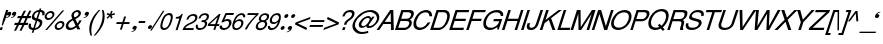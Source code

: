 SplineFontDB: 1.0
FontName: DBThaiTextItalic
FullName: DBThaiTextItalic
FamilyName: DBThaiText
Weight: Medium
Copyright: Typeface (c) The Monotype Corporation plc. Data (c) The Monotype Corporation plc/Type Solutions Inc. 1990-1992. All Rights Reserved
Version: 001.000
ItalicAngle: -18
UnderlinePosition: -477
UnderlineWidth: 205
Ascent: 1638
Descent: 410
NeedsXUIDChange: 1
FSType: 0
PfmFamily: 17
TTFWeight: 500
TTFWidth: 5
Panose: 2 0 6 3 0 0 0 0 0 0
LineGap: 184
VLineGap: 0
LangName: 1033 "" "" "" "PfaEdit : DBThaiTextItalic : 13-0-2003" 
Encoding: compacted
OldEncoding: iso8859_1
DisplaySize: -36
AntiAlias: 1
WinInfo: 160 16 4
BeginChars: 257 257
StartChar: .notdef
Encoding: 0 -1
OldEncoding: 0
Width: 1090
Flags: HW
Fore
76.9502 -54.7998 m 1
 76.9502 1888.8 l 1
 947.05 1888.8 l 1
 947.05 -54.7998 l 1
 76.9502 -54.7998 l 1
222.72 88.71 m 1
 801.28 88.71 l 1
 801.28 1745.29 l 1
 222.72 1745.29 l 1
 222.72 88.71 l 1
EndSplineSet
EndChar
StartChar: uni000D
Encoding: 1 13
OldEncoding: 13
Width: 770
Flags: HW
EndChar
StartChar: space
Encoding: 2 32
OldEncoding: 32
Width: 578
Flags: HW
EndChar
StartChar: exclam
Encoding: 3 33
OldEncoding: 33
Width: 359
Flags: HW
Fore
145.175 230.475 m 1
 86.415 230.475 l 1
 149.695 512.975 l 1
 311.285 1010.17 l 1
 426.545 1010.17 l 1
 264.955 512.975 l 1
 145.175 230.475 l 1
26.5254 142.335 m 1
 145.175 142.335 l 1
 98.8447 -1.1748 l 1
 -17.5449 -1.1748 l 1
 26.5254 142.335 l 1
EndSplineSet
EndChar
StartChar: quotedbl
Encoding: 4 34
OldEncoding: 34
Width: 465
Flags: HW
Fore
465.965 820.655 m 0
 447.885 756.621 413.985 707.278 364.265 672.625 c 0
 319.818 640.985 271.981 620.645 220.755 611.605 c 1
 202.675 611.605 193.635 614.995 193.635 621.775 c 2
 193.635 624.035 l 1
 204.935 635.335 l 1
 226.781 642.869 256.161 656.052 293.075 674.885 c 0
 326.975 692.965 350.705 716.695 364.265 746.075 c 1
 346.185 741.555 l 1
 317.935 737.035 l 1
 273.488 741.555 251.265 761.519 251.265 796.925 c 0
 251.265 808.225 253.525 820.655 258.045 834.215 c 0
 267.085 861.335 282.528 884.312 304.375 903.145 c 0
 326.222 921.979 353.341 931.395 385.735 931.395 c 0
 443.741 931.395 472.745 908.419 472.745 862.465 c 0
 472.745 850.411 470.485 836.475 465.965 820.655 c 0
211.715 820.655 m 0
 193.635 756.621 159.735 707.278 110.015 672.625 c 0
 65.5684 640.985 17.7314 620.645 -33.4951 611.605 c 1
 -52.3281 611.605 -61.7451 614.995 -61.7451 621.775 c 2
 -61.7451 624.035 l 1
 -54.9648 630.815 -50.8213 634.581 -49.3154 635.335 c 0
 -26.7148 642.869 2.28809 656.052 37.6953 674.885 c 0
 72.3486 692.965 96.4551 716.695 110.015 746.075 c 1
 90.8047 741.555 l 1
 63.6846 737.035 l 1
 18.4854 741.555 -4.11523 761.519 -4.11523 796.925 c 0
 -4.11523 805.965 -1.47852 818.395 3.79492 834.215 c 0
 12.835 861.335 28.2783 884.312 50.125 903.145 c 0
 71.9717 921.979 98.7148 931.395 130.355 931.395 c 0
 189.115 931.395 218.495 908.419 218.495 862.465 c 0
 218.495 850.411 216.235 836.475 211.715 820.655 c 0
EndSplineSet
EndChar
StartChar: numbersign
Encoding: 5 35
OldEncoding: 35
Width: 728
Flags: HW
Fore
403.76 972.395 m 1
 511.11 972.395 l 1
 372.12 701.195 l 1
 545.01 701.195 l 1
 681.74 972.395 l 1
 790.22 972.395 l 1
 653.49 701.195 l 1
 781.18 701.195 l 1
 743.89 590.455 l 1
 595.86 590.455 l 1
 489.64 378.015 l 1
 630.89 378.015 l 1
 593.6 266.145 l 1
 432.01 266.145 l 1
 283.98 -25.3945 l 1
 180.02 -25.3945 l 1
 325.79 266.145 l 1
 154.03 266.145 l 1
 3.74023 -25.3945 l 1
 -100.22 -25.3945 l 1
 45.5498 266.145 l 1
 -93.4404 266.145 l 1
 -56.1504 378.015 l 1
 103.18 378.015 l 1
 211.66 590.455 l 1
 63.6299 590.455 l 1
 100.92 701.195 l 1
 264.77 701.195 l 1
 403.76 972.395 l 1
319.01 590.455 m 1
 211.66 378.015 l 1
 383.42 378.015 l 1
 487.38 590.455 l 1
 319.01 590.455 l 1
EndSplineSet
EndChar
StartChar: dollar
Encoding: 6 36
OldEncoding: 36
Width: 728
Flags: HW
Fore
733.5 727.59 m 1
 625.02 727.59 l 1
 631.046 750.943 634.06 772.414 634.06 792 c 0
 634.06 812.34 630.294 830.044 622.76 845.11 c 0
 608.446 881.27 575.3 899.35 523.32 899.35 c 1
 411.45 558.09 l 1
 480.004 536.996 527.84 518.54 554.96 502.72 c 1
 586.6 488.406 609.954 462.416 625.02 424.75 c 0
 631.046 409.684 634.06 391.98 634.06 371.64 c 0
 634.06 336.986 628.034 301.956 615.98 266.55 c 0
 591.874 194.983 548.557 133.586 486.03 82.3604 c 0
 424.256 30.3799 362.483 -0.506836 300.71 -10.2998 c 2
 222.74 -24.9902 l 1
 176.41 -168.5 l 1
 90.5303 -168.5 l 1
 136.86 -27.25 l 1
 81.1133 -14.4434 39.3037 -2.7666 11.4297 7.78027 c 0
 -20.21 20.5869 -45.4463 49.9668 -64.2803 95.9199 c 0
 -72.5664 114.753 -76.71 136.224 -76.71 160.33 c 0
 -76.71 194.983 -67.293 239.807 -48.46 294.8 c 1
 55.5 294.8 l 1
 46.46 252.613 41.9404 218.714 41.9404 193.1 c 2
 41.9404 186.32 l 2
 41.9404 163.72 50.2266 141.12 66.7998 118.52 c 1
 85.6338 98.9336 119.534 82.7363 168.5 69.9297 c 1
 291.67 447.35 l 1
 222.74 473.34 l 2
 192.606 483.887 168.5 495.187 150.42 507.24 c 0
 130.834 519.294 116.144 533.983 106.35 551.31 c 0
 97.3096 570.144 92.79 592.744 92.79 619.11 c 0
 92.79 653.01 101.076 696.704 117.65 750.19 c 1
 155.316 831.55 204.66 891.816 265.68 930.99 c 0
 328.206 970.164 397.137 993.517 472.47 1001.05 c 1
 495.07 1074.5 l 1
 578.69 1074.5 l 1
 554.96 1001.05 l 1
 631.046 993.517 686.794 968.656 722.2 926.47 c 0
 742.54 903.87 752.71 875.244 752.71 840.59 c 2
 752.71 833.81 l 1
 748.943 789.363 742.54 753.956 733.5 727.59 c 1
331.22 570.52 m 1
 439.7 901.61 l 1
 398.267 899.35 357.21 885.79 316.53 860.93 c 0
 315.023 859.424 313.517 858.294 312.01 857.54 c 0
 271.33 827.406 243.08 792.754 227.26 753.58 c 0
 218.974 730.98 214.83 709.887 214.83 690.3 c 0
 214.83 666.193 220.48 646.983 231.78 632.67 c 1
 249.86 600.276 283.006 579.56 331.22 570.52 c 1
370.77 433.79 m 1
 252.12 72.1904 l 1
 272.46 73.6963 299.58 80.8535 333.48 93.6602 c 0
 364.366 103.453 395.254 122.664 426.14 151.29 c 0
 457.026 181.424 480.004 219.09 495.07 264.29 c 0
 501.097 283.124 504.11 302.71 504.11 323.05 c 0
 504.11 344.896 497.33 363.354 483.77 378.42 c 1
 456.65 399.514 418.983 417.97 370.77 433.79 c 1
EndSplineSet
EndChar
StartChar: percent
Encoding: 7 37
OldEncoding: 37
Width: 1162
Flags: HW
Fore
941.085 985.175 m 1
 1033.75 985.175 l 1
 156.865 -26.1748 l 1
 61.9453 -26.1748 l 1
 941.085 985.175 l 1
44.9951 715.105 m 1
 66.0889 780.645 107.898 836.769 170.425 883.475 c 0
 232.951 930.182 296.985 953.535 362.525 953.535 c 0
 428.818 953.535 477.409 930.182 508.295 883.475 c 1
 527.129 857.861 536.545 826.975 536.545 790.815 c 0
 536.545 769.722 531.648 744.485 521.855 715.105 c 0
 501.515 650.318 460.081 594.571 397.555 547.865 c 0
 335.028 501.911 271.749 478.935 207.715 478.935 c 0
 143.682 478.935 95.8447 501.911 64.2051 547.865 c 0
 43.8652 574.985 33.6953 606.625 33.6953 642.785 c 0
 33.6953 662.371 37.4619 686.479 44.9951 715.105 c 1
559.145 212.255 m 0
 578.731 275.535 621.295 331.281 686.835 379.495 c 1
 746.349 425.448 809.629 448.425 876.675 448.425 c 0
 917.355 448.425 953.515 437.879 985.155 416.785 c 0
 1015.29 395.691 1033.75 367.065 1040.53 330.905 c 1
 1045.04 317.345 1047.3 302.655 1047.3 286.835 c 0
 1047.3 262.729 1042.79 237.869 1033.75 212.255 c 0
 1011.9 143.701 970.841 87.5781 910.575 43.8848 c 0
 848.049 -2.82129 784.769 -26.1748 720.735 -26.1748 c 0
 656.701 -26.1748 608.111 -2.82129 574.965 43.8848 c 0
 556.885 71.0049 547.845 102.645 547.845 138.805 c 0
 547.845 159.898 551.611 184.381 559.145 212.255 c 0
142.175 715.105 m 1
 137.655 697.778 135.395 683.842 135.395 673.295 c 0
 135.395 652.955 141.799 634.499 154.605 617.925 c 1
 172.685 590.051 200.935 576.115 239.355 576.115 c 0
 278.528 576.115 316.571 590.051 353.485 617.925 c 0
 389.645 643.539 413.375 675.932 424.675 715.105 c 0
 429.195 730.925 431.455 745.615 431.455 759.175 c 1
 429.195 786.295 l 1
 421.661 808.895 410.361 825.845 395.295 837.145 c 0
 377.969 849.951 356.121 856.355 329.755 856.355 c 0
 292.841 856.355 255.929 843.171 219.015 816.805 c 1
 181.349 785.919 155.735 752.019 142.175 715.105 c 1
656.325 212.255 m 0
 651.805 196.435 649.545 181.745 649.545 168.185 c 0
 649.545 149.352 655.571 130.895 667.625 112.815 c 0
 687.211 84.9414 715.839 71.0049 753.505 71.0049 c 0
 790.419 71.0049 827.331 84.9414 864.245 112.815 c 1
 900.405 137.675 924.512 170.821 936.565 212.255 c 0
 941.085 228.829 943.345 243.519 943.345 256.325 c 0
 943.345 275.911 938.825 293.615 929.785 309.435 c 1
 908.691 337.309 880.065 351.245 843.905 351.245 c 0
 806.238 351.245 769.325 337.309 733.165 309.435 c 0
 694.745 281.562 669.131 249.169 656.325 212.255 c 0
EndSplineSet
EndChar
StartChar: ampersand
Encoding: 8 38
OldEncoding: 38
Width: 881
Flags: HW
Fore
682.26 2.20508 m 1
 531.97 2.20508 l 1
 478.86 103.905 l 1
 437.05 76.7852 l 1
 421.983 63.9785 402.02 50.7949 377.16 37.2354 c 0
 359.08 25.9346 335.727 13.5049 307.1 -0.0546875 c 1
 244.573 -20.3945 189.204 -30.5654 140.99 -30.5654 c 0
 85.2441 -30.5654 39.667 -18.1348 4.25977 6.72461 c 0
 -41.6934 41.3779 -64.6699 88.4619 -64.6699 147.975 c 0
 -64.6699 177.355 -60.9033 203.722 -53.3701 227.075 c 0
 -36.043 289.602 -6.66309 342.711 34.7695 386.405 c 1
 70.9297 428.592 120.273 466.259 182.8 499.405 c 2
 270.94 547.995 l 1
 244.95 615.795 l 1
 231.39 642.915 224.61 671.165 224.61 700.545 c 0
 224.61 720.885 228.376 744.238 235.91 770.605 c 0
 260.017 845.938 312.374 905.451 392.98 949.145 c 0
 441.193 974.759 491.29 987.565 543.27 987.565 c 0
 605.044 987.565 651.374 967.602 682.26 927.675 c 0
 702.6 899.801 712.77 867.408 712.77 830.495 c 0
 712.77 810.155 709.756 790.945 703.73 772.865 c 0
 691.677 733.691 667.57 696.778 631.41 662.125 c 1
 592.99 621.445 555.323 592.065 518.41 573.985 c 2
 430.27 527.655 l 1
 538.75 302.785 l 1
 587.716 363.805 620.11 418.045 635.93 465.505 c 1
 746.67 465.505 l 1
 736.124 430.852 713.9 388.289 680 337.815 c 0
 643.84 284.329 610.693 242.519 580.56 212.385 c 1
 682.26 2.20508 l 1
591.86 832.755 m 1
 591.86 852.342 584.326 866.278 569.26 874.565 c 0
 553.44 885.111 532.347 890.385 505.98 890.385 c 0
 475.847 890.385 449.104 882.852 425.75 867.785 c 0
 400.137 851.965 379.044 829.741 362.47 801.115 c 1
 351.924 770.229 346.65 744.615 346.65 724.275 c 1
 348.91 706.195 l 1
 352.677 689.621 367.366 658.735 392.98 613.535 c 1
 430.646 625.589 468.313 644.799 505.98 671.165 c 0
 548.92 699.039 576.04 732.938 587.34 772.865 c 0
 591.86 786.425 594.12 801.115 594.12 816.935 c 1
 591.86 832.755 l 1
441.57 189.785 m 1
 309.36 467.765 l 1
 249.47 434.995 l 2
 223.856 420.682 200.126 405.238 178.28 388.665 c 0
 160.2 374.352 138.354 351.375 112.74 319.735 c 1
 90.8936 289.602 74.6963 259.469 64.1504 229.335 c 1
 64.1504 207.865 l 2
 64.1504 180.745 72.0596 155.509 87.8799 132.155 c 1
 107.466 98.2549 143.626 81.3047 196.36 81.3047 c 0
 230.26 81.3047 264.914 88.085 300.32 101.645 c 0
 328.946 111.438 376.03 140.818 441.57 189.785 c 1
EndSplineSet
EndChar
StartChar: quotesingle
Encoding: 9 39
OldEncoding: 39
Width: 250
Flags: HW
Fore
246.21 820.655 m 0
 228.13 756.621 194.23 707.278 144.51 672.625 c 0
 100.063 640.985 52.2266 620.645 1 611.605 c 1
 -17.0801 611.605 -26.1201 614.995 -26.1201 621.775 c 2
 -26.1201 624.035 l 1
 -14.8203 635.335 l 1
 6.27344 642.869 35.6533 656.052 73.3203 674.885 c 0
 107.22 692.211 130.95 715.941 144.51 746.075 c 1
 126.43 741.555 l 1
 98.1797 737.035 l 1
 53.7334 741.555 31.5098 761.519 31.5098 796.925 c 0
 31.5098 808.225 33.7695 820.655 38.29 834.215 c 0
 46.5762 859.829 62.0195 882.805 84.6201 903.145 c 0
 107.974 921.979 135.094 931.395 165.98 931.395 c 0
 224.74 931.395 254.12 908.419 254.12 862.465 c 0
 254.12 849.658 251.483 835.722 246.21 820.655 c 0
EndSplineSet
EndChar
StartChar: parenleft
Encoding: 10 40
OldEncoding: 40
Width: 423
Flags: HW
Fore
500.27 1027.21 m 1
 579.37 1027.21 l 1
 471.644 909.685 386.894 797.062 325.12 689.335 c 0
 259.58 576.335 211.744 471.245 181.61 374.065 c 0
 149.97 276.131 130.384 172.171 122.85 62.1846 c 1
 118.33 -16.915 l 1
 118.33 -102.041 130.76 -189.805 155.62 -280.205 c 1
 76.5195 -280.205 l 1
 60.7002 -239.525 47.1396 -191.688 35.8398 -136.695 c 1
 25.293 -95.2617 18.8896 -39.8916 16.6299 29.415 c 1
 16.6299 55.4053 l 2
 16.6299 102.865 20.3965 153.715 27.9297 207.955 c 0
 34.71 261.441 47.1396 316.812 65.2197 374.065 c 0
 92.3398 453.165 126.994 530.381 169.18 605.715 c 0
 211.366 684.062 263.347 760.525 325.12 835.105 c 1
 380.113 905.919 438.496 969.951 500.27 1027.21 c 1
EndSplineSet
EndChar
StartChar: parenright
Encoding: 11 41
OldEncoding: 41
Width: 447
Flags: HW
Fore
252.445 1027.21 m 1
 328.155 1027.21 l 1
 354.521 968.445 372.225 904.411 381.265 835.105 c 0
 387.291 795.932 390.305 748.849 390.305 693.855 c 1
 385.785 603.455 l 1
 378.251 518.329 363.562 441.865 341.715 374.065 c 0
 316.855 300.238 282.201 224.151 237.755 145.805 c 0
 196.321 68.9648 144.719 -7.49805 82.9453 -83.585 c 0
 17.4053 -166.451 -42.1084 -231.991 -95.5947 -280.205 c 1
 -171.305 -280.205 l 1
 -98.2314 -202.611 -35.7051 -123.889 16.2754 -44.0352 c 1
 69.7617 32.0518 113.455 105.878 147.355 177.445 c 0
 182.009 249.765 208.375 315.305 226.455 374.065 c 0
 243.028 424.539 255.459 472.375 263.745 517.575 c 0
 272.785 567.295 279.565 619.275 284.085 673.515 c 1
 286.345 740.185 l 1
 281.825 850.925 l 1
 277.305 917.972 267.512 976.731 252.445 1027.21 c 1
EndSplineSet
EndChar
StartChar: asterisk
Encoding: 12 42
OldEncoding: 42
Width: 508
Flags: HW
Fore
28.8848 807.08 m 1
 81.9951 887.31 l 1
 209.685 834.2 l 1
 256.015 989.01 l 1
 339.635 989.01 l 1
 286.525 834.2 l 1
 445.855 885.05 l 1
 448.115 799.17 l 1
 286.525 763.01 l 1
 337.375 637.58 l 1
 256.015 588.99 l 1
 211.945 718.94 l 1
 79.7354 591.25 l 1
 28.8848 639.84 l 1
 163.355 763.01 l 1
 28.8848 807.08 l 1
EndSplineSet
EndChar
StartChar: plus
Encoding: 13 43
OldEncoding: 43
Width: 762
Flags: HW
Fore
418.825 677.61 m 1
 516.005 677.61 l 1
 423.345 390.59 l 1
 710.365 390.59 l 1
 677.595 293.41 l 1
 390.575 293.41 l 1
 297.915 6.38965 l 1
 200.735 6.38965 l 1
 295.655 293.41 l 1
 8.63477 293.41 l 1
 41.4053 390.59 l 1
 328.425 390.59 l 1
 418.825 677.61 l 1
EndSplineSet
EndChar
StartChar: comma
Encoding: 14 44
OldEncoding: 44
Width: 366
Flags: HW
Fore
287.21 123.525 m 0
 269.13 60.2451 235.23 10.9014 185.51 -24.5049 c 0
 138.804 -57.6514 90.9668 -77.6152 42 -84.3945 c 1
 23.9199 -84.3945 14.8799 -81.3809 14.8799 -75.3555 c 2
 14.8799 -73.0947 l 1
 26.1797 -60.665 l 1
 45.0137 -54.6387 74.3936 -41.832 114.32 -22.2451 c 0
 148.974 -3.41211 172.704 20.6953 185.51 50.0752 c 1
 167.43 45.5547 l 1
 139.18 41.0352 l 1
 94.7334 45.5547 72.5098 65.5186 72.5098 100.925 c 0
 72.5098 110.719 74.7695 123.148 79.29 138.215 c 0
 88.3301 164.582 103.773 187.559 125.62 207.145 c 0
 148.974 225.979 176.094 235.395 206.98 235.395 c 0
 265.74 235.395 295.12 212.041 295.12 165.335 c 0
 295.12 157.049 292.483 143.111 287.21 123.525 c 0
EndSplineSet
EndChar
StartChar: hyphen
Encoding: 15 45
OldEncoding: 45
Width: 435
Flags: HW
Fore
382.735 447.85 m 1
 351.095 346.15 l 1
 22.2646 346.15 l 1
 55.0352 447.85 l 1
 382.735 447.85 l 1
EndSplineSet
EndChar
StartChar: period
Encoding: 16 46
OldEncoding: 46
Width: 366
Flags: HW
Fore
54.625 151 m 1
 62.9121 175.86 80.6152 199.214 107.735 221.06 c 0
 131.841 240.646 157.831 250.44 185.705 250.44 c 0
 203.785 250.44 218.475 245.92 229.775 236.88 c 0
 243.335 226.334 251.999 213.903 255.765 199.59 c 1
 258.025 179.25 l 1
 253.505 151 l 1
 242.205 123.88 225.255 100.903 202.655 82.0703 c 0
 177.795 61.7305 150.675 51.5596 121.295 51.5596 c 0
 91.915 51.5596 71.9512 61.7305 61.4053 82.0703 c 0
 53.1182 95.6299 48.9746 108.813 48.9746 121.62 c 1
 54.625 151 l 1
EndSplineSet
EndChar
StartChar: slash
Encoding: 17 47
OldEncoding: 47
Width: 364
Flags: HW
Fore
-198.25 -28.3047 m 1
 459.41 985.305 l 1
 536.25 985.305 l 1
 -121.41 -28.3047 l 1
 -198.25 -28.3047 l 1
EndSplineSet
EndChar
StartChar: zero
Encoding: 18 48
OldEncoding: 48
Width: 619
Flags: HW
Fore
145.815 -17.6602 m 0
 102.875 -17.6602 66.7148 -7.49023 37.335 12.8496 c 0
 6.44824 33.1904 -14.6445 64.8301 -25.9453 107.77 c 0
 -30.4648 125.85 -32.7246 145.813 -32.7246 167.66 c 0
 -32.7246 192.52 -30.4648 220.394 -25.9453 251.28 c 0
 -19.165 294.974 -5.98145 349.59 13.6055 415.13 c 0
 27.918 461.084 50.1416 516.076 80.2754 580.11 c 0
 111.915 644.144 142.802 692.733 172.935 725.88 c 0
 203.821 760.533 245.631 790.666 298.365 816.28 c 0
 340.552 835.866 383.115 845.66 426.055 845.66 c 0
 469.749 845.66 507.415 835.866 539.055 816.28 c 1
 569.941 794.434 589.905 764.3 598.945 725.88 c 0
 603.465 707.046 605.725 685.2 605.725 660.34 c 0
 605.725 594.8 589.528 513.063 557.135 415.13 c 0
 515.701 284.05 462.591 181.597 397.805 107.77 c 1
 354.111 61.8164 314.185 30.1768 278.025 12.8496 c 0
 232.071 -7.49023 188.001 -17.6602 145.815 -17.6602 c 0
177.455 79.5195 m 0
 235.461 79.5195 289.701 108.146 340.175 165.4 c 1
 377.465 220.77 l 1
 390.271 245.63 403.831 275.764 418.145 311.17 c 0
 426.432 328.496 439.615 362.396 457.695 412.87 c 1
 485.945 514.57 l 1
 499.505 604.97 l 1
 501.765 635.48 l 1
 499.505 660.34 l 1
 488.205 717.594 453.552 746.22 395.545 746.22 c 0
 367.671 746.22 339.799 739.44 311.925 725.88 c 0
 281.791 710.813 255.049 688.967 231.695 660.34 c 0
 220.395 648.286 200.055 613.634 170.675 556.38 c 0
 146.568 506.66 127.358 458.823 113.045 412.87 c 0
 103.251 386.504 91.5752 338.666 78.0146 269.36 c 1
 71.9883 227.174 68.9746 201.184 68.9746 191.39 c 1
 71.2354 165.4 l 1
 78.7686 136.773 91.9512 116.057 110.785 103.25 c 0
 132.631 87.4297 154.855 79.5195 177.455 79.5195 c 0
EndSplineSet
EndChar
StartChar: one
Encoding: 19 49
OldEncoding: 49
Width: 615
Flags: HW
Fore
232.185 8.96484 m 1
 132.745 8.96484 l 1
 324.845 598.825 l 1
 135.005 598.825 l 1
 159.865 680.185 l 1
 217.119 686.211 261.941 694.499 294.335 705.045 c 0
 323.715 715.592 345.938 729.528 361.005 746.855 c 0
 377.579 763.429 401.685 795.821 433.325 844.035 c 1
 502.255 844.035 l 1
 232.185 8.96484 l 1
EndSplineSet
EndChar
StartChar: two
Encoding: 20 50
OldEncoding: 50
Width: 623
Flags: HW
Fore
379.56 351.355 m 2
 216.84 280.165 l 1
 178.42 260.579 140 236.472 101.58 207.845 c 0
 53.3662 173.191 23.9863 139.291 13.4404 106.145 c 1
 457.53 106.145 l 1
 428.15 8.96484 l 1
 -130.07 8.96484 l 1
 -96.1699 83.5449 -72.4404 132.889 -58.8799 156.995 c 0
 -40.7998 185.621 -11.4199 218.015 29.2598 254.175 c 0
 72.9531 292.595 130.206 328.001 201.02 360.395 c 1
 351.31 432.715 l 2
 436.437 474.148 490.3 525.751 512.9 587.525 c 0
 521.187 612.385 525.33 631.595 525.33 645.155 c 0
 525.33 655.701 523.446 667.379 519.68 680.185 c 0
 509.887 706.551 495.573 725.009 476.74 735.555 c 0
 454.14 747.608 429.28 753.635 402.16 753.635 c 0
 341.894 751.375 293.304 732.919 256.39 698.265 c 0
 219.477 664.365 189.344 616.528 165.99 554.755 c 1
 64.29 554.755 l 1
 84.6299 602.969 107.606 649.299 133.22 693.745 c 0
 153.56 729.151 188.59 760.791 238.31 788.665 c 0
 276.73 811.265 310.63 825.955 340.01 832.735 c 0
 372.403 840.269 410.07 844.035 453.01 844.035 c 0
 523.07 841.775 572.414 822.565 601.04 786.405 c 0
 624.394 757.778 636.07 722.371 636.07 680.185 c 1
 633.81 647.415 l 1
 630.796 621.049 627.784 603.345 624.77 594.305 c 0
 608.196 543.831 575.804 496.749 527.59 453.055 c 0
 475.61 405.595 426.267 371.695 379.56 351.355 c 2
EndSplineSet
EndChar
StartChar: three
Encoding: 21 51
OldEncoding: 51
Width: 620
Flags: HW
Fore
-51.5703 253.54 m 1
 50.1299 253.54 l 1
 41.0898 209.47 l 1
 35.4404 174.44 l 1
 35.4404 163.894 36.5703 156.36 38.8301 151.84 c 1
 41.0898 130.746 50.1299 114.55 65.9502 103.25 c 1
 83.2764 85.9238 108.137 77.2598 140.53 77.2598 c 0
 274.624 75 361.634 133.76 401.56 253.54 c 1
 406.08 273.88 408.34 290.83 408.34 304.39 c 0
 408.34 331.51 401.56 350.72 388 362.02 c 0
 363.894 383.866 322.836 394.79 264.83 394.79 c 1
 218.5 392.53 l 1
 249.01 482.93 l 1
 321.33 485.19 376.7 494.23 415.12 510.05 c 1
 452.034 528.13 479.153 565.42 496.48 621.92 c 1
 501 642.26 503.26 659.21 503.26 672.77 c 0
 503.26 699.137 495.727 717.594 480.66 728.14 c 0
 455.8 744.714 419.264 753 371.05 753 c 1
 332.63 745.467 302.12 735.674 279.52 723.62 c 0
 257.674 710.813 238.086 695.37 220.76 677.29 c 1
 204.94 654.69 194.394 635.48 189.12 619.66 c 0
 186.106 609.113 179.704 594.424 169.91 575.59 c 1
 74.9902 577.85 l 1
 102.863 662.224 145.427 728.517 202.68 776.73 c 0
 259.934 822.684 329.994 845.66 412.86 845.66 c 0
 459.566 845.66 501.376 837.374 538.29 820.8 c 0
 570.684 804.98 592.906 778.613 604.96 741.7 c 0
 610.986 727.387 614 711.19 614 693.11 c 0
 614 664.483 608.727 635.856 598.18 607.23 c 0
 583.866 565.044 564.656 533.403 540.55 512.31 c 0
 511.924 487.45 480.284 464.474 445.63 443.38 c 1
 486.31 422.286 510.04 395.92 516.82 364.28 c 0
 519.08 358.254 520.21 348.46 520.21 334.9 c 0
 520.21 308.534 514.56 277.646 503.26 242.24 c 0
 488.946 193.273 460.32 146.19 417.38 100.99 c 0
 375.193 55.79 323.59 24.1504 262.57 6.07031 c 0
 218.876 -7.49023 178.95 -15.4004 142.79 -17.6602 c 1
 105.876 -17.6602 81.0166 -15.0234 68.21 -9.75 c 1
 1.91699 3.80957 -38.0098 33.5664 -51.5703 79.5195 c 0
 -59.8564 105.887 -64 130.746 -64 154.1 c 0
 -64 177.454 -59.8564 210.6 -51.5703 253.54 c 1
EndSplineSet
EndChar
StartChar: four
Encoding: 22 52
OldEncoding: 52
Width: 622
Flags: HW
Fore
288.38 205.585 m 1
 -73.2197 205.585 l 1
 -38.1904 316.325 l 1
 514.38 844.035 l 1
 591.22 844.035 l 1
 414.94 302.765 l 1
 538.11 302.765 l 1
 507.6 205.585 l 1
 385.56 205.585 l 1
 320.02 8.96484 l 1
 222.84 8.96484 l 1
 288.38 205.585 l 1
317.76 302.765 m 1
 440.93 677.925 l 1
 49.9502 302.765 l 1
 317.76 302.765 l 1
EndSplineSet
EndChar
StartChar: five
Encoding: 23 53
OldEncoding: 53
Width: 617
Flags: HW
Fore
113.81 390.27 m 1
 16.6299 390.27 l 1
 232.46 845.66 l 1
 665.25 845.66 l 1
 632.48 743.96 l 1
 283.31 743.96 l 1
 171.44 512.31 l 1
 219.653 544.704 274.646 560.9 336.42 560.9 c 0
 374.84 560.9 410.246 554.874 442.64 542.82 c 1
 508.934 512.687 542.08 461.084 542.08 388.01 c 0
 542.08 354.863 535.3 316.066 521.74 271.62 c 1
 496.88 214.366 464.486 162.764 424.56 116.81 c 1
 382.374 72.3633 338.304 39.9697 292.35 19.6299 c 0
 265.23 7.57715 220.406 -4.85352 157.88 -17.6602 c 1
 118.706 -17.6602 81.7939 -12.7637 47.1396 -2.96973 c 0
 10.9805 8.33008 -16.1396 26.0332 -34.2197 50.1396 c 1
 -53.8066 72.7402 -64.7305 92.7031 -66.9902 110.03 c 1
 -69.25 149.58 l 1
 -69.25 172.18 l 1
 -64.7305 213.99 l 1
 42.6201 213.99 l 1
 44.8799 177.83 53.167 146.943 67.4805 121.33 c 1
 85.5596 94.9629 125.11 81.7803 186.13 81.7803 c 1
 288.584 94.5869 357.89 147.32 394.05 239.98 c 0
 407.61 277.646 414.39 313.807 414.39 348.46 c 0
 414.39 374.073 409.87 394.79 400.83 410.61 c 0
 380.49 446.017 345.836 463.72 296.87 463.72 c 0
 235.097 463.72 174.076 439.236 113.81 390.27 c 1
EndSplineSet
EndChar
StartChar: six
Encoding: 24 54
OldEncoding: 54
Width: 618
Flags: HW
Fore
619.44 628.7 m 1
 517.74 628.7 l 1
 522.26 665.99 l 1
 522.26 681.057 518.116 694.616 509.83 706.67 c 1
 497.776 729.27 475.554 743.96 443.16 750.74 c 1
 354.267 750.74 281.57 714.58 225.07 642.26 c 0
 178.363 583.5 144.464 523.986 123.37 463.72 c 1
 118.85 434.34 l 1
 176.48 476.15 l 2
 190.794 487.45 206.236 496.49 222.81 503.27 c 0
 246.164 513.816 264.996 520.974 279.31 524.74 c 0
 295.13 529.26 317.354 531.52 345.98 531.52 c 0
 392.687 531.52 430.354 522.104 458.98 503.27 c 0
 487.606 485.943 508.7 461.46 522.26 429.82 c 1
 529.794 405.714 533.56 382.36 533.56 359.76 c 1
 531.3 332.64 l 1
 531.3 328.12 l 2
 531.3 314.56 527.534 293.466 520 264.84 c 1
 506.44 230.94 496.27 209.47 489.49 200.43 c 1
 469.903 158.244 441.276 121.33 403.61 89.6904 c 1
 359.916 50.5166 320.744 23.3965 286.09 8.33008 c 0
 245.41 -8.99707 199.834 -17.6602 149.36 -17.6602 c 0
 107.927 -17.6602 71.7666 -8.24316 40.8799 10.5898 c 1
 11.5 25.6562 -8.83984 49.3867 -20.1396 81.7803 c 0
 -32.1934 116.434 -38.2197 150.71 -38.2197 184.61 c 1
 -35.96 230.94 l 1
 -27.6729 276.894 -9.2168 345.446 19.4102 436.6 c 0
 42.0098 507.414 71.3896 570.693 107.55 626.44 c 0
 157.27 704.033 212.64 759.403 273.66 792.55 c 0
 337.693 827.956 397.206 845.66 452.2 845.66 c 0
 513.22 845.66 560.304 825.696 593.45 785.77 c 0
 608.517 766.184 618.687 743.96 623.96 719.1 c 1
 626.22 693.11 l 1
 626.22 675.03 623.96 653.56 619.44 628.7 c 1
345.98 147.32 m 1
 372.347 170.674 393.063 205.326 408.13 251.28 c 1
 417.924 288.946 422.82 315.313 422.82 330.38 c 0
 422.82 349.967 420.184 367.67 414.91 383.49 c 0
 403.61 420.403 365.943 438.86 301.91 438.86 c 0
 275.544 438.86 249.177 433.586 222.81 423.04 c 0
 193.43 409.48 170.454 395.544 153.88 381.23 c 0
 116.966 352.604 89.8467 313.807 72.5195 264.84 c 0
 64.9863 239.98 61.2197 218.51 61.2197 200.43 c 0
 61.2197 182.35 64.9863 163.14 72.5195 142.8 c 0
 90.5996 96.0938 127.89 72.7402 184.39 72.7402 c 1
 240.137 70.4805 294 95.3398 345.98 147.32 c 1
EndSplineSet
EndChar
StartChar: seven
Encoding: 25 55
OldEncoding: 55
Width: 612
Flags: HW
Fore
114.805 746.855 m 1
 145.315 844.035 l 1
 703.535 844.035 l 1
 675.285 757.025 l 1
 538.555 624.815 l 2
 516.709 603.722 466.611 548.352 388.265 458.705 c 2
 370.185 437.235 l 2
 255.679 301.635 163.019 158.879 92.2051 8.96484 c 1
 -18.5352 8.96484 l 1
 44.7451 117.445 93.335 196.169 127.235 245.135 c 0
 152.849 285.062 200.685 346.081 270.745 428.195 c 1
 439.115 615.775 l 1
 562.285 746.855 l 1
 114.805 746.855 l 1
EndSplineSet
EndChar
StartChar: eight
Encoding: 26 56
OldEncoding: 56
Width: 620
Flags: HW
Fore
248.685 797.08 m 0
 303.679 829.475 359.802 845.67 417.055 845.67 c 0
 484.855 845.67 540.602 829.475 584.295 797.08 c 1
 605.389 778.247 617.065 753.011 619.325 721.37 c 1
 619.325 697.641 l 2
 619.325 678.807 615.182 654.324 606.895 624.19 c 0
 592.581 575.977 571.111 541.324 542.485 520.23 c 1
 517.625 497.631 485.231 474.276 445.305 450.171 c 1
 467.905 445.65 489.375 422.674 509.715 381.24 c 0
 519.509 362.406 524.405 340.561 524.405 315.7 c 0
 524.405 292.347 518.001 260.707 505.195 220.78 c 1
 471.295 143.187 417.432 82.5439 343.605 38.8506 c 0
 278.818 -1.07617 209.512 -19.9092 135.685 -17.6494 c 0
 107.812 -17.6494 75.418 -10.4932 38.5049 3.82031 c 0
 9.125 15.1201 -14.9814 32.8242 -33.8154 56.9307 c 0
 -54.1553 81.79 -64.3252 113.431 -64.3252 151.851 c 0
 -64.3252 181.23 -60.9346 204.207 -54.1553 220.78 c 1
 -34.5684 286.32 -5.56543 335.664 32.8555 368.811 c 1
 52.4414 390.656 92.7451 417.776 153.765 450.171 c 1
 120.995 482.94 l 2
 114.969 488.967 109.695 496.5 105.175 505.54 c 1
 96.1348 536.051 l 1
 93.875 556.391 l 1
 93.875 575.225 97.6416 597.824 105.175 624.19 c 1
 130.789 696.511 178.625 754.141 248.685 797.08 c 0
489.375 725.891 m 0
 472.049 745.477 441.915 755.271 398.975 755.271 c 0
 353.775 755.271 315.355 743.971 283.715 721.37 c 0
 246.802 696.511 221.941 664.117 209.135 624.19 c 0
 204.615 609.877 202.355 592.174 202.355 571.08 c 0
 204.615 526.634 228.345 501.021 273.545 494.24 c 2
 297.275 491.98 l 2
 361.309 489.721 411.405 506.671 447.565 542.83 c 1
 475.438 568.444 493.895 595.564 502.935 624.19 c 0
 507.455 640.011 509.715 654.7 509.715 668.261 c 0
 509.715 689.354 502.935 708.564 489.375 725.891 c 0
403.495 343.95 m 0
 381.648 386.137 339.085 406.101 275.805 403.841 c 0
 217.045 403.841 164.688 383.124 118.735 341.69 c 0
 86.3408 310.804 64.8721 274.645 54.3252 233.21 c 0
 49.8047 218.896 47.5449 201.946 47.5449 182.36 c 0
 47.5449 159.761 52.0654 142.435 61.1055 130.381 c 0
 73.9121 109.287 107.812 92.3369 162.805 79.5303 c 1
 203.485 81.79 246.049 91.207 290.495 107.78 c 1
 348.501 140.927 385.415 184.244 401.235 237.73 c 0
 408.769 260.33 412.535 280.294 412.535 297.62 c 2
 412.535 299.881 l 2
 412.535 319.467 409.521 334.156 403.495 343.95 c 0
EndSplineSet
EndChar
StartChar: nine
Encoding: 27 57
OldEncoding: 57
Width: 620
Flags: HW
Fore
-47.1152 195.904 m 1
 56.8447 195.904 l 1
 52.3252 167.654 l 1
 52.3252 151.834 56.8447 136.391 65.8848 121.324 c 1
 81.7051 100.984 105.812 87.8008 138.205 81.7734 c 1
 225.591 81.7734 295.651 115.297 348.385 182.344 c 0
 364.959 204.19 384.921 234.7 408.275 273.874 c 0
 427.861 307.021 441.045 336.4 447.825 362.014 c 1
 454.605 392.523 l 1
 417.691 360.13 380.025 334.518 341.605 315.684 c 0
 320.512 306.644 296.405 299.864 269.285 295.344 c 1
 178.885 299.864 l 1
 130.671 305.891 93.0049 328.114 65.8848 366.534 c 1
 47.8047 397.42 38.7646 431.697 38.7646 469.364 c 2
 38.7646 491.964 l 1
 40.2715 504.771 46.2988 527.748 56.8447 560.894 c 0
 60.6113 575.96 69.6514 599.313 83.9648 630.954 c 1
 105.812 671.634 134.438 707.794 169.845 739.434 c 0
 218.059 780.867 258.361 808.74 290.755 823.054 c 0
 328.421 838.12 373.245 845.654 425.225 845.654 c 0
 516.379 847.914 572.501 814.014 593.595 743.954 c 1
 602.635 719.094 607.155 689.714 607.155 655.813 c 0
 607.155 612.874 600.375 561.271 586.815 501.004 c 0
 585.309 488.95 577.398 463.714 563.085 425.294 c 1
 538.225 348.454 l 1
 522.405 302.5 498.299 253.157 465.905 200.424 c 0
 419.951 123.584 360.815 66.3301 288.495 28.6641 c 1
 238.775 5.31055 188.679 -10.1328 138.205 -17.666 c 1
 101.291 -17.666 67.0146 -13.5225 35.375 -5.23633 c 1
 9.76172 3.80371 -10.9551 18.4941 -26.7754 38.834 c 0
 -46.3613 67.4609 -56.1553 100.607 -56.1553 138.273 c 0
 -56.1553 157.86 -53.1416 177.07 -47.1152 195.904 c 1
227.475 681.804 m 0
 198.095 653.178 176.625 617.018 163.065 573.324 c 0
 155.531 544.697 151.765 519.084 151.765 496.484 c 1
 156.285 443.374 l 1
 170.599 401.188 208.265 381.224 269.285 383.484 c 0
 294.898 383.484 322.771 390.264 352.905 403.824 c 0
 380.778 415.124 403.001 429.061 419.575 445.634 c 1
 459.501 476.521 485.869 514.188 498.675 558.634 c 0
 506.209 585 509.975 607.601 509.975 626.434 c 0
 509.975 650.54 506.961 670.504 500.935 686.324 c 0
 493.401 707.418 480.972 722.86 463.645 732.654 c 0
 441.799 744.708 418.068 750.734 392.455 750.734 c 0
 330.682 750.734 275.688 727.758 227.475 681.804 c 0
EndSplineSet
EndChar
StartChar: colon
Encoding: 28 58
OldEncoding: 58
Width: 363
Flags: HW
Fore
-16.2305 125.395 m 1
 -7.94336 148.749 9.75977 172.102 36.8799 195.455 c 0
 61.7402 215.041 88.1064 224.835 115.98 224.835 c 0
 135.566 224.835 151.01 220.315 162.31 211.275 c 1
 173.61 204.495 180.39 192.065 182.65 173.985 c 2
 184.91 155.905 l 1
 180.39 125.395 l 1
 173.61 100.535 156.66 77.5586 129.54 56.4648 c 0
 104.68 36.125 78.6904 25.9551 51.5703 25.9551 c 0
 27.4629 25.9551 7.12305 36.125 -9.4502 56.4648 c 1
 -16.9834 69.2715 -20.75 83.208 -20.75 98.2754 c 1
 -16.2305 125.395 l 1
171.35 708.475 m 1
 181.144 736.349 199.6 760.455 226.72 780.795 c 0
 253.84 799.629 280.206 809.045 305.82 809.045 c 0
 333.693 809.045 353.656 799.629 365.71 780.795 c 0
 371.736 771.001 374.75 757.065 374.75 738.985 c 1
 370.23 708.475 l 1
 363.45 683.615 346.5 660.639 319.38 639.545 c 0
 294.52 619.205 268.153 609.035 240.28 609.035 c 0
 215.42 609.035 195.456 619.205 180.39 639.545 c 1
 172.856 652.352 169.09 666.289 169.09 681.355 c 1
 171.35 708.475 l 1
EndSplineSet
EndChar
StartChar: semicolon
Encoding: 29 59
OldEncoding: 59
Width: 367
Flags: HW
Fore
203.305 88.5547 m 0
 181.459 24.5215 146.429 -24.8213 98.2148 -59.4746 c 0
 51.5088 -91.8682 4.80176 -111.831 -41.9053 -119.365 c 1
 -62.2451 -119.365 -72.415 -116.352 -72.415 -110.325 c 2
 -72.415 -108.065 l 1
 -61.1152 -95.6348 l 1
 -43.7881 -90.3613 -14.4082 -77.5547 27.0254 -57.2148 c 1
 63.1846 -36.875 87.668 -12.7686 100.475 15.1055 c 1
 77.875 10.585 l 1
 51.8848 6.06543 l 1
 7.43848 10.585 -14.7852 30.5479 -14.7852 65.9551 c 0
 -14.7852 75.748 -12.5254 88.1787 -8.00488 103.245 c 0
 1.03516 129.611 16.4785 152.589 38.3252 172.175 c 0
 61.6787 191.009 88.7988 200.425 119.685 200.425 c 0
 179.951 200.425 210.085 177.071 210.085 130.365 c 0
 210.085 119.818 207.825 105.882 203.305 88.5547 c 0
166.015 708.925 m 1
 172.795 733.785 190.499 757.139 219.125 778.985 c 0
 243.231 798.571 269.599 808.365 298.225 808.365 c 0
 313.291 808.365 327.605 803.845 341.165 794.805 c 0
 356.231 785.765 364.895 773.335 367.155 757.515 c 2
 369.415 741.695 l 1
 364.895 708.925 l 1
 355.855 684.818 338.151 661.842 311.785 639.995 c 0
 286.925 619.655 260.559 609.485 232.685 609.485 c 0
 205.565 609.485 185.602 619.655 172.795 639.995 c 0
 165.262 652.801 161.495 666.738 161.495 681.805 c 1
 166.015 708.925 l 1
EndSplineSet
EndChar
StartChar: less
Encoding: 30 60
OldEncoding: 60
Width: 757
Flags: HW
Fore
798.085 677.61 m 1
 763.055 565.74 l 1
 142.685 342 l 1
 617.285 117.13 l 1
 579.995 6.38965 l 1
 -3.08496 293.41 l 1
 29.6846 390.59 l 1
 798.085 677.61 l 1
EndSplineSet
EndChar
StartChar: equal
Encoding: 31 61
OldEncoding: 61
Width: 762
Flags: HW
Fore
76.6299 508.175 m 1
 746.72 508.175 l 1
 717.34 410.995 l 1
 46.1201 410.995 l 1
 76.6299 508.175 l 1
-0.209961 272.005 m 1
 671.01 272.005 l 1
 640.5 174.825 l 1
 -30.7197 174.825 l 1
 -0.209961 272.005 l 1
EndSplineSet
EndChar
StartChar: greater
Encoding: 32 62
OldEncoding: 62
Width: 767
Flags: HW
Fore
722.215 390.59 m 1
 689.445 293.41 l 1
 -81.2148 6.38965 l 1
 -43.9248 117.13 l 1
 571.925 342 l 1
 101.845 565.74 l 1
 136.875 677.61 l 1
 722.215 390.59 l 1
EndSplineSet
EndChar
StartChar: question
Encoding: 33 63
OldEncoding: 63
Width: 717
Flags: HW
Fore
328.56 269.245 m 1
 198.61 269.245 l 1
 226.86 351.735 l 2
 241.174 392.415 264.903 428.951 298.05 461.345 c 0
 325.924 488.465 364.72 520.105 414.44 556.265 c 2
 465.29 592.425 l 1
 476.59 602.219 492.034 613.895 511.62 627.455 c 1
 551.17 667.005 l 1
 579.796 706.932 598.254 739.325 606.54 764.185 c 0
 612.566 778.499 615.58 794.695 615.58 812.775 c 1
 611.06 843.285 l 1
 604.28 865.885 591.097 884.342 571.51 898.655 c 1
 547.403 910.709 519.53 916.735 487.89 916.735 c 0
 444.196 916.735 406.53 908.448 374.89 891.875 c 0
 345.51 876.809 319.144 854.961 295.79 826.335 c 0
 278.464 805.241 263.773 780.005 251.72 750.625 c 1
 233.64 696.385 l 1
 110.47 696.385 l 1
 130.057 759.665 157.93 814.658 194.09 861.365 c 1
 227.236 907.318 272.813 945.738 330.82 976.625 c 0
 388.826 1007.51 455.12 1022.96 529.7 1022.96 c 1
 578.29 1020.7 l 1
 636.296 1013.92 678.106 995.459 703.72 965.325 c 0
 729.334 935.945 743.27 903.551 745.53 868.145 c 1
 745.53 856.845 l 2
 745.53 821.438 739.88 788.291 728.58 757.405 c 1
 720.294 728.025 705.604 697.139 684.51 664.745 c 0
 658.144 621.051 588.084 558.525 474.33 477.165 c 1
 443.443 456.825 417.83 436.861 397.49 417.275 c 0
 371.876 390.155 354.927 362.281 346.64 333.655 c 2
 328.56 269.245 l 1
110.47 -1.95508 m 1
 156.8 141.555 l 1
 284.49 141.555 l 1
 238.16 -1.95508 l 1
 110.47 -1.95508 l 1
EndSplineSet
EndChar
StartChar: at
Encoding: 34 64
OldEncoding: 64
Width: 1330
Flags: HW
Fore
1052.03 701.406 m 1
 781.955 285.565 l 1
 758.225 243.756 l 1
 755.965 224.546 l 1
 758.225 206.466 l 1
 766.512 189.892 788.358 181.605 823.765 181.605 c 1
 865.951 190.646 905.879 207.596 943.545 232.456 c 0
 980.459 255.81 1012.1 281.8 1038.46 310.426 c 0
 1098.73 378.979 1143.55 457.702 1172.93 546.596 c 1
 1175.2 595.186 l 1
 1170.67 667.506 l 1
 1164.65 705.926 1152.22 740.579 1133.38 771.466 c 0
 1117.57 798.586 1084.42 827.966 1033.95 859.605 c 0
 982.719 890.492 931.115 911.209 879.135 921.756 c 0
 853.521 926.275 826.401 928.536 797.775 928.536 c 0
 734.495 928.536 670.461 916.859 605.675 893.506 c 0
 544.655 872.412 485.519 843.409 428.265 806.496 c 0
 365.738 766.569 307.731 718.732 254.245 662.985 c 0
 202.265 609.499 164.599 563.17 141.245 523.996 c 0
 111.865 475.029 90.7715 431.712 77.9648 394.046 c 0
 59.8848 338.3 50.8447 285.189 50.8447 234.716 c 1
 55.3652 173.695 l 1
 61.3916 132.262 82.8613 90.8291 119.775 49.3955 c 1
 157.441 4.19531 203.771 -31.2109 258.765 -56.8242 c 0
 303.211 -78.6709 361.219 -89.5938 432.785 -89.5938 c 0
 517.159 -89.5938 613.585 -73.3975 722.065 -41.0039 c 1
 733.365 -133.664 l 1
 609.065 -173.591 497.195 -193.555 397.755 -193.555 c 0
 322.421 -193.555 252.361 -182.254 187.575 -159.654 c 1
 137.855 -140.068 84.3691 -105.038 27.1152 -54.5645 c 0
 -32.3984 -0.324219 -66.2988 57.3057 -74.585 118.326 c 0
 -77.5986 134.146 -79.1055 158.252 -79.1055 190.646 c 0
 -79.1055 244.886 -68.1816 306.659 -46.335 375.966 c 0
 -29.7617 430.959 -9.04492 476.912 15.8154 513.826 c 1
 57.249 581.626 109.605 649.802 172.885 718.355 c 1
 239.932 788.416 314.889 847.552 397.755 895.766 c 0
 445.969 924.392 494.559 948.499 543.525 968.086 c 0
 600.778 989.932 656.148 1006.13 709.635 1016.68 c 0
 775.175 1029.48 833.182 1034.76 883.655 1032.5 c 0
 949.948 1030.24 1020.01 1011.03 1093.83 974.865 c 0
 1169.17 939.459 1221.9 892.376 1252.04 833.615 c 1
 1274.63 798.962 1288.2 755.646 1292.71 703.666 c 0
 1294.97 693.119 1296.11 676.922 1296.11 655.076 c 0
 1296.11 622.682 1291.21 588.782 1281.42 553.376 c 0
 1261.83 492.355 1241.11 441.506 1219.26 400.826 c 1
 1177.83 345.079 1148.45 307.412 1131.12 287.826 c 0
 1094.96 246.392 1058.05 210.232 1020.38 179.346 c 0
 970.665 139.42 918.309 112.299 863.315 97.9854 c 0
 833.182 88.9453 796.645 84.4258 753.705 84.4258 c 0
 722.065 84.4258 700.595 86.6855 689.295 91.2061 c 1
 665.188 97.2324 649.745 111.169 642.965 133.016 c 1
 635.432 150.342 631.665 164.655 631.665 175.956 c 2
 631.665 188.386 l 1
 596.635 160.136 l 2
 586.089 151.85 569.139 141.68 545.785 129.626 c 0
 526.198 119.079 503.222 110.039 476.855 102.506 c 0
 448.229 94.9727 421.861 91.2061 397.755 91.2061 c 0
 370.635 91.2061 346.528 95.7256 325.435 104.766 c 0
 292.289 120.586 270.818 140.55 261.025 164.655 c 0
 251.985 192.529 246.711 219.649 245.205 246.016 c 1
 245.205 255.056 l 2
 245.205 281.422 249.725 310.802 258.765 343.195 c 1
 270.065 372.576 282.495 399.695 296.055 424.556 c 0
 352.555 525.502 432.031 607.239 534.485 669.766 c 1
 608.312 712.706 677.619 734.176 742.405 734.176 c 0
 761.238 734.176 777.435 731.916 790.995 727.396 c 0
 818.115 718.355 838.831 702.159 853.145 678.806 c 0
 865.951 659.972 873.108 639.256 874.615 616.656 c 1
 874.615 608.746 l 1
 934.505 701.406 l 1
 1052.03 701.406 l 1
797.775 533.036 m 1
 802.295 568.065 l 1
 803.802 577.105 802.295 585.392 797.775 592.926 c 0
 788.735 610.252 771.031 621.176 744.665 625.695 c 1
 735.625 630.216 722.441 632.476 705.115 632.476 c 0
 672.722 632.476 638.068 623.06 601.155 604.226 c 0
 564.995 585.392 534.861 563.922 510.755 539.815 c 0
 480.621 508.176 456.892 476.536 439.565 444.896 c 1
 416.965 414.762 399.262 380.862 386.455 343.195 c 0
 379.675 321.35 376.285 302.14 376.285 285.565 c 0
 376.285 269.746 380.429 252.042 388.715 232.456 c 1
 400.015 197.05 426.759 179.346 468.945 179.346 c 1
 503.975 183.866 l 1
 551.435 195.92 597.012 224.922 640.705 270.876 c 0
 668.579 298.749 698.711 339.052 731.105 391.786 c 0
 765.759 447.532 787.981 494.616 797.775 533.036 c 1
EndSplineSet
EndChar
StartChar: A
Encoding: 35 65
OldEncoding: 65
Width: 890
Flags: HW
Fore
171.08 301.665 m 1
 -36.8398 -1.1748 l 1
 -175.83 -1.1748 l 1
 521.38 1010.17 l 1
 680.71 1010.17 l 1
 707.83 -1.1748 l 1
 562.06 -1.1748 l 1
 557.54 301.665 l 1
 171.08 301.665 l 1
548.5 853.105 m 1
 241.14 411.275 l 1
 555.28 411.275 l 1
 548.5 853.105 l 1
EndSplineSet
EndChar
StartChar: B
Encoding: 36 66
OldEncoding: 66
Width: 875
Flags: HW
Fore
394.56 -1.1748 m 2
 -104.9 -1.1748 l 1
 223.93 1010.17 l 1
 674.8 1010.17 l 2
 709.454 1010.17 741.094 1002.26 769.72 986.445 c 0
 803.62 969.119 827.35 949.155 840.91 926.555 c 0
 858.236 900.941 866.9 870.809 866.9 836.155 c 1
 862.38 787.565 l 1
 820.193 656.485 750.134 572.488 652.2 535.575 c 1
 692.88 512.975 l 1
 706.44 503.935 719.246 491.505 731.3 475.685 c 2
 734.69 471.165 l 2
 747.496 450.825 756.16 425.211 760.68 394.325 c 1
 760.68 378.505 l 2
 760.68 340.839 754.276 305.432 741.47 272.285 c 1
 721.884 212.771 688.736 162.675 642.03 121.995 c 0
 596.076 81.3154 552.384 51.1816 510.95 31.5947 c 0
 463.49 9.74805 424.693 -1.1748 394.56 -1.1748 c 2
318.85 897.175 m 1
 213.76 577.385 l 1
 482.7 577.385 l 2
 554.267 577.385 606.624 593.581 639.77 625.975 c 0
 675.177 659.121 702.296 705.451 721.13 764.965 c 1
 723.39 789.825 l 1
 723.39 827.491 706.44 853.858 672.54 868.925 c 0
 626.586 887.759 587.414 897.175 555.02 897.175 c 2
 318.85 897.175 l 1
177.6 462.125 m 1
 63.4697 114.085 l 1
 390.04 114.085 l 2
 449.554 114.085 498.896 133.671 538.07 172.845 c 0
 579.504 212.771 608.884 261.361 626.21 318.615 c 1
 628.47 354.775 l 1
 628.47 391.688 616.794 418.055 593.44 433.875 c 1
 558.034 452.709 504.17 462.125 431.85 462.125 c 2
 177.6 462.125 l 1
EndSplineSet
EndChar
StartChar: C
Encoding: 37 67
OldEncoding: 67
Width: 942
Flags: HW
Fore
926.925 698.01 m 1
 793.585 698.01 l 1
 791.325 740.95 782.661 779.746 767.595 814.4 c 0
 757.049 837 743.111 854.704 725.785 867.51 c 1
 706.951 884.084 686.988 895.76 665.895 902.54 c 0
 647.815 908.566 622.955 911.58 591.315 911.58 c 0
 552.142 911.58 509.955 902.916 464.755 885.59 c 0
 418.049 869.017 376.238 845.286 339.325 814.4 c 0
 297.139 777.486 258.719 731.156 224.065 675.41 c 0
 190.919 621.17 163.045 561.656 140.445 496.87 c 0
 120.858 438.863 111.065 381.233 111.065 323.98 c 2
 111.065 317.2 l 2
 111.065 264.466 119.352 219.644 135.925 182.73 c 0
 166.059 117.943 229.339 85.5498 325.765 85.5498 c 0
 413.151 85.5498 492.629 117.943 564.195 182.73 c 0
 590.562 206.084 615.045 233.956 637.645 266.35 c 1
 664.012 297.99 688.119 332.644 709.965 370.31 c 1
 839.915 370.31 l 1
 778.895 247.517 696.028 147.7 591.315 70.8604 c 0
 564.195 49.7666 518.995 26.79 455.715 1.92969 c 1
 390.175 -21.4238 331.415 -33.0996 279.435 -33.0996 c 0
 228.209 -33.0996 177.358 -21.4238 126.885 1.92969 c 1
 77.165 27.543 44.7715 50.5195 29.7051 70.8604 c 0
 -6.45508 123.594 -25.665 188.756 -27.9248 266.35 c 1
 -27.9248 279.91 l 2
 -27.9248 352.983 -15.8721 425.304 8.23535 496.87 c 0
 33.0947 573.71 71.8916 651.68 124.625 730.78 c 1
 172.085 805.36 233.105 870.146 307.685 925.14 c 0
 338.571 948.494 385.655 971.847 448.935 995.2 c 0
 515.229 1017.8 573.611 1029.1 624.085 1029.1 c 0
 674.559 1029.1 725.409 1017.8 776.635 995.2 c 1
 824.095 971.847 854.981 948.494 869.295 925.14 c 1
 907.715 875.42 926.925 806.113 926.925 717.22 c 2
 926.925 698.01 l 1
EndSplineSet
EndChar
StartChar: D
Encoding: 38 68
OldEncoding: 68
Width: 947
Flags: HW
Fore
368.255 -1.1748 m 2
 -95.0449 -1.1748 l 1
 236.045 1010.17 l 1
 624.765 1010.17 l 2
 733.245 1010.17 813.475 974.015 865.455 901.695 c 1
 897.849 853.481 914.045 795.475 914.045 727.675 c 0
 914.045 686.241 908.771 642.925 898.225 597.725 c 1
 869.975 500.545 l 1
 823.269 354.398 750.195 237.255 650.755 149.115 c 0
 592.749 97.1348 539.262 60.2217 490.295 38.375 c 1
 439.068 12.0088 398.389 -1.1748 368.255 -1.1748 c 2
576.175 897.175 m 2
 328.705 897.175 l 1
 74.4551 114.085 l 1
 355.825 114.085 l 2
 388.972 114.085 426.262 121.241 467.695 135.555 c 0
 488.789 143.841 520.429 166.065 562.615 202.225 c 1
 603.295 240.645 630.039 271.531 642.845 294.885 c 0
 688.799 376.245 721.191 444.799 740.025 500.545 c 0
 766.392 574.371 779.575 641.041 779.575 700.555 c 0
 779.575 726.921 776.562 749.145 770.535 767.225 c 0
 747.935 853.858 683.148 897.175 576.175 897.175 c 2
EndSplineSet
EndChar
StartChar: E
Encoding: 39 69
OldEncoding: 69
Width: 870
Flags: HW
Fore
-92.2803 -1.1748 m 1
 234.29 1010.17 l 1
 938.28 1010.17 l 1
 900.99 897.175 l 1
 326.95 897.175 l 1
 225.25 577.385 l 1
 773.3 577.385 l 1
 736.01 462.125 l 1
 185.7 462.125 l 1
 74.96 114.085 l 1
 669.34 114.085 l 1
 632.05 -1.1748 l 1
 -92.2803 -1.1748 l 1
EndSplineSet
EndChar
StartChar: F
Encoding: 40 70
OldEncoding: 70
Width: 795
Flags: HW
Fore
-92.915 -1.1748 m 1
 235.915 1010.17 l 1
 913.915 1010.17 l 1
 876.625 897.175 l 1
 328.575 897.175 l 1
 224.615 577.385 l 1
 705.995 577.385 l 1
 668.705 462.125 l 1
 187.325 462.125 l 1
 37.0352 -1.1748 l 1
 -92.915 -1.1748 l 1
EndSplineSet
EndChar
StartChar: G
Encoding: 41 71
OldEncoding: 71
Width: 1018
Flags: HW
Fore
472.805 421.146 m 1
 512.355 536.406 l 1
 933.845 536.406 l 1
 757.565 -4.86328 l 1
 676.205 -4.86328 l 1
 686.375 119.437 l 1
 607.275 67.4561 542.111 29.0361 490.885 4.17676 c 0
 437.398 -20.6836 367.339 -33.1133 280.705 -33.1133 c 0
 238.519 -33.1133 191.435 -22.1904 139.455 -0.34375 c 0
 90.4883 19.9961 55.835 41.4668 35.4951 64.0664 c 0
 -7.44531 115.293 -31.1748 180.833 -35.6953 260.687 c 1
 -35.6953 286.677 l 2
 -35.6953 358.996 -25.1484 428.303 -4.05469 494.597 c 0
 11.7646 542.811 35.8721 593.66 68.2646 647.146 c 1
 96.8916 700.633 131.545 751.106 172.225 798.566 c 0
 209.892 842.26 257.729 884.446 315.735 925.126 c 0
 352.648 949.232 403.499 972.586 468.285 995.187 c 0
 539.852 1017.79 604.639 1029.09 662.645 1029.09 c 0
 752.291 1031.35 819.339 1017.41 863.785 987.276 c 1
 925.559 948.856 962.849 905.163 975.655 856.196 c 0
 981.682 832.843 984.695 806.477 984.695 777.097 c 0
 984.695 754.496 982.435 730.767 977.915 705.906 c 1
 852.485 705.906 l 1
 854.745 739.807 l 1
 854.745 777.473 840.055 813.257 810.675 847.156 c 0
 771.501 890.097 708.975 911.566 623.095 911.566 c 0
 577.142 911.566 529.305 902.902 479.585 885.576 c 0
 427.605 868.25 382.028 844.521 342.855 814.387 c 0
 300.669 780.486 259.235 734.156 218.555 675.396 c 0
 180.889 620.402 151.509 560.137 130.415 494.597 c 0
 111.581 439.603 102.165 387.246 102.165 337.526 c 2
 102.165 319.446 l 1
 104.425 259.18 116.102 212.097 137.195 178.196 c 0
 176.369 113.41 248.312 81.0166 353.025 81.0166 c 0
 423.085 81.0166 487.119 97.2129 545.125 129.606 c 0
 587.312 152.206 624.979 178.196 658.125 207.576 c 0
 687.505 233.942 709.729 261.062 724.795 288.937 c 1
 741.369 313.797 753.045 336.772 759.825 357.866 c 2
 780.165 421.146 l 1
 472.805 421.146 l 1
EndSplineSet
EndChar
StartChar: H
Encoding: 42 72
OldEncoding: 72
Width: 943
Flags: HW
Fore
540.855 -1.1748 m 1
 692.275 462.125 l 1
 173.605 462.125 l 1
 23.3154 -1.1748 l 1
 -106.635 -1.1748 l 1
 222.195 1010.17 l 1
 351.015 1010.17 l 1
 210.895 577.385 l 1
 728.435 577.385 l 1
 869.685 1010.17 l 1
 999.635 1010.17 l 1
 670.805 -1.1748 l 1
 540.855 -1.1748 l 1
EndSplineSet
EndChar
StartChar: I
Encoding: 43 73
OldEncoding: 73
Width: 363
Flags: W
HStem: -1.1748 21G<-49.3896 80.5596> 990.17 20G<279.44 409.39>
DStem: 279.44 1010.17 409.39 1010.17 -49.3896 -1.1748 80.5596 -1.1748
Fore
-49.3896 -1.1748 m 1
 279.44 1010.17 l 1
 409.39 1010.17 l 1
 80.5596 -1.1748 l 1
 -49.3896 -1.1748 l 1
EndSplineSet
EndChar
StartChar: J
Encoding: 44 74
OldEncoding: 74
Width: 654
Flags: HW
Fore
-72.1602 322.775 m 1
 62.3096 322.775 l 1
 27.2803 221.075 l 1
 22.7598 203.749 20.5 188.305 20.5 174.745 c 0
 20.5 156.665 23.5137 142.729 29.54 132.935 c 0
 42.3467 108.075 61.9336 92.6318 88.2998 86.6055 c 1
 122.2 82.085 l 1
 176.44 82.085 226.536 102.049 272.49 141.975 c 0
 307.144 172.108 338.784 233.129 367.41 325.035 c 1
 590.02 1012.08 l 1
 722.23 1012.08 l 1
 460.07 210.905 l 1
 414.87 118.245 350.836 49.6914 267.97 5.24512 c 0
 217.496 -21.875 148.19 -34.3047 60.0498 -32.0449 c 0
 -24.3232 -29.7852 -77.4336 -0.405273 -99.2803 56.0947 c 0
 -110.58 86.9814 -116.23 117.115 -116.23 146.495 c 0
 -116.23 164.575 -112.087 187.552 -103.8 215.425 c 2
 -72.1602 322.775 l 1
EndSplineSet
EndChar
StartChar: K
Encoding: 45 75
OldEncoding: 75
Width: 866
Flags: HW
Fore
214.635 1010.17 m 1
 345.715 1010.17 l 1
 184.125 510.715 l 1
 848.565 1010.17 l 1
 1019.2 1010.17 l 1
 466.625 597.725 l 1
 685.845 -1.1748 l 1
 535.555 -1.1748 l 1
 350.235 508.455 l 1
 131.015 343.475 l 1
 18.0146 -1.1748 l 1
 -114.195 -1.1748 l 1
 214.635 1010.17 l 1
EndSplineSet
EndChar
StartChar: L
Encoding: 46 76
OldEncoding: 76
Width: 740
Flags: HW
Fore
243.48 1010.17 m 1
 372.3 1010.17 l 1
 80.7598 114.085 l 1
 581.35 114.085 l 1
 544.06 -1.1748 l 1
 -85.3496 -1.1748 l 1
 243.48 1010.17 l 1
EndSplineSet
EndChar
StartChar: M
Encoding: 47 77
OldEncoding: 77
Width: 1090
Flags: HW
Fore
416.82 -1.1748 m 1
 282.35 -1.1748 l 1
 273.31 820.335 l 1
 7.75977 -1.1748 l 1
 -126.71 -1.1748 l 1
 202.12 1010.17 l 1
 386.31 1010.17 l 1
 398.74 149.115 l 1
 970.52 1010.17 l 1
 1154.71 1010.17 l 1
 827.01 -1.1748 l 1
 692.54 -1.1748 l 1
 958.09 820.335 l 1
 416.82 -1.1748 l 1
EndSplineSet
EndChar
StartChar: N
Encoding: 48 78
OldEncoding: 78
Width: 943
Flags: HW
Fore
675.585 -1.1748 m 1
 525.295 -1.1748 l 1
 277.825 809.035 l 1
 13.4053 -1.1748 l 1
 -115.415 -1.1748 l 1
 213.415 1010.17 l 1
 365.965 1010.17 l 1
 606.655 190.925 l 1
 872.205 1010.17 l 1
 1004.42 1010.17 l 1
 675.585 -1.1748 l 1
EndSplineSet
EndChar
StartChar: O
Encoding: 49 79
OldEncoding: 79
Width: 1018
Flags: W
HStem: -33.0996 118.649<307 344.66> 911.58 117.52<612 653.15>
Fore
653.15 1029.1 m 0
 710.403 1029.1 767.28 1017.8 823.78 995.2 c 0
 875.76 973.354 910.79 950 928.87 925.14 c 1
 971.81 871.653 995.54 806.866 1000.06 730.78 c 1
 1000.06 708.18 l 2
 1000.06 638.12 988.384 567.684 965.03 496.87 c 0
 939.416 416.264 900.996 339.424 849.77 266.35 c 0
 799.296 193.276 733.004 128.113 650.89 70.8604 c 0
 616.236 48.2598 566.894 25.2832 502.86 1.92969 c 0
 432.8 -21.4238 368.014 -33.0996 308.5 -33.0996 c 0
 251.246 -33.0996 194.746 -21.4238 139 1.92969 c 1
 82.5 28.2969 46.3398 51.2734 30.5195 70.8604 c 0
 -14.6797 126.606 -39.54 191.77 -44.0596 266.35 c 1
 -44.0596 293.47 l 2
 -44.0596 355.244 -33.1367 423.044 -11.29 496.87 c 0
 3.77637 542.07 26.7529 592.92 57.6396 649.42 c 0
 90.0342 706.674 126.57 757.9 167.25 803.1 c 0
 210.19 850.56 257.273 891.24 308.5 925.14 c 1
 341.646 949.246 392.496 972.6 461.05 995.2 c 0
 532.616 1017.8 596.65 1029.1 653.15 1029.1 c 0
613.6 911.58 m 0
 567.646 911.58 519.81 902.916 470.09 885.59 c 0
 420.37 869.017 375.546 845.286 335.62 814.4 c 0
 290.42 778.994 248.986 732.664 211.32 675.41 c 1
 174.406 623.43 145.026 563.916 123.18 496.87 c 1
 102.84 442.63 92.6699 388.014 92.6699 333.02 c 2
 92.6699 321.72 l 1
 94.9297 268.986 108.113 222.656 132.22 182.73 c 0
 173.653 117.943 244.466 85.5498 344.66 85.5498 c 0
 450.88 85.5498 543.54 117.943 622.64 182.73 c 1
 669.347 218.137 711.91 264.466 750.33 321.72 c 0
 784.983 372.946 813.61 431.33 836.21 496.87 c 1
 854.29 557.89 863.33 615.896 863.33 670.89 c 2
 863.33 675.41 l 1
 861.07 734.924 848.64 781.254 826.04 814.4 c 1
 809.466 846.794 781.97 870.523 743.55 885.59 c 0
 702.87 902.916 659.554 911.58 613.6 911.58 c 0
EndSplineSet
EndChar
StartChar: P
Encoding: 50 80
OldEncoding: 80
Width: 873
Flags: HW
Fore
-87.4854 -1.1748 m 1
 239.085 1010.17 l 1
 662.835 1010.17 l 2
 740.429 1010.17 802.201 991.719 848.155 954.805 c 1
 879.041 927.685 894.485 888.135 894.485 836.155 c 0
 894.485 812.049 891.849 788.318 886.575 764.965 c 1
 873.015 714.115 l 1
 843.635 622.209 792.031 551.019 718.205 500.545 c 1
 642.871 451.579 575.071 427.095 514.805 427.095 c 2
 179.195 427.095 l 1
 40.2051 -1.1748 l 1
 -87.4854 -1.1748 l 1
331.745 897.175 m 1
 218.745 542.355 l 1
 548.705 542.355 l 2
 571.305 542.355 605.581 557.799 651.535 588.685 c 0
 692.969 617.312 724.608 664.395 746.455 729.935 c 1
 750.975 751.781 753.235 770.991 753.235 787.565 c 0
 753.235 819.959 743.818 844.065 724.985 859.885 c 0
 697.865 884.745 663.965 897.175 623.285 897.175 c 2
 331.745 897.175 l 1
EndSplineSet
EndChar
StartChar: Q
Encoding: 51 81
OldEncoding: 81
Width: 1017
Flags: HW
Fore
705.155 108.685 m 1
 802.335 2.46484 l 1
 709.675 -78.8945 l 1
 605.715 39.7549 l 1
 503.262 -4.69141 406.835 -28.0449 316.435 -30.3047 c 0
 259.182 -30.3047 202.682 -18.6279 146.935 4.72461 c 1
 91.9414 30.3379 55.7812 53.3154 38.4551 73.6553 c 0
 -4.48535 126.389 -28.2148 191.552 -32.7354 269.145 c 1
 -34.9951 296.265 l 1
 -34.9951 362.559 -23.6953 430.358 -1.09473 499.665 c 0
 19.2451 558.425 41.8447 609.275 66.7051 652.215 c 0
 97.5908 708.715 133.751 759.941 175.185 805.895 c 0
 218.125 853.355 265.209 894.035 316.435 927.935 c 0
 351.089 952.041 401.185 975.395 466.725 997.995 c 0
 538.291 1020.59 603.079 1031.89 661.085 1031.89 c 0
 719.091 1031.89 776.345 1020.59 832.845 997.995 c 0
 881.059 976.901 915.711 953.549 936.805 927.935 c 0
 979.745 875.955 1003.47 811.169 1008 733.575 c 1
 1008 710.975 l 2
 1008 642.421 996.695 571.985 974.095 499.665 c 0
 949.235 425.839 914.205 355.025 869.005 287.225 c 1
 825.312 217.165 770.695 157.651 705.155 108.685 c 1
526.615 125.635 m 1
 453.165 208.125 l 1
 541.305 287.225 l 1
 635.095 185.525 l 1
 665.229 209.631 693.102 238.259 718.715 271.405 c 0
 748.849 307.565 773.709 343.725 793.295 379.885 c 0
 815.142 422.071 832.091 461.999 844.145 499.665 c 0
 862.225 560.685 871.265 618.691 871.265 673.685 c 2
 871.265 678.205 l 1
 869.005 736.965 856.951 783.295 835.105 817.195 c 0
 814.765 849.589 786.892 873.318 751.485 888.385 c 0
 710.805 905.711 667.488 914.375 621.535 914.375 c 0
 575.581 914.375 527.745 905.711 478.025 888.385 c 0
 428.305 871.812 383.481 848.081 343.555 817.195 c 0
 303.629 787.062 262.195 740.731 219.255 678.205 c 0
 180.081 620.198 150.701 560.685 131.115 499.665 c 0
 112.281 439.398 102.865 384.781 102.865 335.815 c 2
 102.865 324.515 l 1
 106.631 267.262 119.062 220.932 140.155 185.525 c 0
 179.329 120.738 250.519 88.3447 353.725 88.3447 c 0
 413.991 88.3447 471.621 100.775 526.615 125.635 c 1
EndSplineSet
EndChar
StartChar: R
Encoding: 52 82
OldEncoding: 82
Width: 945
Flags: HW
Fore
-88.54 -1.1748 m 1
 238.03 1010.17 l 1
 688.9 1010.17 l 2
 786.834 1010.17 858.776 993.979 904.73 961.585 c 0
 932.604 940.491 946.54 905.839 946.54 857.625 c 0
 946.54 822.972 940.89 788.318 929.59 753.665 c 0
 910.004 690.385 884.767 641.041 853.88 605.635 c 0
 825.254 574.749 778.924 538.965 714.89 498.285 c 1
 754.816 466.645 777.04 436.512 781.56 407.885 c 1
 781.56 398.845 l 2
 781.56 369.465 770.26 316.355 747.66 239.515 c 0
 725.813 171.715 714.89 124.631 714.89 98.2646 c 2
 714.89 86.9648 l 2
 714.89 64.3652 720.916 45.9082 732.97 31.5947 c 1
 721.67 -1.1748 l 1
 566.86 -1.1748 l 1
 566.86 21.4248 l 2
 566.86 44.7783 570.626 79.8086 578.16 126.515 c 1
 617.71 244.035 l 2
 629.764 279.441 635.79 312.589 635.79 343.475 c 1
 631.27 385.285 l 1
 619.97 417.679 580.796 433.875 513.75 433.875 c 2
 180.4 433.875 l 1
 39.1504 -1.1748 l 1
 -88.54 -1.1748 l 1
657.26 897.175 m 2
 330.69 897.175 l 1
 219.95 549.135 l 1
 545.39 549.135 l 2
 662.156 549.135 740.88 600.361 781.56 702.815 c 1
 792.86 726.921 798.51 755.171 798.51 787.565 c 0
 798.51 860.639 751.427 897.175 657.26 897.175 c 2
EndSplineSet
EndChar
StartChar: S
Encoding: 53 83
OldEncoding: 83
Width: 873
Flags: HW
Fore
848.805 717.234 m 1
 721.115 717.234 l 1
 728.648 742.094 732.415 763.564 732.415 781.645 c 0
 732.415 821.57 716.972 853.964 686.085 878.824 c 0
 662.731 896.15 639.755 907.074 617.155 911.594 c 0
 591.541 916.114 562.161 918.374 529.015 918.374 c 0
 456.695 918.374 397.182 901.424 350.475 867.524 c 0
 300.755 833.624 268.361 794.45 253.295 750.004 c 0
 248.775 734.938 246.515 721.754 246.515 710.454 c 1
 248.775 688.984 l 1
 252.541 673.164 263.465 656.968 281.545 640.395 c 1
 316.951 617.041 362.528 600.091 418.275 589.544 c 1
 644.275 522.874 l 1
 684.201 507.055 714.335 476.921 734.675 432.475 c 0
 747.481 405.354 753.885 378.234 753.885 351.114 c 0
 753.885 331.528 750.871 313.07 744.845 295.744 c 0
 723.751 229.45 687.969 170.69 637.495 119.464 c 1
 587.021 71.251 527.131 33.584 457.825 6.46387 c 1
 377.972 -22.1621 305.275 -35.3457 239.735 -33.0859 c 1
 170.429 -33.0859 110.915 -22.916 61.1953 -2.57617 c 1
 18.2549 12.4912 -16.3984 44.8838 -42.7646 94.6045 c 1
 -59.3379 131.518 -67.625 163.91 -67.625 191.784 c 2
 -67.625 198.564 l 1
 -65.3652 226.438 -57.0781 267.494 -42.7646 321.734 c 1
 80.4053 321.734 l 1
 70.6113 293.86 65.7148 267.494 65.7148 242.634 c 0
 65.7148 218.528 69.1055 197.811 75.8848 180.484 c 1
 87.1846 131.518 128.619 101.384 200.185 90.084 c 0
 228.812 87.0713 272.881 85.5645 332.395 85.5645 c 1
 398.688 92.3438 451.045 108.541 489.465 134.154 c 0
 546.719 171.068 582.879 215.891 597.945 268.624 c 1
 603.219 281.431 605.855 294.238 605.855 307.044 c 0
 605.855 338.685 593.425 365.805 568.565 388.404 c 1
 533.911 408.744 469.125 430.214 374.205 452.814 c 0
 320.719 465.62 283.805 477.298 263.465 487.844 c 1
 188.885 516.094 l 2
 134.645 534.928 107.525 574.854 107.525 635.874 c 0
 107.525 659.228 110.915 681.074 117.695 701.414 c 0
 135.775 762.435 166.285 818.558 209.225 869.784 c 0
 252.165 919.504 303.392 958.678 362.905 987.305 c 0
 421.665 1015.18 488.711 1029.11 564.045 1029.11 c 0
 671.019 1029.11 746.352 1011.41 790.045 976.004 c 0
 839.765 935.324 864.625 883.721 864.625 821.194 c 0
 864.625 786.541 859.352 751.888 848.805 717.234 c 1
EndSplineSet
EndChar
StartChar: T
Encoding: 54 84
OldEncoding: 84
Width: 782
Flags: HW
Fore
133.035 -1.1748 m 1
 424.575 897.175 l 1
 91.2246 897.175 l 1
 128.515 1010.17 l 1
 921.775 1010.17 l 1
 885.615 897.175 l 1
 554.525 897.175 l 1
 262.985 -1.1748 l 1
 133.035 -1.1748 l 1
EndSplineSet
EndChar
StartChar: U
Encoding: 55 85
OldEncoding: 85
Width: 937
Flags: HW
Fore
223.645 1012.06 m 1
 353.595 1012.06 l 1
 119.685 289.99 l 1
 113.659 274.17 110.645 255.714 110.645 234.62 c 0
 110.645 203.733 118.932 174.354 135.505 146.48 c 0
 161.871 102.033 220.631 79.8096 311.785 79.8096 c 0
 398.419 79.8096 470.738 102.033 528.745 146.48 c 0
 584.491 190.927 621.028 238.764 638.355 289.99 c 1
 871.135 1012.06 l 1
 1001.08 1012.06 l 1
 764.915 283.21 l 1
 755.121 251.57 738.171 219.177 714.065 186.03 c 1
 691.465 150.624 659.071 115.97 616.885 82.0703 c 0
 576.959 48.1699 527.615 21.0498 468.855 0.709961 c 0
 407.081 -21.1367 342.295 -32.0596 274.495 -32.0596 c 0
 183.341 -32.0596 113.281 -15.1104 64.3154 18.79 c 0
 15.3486 54.1963 -12.5254 96.7598 -19.3047 146.48 c 1
 -23.8252 164.56 -26.085 183.017 -26.085 201.85 c 0
 -26.085 234.244 -22.3184 261.363 -14.7852 283.21 c 1
 223.645 1012.06 l 1
EndSplineSet
EndChar
StartChar: V
Encoding: 56 86
OldEncoding: 86
Width: 852
Flags: HW
Fore
287.67 153.635 m 1
 848.15 1010.17 l 1
 987.14 1010.17 l 1
 302.36 -1.1748 l 1
 163.37 -1.1748 l 1
 132.86 1010.17 l 1
 271.85 1010.17 l 1
 287.67 153.635 l 1
EndSplineSet
EndChar
StartChar: W
Encoding: 57 87
OldEncoding: 87
Width: 1218
Flags: HW
Fore
763.605 195.445 m 1
 1219 1010.17 l 1
 1362.5 1010.17 l 1
 777.165 -1.1748 l 1
 633.655 -1.1748 l 1
 670.945 822.595 l 1
 172.615 -1.1748 l 1
 32.4951 -1.1748 l 1
 103.685 1010.17 l 1
 249.455 1010.17 l 1
 172.615 195.445 l 1
 661.905 1010.17 l 1
 803.155 1010.17 l 1
 763.605 195.445 l 1
EndSplineSet
EndChar
StartChar: X
Encoding: 58 88
OldEncoding: 88
Width: 872
Flags: HW
Fore
998.055 1010.17 m 1
 499.725 517.495 l 1
 682.785 -1.1748 l 1
 523.455 -1.1748 l 1
 386.725 411.275 l 1
 -24.5947 -1.1748 l 1
 -185.055 -1.1748 l 1
 338.135 517.495 l 1
 169.765 1010.17 l 1
 324.575 1010.17 l 1
 456.785 623.715 l 1
 840.985 1010.17 l 1
 998.055 1010.17 l 1
EndSplineSet
EndChar
StartChar: Y
Encoding: 59 89
OldEncoding: 89
Width: 852
Flags: HW
Fore
110.26 1010.17 m 1
 269.59 1010.17 l 1
 404.06 519.755 l 1
 850.41 1010.17 l 1
 1009.74 1010.17 l 1
 428.92 394.325 l 1
 300.1 -1.1748 l 1
 167.89 -1.1748 l 1
 297.84 394.325 l 1
 110.26 1010.17 l 1
EndSplineSet
EndChar
StartChar: Z
Encoding: 60 90
OldEncoding: 90
Width: 799
Flags: HW
Fore
159.235 897.175 m 1
 196.525 1010.17 l 1
 923.115 1010.17 l 1
 883.565 892.655 l 1
 28.1553 114.085 l 1
 633.835 114.085 l 1
 596.545 -1.1748 l 1
 -174.115 -1.1748 l 1
 -139.085 109.565 l 1
 721.975 897.175 l 1
 159.235 897.175 l 1
EndSplineSet
EndChar
StartChar: bracketleft
Encoding: 61 91
OldEncoding: 91
Width: 361
Flags: HW
Fore
275.425 1027.21 m 1
 535.325 1027.21 l 1
 502.555 923.245 l 1
 361.305 923.245 l 1
 3.09473 -176.245 l 1
 144.345 -176.245 l 1
 111.575 -280.205 l 1
 -148.325 -280.205 l 1
 275.425 1027.21 l 1
EndSplineSet
EndChar
StartChar: backslash
Encoding: 62 92
OldEncoding: 92
Width: 364
Flags: HW
Fore
126.06 -27.7998 m 1
 137.36 1011.8 l 1
 211.94 1011.8 l 1
 202.9 -27.7998 l 1
 126.06 -27.7998 l 1
EndSplineSet
EndChar
StartChar: bracketright
Encoding: 63 93
OldEncoding: 93
Width: 368
Flags: HW
Fore
191.72 923.375 m 1
 226.75 1027.33 l 1
 483.26 1027.33 l 1
 58.3799 -282.335 l 1
 -199.26 -282.335 l 1
 -164.23 -178.375 l 1
 -25.2402 -178.375 l 1
 330.71 923.375 l 1
 191.72 923.375 l 1
EndSplineSet
EndChar
StartChar: asciicircum
Encoding: 64 94
OldEncoding: 94
Width: 622
Flags: HW
Fore
-53.4854 436.645 m 1
 332.975 964.355 l 1
 435.805 964.355 l 1
 476.485 436.645 l 1
 379.305 436.645 l 1
 345.405 845.705 l 1
 43.6953 436.645 l 1
 -53.4854 436.645 l 1
EndSplineSet
EndChar
StartChar: underscore
Encoding: 65 95
OldEncoding: 95
Width: 728
Flags: HW
Fore
770.27 -93.0352 m 1
 746.54 -161.965 l 1
 -86.2695 -161.965 l 1
 -64.7998 -93.0352 l 1
 770.27 -93.0352 l 1
EndSplineSet
EndChar
StartChar: grave
Encoding: 66 96
OldEncoding: 96
Width: 300
Flags: HW
Fore
7.79004 723.475 m 0
 25.8701 786.755 59.7695 836.099 109.49 871.505 c 0
 154.69 903.898 202.526 923.861 253 931.395 c 1
 271.08 931.395 280.12 928.381 280.12 922.355 c 2
 280.12 920.095 l 1
 268.82 908.795 l 1
 180.68 869.245 l 1
 146.026 850.411 122.296 826.305 109.49 796.925 c 1
 127.57 801.445 l 1
 155.82 805.965 l 1
 200.267 801.445 222.49 781.481 222.49 746.075 c 0
 222.49 735.528 220.23 723.099 215.71 708.785 c 0
 206.67 682.419 191.227 659.441 169.38 639.855 c 1
 144.52 621.021 117.4 611.605 88.0195 611.605 c 0
 29.2598 611.605 -0.120117 634.959 -0.120117 681.665 c 0
 -0.120117 693.719 2.5166 707.655 7.79004 723.475 c 0
EndSplineSet
EndChar
StartChar: a
Encoding: 67 97
OldEncoding: 97
Width: 730
Flags: HW
Fore
695.705 612.375 m 1
 536.375 124.215 l 1
 536.375 115.175 l 2
 536.375 108.395 540.895 101.615 549.935 94.835 c 0
 562.741 86.5479 580.445 82.4043 603.045 82.4043 c 1
 580.445 -2.3457 l 1
 478.745 -17.0352 l 1
 429.025 0.291016 404.165 27.4111 404.165 64.3252 c 1
 408.685 90.3145 l 1
 349.925 53.4014 305.479 27.7881 275.345 13.4746 c 0
 227.131 -6.86523 183.815 -17.0352 145.395 -17.0352 c 0
 65.542 -19.2949 9.04199 1.04492 -24.1055 43.9844 c 0
 -42.1846 66.585 -51.2246 94.0811 -51.2246 126.475 c 0
 -51.2246 152.841 -45.9521 181.469 -35.4053 212.354 c 0
 -13.5586 268.854 15.8213 311.418 52.7354 340.045 c 0
 89.6484 368.671 131.459 389.389 178.165 402.194 c 0
 212.065 411.988 247.472 419.521 284.385 424.795 c 0
 316.025 430.821 350.679 434.965 388.345 437.225 c 2
 461.795 444.005 l 1
 504.735 455.305 529.595 473.761 536.375 499.375 c 1
 564.625 587.515 l 1
 564.625 592.035 l 2
 564.625 612.375 549.935 629.325 520.555 642.885 c 1
 479.875 657.198 436.559 663.225 390.605 660.965 c 0
 306.231 658.705 245.965 614.259 209.805 527.625 c 1
 101.325 527.625 l 1
 123.925 589.774 l 1
 145.019 623.675 167.619 650.795 191.725 671.135 c 0
 224.119 698.255 258.019 718.971 293.425 733.285 c 0
 322.052 746.091 369.135 757.015 434.675 766.055 c 1
 484.395 766.055 530.725 761.911 573.665 753.625 c 0
 621.125 742.325 655.778 724.621 677.625 700.515 c 0
 692.691 685.448 700.225 665.484 700.225 640.625 c 1
 695.705 612.375 l 1
448.235 225.915 m 1
 494.565 371.685 l 1
 468.198 361.139 435.052 353.604 395.125 349.085 c 1
 277.605 331.005 l 2
 244.459 324.979 213.571 317.068 184.945 307.274 c 0
 163.852 298.988 144.642 286.559 127.315 269.984 c 1
 106.975 254.919 92.2852 234.201 83.2451 207.835 c 1
 76.4648 194.274 73.0752 178.831 73.0752 161.505 c 0
 73.0752 143.425 79.4785 127.981 92.2852 115.175 c 1
 109.611 93.3281 134.849 82.4043 167.995 82.4043 c 0
 210.935 80.1445 255.005 89.5615 300.205 110.654 c 0
 342.392 128.734 376.291 149.451 401.905 172.805 c 0
 431.285 199.925 446.729 217.629 448.235 225.915 c 1
EndSplineSet
EndChar
StartChar: b
Encoding: 68 98
OldEncoding: 98
Width: 736
Flags: HW
Fore
206.615 1012.06 m 1
 324.135 1012.06 l 1
 204.355 641.42 l 1
 223.188 663.267 252.568 685.113 292.495 706.96 c 1
 324.135 721.273 350.879 731.82 372.725 738.6 c 1
 410.392 746.887 441.278 751.03 465.385 751.03 c 0
 549.005 751.03 609.271 720.144 646.185 658.37 c 1
 662.005 637.276 672.175 610.91 676.695 579.27 c 1
 678.955 528.42 l 1
 676.695 482.09 l 1
 672.929 452.71 664.265 415.044 650.705 369.09 c 1
 632.625 315.98 l 1
 601.738 242.153 562.941 178.874 516.235 126.14 c 1
 465.762 65.1201 410.392 22.5566 350.125 -1.5498 c 1
 304.925 -21.8896 254.075 -32.0596 197.575 -32.0596 c 0
 145.595 -32.0596 106.799 -21.8896 81.1846 -1.5498 c 1
 39.752 36.1162 15.2686 63.9902 7.73535 82.0703 c 1
 -20.5146 0.709961 l 1
 -119.955 0.709961 l 1
 206.615 1012.06 l 1
385.155 146.48 m 1
 443.161 204.486 486.855 277.184 516.235 364.57 c 0
 531.302 406.004 539.965 444.424 542.225 479.83 c 1
 542.225 497.91 l 2
 542.225 521.264 538.459 542.356 530.925 561.19 c 0
 513.599 610.91 470.281 634.64 400.975 632.38 c 0
 338.448 632.38 283.079 609.403 234.865 563.45 c 0
 215.278 543.863 192.679 514.483 167.065 475.31 c 1
 141.451 432.37 122.241 389.807 109.435 347.62 c 0
 95.875 306.187 89.0947 267.014 89.0947 230.1 c 0
 89.0947 202.98 92.1084 178.874 98.1348 157.78 c 0
 109.435 112.58 146.349 86.5898 208.875 79.8096 c 1
 279.688 79.8096 338.448 102.033 385.155 146.48 c 1
EndSplineSet
EndChar
StartChar: c
Encoding: 69 99
OldEncoding: 99
Width: 651
Flags: HW
Fore
474.355 267.73 m 1
 585.095 267.73 l 1
 564.755 208.217 536.129 158.874 499.215 119.701 c 0
 459.289 76.0078 410.698 42.1074 353.445 18.001 c 0
 288.659 -7.6123 231.781 -19.2891 182.815 -17.0293 c 1
 133.849 -17.0293 87.5186 -2.33887 43.8252 27.041 c 0
 7.66504 52.6543 -15.6885 89.9443 -26.2354 138.911 c 1
 -28.4951 189.761 l 1
 -28.4951 253.795 -16.8184 319.334 6.53516 386.381 c 0
 42.6953 494.107 107.481 587.145 200.895 665.491 c 0
 276.981 730.277 360.979 763.801 452.885 766.061 c 0
 492.059 766.061 529.349 760.411 564.755 749.11 c 0
 597.148 737.811 620.879 721.614 635.945 700.521 c 1
 660.052 684.701 673.235 658.711 675.495 622.551 c 1
 675.495 598.82 l 2
 675.495 567.181 670.975 534.034 661.935 499.381 c 1
 545.545 499.381 l 1
 550.065 524.994 552.325 546.465 552.325 563.791 c 1
 550.065 589.781 l 1
 544.791 610.121 532.738 625.564 513.905 636.11 c 0
 484.525 651.177 454.392 658.711 423.505 658.711 c 0
 367.759 656.451 311.259 631.215 254.005 583.001 c 0
 207.299 543.827 168.879 483.561 138.745 402.201 c 0
 112.379 328.374 99.1953 269.614 99.1953 225.921 c 1
 101.455 205.581 l 1
 112.755 129.494 161.345 92.5811 247.225 94.8408 c 0
 274.345 94.8408 305.231 103.127 339.885 119.701 c 0
 373.031 135.521 396.009 153.225 408.815 172.811 c 1
 437.441 205.204 459.289 236.845 474.355 267.73 c 1
EndSplineSet
EndChar
StartChar: d
Encoding: 70 100
OldEncoding: 100
Width: 725
Flags: HW
Fore
692.765 1012.06 m 1
 809.155 1012.06 l 1
 480.325 -1.5498 l 1
 378.625 -1.5498 l 1
 405.745 84.3301 l 1
 361.299 45.9102 319.111 16.5303 279.185 -3.80957 c 0
 243.025 -22.6436 198.201 -32.0596 144.715 -32.0596 c 0
 88.9688 -32.0596 42.6387 -21.8896 5.72461 -1.5498 c 0
 -34.2012 22.5566 -60.5684 64.3662 -73.375 123.88 c 0
 -77.8945 146.48 -80.1553 170.21 -80.1553 195.07 c 0
 -80.1553 236.504 -74.5049 275.677 -63.2051 312.59 c 1
 -60.1914 331.424 -54.918 351.01 -47.3848 371.35 c 0
 -30.0586 425.59 -4.44531 478.7 29.4551 530.68 c 1
 60.3418 581.906 96.501 623.717 137.935 656.11 c 0
 220.802 719.39 302.539 751.03 383.145 751.03 c 0
 444.165 751.03 492.001 736.34 526.655 706.96 c 0
 550.762 685.866 566.205 664.02 572.985 641.42 c 1
 692.765 1012.06 l 1
67.875 144.22 m 1
 89.7217 99.0195 133.791 77.5498 200.085 79.8096 c 0
 226.451 79.8096 256.585 87.3438 290.485 102.41 c 0
 318.358 114.464 343.972 132.92 367.325 157.78 c 0
 416.291 211.267 453.205 273.794 478.065 345.36 c 1
 490.871 388.3 498.405 431.616 500.665 475.31 c 1
 500.665 493.39 l 2
 500.665 525.783 497.651 548.384 491.625 561.19 c 0
 473.545 607.144 432.865 630.12 369.585 630.12 c 0
 300.278 630.12 241.519 607.144 193.305 561.19 c 0
 141.325 511.47 102.905 444.8 78.0449 361.18 c 1
 62.2246 315.98 54.3154 272.286 54.3154 230.1 c 0
 54.3154 199.214 58.835 170.586 67.875 144.22 c 1
EndSplineSet
EndChar
StartChar: e
Encoding: 71 101
OldEncoding: 101
Width: 728
Flags: HW
Fore
654.01 333.255 m 1
 121.78 333.255 l 1
 112.74 307.642 106.714 280.521 103.7 251.895 c 1
 101.44 233.815 l 1
 101.44 208.955 104.454 189.369 110.48 175.055 c 0
 134.586 114.788 180.164 84.6553 247.21 84.6553 c 0
 280.356 84.6553 311.244 90.3047 339.87 101.605 c 0
 370.756 115.918 394.486 129.855 411.06 143.415 c 0
 426.88 156.222 443.076 173.171 459.65 194.265 c 0
 476.224 215.358 486.394 230.049 490.16 238.335 c 1
 608.81 238.335 l 1
 577.924 178.821 540.634 130.231 496.94 92.5654 c 1
 460.026 57.9121 417.086 31.5449 368.12 13.4648 c 1
 319.153 -6.875 268.68 -17.0449 216.7 -17.0449 c 0
 166.227 -17.0449 121.78 -6.875 83.3604 13.4648 c 0
 43.4336 33.8047 14.8066 63.1846 -2.51953 101.605 c 0
 -15.3262 132.491 -21.7305 164.885 -21.7305 198.785 c 0
 -21.7305 250.765 -10.8066 309.148 11.04 373.935 c 0
 52.4736 496.729 113.494 590.895 194.1 656.435 c 0
 285.254 729.509 386.954 766.045 499.2 766.045 c 1
 526.32 763.785 552.687 758.135 578.3 749.095 c 0
 606.174 739.301 626.89 726.871 640.45 711.805 c 1
 660.79 695.231 673.974 678.281 680 660.955 c 0
 692.054 630.821 699.964 597.675 703.73 561.515 c 1
 703.73 550.215 l 2
 703.73 526.108 701.094 500.871 695.82 474.505 c 0
 688.286 444.371 674.35 397.289 654.01 333.255 c 1
161.33 437.215 m 1
 562.48 437.215 l 1
 573.026 464.335 578.3 495.222 578.3 529.875 c 2
 578.3 536.655 l 1
 576.04 571.309 571.52 594.285 564.74 605.585 c 1
 562.48 622.158 552.31 636.095 534.23 647.395 c 0
 505.604 663.215 480.744 671.125 459.65 671.125 c 0
 388.084 673.385 328.193 651.539 279.98 605.585 c 1
 263.406 595.039 242.313 572.815 216.7 538.915 c 0
 197.113 511.795 178.656 477.895 161.33 437.215 c 1
EndSplineSet
EndChar
StartChar: f
Encoding: 72 102
OldEncoding: 102
Width: 358
Flags: HW
Fore
-67.3701 -1.43457 m 1
 133.77 621.195 l 1
 36.5898 621.195 l 1
 71.6201 727.415 l 1
 168.8 727.415 l 1
 208.35 850.585 l 2
 223.416 898.045 251.29 937.219 291.97 968.105 c 0
 329.637 995.979 357.887 1009.92 376.72 1009.92 c 1
 396.307 1012.93 415.894 1014.43 435.48 1014.43 c 0
 460.34 1014.43 480.304 1012.93 495.37 1009.92 c 1
 462.6 912.735 l 1
 420.414 912.735 388.773 908.215 367.68 899.175 c 1
 343.573 884.108 327.376 862.262 319.09 833.635 c 2
 287.45 727.415 l 1
 402.71 727.415 l 1
 365.42 621.195 l 1
 252.42 621.195 l 1
 49.0195 -1.43457 l 1
 -67.3701 -1.43457 l 1
EndSplineSet
EndChar
StartChar: g
Encoding: 73 103
OldEncoding: 103
Width: 726
Flags: HW
Fore
682.83 760.11 m 1
 795.83 760.11 l 1
 599.21 154.43 l 1
 583.39 103.203 559.66 42.1836 528.02 -28.6299 c 1
 503.16 -77.5967 471.52 -122.42 433.1 -163.1 c 0
 396.187 -200.014 350.61 -227.134 296.37 -244.46 c 0
 247.403 -258.02 204.84 -267.06 168.68 -271.58 c 1
 94.8535 -271.58 42.4971 -264.8 11.6104 -251.24 c 0
 -25.3037 -235.42 -50.54 -216.21 -64.0996 -193.61 c 1
 -79.9199 -173.27 -87.8301 -149.916 -87.8301 -123.55 c 2
 -87.8301 -121.29 l 1
 -87.8301 -114.51 l 2
 -87.8301 -93.416 -85.5703 -72.7002 -81.0498 -52.3604 c 1
 39.8604 -52.3604 l 1
 37.5996 -74.96 l 1
 37.5996 -84 l 1
 39.8604 -103.21 l 1
 39.8604 -110.744 43.627 -118.276 51.1602 -125.81 c 0
 59.4463 -136.356 71.124 -145.773 86.1904 -154.06 c 0
 105.023 -164.606 133.65 -169.88 172.07 -169.88 c 0
 209.736 -169.88 247.403 -163.854 285.07 -151.8 c 1
 323.49 -134.474 347.974 -118.276 358.52 -103.21 c 1
 375.094 -88.8965 391.29 -65.543 407.11 -33.1504 c 0
 434.983 18.8301 456.83 69.6797 472.65 119.4 c 1
 376.224 36.5332 284.316 -3.76953 196.93 -1.50977 c 0
 145.704 0.75 101.634 22.5967 64.7197 64.0303 c 1
 33.0801 88.8896 13.8701 127.31 7.08984 179.29 c 1
 4.83008 221.1 l 1
 4.83008 260.273 11.6104 302.836 25.1699 348.79 c 0
 46.2637 413.576 71.876 472.714 102.01 526.2 c 0
 139.677 588.727 175.084 635.81 208.23 667.45 c 0
 230.83 687.79 269.626 712.65 324.62 742.03 c 1
 381.12 768.396 433.477 781.58 481.69 781.58 c 0
 562.296 779.32 619.174 742.783 652.32 671.97 c 1
 682.83 760.11 l 1
424.06 165.73 m 0
 480.56 211.684 525.384 283.25 558.53 380.43 c 0
 573.597 424.876 581.13 468.946 581.13 512.64 c 2
 581.13 523.94 l 2
 581.13 558.594 575.104 585.714 563.05 605.3 c 1
 560.79 612.834 548.36 623.756 525.76 638.07 c 1
 503.914 648.616 479.054 653.89 451.18 653.89 c 0
 369.066 653.89 301.267 618.483 247.78 547.67 c 0
 219.906 512.264 190.526 457.27 159.64 382.69 c 1
 143.066 326.943 134.78 281.366 134.78 245.96 c 0
 134.78 222.606 137.794 203.396 143.82 188.33 c 0
 165.666 136.35 204.086 110.36 259.08 110.36 c 0
 320.854 108.1 375.847 126.557 424.06 165.73 c 0
EndSplineSet
EndChar
StartChar: h
Encoding: 74 104
OldEncoding: 104
Width: 736
Flags: HW
Fore
-103.005 -1.1748 m 1
 224.695 1010.17 l 1
 341.085 1010.17 l 1
 220.175 639.535 l 1
 268.389 678.709 320.369 708.842 376.115 729.935 c 1
 428.849 742.741 464.255 749.145 482.335 749.145 c 0
 510.209 749.145 546.369 740.481 590.815 723.155 c 0
 632.249 705.075 655.225 678.709 659.745 644.055 c 1
 662.005 607.895 l 1
 662.005 585.295 658.991 566.461 652.965 551.395 c 1
 475.555 -1.1748 l 1
 356.905 -1.1748 l 1
 519.625 496.025 l 2
 527.159 517.871 530.925 540.472 530.925 563.825 c 0
 530.925 593.205 520.755 613.169 500.415 623.715 c 1
 465.762 635.769 426.589 641.795 382.895 641.795 c 1
 345.981 635.015 301.159 614.299 248.425 579.645 c 1
 204.731 548.759 176.858 513.352 164.805 473.425 c 1
 12.2549 -1.1748 l 1
 -103.005 -1.1748 l 1
EndSplineSet
EndChar
StartChar: i
Encoding: 75 105
OldEncoding: 105
Width: 290
Flags: HW
Fore
265.145 727.675 m 1
 26.7148 -1.1748 l 1
 -88.5449 -1.1748 l 1
 148.755 727.675 l 1
 265.145 727.675 l 1
355.545 1010.17 m 1
 309.215 866.665 l 1
 192.825 866.665 l 1
 239.155 1010.17 l 1
 355.545 1010.17 l 1
EndSplineSet
EndChar
StartChar: j
Encoding: 76 106
OldEncoding: 106
Width: 296
Flags: HW
Fore
250.24 884.085 m 1
 296.57 1027.59 l 1
 415.22 1027.59 l 1
 368.89 884.085 l 1
 250.24 884.085 l 1
-249.22 -286.595 m 1
 -216.45 -184.895 l 1
 -145.26 -178.115 l 2
 -124.92 -175.855 -109.477 -168.321 -98.9297 -155.515 c 0
 -85.3701 -141.201 -76.707 -128.771 -72.9404 -118.225 c 2
 207.3 745.095 l 1
 324.82 745.095 l 1
 35.54 -143.085 l 1
 26.5 -169.451 10.3037 -195.818 -13.0498 -222.185 c 1
 -40.1699 -247.799 -73.3164 -266.255 -112.49 -277.555 c 0
 -139.61 -283.581 -185.187 -286.595 -249.22 -286.595 c 1
EndSplineSet
EndChar
StartChar: k
Encoding: 77 107
OldEncoding: 107
Width: 656
Flags: HW
Fore
207.965 1010.17 m 1
 323.225 1010.17 l 1
 134.515 424.835 l 1
 541.315 727.675 l 1
 691.605 727.675 l 1
 353.735 475.685 l 1
 494.985 -1.1748 l 1
 351.475 -1.1748 l 1
 240.735 387.545 l 1
 85.9248 272.285 l 1
 -4.47461 -1.1748 l 1
 -118.605 -1.1748 l 1
 207.965 1010.17 l 1
EndSplineSet
EndChar
StartChar: l
Encoding: 78 108
OldEncoding: 108
Width: 289
Flags: HW
Fore
-86.5449 -1.1748 m 1
 241.155 1010.17 l 1
 357.545 1010.17 l 1
 28.7148 -1.1748 l 1
 -86.5449 -1.1748 l 1
EndSplineSet
EndChar
StartChar: m
Encoding: 79 109
OldEncoding: 109
Width: 1093
Flags: HW
Fore
-86.2354 13.8398 m 1
 148.805 742.69 l 1
 265.195 742.69 l 1
 234.685 650.03 l 1
 281.392 696.736 316.045 724.61 338.645 733.65 c 0
 382.339 753.99 430.929 764.16 484.415 764.16 c 0
 537.901 764.16 575.945 754.744 598.545 735.91 c 0
 621.898 714.816 638.849 687.696 649.395 654.55 c 1
 695.725 694.1 l 1
 705.519 703.894 717.948 713.31 733.015 722.35 c 2
 773.695 744.95 l 1
 813.621 757.756 851.665 764.16 887.825 764.16 c 0
 953.365 764.16 996.305 756.25 1016.64 740.43 c 1
 1030.96 732.896 1041.13 720.467 1047.16 703.14 c 1
 1056.95 685.813 1062.97 666.604 1065.24 645.51 c 1
 1065.24 638.73 l 2
 1065.24 616.13 1062.22 597.674 1056.2 583.36 c 1
 873.135 13.8398 l 1
 755.615 13.8398 l 1
 923.985 534.77 l 2
 926.245 542.304 927.375 552.85 927.375 566.41 c 0
 927.375 626.676 893.099 656.81 824.545 656.81 c 0
 775.579 656.81 732.639 642.874 695.725 615 c 0
 657.305 585.62 628.679 550.214 609.845 508.78 c 1
 450.515 13.8398 l 1
 334.125 13.8398 l 1
 503.625 537.03 l 1
 508.145 552.85 510.405 566.786 510.405 578.84 c 0
 510.405 630.82 476.505 656.81 408.705 656.81 c 0
 362.751 656.81 317.929 640.613 274.235 608.22 c 0
 224.515 570.554 192.875 529.12 179.315 483.92 c 1
 29.0254 13.8398 l 1
 -86.2354 13.8398 l 1
EndSplineSet
EndChar
StartChar: n
Encoding: 80 110
OldEncoding: 110
Width: 731
Flags: HW
Fore
168.97 742.673 m 1
 285.36 742.673 l 1
 254.85 650.014 l 1
 300.05 692.953 336.21 720.073 363.33 731.373 c 1
 409.284 755.479 462.017 766.403 521.53 764.144 c 0
 571.25 764.144 608.916 757.739 634.53 744.934 c 1
 657.884 730.619 676.34 711.409 689.9 687.304 c 0
 697.434 672.237 701.2 655.287 701.2 636.453 c 0
 701.2 619.88 698.94 601.423 694.42 581.083 c 1
 511.36 13.8232 l 1
 393.84 13.8232 l 1
 559.95 521.193 l 1
 566.73 540.027 570.12 556.224 570.12 569.783 c 1
 565.6 594.644 l 1
 556.56 617.243 544.13 632.688 528.31 640.974 c 0
 507.97 651.52 484.616 656.793 458.25 656.793 c 0
 404.01 656.793 350.146 636.83 296.66 596.903 c 0
 246.187 559.237 205.13 493.697 173.49 400.283 c 1
 49.1904 13.8232 l 1
 -67.2002 13.8232 l 1
 168.97 742.673 l 1
EndSplineSet
EndChar
StartChar: o
Encoding: 81 111
OldEncoding: 111
Width: 729
Flags: W
HStem: -17.0449 118.65<209 247.925> 649.655 116.39<425 466.015>
Fore
-17.625 126.465 m 0
 -22.8984 146.805 -25.5352 170.159 -25.5352 196.525 c 0
 -25.5352 243.231 -14.6113 302.369 7.23535 373.935 c 1
 41.8887 477.142 87.4648 560.009 143.965 622.535 c 1
 192.932 673.762 244.535 710.675 298.775 733.275 c 0
 352.262 755.121 408.009 766.045 466.015 766.045 c 0
 518.749 766.045 566.585 754.369 609.525 731.015 c 1
 648.698 706.908 673.935 670.749 685.235 622.535 c 0
 692.769 596.169 696.535 570.555 696.535 545.695 c 0
 696.535 496.729 685.988 439.475 664.895 373.935 c 0
 634.762 278.262 589.185 195.771 528.165 126.465 c 0
 484.472 78.252 434.375 42.0918 377.875 17.9854 c 0
 318.361 -5.36816 262.615 -17.0449 210.635 -17.0449 c 0
 155.642 -17.0449 107.805 -5.36816 67.125 17.9854 c 0
 26.4453 40.585 -1.80469 76.7451 -17.625 126.465 c 0
247.925 101.605 m 0
 285.591 101.605 322.505 110.645 358.665 128.725 c 0
 396.331 146.805 428.725 174.679 455.845 212.345 c 0
 499.539 270.352 528.919 324.215 543.985 373.935 c 0
 556.791 418.381 563.195 457.932 563.195 492.585 c 1
 560.935 538.915 l 1
 557.921 575.829 543.985 603.701 519.125 622.535 c 0
 493.512 640.615 462.625 649.655 426.465 649.655 c 0
 391.812 649.655 353.769 641.369 312.335 624.795 c 1
 271.655 604.455 237.001 575.829 208.375 538.915 c 1
 157.525 446.255 l 2
 142.459 417.629 131.911 393.521 125.885 373.935 c 0
 114.585 343.049 108.935 302.369 108.935 251.895 c 2
 108.935 212.345 l 1
 115.715 175.432 131.159 147.559 155.265 128.725 c 0
 180.879 110.645 211.765 101.605 247.925 101.605 c 0
EndSplineSet
EndChar
StartChar: p
Encoding: 82 112
OldEncoding: 112
Width: 732
Flags: HW
Fore
-17.8945 -271.58 m 1
 -135.415 -271.58 l 1
 200.195 760.11 l 1
 301.895 760.11 l 1
 271.385 667.45 l 1
 296.999 693.063 339.562 721.69 399.075 753.33 c 1
 438.249 772.164 483.071 781.58 533.545 781.58 c 0
 587.785 781.58 632.608 771.41 668.015 751.07 c 0
 711.709 725.456 739.205 683.646 750.505 625.64 c 0
 755.778 604.546 758.415 580.816 758.415 554.45 c 0
 758.415 517.536 752.765 477.986 741.465 435.8 c 2
 727.905 382.69 l 1
 709.825 324.684 684.211 270.066 651.065 218.84 c 0
 617.165 165.354 579.499 123.543 538.065 93.4102 c 0
 455.198 30.1299 374.215 -1.50977 295.115 -1.50977 c 0
 234.095 -1.50977 186.259 13.1797 151.605 42.5596 c 0
 127.499 62.9004 112.055 85.5 105.275 110.36 c 1
 -17.8945 -271.58 l 1
606.995 605.3 m 0
 588.161 652.006 544.469 674.23 475.915 671.97 c 0
 457.835 671.97 428.455 664.437 387.775 649.37 c 1
 356.889 632.044 331.275 612.834 310.935 591.74 c 0
 257.448 534.486 220.535 471.96 200.195 404.16 c 0
 187.389 364.986 179.855 323.93 177.595 280.99 c 1
 177.595 269.69 l 2
 177.595 234.284 180.608 207.164 186.635 188.33 c 1
 197.935 164.977 214.885 148.026 237.485 137.48 c 1
 257.071 125.427 280.049 119.4 306.415 119.4 c 0
 377.981 119.4 436.741 142.377 482.695 188.33 c 0
 533.921 237.296 571.589 302.836 595.695 384.95 c 1
 613.021 434.67 621.685 479.494 621.685 519.42 c 0
 621.685 551.813 616.789 580.44 606.995 605.3 c 0
EndSplineSet
EndChar
StartChar: q
Encoding: 83 113
OldEncoding: 113
Width: 721
Flags: HW
Fore
466.865 -271.58 m 1
 350.475 -271.58 l 1
 473.645 110.36 l 1
 451.799 85.5 421.665 62.9004 383.245 42.5596 c 0
 329.759 13.1797 272.505 -1.50977 211.485 -1.50977 c 0
 133.139 -1.50977 72.4951 30.1299 29.5547 93.4102 c 0
 7.70801 126.557 -3.21484 167.613 -3.21484 216.58 c 0
 -3.21484 265.546 6.95508 319.41 27.2949 378.17 c 2
 47.6348 435.8 l 1
 79.2754 508.874 117.695 572.153 162.895 625.64 c 0
 208.849 680.634 263.089 722.443 325.615 751.07 c 0
 373.829 771.41 425.432 781.58 480.425 781.58 c 0
 535.419 781.58 574.591 772.164 597.945 753.33 c 0
 631.091 726.964 655.198 698.336 670.265 667.45 c 1
 700.775 760.11 l 1
 800.215 760.11 l 1
 466.865 -271.58 l 1
292.845 605.3 m 1
 229.565 544.28 183.988 470.076 156.115 382.69 c 0
 142.555 338.996 135.775 296.057 135.775 253.87 c 0
 135.775 227.504 138.789 205.656 144.815 188.33 c 0
 162.895 142.377 206.965 119.4 277.025 119.4 c 0
 303.392 119.4 332.771 125.427 365.165 137.48 c 0
 390.025 147.273 416.015 164.224 443.135 188.33 c 1
 486.829 232.023 522.235 286.264 549.355 351.05 c 1
 556.889 365.363 563.291 382.313 568.565 401.9 c 0
 582.125 445.594 588.905 486.273 588.905 523.94 c 0
 588.905 550.307 585.892 572.906 579.865 591.74 c 1
 577.605 612.834 565.175 631.29 542.575 647.11 c 0
 517.715 663.684 492.479 671.97 466.865 671.97 c 0
 402.079 674.23 344.071 652.006 292.845 605.3 c 1
EndSplineSet
EndChar
StartChar: r
Encoding: 84 114
OldEncoding: 114
Width: 431
Flags: HW
Fore
-59.2549 13.8398 m 1
 176.915 742.69 l 1
 295.565 742.69 l 1
 258.275 629.69 l 1
 289.161 664.344 326.829 696.736 371.275 726.87 c 1
 410.448 749.47 442.841 761.9 468.455 764.16 c 1
 536.255 764.16 l 1
 496.705 640.99 l 1
 446.985 640.99 408.565 635.717 381.445 625.17 c 0
 330.219 604.83 289.915 577.71 260.535 543.81 c 0
 229.648 506.144 203.281 456.046 181.435 393.52 c 1
 59.3945 13.8398 l 1
 -59.2549 13.8398 l 1
EndSplineSet
EndChar
StartChar: s
Encoding: 85 115
OldEncoding: 115
Width: 655
Flags: HW
Fore
-38.0898 230.464 m 1
 74.9102 230.464 l 1
 72.6504 175.094 l 1
 72.6504 166.054 l 2
 72.6504 153.248 78.2998 140.064 89.5996 126.504 c 0
 100.146 113.697 121.616 101.644 154.01 90.3438 c 1
 171.336 86.5771 205.236 84.6943 255.71 84.6943 c 1
 304.677 93.7344 337.823 103.904 355.15 115.204 c 1
 369.464 121.23 384.906 134.414 401.48 154.754 c 1
 417.3 170.574 427.47 186.771 431.99 203.344 c 1
 436.51 233.854 l 1
 436.51 260.974 418.807 281.69 383.4 296.004 c 1
 322.38 311.824 l 2
 281.7 322.37 257.97 328.774 251.19 331.034 c 2
 189.04 349.114 l 2
 167.193 355.141 150.244 361.92 138.19 369.454 c 1
 94.4961 388.288 72.6504 421.434 72.6504 468.894 c 0
 72.6504 492.248 77.5459 518.614 87.3398 547.994 c 0
 107.68 615.04 150.62 668.15 216.16 707.324 c 0
 280.946 746.498 351.384 766.084 427.47 766.084 c 0
 567.59 766.084 637.65 718.248 637.65 622.574 c 0
 637.65 599.221 633.13 572.101 624.09 541.214 c 1
 507.7 541.214 l 1
 512.22 554.774 514.48 567.204 514.48 578.504 c 0
 514.48 593.57 509.96 608.261 500.92 622.574 c 0
 487.36 642.914 446.68 654.214 378.88 656.474 c 1
 305.807 651.954 250.813 626.718 213.9 580.764 c 0
 208.626 575.49 203.354 563.814 198.08 545.734 c 1
 193.56 517.484 l 1
 193.56 500.157 201.094 487.351 216.16 479.064 c 2
 253.45 459.854 l 1
 302.04 446.294 l 1
 368.71 424.824 l 1
 435.004 413.524 485.477 395.067 520.13 369.454 c 0
 544.236 352.128 556.29 323.878 556.29 284.704 c 0
 556.29 255.324 551.017 223.684 540.47 189.784 c 1
 524.65 152.118 499.036 117.841 463.63 86.9541 c 1
 426.716 52.3008 388.296 27.8174 348.37 13.5039 c 0
 302.416 -4.57617 256.086 -14.7461 209.38 -17.0059 c 0
 155.894 -19.2656 109.563 -15.876 70.3896 -6.83594 c 0
 -10.9697 11.2441 -51.6504 57.9502 -51.6504 133.284 c 0
 -51.6504 161.91 -47.1299 194.304 -38.0898 230.464 c 1
EndSplineSet
EndChar
StartChar: t
Encoding: 86 116
OldEncoding: 116
Width: 361
Flags: HW
Fore
365.955 931.12 m 1
 303.805 734.5 l 1
 416.805 734.5 l 1
 381.775 628.28 l 1
 268.775 628.28 l 1
 104.925 120.91 l 1
 102.665 107.35 l 1
 102.665 89.2695 118.861 80.2305 151.255 80.2305 c 1
 206.625 84.75 l 1
 173.855 -16.9502 l 1
 143.722 -23.7305 101.159 -27.1201 46.165 -27.1201 c 1
 13.7715 -22.5996 -8.45117 -8.66309 -20.5049 14.6904 c 1
 -28.0381 33.5234 -31.8047 47.46 -31.8047 56.5 c 1
 -27.2852 76.8398 l 1
 151.255 628.28 l 1
 49.5547 628.28 l 1
 83.4551 734.5 l 1
 185.155 734.5 l 1
 250.695 931.12 l 1
 365.955 931.12 l 1
EndSplineSet
EndChar
StartChar: u
Encoding: 87 117
OldEncoding: 117
Width: 725
Flags: HW
Fore
509.03 16.96 m 1
 392.64 16.96 l 1
 418.63 96.0596 l 1
 375.69 55.3799 339.153 28.2598 309.02 14.7002 c 0
 259.3 -5.63965 206.943 -15.8096 151.95 -15.8096 c 0
 104.49 -15.8096 67.5762 -10.1602 41.21 1.13965 c 1
 -2.4834 28.2598 -24.3301 68.9404 -24.3301 123.18 c 0
 -24.3301 142.014 -23.2002 155.95 -20.9404 164.99 c 1
 167.77 745.81 l 1
 284.16 745.81 l 1
 114.66 229.4 l 1
 108.634 213.58 105.62 195.876 105.62 176.29 c 0
 105.62 150.677 115.036 129.96 133.87 114.14 c 0
 150.443 102.087 170.406 96.0596 193.76 96.0596 c 0
 227.66 96.0596 255.534 98.3203 277.38 102.84 c 1
 340.66 123.934 389.25 155.573 423.15 197.76 c 0
 454.79 236.934 480.78 287.784 501.12 350.31 c 2
 628.81 745.81 l 1
 746.33 745.81 l 1
 509.03 16.96 l 1
EndSplineSet
EndChar
StartChar: v
Encoding: 88 118
OldEncoding: 118
Width: 640
Flags: HW
Fore
224.42 15.0752 m 1
 96.7305 15.0752 l 1
 80.9102 743.925 l 1
 209.73 743.925 l 1
 207.47 154.065 l 1
 610.88 743.925 l 1
 743.09 743.925 l 1
 224.42 15.0752 l 1
EndSplineSet
EndChar
StartChar: w
Encoding: 89 119
OldEncoding: 119
Width: 931
Flags: HW
Fore
32.3447 15.0752 m 1
 60.5947 743.925 l 1
 189.415 743.925 l 1
 148.735 176.665 l 1
 474.175 743.925 l 1
 617.685 743.925 l 1
 569.095 176.665 l 1
 902.445 743.925 l 1
 1034.66 743.925 l 1
 580.395 15.0752 l 1
 451.575 15.0752 l 1
 480.955 567.645 l 1
 162.295 15.0752 l 1
 32.3447 15.0752 l 1
EndSplineSet
EndChar
StartChar: x
Encoding: 90 120
OldEncoding: 120
Width: 654
Flags: W
HStem: 723.925 20G<120.2 252.41 603.84 736.05>
DStem: 120.2 743.925 252.41 743.925 245.63 387.975 345.07 487.415 245.63 387.975 276.14 288.535 -134.05 15.0752 -1.83984 15.0752 276.14 288.535 373.32 390.235 367.67 15.0752 499.88 15.0752 603.84 743.925 736.05 743.925 345.07 487.415 373.32 390.235
Fore
276.14 288.535 m 1
 -1.83984 15.0752 l 1
 -134.05 15.0752 l 1
 245.63 387.975 l 1
 120.2 743.925 l 1
 252.41 743.925 l 1
 345.07 487.415 l 1
 603.84 743.925 l 1
 736.05 743.925 l 1
 373.32 390.235 l 1
 499.88 15.0752 l 1
 367.67 15.0752 l 1
 276.14 288.535 l 1
EndSplineSet
EndChar
StartChar: y
Encoding: 91 121
OldEncoding: 121
Width: 651
Flags: HW
Fore
665.935 761.345 m 1
 790.235 761.345 l 1
 165.345 -137.005 l 1
 129.185 -191.245 82.8555 -229.665 26.3555 -252.265 c 0
 -5.28516 -264.318 -38.4316 -270.345 -73.085 -270.345 c 0
 -99.4512 -270.345 -120.168 -265.071 -135.235 -254.525 c 1
 -97.9453 -146.045 l 1
 -80.6182 -153.579 -53.498 -157.345 -16.585 -157.345 c 1
 15.8086 -152.825 44.8115 -132.108 70.4248 -95.1953 c 2
 151.785 21.1953 l 1
 154.045 761.345 l 1
 277.215 761.345 l 1
 281.735 211.035 l 1
 665.935 761.345 l 1
EndSplineSet
EndChar
StartChar: z
Encoding: 92 122
OldEncoding: 122
Width: 655
Flags: HW
Fore
699.54 743.925 m 1
 665.64 642.225 l 1
 81.4297 130.335 l 1
 514.22 130.335 l 1
 478.06 15.0752 l 1
 -109.54 15.0752 l 1
 -80.1602 109.995 l 1
 511.96 628.665 l 1
 118.72 628.665 l 1
 156.01 743.925 l 1
 699.54 743.925 l 1
EndSplineSet
EndChar
StartChar: braceleft
Encoding: 93 123
OldEncoding: 123
Width: 427
Flags: HW
Fore
11.8799 325.215 m 1
 42.3896 422.395 l 1
 88.3438 432.188 124.504 452.528 150.87 483.415 c 1
 173.47 512.795 194.94 559.125 215.28 622.405 c 2
 292.12 857.445 l 2
 308.693 907.165 333.93 947.469 367.83 978.355 c 0
 404.744 1010.75 434.876 1026.95 458.23 1026.95 c 2
 562.19 1031.46 l 1
 532.81 938.805 l 1
 467.27 932.025 l 2
 447.684 929.765 432.24 922.231 420.94 909.425 c 0
 410.394 895.111 400.6 873.265 391.56 843.885 c 1
 310.2 596.415 l 2
 289.86 534.642 264.624 486.805 234.49 452.905 c 1
 207.37 425.785 174.977 399.419 137.31 373.805 c 1
 155.39 357.985 169.704 334.255 180.25 302.615 c 0
 185.523 289.809 188.16 274.365 188.16 256.285 c 0
 188.16 231.425 181.004 196.771 166.69 152.325 c 2
 88.7197 -92.8848 l 1
 78.9268 -117.745 74.0303 -138.085 74.0303 -153.905 c 1
 76.29 -160.685 l 1
 78.5498 -173.491 88.7197 -181.025 106.8 -183.285 c 2
 166.69 -190.065 l 1
 139.57 -280.465 l 1
 36.7402 -278.205 l 1
 14.8936 -275.945 -4.31641 -258.995 -20.8896 -227.355 c 0
 -28.4229 -210.028 -32.1904 -192.325 -32.1904 -174.245 c 0
 -32.1904 -156.165 -28.4229 -134.695 -20.8896 -109.835 c 1
 55.9502 128.595 l 1
 72.5234 182.081 80.8096 222.385 80.8096 249.505 c 1
 78.5498 267.585 l 1
 74.0303 296.965 51.8066 316.175 11.8799 325.215 c 1
EndSplineSet
EndChar
StartChar: bar
Encoding: 94 124
OldEncoding: 124
Width: 339
Flags: HW
Fore
414.315 1027.33 m 1
 -11.6953 -282.335 l 1
 -95.3154 -282.335 l 1
 330.695 1027.33 l 1
 414.315 1027.33 l 1
EndSplineSet
EndChar
StartChar: braceright
Encoding: 95 125
OldEncoding: 125
Width: 447
Flags: HW
Fore
367.445 422.395 m 1
 334.675 325.215 l 1
 286.461 316.175 251.055 296.965 228.455 267.585 c 0
 205.102 239.711 182.879 193.381 161.785 128.595 c 2
 82.6846 -109.835 l 1
 70.6318 -142.981 55.1885 -171.231 36.3555 -194.585 c 0
 20.5352 -214.925 -0.93457 -235.265 -28.0547 -255.605 c 1
 -48.3945 -268.411 -66.8516 -275.945 -83.4248 -278.205 c 1
 -186.255 -280.465 l 1
 -158.005 -190.065 l 1
 -93.5947 -183.285 l 2
 -74.7617 -181.025 -59.3184 -172.738 -47.2646 -158.425 c 0
 -33.7051 -142.605 -22.7812 -120.759 -14.4951 -92.8848 c 1
 64.6055 152.325 l 2
 84.1914 213.345 112.441 262.688 149.355 300.355 c 0
 183.255 335.009 212.635 359.491 237.495 373.805 c 1
 226.195 393.015 l 1
 217.909 402.809 210.375 419.005 203.595 441.605 c 1
 196.815 455.165 193.425 475.129 193.425 501.495 c 2
 193.425 508.275 l 1
 193.425 512.795 l 2
 193.425 538.408 199.075 566.281 210.375 596.415 c 1
 288.345 843.885 l 1
 298.139 871.759 303.035 890.215 303.035 899.255 c 1
 300.775 909.425 l 2
 297.762 922.231 287.591 929.765 270.265 932.025 c 2
 210.375 938.805 l 1
 239.755 1031.46 l 1
 339.195 1026.95 l 1
 356.521 1024.68 370.459 1016.78 381.005 1003.21 c 0
 396.825 981.369 405.488 961.405 406.995 943.325 c 1
 409.255 920.725 l 1
 409.255 904.905 405.488 883.812 397.955 857.445 c 1
 321.115 622.405 l 1
 303.789 562.892 295.125 521.835 295.125 499.235 c 1
 297.385 483.415 l 1
 303.411 452.528 326.765 432.188 367.445 422.395 c 1
EndSplineSet
EndChar
StartChar: asciitilde
Encoding: 96 126
OldEncoding: 126
Width: 762
Flags: HW
Fore
103.945 405.185 m 1
 30.4951 405.185 l 1
 56.1084 479.012 88.501 530.991 127.675 561.125 c 1
 166.849 593.519 205.269 609.715 242.935 609.715 c 0
 271.562 609.715 293.785 603.312 309.605 590.505 c 2
 457.635 482.025 l 2
 471.195 471.479 488.521 466.205 509.615 466.205 c 0
 527.695 466.205 543.892 470.725 558.205 479.765 c 0
 576.285 491.818 593.988 522.705 611.315 572.425 c 1
 682.505 572.425 l 1
 661.411 510.651 632.031 462.062 594.365 426.655 c 0
 555.191 389.741 515.265 371.285 474.585 371.285 c 0
 442.191 371.285 409.045 382.585 375.145 405.185 c 1
 256.495 500.105 l 1
 247.455 514.419 233.519 521.575 214.685 521.575 c 0
 195.099 521.575 174.381 510.651 152.535 488.805 c 0
 131.441 467.711 115.245 439.839 103.945 405.185 c 1
EndSplineSet
EndChar
StartChar: uni00A0
Encoding: 97 160
OldEncoding: 160
Width: 0
Flags: HW
EndChar
StartChar: exclamdown
Encoding: 98 161
OldEncoding: 161
Width: 266
Flags: HW
Fore
292.5 748.17 m 1
 265.38 619.35 l 1
 125.26 619.35 l 1
 152.38 748.17 l 1
 292.5 748.17 l 1
214.53 518.78 m 1
 144.47 28.3604 l 1
 100.4 -176.17 l 1
 -46.5 -176.17 l 1
 -3.55957 28.3604 l 1
 132.04 518.78 l 1
 214.53 518.78 l 1
EndSplineSet
EndChar
StartChar: cent
Encoding: 99 162
OldEncoding: 162
Width: 632
Flags: HW
Fore
462.72 617.95 m 1
 207.34 111.71 l 1
 246.89 106.06 l 1
 348.59 106.06 420.91 164.82 463.85 282.34 c 1
 580.24 269.91 l 1
 550.86 193.07 504.53 130.544 441.25 82.3301 c 0
 377.97 33.3633 306.78 8.87988 227.68 8.87988 c 0
 202.82 8.87988 180.597 11.8936 161.01 17.9199 c 1
 27.6699 -244.24 l 1
 -40.1299 -221.64 l 1
 92.0801 40.5195 l 1
 15.9932 84.9668 -22.0498 158.04 -22.0498 259.74 c 0
 -22.0498 293.64 -17.9062 331.307 -9.62012 372.74 c 0
 12.9805 479.714 55.543 566.347 118.07 632.64 c 1
 190.39 706.467 277.4 743.38 379.1 743.38 c 1
 444.64 738.86 l 1
 573.46 994.24 l 1
 640.13 972.77 l 1
 512.44 716.26 l 1
 583.254 685.374 618.66 624.73 618.66 534.33 c 0
 618.66 530.563 618.66 526.42 618.66 521.9 c 1
 500.01 503.82 l 1
 499.256 553.54 486.826 591.584 462.72 617.95 c 1
393.79 631.51 m 1
 362.15 633.77 l 2
 359.89 633.77 357.254 633.77 354.24 633.77 c 0
 229.94 633.77 148.58 544.124 110.16 364.83 c 0
 101.874 324.15 97.7305 287.99 97.7305 256.35 c 0
 97.7305 197.59 112.42 155.026 141.8 128.66 c 1
 393.79 631.51 l 1
EndSplineSet
EndChar
StartChar: sterling
Encoding: 100 163
OldEncoding: 163
Width: 539
Flags: HW
Fore
183.085 414.55 m 1
 342.415 414.55 l 1
 325.465 337.71 l 1
 181.955 337.71 l 1
 184.215 330.93 185.345 323.773 185.345 316.24 c 0
 185.345 309.46 184.591 302.304 183.085 294.77 c 0
 168.771 229.23 125.455 165.196 53.1348 102.67 c 1
 82.5146 110.203 106.999 113.97 126.585 113.97 c 0
 155.965 113.97 186.475 109.45 218.115 100.41 c 0
 273.108 86.0967 310.775 78.9404 331.115 78.9404 c 0
 355.222 78.9404 389.121 88.3564 432.815 107.19 c 1
 444.115 25.8301 l 1
 389.121 4.73633 346.559 -5.80957 316.425 -5.80957 c 1
 274.615 -1.29004 l 1
 213.595 15.6602 l 1
 151.445 34.8701 l 1
 105.115 38.2598 l 1
 51.6279 38.2598 -1.8584 22.8164 -55.3447 -8.07031 c 1
 -72.2949 78.9404 l 1
 13.585 123.387 65.9414 188.927 84.7754 275.56 c 1
 89.2949 337.71 l 1
 -7.88477 337.71 l 1
 7.93457 414.55 l 1
 83.6445 414.55 l 1
 81.3848 436.396 80.2549 456.36 80.2549 474.44 c 0
 80.2549 503.066 82.5146 527.174 87.0352 546.76 c 0
 100.595 610.794 133.365 662.02 185.345 700.44 c 0
 235.065 738.86 292.695 758.07 358.235 758.07 c 0
 480.275 758.07 541.295 701.57 541.295 588.57 c 0
 541.295 581.036 540.919 573.504 540.165 565.97 c 1
 448.635 552.41 l 1
 448.635 557.684 448.635 562.58 448.635 567.1 c 0
 448.635 644.693 413.229 683.49 342.415 683.49 c 0
 307.009 683.49 273.485 671.06 241.845 646.2 c 0
 212.465 623.6 194.009 594.597 186.475 559.19 c 0
 181.955 539.604 179.695 515.496 179.695 486.87 c 0
 179.695 465.023 180.825 440.916 183.085 414.55 c 1
EndSplineSet
EndChar
StartChar: currency
Encoding: 101 164
OldEncoding: 164
Width: 636
Flags: HW
Fore
98.4453 493.315 m 1
 24.9951 574.675 l 1
 114.265 648.125 l 1
 186.585 563.375 l 1
 239.318 592.001 293.559 606.315 349.305 606.315 c 0
 405.805 606.315 453.265 592.001 491.685 563.375 c 1
 600.165 648.125 l 1
 658.925 574.675 l 1
 553.835 493.315 l 1
 567.395 463.935 574.175 433.425 574.175 401.785 c 0
 574.175 385.211 572.291 368.639 568.525 352.065 c 0
 557.225 300.085 531.988 252.625 492.815 209.685 c 1
 562.875 126.065 l 1
 474.735 54.875 l 1
 402.415 140.755 l 1
 351.188 109.868 297.325 94.4248 240.825 94.4248 c 0
 183.571 94.4248 135.735 109.868 97.3154 140.755 c 1
 -11.165 54.875 l 1
 -69.9248 126.065 l 1
 37.4248 209.685 l 1
 23.8652 238.312 17.085 268.445 17.085 300.085 c 0
 17.085 316.658 18.9688 333.985 22.7354 352.065 c 0
 33.2812 401.785 58.5186 448.869 98.4453 493.315 c 1
127.825 352.065 m 0
 124.812 339.259 123.305 327.205 123.305 315.905 c 0
 123.305 286.525 132.345 260.911 150.425 239.065 c 0
 176.791 208.932 213.329 193.865 260.035 193.865 c 0
 307.495 193.865 350.435 208.932 388.855 239.065 c 0
 428.028 269.198 452.135 306.865 461.175 352.065 c 0
 464.188 363.365 465.695 373.911 465.695 383.705 c 0
 465.695 413.839 455.901 439.829 436.315 461.675 c 0
 409.948 492.562 373.411 508.005 326.705 508.005 c 0
 279.999 508.005 237.812 492.562 200.145 461.675 c 0
 160.972 431.541 136.865 395.005 127.825 352.065 c 0
EndSplineSet
EndChar
StartChar: yen
Encoding: 102 165
OldEncoding: 165
Width: 788
Flags: HW
Fore
207.6 3.46484 m 1
 251.67 213.645 l 1
 -28.5703 213.645 l 1
 -9.36035 305.175 l 1
 270.88 305.175 l 1
 291.22 396.705 l 1
 9.84961 396.705 l 1
 31.3203 493.885 l 1
 261.84 493.885 l 1
 86.6904 951.535 l 1
 218.9 951.535 l 1
 344.33 617.055 l 1
 375.97 519.875 l 1
 451.68 624.965 l 1
 708.19 951.535 l 1
 850.57 951.535 l 1
 479.93 493.885 l 1
 710.45 493.885 l 1
 690.11 396.705 l 1
 412.13 396.705 l 1
 392.92 305.175 l 1
 670.9 305.175 l 1
 651.69 213.645 l 1
 373.71 213.645 l 1
 328.51 3.46484 l 1
 207.6 3.46484 l 1
EndSplineSet
EndChar
StartChar: brokenbar
Encoding: 103 166
OldEncoding: 166
Width: 161
Flags: HW
Fore
231.59 761.515 m 1
 138.93 329.855 l 1
 40.6201 329.855 l 1
 132.15 761.515 l 1
 231.59 761.515 l 1
99.3799 141.145 m 1
 7.84961 -290.515 l 1
 -91.5898 -290.515 l 1
 1.07031 141.145 l 1
 99.3799 141.145 l 1
EndSplineSet
EndChar
StartChar: section
Encoding: 104 167
OldEncoding: 167
Width: 714
Flags: HW
Fore
-42.5098 -5.22461 m 1
 89.7002 10.5947 l 1
 90.4541 -84.3252 140.927 -131.785 241.12 -131.785 c 0
 281.046 -131.785 317.96 -123.121 351.86 -105.795 c 0
 388.773 -86.9619 410.996 -60.5947 418.53 -26.6953 c 0
 419.284 -23.6816 419.66 -19.915 419.66 -15.3945 c 0
 419.66 16.2451 391.034 52.7812 333.78 94.2148 c 1
 194.79 180.095 l 2
 127.744 220.021 81.4141 253.545 55.7998 280.665 c 0
 20.3936 317.579 2.69043 356.751 2.69043 398.185 c 0
 2.69043 408.731 3.82031 419.655 6.08008 430.955 c 0
 24.9131 518.342 90.4541 575.595 202.7 602.715 c 1
 161.267 643.395 140.55 684.829 140.55 727.015 c 0
 140.55 736.055 141.304 745.472 142.81 755.265 c 0
 155.616 814.025 192.906 861.861 254.68 898.775 c 0
 314.946 934.182 360.9 955.275 392.54 962.055 c 0
 407.606 965.068 422.674 966.575 437.74 966.575 c 0
 559.78 966.575 639.256 928.155 676.17 851.315 c 0
 689.73 823.441 696.51 791.425 696.51 755.265 c 2
 696.51 736.055 l 1
 562.04 724.755 l 2
 562.04 725.509 562.04 726.639 562.04 728.145 c 0
 562.04 814.778 519.854 858.095 435.48 858.095 c 0
 400.826 858.095 366.927 850.185 333.78 834.365 c 0
 297.62 814.778 276.526 789.919 270.5 759.785 c 0
 269.746 756.019 269.37 752.251 269.37 748.485 c 0
 269.37 717.599 293.854 683.321 342.82 645.655 c 1
 473.9 566.555 l 2
 546.974 523.615 595.187 491.222 618.54 469.375 c 0
 653.946 433.969 671.65 395.549 671.65 354.115 c 0
 671.65 342.815 670.52 331.892 668.26 321.345 c 0
 651.687 242.999 585.77 184.238 470.51 145.065 c 1
 523.996 105.139 550.74 59.5615 550.74 8.33496 c 0
 550.74 -2.21191 549.61 -13.1348 547.35 -24.4346 c 0
 533.79 -88.4688 493.11 -139.318 425.31 -176.985 c 0
 366.55 -209.379 299.504 -225.575 224.17 -225.575 c 0
 46.3838 -225.575 -42.5098 -154.762 -42.5098 -13.1348 c 0
 -42.5098 -10.875 -42.5098 -8.23828 -42.5098 -5.22461 c 1
414.01 185.745 m 1
 490.85 217.385 533.79 255.429 542.83 299.875 c 0
 543.584 303.642 543.96 307.785 543.96 312.305 c 0
 543.96 359.012 490.474 413.629 383.5 476.155 c 1
 332.273 507.795 290.086 536.421 256.94 562.035 c 1
 177.84 527.381 133.394 487.455 123.6 442.255 c 0
 122.847 438.488 122.47 434.345 122.47 429.825 c 0
 122.47 383.871 171.437 332.645 269.37 276.145 c 0
 337.17 237.725 385.384 207.591 414.01 185.745 c 1
EndSplineSet
EndChar
StartChar: dieresis
Encoding: 105 168
OldEncoding: 168
Width: 432
Flags: HW
Fore
-15.0898 806.655 m 1
 12.0303 934.345 l 1
 151.02 934.345 l 1
 123.9 806.655 l 1
 -15.0898 806.655 l 1
257.24 806.655 m 1
 284.36 934.345 l 1
 421.09 934.345 l 1
 393.97 806.655 l 1
 257.24 806.655 l 1
EndSplineSet
EndChar
StartChar: copyright
Encoding: 106 169
OldEncoding: 169
Width: 799
Flags: HW
Fore
459.685 807.345 m 0
 568.165 807.345 651.409 768.171 709.415 689.825 c 0
 750.849 636.339 771.565 573.059 771.565 499.985 c 0
 771.565 469.852 767.799 437.835 760.265 403.935 c 0
 736.911 293.195 678.905 198.651 586.245 120.305 c 0
 495.091 41.2051 396.028 1.65527 289.055 1.65527 c 0
 182.081 1.65527 99.5908 40.4512 41.585 118.045 c 0
 0.151367 173.039 -20.5654 237.071 -20.5654 310.145 c 0
 -20.5654 340.278 -16.7988 371.541 -9.26465 403.935 c 0
 14.8418 518.441 71.7188 614.491 161.365 692.085 c 0
 251.765 768.925 351.205 807.345 459.685 807.345 c 0
446.125 742.935 m 0
 356.479 742.935 273.611 710.165 197.525 644.625 c 0
 121.438 579.085 73.2246 498.855 52.8848 403.935 c 0
 47.6113 376.815 44.9746 350.448 44.9746 324.835 c 0
 44.9746 264.568 61.9248 211.835 95.8252 166.635 c 0
 144.791 102.602 214.099 70.585 303.745 70.585 c 0
 394.145 70.585 476.635 102.602 551.215 166.635 c 0
 627.302 230.669 675.515 309.769 695.855 403.935 c 0
 701.881 431.055 704.895 457.045 704.895 481.905 c 0
 704.895 542.171 687.568 595.658 652.915 642.365 c 0
 604.701 709.411 535.771 742.935 446.125 742.935 c 0
484.545 339.525 m 1
 543.305 320.315 l 1
 497.352 223.135 424.655 174.545 325.215 174.545 c 0
 261.935 174.545 217.111 196.015 190.745 238.955 c 0
 174.171 266.075 165.885 298.845 165.885 337.265 c 0
 165.885 357.605 168.145 379.829 172.665 403.935 c 0
 187.731 472.488 217.865 527.481 263.065 568.915 c 0
 308.265 611.102 363.635 632.195 429.175 632.195 c 0
 518.821 632.195 567.411 589.631 574.945 504.505 c 1
 510.535 489.815 l 1
 500.741 544.055 468.725 571.175 414.485 571.175 c 0
 369.285 571.175 330.865 553.849 299.225 519.195 c 0
 271.352 488.309 252.142 449.135 241.595 401.675 c 0
 237.075 379.075 234.815 358.358 234.815 339.525 c 0
 234.815 271.725 268.715 237.825 336.515 237.825 c 0
 403.562 237.825 452.905 271.725 484.545 339.525 c 1
EndSplineSet
EndChar
StartChar: ordfeminine
Encoding: 107 170
OldEncoding: 170
Width: 324
Flags: HW
Fore
199.5 648.505 m 1
 156.56 614.605 115.126 597.655 75.2002 597.655 c 0
 14.9336 597.655 -15.2002 621.385 -15.2002 668.845 c 0
 -15.2002 678.639 -14.0703 689.562 -11.8096 701.615 c 0
 -2.0166 746.062 25.8564 776.571 71.8096 793.145 c 1
 118.14 803.315 l 1
 185.94 813.485 l 1
 231.14 823.655 l 1
 232.646 831.941 233.4 839.475 233.4 846.255 c 0
 233.4 878.648 214.566 894.845 176.9 894.845 c 0
 132.454 894.845 103.45 875.635 89.8896 837.215 c 1
 32.2598 851.905 l 1
 57.1201 918.199 109.1 951.345 188.2 951.345 c 0
 263.534 951.345 301.2 924.225 301.2 869.985 c 0
 301.2 859.438 300.07 848.515 297.81 837.215 c 2
 267.3 693.705 l 1
 262.026 671.858 259.39 653.401 259.39 638.335 c 0
 259.39 624.775 261.65 613.852 266.17 605.565 c 1
 201.76 605.565 l 1
 198.37 629.295 l 1
 199.5 648.505 l 1
218.71 767.155 m 1
 126.05 750.205 l 1
 82.3564 740.411 58.25 724.215 53.7305 701.615 c 0
 52.9766 697.095 52.5996 692.575 52.5996 688.055 c 0
 52.5996 665.455 68.7969 654.155 101.19 654.155 c 0
 163.716 654.155 202.89 691.821 218.71 767.155 c 1
EndSplineSet
EndChar
StartChar: guillemotleft
Encoding: 108 171
OldEncoding: 171
Width: 719
Flags: HW
Fore
163.95 371 m 1
 288.25 16.1797 l 1
 176.38 16.1797 l 1
 4.62012 371 l 1
 326.67 725.82 l 1
 440.8 725.82 l 1
 163.95 371 l 1
463.4 371 m 1
 591.09 16.1797 l 1
 472.44 16.1797 l 1
 306.33 371 l 1
 623.86 725.82 l 1
 741.38 725.82 l 1
 463.4 371 l 1
EndSplineSet
EndChar
StartChar: logicalnot
Encoding: 109 172
OldEncoding: 172
Width: 534
Flags: HW
Fore
475.05 450.975 m 1
 388.04 450.975 l 1
 420.81 602.395 l 1
 12.8799 602.395 l 1
 25.3096 660.025 l 1
 519.12 660.025 l 1
 475.05 450.975 l 1
EndSplineSet
EndChar
StartChar: uni00AD
Encoding: 110 173
OldEncoding: 173
Width: 272
Flags: HW
Fore
2.63477 323.97 m 1
 18.4551 394.03 l 1
 252.365 394.03 l 1
 236.545 323.97 l 1
 2.63477 323.97 l 1
EndSplineSet
EndChar
StartChar: registered
Encoding: 111 174
OldEncoding: 174
Width: 1023
Flags: HW
Fore
964.055 456 m 0
 950.495 390.46 925.635 329.816 889.475 274.07 c 0
 852.562 214.557 806.985 162.576 752.745 118.13 c 0
 704.531 77.4502 645.771 42.7969 576.465 14.1699 c 0
 513.185 -10.6904 448.775 -23.1201 383.235 -23.1201 c 0
 296.602 -23.1201 220.892 -1.27344 156.105 42.4199 c 0
 92.0713 84.6064 46.8721 142.236 20.5049 215.31 c 0
 3.93164 262.017 -4.35547 309.477 -4.35547 357.69 c 0
 -4.35547 389.33 -0.964844 422.1 5.81543 456 c 0
 19.375 520.033 44.9883 581.807 82.6553 641.32 c 0
 124.841 704.6 170.419 756.204 219.385 796.13 c 0
 273.625 840.576 332.762 874.854 396.795 898.96 c 0
 457.815 923.066 521.095 935.12 586.635 935.12 c 0
 652.175 935.12 711.312 923.066 764.045 898.96 c 1
 822.805 869.58 867.251 835.304 897.385 796.13 c 0
 928.271 757.71 951.625 706.106 967.445 641.32 c 0
 972.719 614.954 975.355 587.456 975.355 558.83 c 0
 975.355 525.684 971.589 491.406 964.055 456 c 0
908.685 456 m 0
 915.465 486.134 918.855 515.89 918.855 545.27 c 0
 918.855 570.13 916.219 595.366 910.945 620.98 c 0
 901.151 668.44 880.059 713.264 847.665 755.45 c 0
 814.519 796.884 776.475 827.394 733.535 846.98 c 0
 683.815 868.826 631.081 879.75 575.335 879.75 c 0
 498.495 879.75 424.291 861.294 352.725 824.38 c 0
 279.651 784.454 217.125 732.097 165.145 667.31 c 0
 112.411 601.77 78.1348 530.58 62.3154 453.74 c 0
 55.5352 424.36 52.1445 395.733 52.1445 367.86 c 0
 52.1445 324.166 59.6787 283.486 74.7451 245.82 c 0
 101.111 181.786 141.791 130.184 196.785 91.0098 c 0
 251.778 52.5898 318.071 33.3799 395.665 33.3799 c 0
 472.505 33.3799 546.709 52.5898 618.275 91.0098 c 0
 692.102 129.43 755.381 181.034 808.115 245.82 c 0
 858.589 309.854 892.111 379.914 908.685 456 c 0
414.875 460.52 m 1
 376.455 280.85 l 1
 375.325 271.81 l 1
 375.325 251.47 394.535 241.3 432.955 241.3 c 1
 427.305 215.31 l 1
 205.825 215.31 l 1
 211.475 241.3 l 1
 257.429 241.3 282.665 252.977 287.185 276.33 c 1
 371.935 676.35 l 1
 375.325 700.08 l 1
 375.325 706.86 373.818 711.38 370.805 713.64 c 0
 362.519 716.653 345.191 718.16 318.825 718.16 c 1
 324.475 743.02 l 1
 556.125 743.02 l 2
 602.079 743.02 637.108 738.5 661.215 729.46 c 1
 694.361 712.887 714.325 694.43 721.105 674.09 c 0
 724.871 665.804 726.755 655.634 726.755 643.58 c 1
 723.365 614.2 l 1
 714.325 572.014 693.231 538.113 660.085 512.5 c 1
 622.419 488.394 587.012 475.21 553.865 472.95 c 1
 674.775 259.38 l 2
 681.555 247.326 696.621 241.3 719.975 241.3 c 1
 714.325 215.31 l 1
 582.115 215.31 l 1
 452.165 460.52 l 1
 414.875 460.52 l 1
460.075 685.39 m 1
 421.655 493.29 l 1
 466.855 493.29 500.755 496.304 523.355 502.33 c 1
 585.881 524.93 622.041 563.727 631.835 618.72 c 1
 634.095 639.06 l 1
 634.095 659.4 627.691 674.844 614.885 685.39 c 1
 599.818 701.21 584.751 709.12 569.685 709.12 c 2
 495.105 713.64 l 2
 478.531 713.64 466.855 704.224 460.075 685.39 c 1
EndSplineSet
EndChar
StartChar: macron
Encoding: 112 175
OldEncoding: 175
Width: 265
Flags: HW
Fore
-8.27539 894.4 m 1
 0.764648 939.6 l 1
 257.275 939.6 l 1
 248.235 894.4 l 1
 -8.27539 894.4 l 1
EndSplineSet
EndChar
StartChar: degree
Encoding: 113 176
OldEncoding: 176
Width: 282
Flags: HW
Fore
1.98535 850 m 0
 9.51855 886.16 28.7285 917.424 59.6152 943.79 c 0
 90.502 968.65 123.648 981.08 159.055 981.08 c 0
 196.722 981.08 225.349 968.65 244.935 943.79 c 0
 259.249 924.956 266.405 903.486 266.405 879.38 c 0
 266.405 869.586 265.275 859.794 263.015 850 c 0
 255.481 813.086 236.271 781.824 205.385 756.21 c 0
 173.745 731.35 139.845 718.92 103.685 718.92 c 0
 67.5254 718.92 39.6514 731.35 20.0654 756.21 c 0
 5.75195 775.044 -1.40527 796.514 -1.40527 820.62 c 0
 -1.40527 829.66 -0.275391 839.454 1.98535 850 c 0
52.835 850 m 0
 51.3281 843.974 50.5752 838.324 50.5752 833.05 c 0
 50.5752 817.983 55.0947 804.8 64.1348 793.5 c 0
 76.9414 777.68 93.8916 769.77 114.985 769.77 c 0
 136.831 769.77 157.549 777.68 177.135 793.5 c 0
 195.969 809.32 207.645 828.153 212.165 850 c 0
 213.671 856.026 214.425 861.676 214.425 866.95 c 0
 214.425 882.017 209.905 895.2 200.865 906.5 c 0
 188.812 923.074 171.485 931.36 148.885 931.36 c 0
 127.791 931.36 107.451 923.45 87.8652 907.63 c 0
 69.0312 891.057 57.3555 871.847 52.835 850 c 0
EndSplineSet
EndChar
StartChar: plusminus
Encoding: 114 177
OldEncoding: 177
Width: 672
Flags: HW
Fore
205.575 192.465 m 1
 266.595 476.095 l 1
 -12.5146 476.095 l 1
 12.3447 593.615 l 1
 291.455 593.615 l 1
 351.345 873.855 l 1
 467.735 873.855 l 1
 408.975 593.615 l 1
 686.955 593.615 l 1
 662.095 476.095 l 1
 384.115 476.095 l 1
 323.095 192.465 l 1
 205.575 192.465 l 1
562.655 7.14453 m 1
 -111.955 7.14453 l 1
 -85.9648 126.925 l 1
 587.515 126.925 l 1
 562.655 7.14453 l 1
EndSplineSet
EndChar
StartChar: twosuperior
Encoding: 115 178
OldEncoding: 178
Width: 228
Flags: HW
Fore
-16.3896 623.88 m 1
 -7.34961 654.767 25.7969 692.434 83.0498 736.88 c 2
 129.38 771.91 l 1
 149.72 789.236 161.396 804.68 164.41 818.24 c 0
 165.916 823.514 166.67 828.033 166.67 831.8 c 0
 166.67 851.387 155.37 861.18 132.77 861.18 c 0
 107.156 861.18 88.3232 846.866 76.2695 818.24 c 1
 32.2002 823.89 l 1
 54.7998 877.376 91.7129 904.12 142.94 904.12 c 0
 191.906 904.12 216.39 886.416 216.39 851.01 c 0
 216.39 844.23 215.637 836.696 214.13 828.41 c 0
 208.104 802.796 193.414 778.69 170.06 756.09 c 0
 160.267 746.296 139.55 729.724 107.91 706.37 c 1
 63.8398 667.95 l 1
 182.49 667.95 l 1
 172.32 623.88 l 1
 -16.3896 623.88 l 1
EndSplineSet
EndChar
StartChar: threesuperior
Encoding: 116 179
OldEncoding: 179
Width: 221
Flags: HW
Fore
-7.41504 711.11 m 1
 41.1748 715.63 l 1
 41.9287 690.017 55.4883 677.21 81.8555 677.21 c 0
 115.755 677.21 136.095 692.653 142.875 723.54 c 0
 143.629 727.307 144.005 730.696 144.005 733.71 c 0
 144.005 753.296 129.315 763.09 99.9346 763.09 c 1
 88.6348 760.83 l 1
 81.8555 760.83 l 1
 96.5449 800.38 l 1
 130.445 800.38 150.031 812.057 155.305 835.41 c 0
 156.059 838.424 156.435 841.06 156.435 843.32 c 0
 156.435 859.14 145.135 867.05 122.535 867.05 c 0
 100.688 867.05 82.9854 855.374 69.4248 832.02 c 1
 24.2246 839.93 l 1
 48.332 884.376 83.7383 906.6 130.445 906.6 c 0
 183.179 906.6 209.545 890.026 209.545 856.88 c 0
 209.545 851.606 208.791 845.956 207.285 839.93 c 0
 201.259 813.563 182.425 795.106 150.785 784.56 c 1
 180.165 775.52 194.855 758.57 194.855 733.71 c 0
 194.855 728.437 194.102 722.41 192.595 715.63 c 0
 187.321 690.017 171.879 670.054 146.265 655.74 c 0
 125.171 642.18 101.818 635.4 76.2051 635.4 c 0
 19.7051 635.4 -8.54492 659.13 -8.54492 706.59 c 0
 -8.54492 708.097 -8.16797 709.604 -7.41504 711.11 c 1
EndSplineSet
EndChar
StartChar: acute
Encoding: 117 180
OldEncoding: 180
Width: 217
Flags: HW
Fore
0.259766 819.305 m 1
 96.3096 935.695 l 1
 221.74 935.695 l 1
 79.3604 819.305 l 1
 0.259766 819.305 l 1
EndSplineSet
EndChar
StartChar: mu
Encoding: 118 181
OldEncoding: 181
Width: 572
Flags: HW
Fore
640.575 740.705 m 1
 491.415 41.2354 l 1
 391.975 41.2354 l 1
 408.925 123.725 l 1
 358.451 57.4316 296.679 24.2852 223.605 24.2852 c 0
 158.818 24.2852 112.488 53.2881 84.6152 111.295 c 1
 12.2949 -227.705 l 1
 -99.5752 -227.705 l 1
 106.085 740.705 l 1
 217.955 740.705 l 1
 154.675 443.515 l 1
 136.595 355.375 127.555 291.719 127.555 252.545 c 0
 127.555 241.245 l 0
 133.581 168.171 171.249 131.635 240.555 131.635 c 0
 312.121 131.635 367.115 167.419 405.535 238.985 c 0
 426.629 278.159 447.345 345.581 467.685 441.255 c 2
 530.965 740.705 l 1
 640.575 740.705 l 1
EndSplineSet
EndChar
StartChar: paragraph
Encoding: 119 182
OldEncoding: 182
Width: 716
Flags: HW
Fore
112.315 -151.935 m 1
 252.435 506.855 l 1
 175.595 506.855 117.211 528.325 77.2852 571.265 c 0
 47.9053 603.658 33.2148 642.079 33.2148 686.525 c 0
 33.2148 702.345 35.0986 719.295 38.8652 737.375 c 0
 56.1914 816.475 98.3789 877.495 165.425 920.435 c 1
 227.951 958.102 305.545 976.935 398.205 976.935 c 2
 811.785 976.935 l 1
 791.445 879.755 l 1
 696.525 879.755 l 1
 477.305 -151.935 l 1
 366.565 -151.935 l 1
 585.785 879.755 l 1
 440.015 879.755 l 1
 220.795 -151.935 l 1
 112.315 -151.935 l 1
EndSplineSet
EndChar
StartChar: periodcentered
Encoding: 120 183
OldEncoding: 183
Width: 127
Flags: HW
Fore
2.11035 463.02 m 1
 23.5801 566.98 l 1
 121.89 566.98 l 1
 99.29 463.02 l 1
 2.11035 463.02 l 1
EndSplineSet
EndChar
StartChar: cedilla
Encoding: 121 184
OldEncoding: 184
Width: 283
Flags: HW
Fore
72.2803 7.66504 m 1
 124.26 95.8047 l 1
 206.75 95.8047 l 1
 173.98 41.5654 l 1
 234.246 36.292 264.38 16.7051 264.38 -17.1953 c 0
 264.38 -21.7148 263.626 -26.6113 262.12 -31.8848 c 0
 255.34 -64.2783 229.727 -89.1387 185.28 -106.465 c 0
 150.626 -120.025 111.454 -126.805 67.7598 -126.805 c 0
 34.6133 -126.805 5.2334 -124.545 -20.3799 -120.025 c 1
 -1.16992 -62.3945 l 1
 55.3301 -64.6553 l 2
 58.3438 -64.6553 61.7334 -64.6553 65.5 -64.6553 c 0
 124.26 -64.6553 156.653 -51.4717 162.68 -25.1055 c 0
 162.68 -20.585 l 0
 162.68 -1.75195 132.546 7.66504 72.2803 7.66504 c 1
EndSplineSet
EndChar
StartChar: onesuperior
Encoding: 122 185
OldEncoding: 185
Width: 195
Flags: HW
Fore
75.2305 598.815 m 1
 119.3 805.605 l 1
 89.9199 786.019 58.6562 772.081 25.5098 763.795 c 1
 34.5498 808.995 l 1
 75.2305 822.555 113.273 846.285 148.68 880.185 c 1
 190.49 880.185 l 1
 130.6 598.815 l 1
 75.2305 598.815 l 1
EndSplineSet
EndChar
StartChar: ordmasculine
Encoding: 123 186
OldEncoding: 186
Width: 285
Flags: HW
Fore
165.64 923.68 m 0
 207.826 923.68 237.584 908.613 254.91 878.48 c 0
 265.456 860.4 270.73 839.307 270.73 815.2 c 0
 270.73 800.887 268.847 785.82 265.08 770 c 0
 256.04 726.307 237.206 690.146 208.58 661.52 c 0
 179.2 631.387 143.04 616.32 100.1 616.32 c 0
 59.4199 616.32 29.6631 631.387 10.8301 661.52 c 1
 1.79004 678.847 -2.73047 699.187 -2.73047 722.54 c 0
 -2.73047 736.1 -1.22363 751.166 1.79004 767.74 c 0
 11.583 812.187 30.04 848.347 57.1602 876.22 c 0
 87.293 907.86 123.454 923.68 165.64 923.68 c 0
154.34 868.31 m 0
 106.126 868.31 74.8633 835.54 60.5498 770 c 0
 57.5371 754.934 56.0303 741.75 56.0303 730.45 c 0
 56.0303 690.523 74.4863 670.56 111.4 670.56 c 0
 160.366 670.56 192.006 704.084 206.32 771.13 c 0
 209.334 785.443 210.84 798.25 210.84 809.55 c 0
 210.84 848.724 192.006 868.31 154.34 868.31 c 0
EndSplineSet
EndChar
StartChar: guillemotright
Encoding: 124 187
OldEncoding: 187
Width: 728
Flags: HW
Fore
516.05 372 m 1
 241.46 17.1797 l 1
 353.33 17.1797 l 1
 675.38 372 l 1
 503.62 726.82 l 1
 390.62 726.82 l 1
 516.05 372 l 1
216.6 372 m 1
 -61.3799 17.1797 l 1
 56.1396 17.1797 l 1
 373.67 372 l 1
 207.56 726.82 l 1
 88.9102 726.82 l 1
 216.6 372 l 1
EndSplineSet
EndChar
StartChar: onequarter
Encoding: 125 188
OldEncoding: 188
Width: 1152
Flags: HW
Fore
3.09473 -31.7803 m 1
 954.555 885.78 l 1
 1061.91 885.78 l 1
 110.445 -31.7803 l 1
 3.09473 -31.7803 l 1
156.775 437.17 m 1
 226.835 766 l 1
 175.608 735.113 119.861 712.89 59.5947 699.33 c 1
 75.415 773.91 l 1
 148.488 793.496 216.289 830.033 278.815 883.52 c 1
 352.265 883.52 l 1
 257.345 437.17 l 1
 156.775 437.17 l 1
813.305 -17.0898 m 1
 833.645 75.5703 l 1
 570.355 75.5703 l 1
 586.175 150.15 l 1
 926.305 429.26 l 1
 1008.79 429.26 l 1
 947.775 139.98 l 1
 1018.96 139.98 l 1
 1005.41 75.5703 l 1
 934.215 75.5703 l 1
 913.875 -17.0898 l 1
 813.305 -17.0898 l 1
847.205 139.98 m 1
 879.975 294.79 l 1
 690.135 139.98 l 1
 847.205 139.98 l 1
EndSplineSet
EndChar
StartChar: onehalf
Encoding: 126 189
OldEncoding: 189
Width: 1151
Flags: HW
Fore
4.09473 -31.6504 m 1
 955.555 887.04 l 1
 1062.91 887.04 l 1
 111.445 -31.6504 l 1
 4.09473 -31.6504 l 1
157.775 437.3 m 1
 227.835 766.13 l 1
 176.608 735.244 121.238 713.02 61.7246 699.46 c 1
 76.415 774.04 l 1
 149.488 793.626 217.289 830.164 279.815 883.65 c 1
 353.265 883.65 l 1
 258.345 437.3 l 1
 157.775 437.3 l 1
617.685 -35.04 m 1
 627.479 12.4199 686.991 72.6865 796.225 145.76 c 0
 885.871 205.273 933.331 248.214 938.605 274.58 c 0
 940.111 281.36 940.865 287.387 940.865 292.66 c 0
 940.865 324.3 919.019 340.12 875.325 340.12 c 0
 834.645 340.12 802.629 318.273 779.275 274.58 c 1
 695.655 281.36 l 1
 734.829 367.24 800.369 410.18 892.275 410.18 c 0
 987.195 410.18 1034.66 380.046 1034.66 319.78 c 0
 1034.66 309.986 1033.15 299.816 1030.13 289.27 c 0
 1021.85 250.097 997.365 211.677 956.685 174.01 c 1
 842.555 93.7803 l 1
 763.455 38.4102 l 1
 979.285 38.4102 l 1
 963.465 -35.04 l 1
 617.685 -35.04 l 1
EndSplineSet
EndChar
StartChar: threequarters
Encoding: 127 190
OldEncoding: 190
Width: 1152
Flags: HW
Fore
-3.29492 555.495 m 1
 89.3652 563.405 l 1
 92.3789 518.959 119.121 496.735 169.595 496.735 c 0
 234.381 496.735 272.425 523.479 283.725 576.965 c 0
 284.479 582.238 284.855 587.512 284.855 592.785 c 0
 284.855 626.685 256.605 643.635 200.105 643.635 c 1
 177.505 640.245 l 1
 165.075 640.245 l 1
 192.195 706.915 l 1
 256.981 706.915 293.519 727.631 301.805 769.065 c 0
 303.312 773.585 304.065 777.729 304.065 781.495 c 0
 304.065 808.615 282.219 822.175 238.525 822.175 c 0
 196.339 822.175 162.815 802.589 137.955 763.415 c 1
 53.2051 776.975 l 1
 96.1445 853.062 162.815 891.105 253.215 891.105 c 0
 354.161 891.105 404.635 861.725 404.635 802.965 c 0
 404.635 794.679 403.505 786.015 401.245 776.975 c 0
 391.451 731.021 356.421 699.005 296.155 680.925 c 1
 352.655 665.858 380.905 635.725 380.905 590.525 c 0
 380.905 582.238 379.775 573.198 377.515 563.405 c 0
 368.475 518.959 340.225 484.305 292.765 459.445 c 0
 252.085 436.092 208.015 424.415 160.555 424.415 c 0
 51.3213 424.415 -3.29492 466.602 -3.29492 550.975 c 0
 -3.29492 555.495 l 1
2.35547 -32.1055 m 1
 953.815 885.455 l 1
 1062.29 885.455 l 1
 110.835 -32.1055 l 1
 2.35547 -32.1055 l 1
813.695 -17.415 m 1
 832.905 75.2451 l 1
 570.745 75.2451 l 1
 586.565 149.825 l 1
 925.565 428.935 l 1
 1009.18 428.935 l 1
 947.035 139.655 l 1
 1018.22 139.655 l 1
 1004.67 75.2451 l 1
 933.475 75.2451 l 1
 914.265 -17.415 l 1
 813.695 -17.415 l 1
846.465 139.655 m 1
 879.235 294.465 l 1
 689.395 139.655 l 1
 846.465 139.655 l 1
EndSplineSet
EndChar
StartChar: questiondown
Encoding: 128 191
OldEncoding: 191
Width: 589
Flags: HW
Fore
439.985 691.885 m 1
 412.865 563.065 l 1
 289.695 563.065 l 1
 317.945 691.885 l 1
 439.985 691.885 l 1
384.615 464.755 m 1
 377.835 433.115 l 2
 364.275 370.589 342.429 319.361 312.295 279.435 c 0
 288.941 249.302 246.379 210.881 184.605 164.175 c 0
 113.039 110.688 72.3584 60.9688 62.5654 15.0146 c 0
 60.3047 2.20801 59.1748 -9.84473 59.1748 -21.1445 c 0
 59.1748 -52.0312 68.9688 -79.1514 88.5547 -102.505 c 0
 115.675 -134.898 151.835 -151.095 197.035 -151.095 c 0
 294.215 -151.095 365.781 -89.3213 411.735 34.2246 c 1
 519.085 20.665 l 1
 458.818 -156.369 345.441 -244.885 178.955 -244.885 c 0
 102.115 -244.885 41.8486 -223.415 -1.84473 -180.475 c 0
 -38.0049 -145.821 -56.085 -102.505 -56.085 -50.5254 c 0
 -56.085 -32.4453 -53.8252 -13.2354 -49.3047 7.10547 c 0
 -33.4854 80.9316 27.1582 159.278 132.625 242.145 c 0
 183.852 282.071 217.751 313.711 234.325 337.065 c 0
 253.159 364.938 268.602 407.501 280.655 464.755 c 1
 384.615 464.755 l 1
EndSplineSet
EndChar
StartChar: caron
Encoding: 129 711
OldEncoding: 711
Width: 1307
Flags: HW
Fore
613.87 1046.15 m 1
 308.77 1278.93 l 1
 283.91 1304.92 l 1
 280.144 1312.46 278.26 1319.24 278.26 1325.26 c 0
 278.26 1338.82 283.156 1350.49 292.95 1360.29 c 0
 301.99 1369.33 312.536 1373.85 324.59 1373.85 c 0
 334.384 1373.85 347.566 1367.83 364.14 1355.77 c 2
 613.87 1163.67 l 1
 864.73 1353.51 l 1
 880.55 1367.07 893.356 1373.85 903.15 1373.85 c 0
 917.464 1373.85 929.14 1369.33 938.18 1360.29 c 0
 947.22 1351.25 951.74 1339.58 951.74 1325.26 c 0
 951.74 1311.7 941.193 1296.25 920.1 1278.93 c 1
 613.87 1046.15 l 1
EndSplineSet
EndChar
StartChar: ring
Encoding: 130 730
OldEncoding: 730
Width: 1307
Flags: HW
Fore
818.465 1243 m 0
 818.465 1189.52 798.125 1142.43 757.445 1101.75 c 0
 719.025 1061.83 671.188 1041.86 613.935 1041.86 c 0
 556.682 1041.86 508.091 1061.83 468.165 1101.75 c 0
 429.745 1141.67 410.535 1188.76 410.535 1243 c 0
 410.535 1298.74 429.745 1346.59 468.165 1386.51 c 0
 506.585 1424.93 555.175 1444.14 613.935 1444.14 c 0
 671.941 1444.14 719.778 1424.93 757.445 1386.51 c 0
 798.125 1345.83 818.465 1298 818.465 1243 c 0
750.665 1243 m 0
 750.665 1279.92 737.481 1311.56 711.115 1337.92 c 0
 682.488 1364.28 650.095 1377.47 613.935 1377.47 c 0
 577.021 1377.47 544.629 1364.28 516.755 1337.92 c 1
 491.142 1310.8 478.335 1279.16 478.335 1243 c 0
 478.335 1206.84 491.142 1175.96 516.755 1150.34 c 0
 542.369 1122.46 574.762 1108.53 613.935 1108.53 c 0
 651.602 1108.53 683.995 1122.46 711.115 1150.34 c 1
 737.481 1175.2 750.665 1206.08 750.665 1243 c 0
EndSplineSet
EndChar
StartChar: uni0E01
Encoding: 131 3585
OldEncoding: 3585
Width: 794
Flags: HW
Fore
74.7998 617.025 m 1
 109.454 650.171 162.94 688.592 235.26 732.285 c 0
 310.594 777.485 395.344 800.085 489.51 800.085 c 0
 546.01 800.085 596.106 790.669 639.8 771.835 c 0
 682.74 754.509 712.12 725.881 727.94 685.955 c 0
 733.966 671.642 736.98 652.432 736.98 628.325 c 0
 736.98 603.465 732.46 575.592 723.42 544.705 c 1
 544.88 -1.08496 l 1
 447.7 -1.08496 l 1
 626.24 544.705 l 1
 630.76 562.031 633.02 578.229 633.02 593.295 c 0
 633.02 609.869 630.76 623.805 626.24 635.105 c 0
 614.187 662.225 594.224 682.188 566.35 694.995 c 0
 538.477 709.309 504.576 716.465 464.65 716.465 c 0
 381.784 716.465 302.307 690.852 226.22 639.625 c 1
 233.754 638.119 254.47 629.831 288.37 614.765 c 1
 313.983 599.698 336.96 579.735 357.3 554.875 c 1
 334.7 548.849 304.566 534.911 266.9 513.065 c 0
 228.48 489.711 200.23 450.161 182.15 394.415 c 2
 52.2002 -1.08496 l 1
 -44.9805 -1.08496 l 1
 82.71 389.895 l 1
 99.2842 438.108 119.246 473.515 142.6 496.115 c 0
 168.214 520.222 196.086 537.925 226.22 549.225 c 1
 219.44 557.512 203.244 569.941 177.63 586.515 c 0
 149.756 604.595 115.48 614.765 74.7998 617.025 c 1
EndSplineSet
EndChar
StartChar: uni0E02
Encoding: 132 3586
OldEncoding: 3586
Width: 797
Flags: HW
Fore
353.29 800.085 m 0
 400.75 800.085 440.3 790.669 471.94 771.835 c 1
 502.073 751.495 520.53 725.881 527.31 694.995 c 0
 531.83 681.435 534.09 667.875 534.09 654.315 c 0
 534.09 633.975 531.076 615.142 525.05 597.815 c 0
 515.256 564.669 505.086 541.691 494.54 528.885 c 0
 483.994 514.571 467.796 496.869 445.95 475.775 c 1
 399.62 422.665 l 1
 390.58 409.105 380.034 383.491 367.98 345.825 c 2
 282.1 82.5352 l 1
 407.53 82.5352 l 2
 437.664 82.5352 458.38 87.0547 469.68 96.0947 c 0
 478.72 101.368 488.89 119.071 500.19 149.205 c 1
 705.85 785.395 l 1
 803.03 785.395 l 1
 597.37 149.205 l 1
 574.77 83.665 549.91 42.9854 522.79 27.165 c 1
 494.916 8.33203 447.08 -1.08496 379.28 -1.08496 c 2
 59.4902 -1.08496 l 1
 87.7402 82.5352 l 1
 184.92 82.5352 l 1
 275.32 359.385 l 2
 285.866 391.778 295.66 414.379 304.7 427.185 c 0
 318.26 445.265 332.95 462.215 348.77 478.035 c 1
 369.11 495.361 385.307 512.312 397.36 528.885 c 0
 407.906 542.445 419.584 563.161 432.39 591.035 c 1
 438.416 608.361 441.43 624.559 441.43 639.625 c 0
 441.43 660.719 436.91 676.915 427.87 688.215 c 0
 410.544 713.075 383.424 725.505 346.51 725.505 c 1
 310.35 720.985 l 1
 322.403 718.725 335.21 707.801 348.77 688.215 c 0
 357.057 678.421 361.2 666.369 361.2 652.055 c 0
 361.2 630.961 357.057 610.621 348.77 591.035 c 1
 335.964 550.355 310.727 518.715 273.06 496.115 c 0
 236.146 473.515 192.83 462.215 143.11 462.215 c 1
 84.3496 468.995 54.9697 500.635 54.9697 557.135 c 0
 54.9697 580.488 59.8662 606.479 69.6602 635.105 c 1
 96.0264 686.331 136.706 726.635 191.7 756.015 c 0
 249.706 785.395 303.57 800.085 353.29 800.085 c 0
233.51 679.175 m 0
 210.91 679.175 191.7 672.395 175.88 658.835 c 0
 157.046 642.262 144.616 625.312 138.59 607.985 c 1
 136.33 586.515 l 1
 136.33 577.475 138.59 568.435 143.11 559.395 c 0
 149.137 543.575 163.826 535.665 187.18 535.665 c 0
 212.04 535.665 232.756 543.575 249.33 559.395 c 0
 266.656 573.709 277.58 589.905 282.1 607.985 c 1
 286.62 635.105 l 1
 282.1 658.835 l 1
 275.32 672.395 259.124 679.175 233.51 679.175 c 0
EndSplineSet
EndChar
StartChar: uni0E03
Encoding: 133 3587
OldEncoding: 3587
Width: 851
Flags: HW
Fore
592.24 652.055 m 1
 584.706 633.222 577.174 620.039 569.64 612.505 c 2
 534.61 581.995 l 1
 521.804 574.461 509.374 563.539 497.32 549.225 c 0
 486.02 537.925 476.98 521.729 470.2 500.635 c 2
 335.73 82.5352 l 1
 461.16 82.5352 l 2
 491.294 82.5352 512.01 87.0547 523.31 96.0947 c 0
 532.35 101.368 542.52 119.071 553.82 149.205 c 1
 759.48 785.395 l 1
 856.66 785.395 l 1
 651 149.205 l 1
 628.4 83.665 603.54 42.9854 576.42 27.165 c 1
 550.054 8.33203 502.216 -1.08496 432.91 -1.08496 c 2
 114.25 -1.08496 l 1
 141.37 82.5352 l 1
 238.55 82.5352 l 1
 375.28 506.285 l 2
 385.073 535.665 395.244 557.135 405.79 570.695 c 0
 415.584 582.749 426.884 594.425 439.69 605.725 c 1
 488.28 632.845 l 2
 500.334 639.625 508.244 648.289 512.01 658.835 c 1
 512.01 670.135 l 2
 512.01 678.421 508.244 689.345 500.71 702.905 c 1
 487.15 717.972 476.227 726.259 467.94 727.765 c 1
 349.29 663.355 l 1
 260.02 727.765 l 1
 226.12 720.985 195.986 704.035 169.62 676.915 c 0
 144.76 652.809 128.563 629.831 121.03 607.985 c 1
 124.044 610.999 133.084 616.271 148.15 623.805 c 0
 157.943 629.831 175.646 632.845 201.26 632.845 c 0
 241.94 630.585 272.073 618.908 291.66 597.815 c 0
 304.466 582.749 310.87 565.045 310.87 544.705 c 0
 310.87 527.379 307.48 509.675 300.7 491.595 c 0
 284.88 447.148 258.137 412.495 220.47 387.635 c 0
 181.296 362.775 143.254 350.345 106.34 350.345 c 0
 62.6465 350.345 29.5 368.049 6.90039 403.455 c 1
 -2.13965 424.549 -6.66016 446.395 -6.66016 468.995 c 0
 -6.66016 492.349 -2.13965 517.585 6.90039 544.705 c 0
 21.2129 584.631 37.4102 617.778 55.4902 644.145 c 1
 80.3496 688.592 119.146 726.635 171.88 758.275 c 0
 221.6 786.148 261.526 800.085 291.66 800.085 c 1
 375.28 736.805 l 1
 483.76 800.085 l 1
 521.427 786.525 550.807 767.691 571.9 743.585 c 0
 589.227 723.999 597.89 704.035 597.89 683.695 c 1
 592.24 652.055 l 1
178.66 566.175 m 0
 153.8 566.175 133.836 559.019 118.77 544.705 c 1
 99.9365 531.145 88.2598 514.195 83.7402 493.855 c 2
 79.2197 473.515 l 1
 79.2197 463.722 81.4805 454.305 86 445.265 c 0
 92.7803 430.198 108.224 422.665 132.33 422.665 c 0
 154.93 422.665 174.14 429.445 189.96 443.005 c 1
 210.3 464.852 222.73 481.802 227.25 493.855 c 1
 231.77 522.105 l 1
 231.77 530.392 229.51 537.925 224.99 544.705 c 0
 215.95 559.019 200.506 566.175 178.66 566.175 c 0
EndSplineSet
EndChar
StartChar: uni0E04
Encoding: 134 3588
OldEncoding: 3588
Width: 799
Flags: HW
Fore
140.895 519.455 m 0
 134.869 502.129 131.855 482.165 131.855 459.565 c 1
 134.115 424.535 l 1
 138.635 366.905 l 1
 138.635 340.915 l 1
 161.235 415.495 l 1
 179.315 469.735 209.448 516.818 251.635 556.745 c 1
 293.821 593.658 343.165 612.115 399.665 612.115 c 0
 443.358 612.115 473.491 598.179 490.065 570.305 c 1
 497.599 552.979 501.365 536.028 501.365 519.455 c 0
 501.365 499.869 498.352 482.919 492.325 468.605 c 1
 480.271 427.925 458.049 394.778 425.655 369.165 c 0
 391.001 341.291 351.451 327.355 307.005 327.355 c 0
 266.325 327.355 240.335 336.395 229.035 354.475 c 1
 112.645 -1.47461 l 1
 17.7246 -1.47461 l 1
 64.0547 139.775 l 1
 73.8486 166.895 78.7451 191.379 78.7451 213.225 c 1
 76.4854 232.435 l 2
 74.9785 245.995 67.0684 278.389 52.7549 329.615 c 0
 41.4551 369.541 34.6748 402.688 32.415 429.055 c 1
 32.415 440.355 l 2
 32.415 460.695 37.6885 488.568 48.2354 523.975 c 0
 69.3291 586.501 101.722 637.352 145.415 676.525 c 1
 192.121 720.972 244.479 753.365 302.485 773.705 c 0
 361.245 795.551 420.005 806.475 478.765 806.475 c 0
 568.411 806.475 638.472 782.369 688.945 734.155 c 0
 719.831 704.775 735.275 667.108 735.275 621.155 c 0
 735.275 593.281 730.755 563.901 721.715 533.015 c 1
 547.695 -1.47461 l 1
 448.255 -1.47461 l 1
 620.015 523.975 l 1
 627.549 548.835 631.315 570.305 631.315 588.385 c 0
 631.315 622.285 620.392 650.911 598.545 674.265 c 0
 564.645 709.671 513.795 727.375 445.995 727.375 c 0
 381.961 727.375 320.188 709.671 260.675 674.265 c 0
 201.161 638.105 161.235 586.501 140.895 519.455 c 0
377.065 539.795 m 0
 352.959 539.795 332.995 533.015 317.175 519.455 c 0
 300.602 506.648 288.925 489.698 282.145 468.605 c 1
 277.625 444.875 l 1
 277.625 435.081 279.885 426.795 284.405 420.015 c 1
 290.432 404.195 305.875 396.285 330.735 396.285 c 0
 354.089 396.285 374.052 404.195 390.625 420.015 c 0
 408.705 435.081 419.629 451.278 423.395 468.605 c 1
 427.915 493.465 l 1
 423.395 519.455 l 1
 416.615 533.015 401.171 539.795 377.065 539.795 c 0
EndSplineSet
EndChar
StartChar: uni0E05
Encoding: 135 3589
OldEncoding: 3589
Width: 799
Flags: HW
Fore
47.8447 524.365 m 0
 65.9248 577.852 105.099 630.209 165.365 681.435 c 0
 224.125 732.661 288.911 772.211 359.725 800.085 c 1
 467.075 709.685 l 1
 626.405 800.085 l 1
 701.738 757.145 739.405 698.385 739.405 623.805 c 0
 739.405 594.425 734.131 564.291 723.585 533.405 c 1
 549.565 -1.08496 l 1
 452.385 -1.08496 l 1
 624.145 524.365 l 2
 633.185 552.991 639.211 582.371 642.225 612.505 c 1
 642.225 628.325 l 1
 644.485 642.639 642.979 655.068 637.705 665.615 c 1
 636.198 674.655 630.171 684.448 619.625 694.995 c 0
 606.065 707.049 598.155 714.959 595.895 718.725 c 1
 441.085 635.105 l 1
 441.085 635.105 l 1
 441.085 635.858 429.409 646.781 406.055 667.875 c 1
 343.905 718.725 l 1
 285.898 693.865 242.581 665.991 213.955 635.105 c 0
 180.809 598.945 157.079 560.525 142.765 519.845 c 0
 136.738 502.519 133.725 482.555 133.725 459.955 c 1
 135.985 424.925 l 1
 140.505 367.295 l 1
 140.505 341.305 l 1
 163.105 415.885 l 1
 181.938 473.139 212.071 520.222 253.505 557.135 c 1
 298.705 594.049 348.049 612.505 401.535 612.505 c 0
 445.229 612.505 475.361 598.568 491.935 570.695 c 0
 501.729 553.369 506.625 536.419 506.625 519.845 c 0
 506.625 501.765 503.235 484.815 496.455 468.995 c 1
 485.155 429.821 462.179 396.675 427.525 369.555 c 0
 392.871 341.682 353.321 327.745 308.875 327.745 c 0
 268.195 327.745 242.205 336.785 230.905 354.865 c 1
 114.515 -1.08496 l 1
 19.5947 -1.08496 l 1
 65.9248 140.165 l 1
 75.7188 167.285 80.6152 191.769 80.6152 213.615 c 1
 78.3555 232.825 l 2
 76.8486 246.385 68.9385 278.778 54.625 330.005 c 0
 43.3252 369.932 36.5449 403.079 34.2852 429.445 c 1
 34.2852 440.745 l 2
 34.2852 465.605 38.8047 493.479 47.8447 524.365 c 0
378.935 540.185 m 0
 354.829 540.185 334.865 533.405 319.045 519.845 c 0
 302.472 507.039 290.795 490.089 284.015 468.995 c 1
 279.495 445.265 l 1
 279.495 435.472 281.755 427.185 286.275 420.405 c 1
 292.302 404.585 307.745 396.675 332.605 396.675 c 0
 355.959 396.675 375.921 404.585 392.495 420.405 c 1
 409.068 433.965 420.745 450.161 427.525 468.995 c 1
 432.045 493.855 l 1
 432.045 504.401 429.785 513.065 425.265 519.845 c 0
 418.485 533.405 403.041 540.185 378.935 540.185 c 0
EndSplineSet
EndChar
StartChar: uni0E06
Encoding: 136 3590
OldEncoding: 3590
Width: 996
Flags: HW
Fore
332.175 342.085 m 1
 385.285 507.065 l 1
 398.845 540.965 409.015 562.435 415.795 571.475 c 0
 423.329 582.775 436.512 595.205 455.345 608.765 c 1
 499.415 633.625 l 2
 510.715 640.405 518.249 649.068 522.015 659.615 c 1
 524.275 670.915 l 1
 524.275 679.201 520.509 690.125 512.975 703.685 c 1
 500.921 717.999 489.245 726.285 477.945 728.545 c 1
 360.425 664.135 l 1
 272.285 728.545 l 1
 240.645 722.519 209.759 705.568 179.625 677.695 c 0
 151.751 649.821 134.802 626.845 128.775 608.765 c 1
 159.285 624.585 l 2
 169.079 630.611 186.781 633.625 212.395 633.625 c 0
 252.321 631.365 282.455 618.935 302.795 596.335 c 0
 314.849 584.281 320.875 567.331 320.875 545.485 c 0
 320.875 534.185 317.108 516.481 309.575 492.375 c 0
 294.509 447.929 268.142 413.275 230.475 388.415 c 0
 191.302 363.555 154.389 351.125 119.735 351.125 c 0
 72.2754 351.125 39.1279 368.829 20.2949 404.235 c 0
 10.502 425.329 5.60547 447.175 5.60547 469.775 c 0
 5.60547 490.869 10.502 516.105 20.2949 545.485 c 0
 28.582 576.371 44.0254 609.519 66.625 644.925 c 0
 96.0049 690.879 134.425 728.921 181.885 759.055 c 1
 231.605 786.929 271.909 800.865 302.795 800.865 c 1
 383.025 737.585 l 1
 497.155 800.865 l 1
 531.809 788.059 560.059 769.225 581.905 744.365 c 0
 599.231 725.531 607.895 705.568 607.895 684.475 c 0
 607.895 674.682 605.635 664.135 601.115 652.835 c 0
 595.841 634.755 587.932 621.571 577.385 613.285 c 0
 568.345 604.245 557.045 594.075 543.485 582.775 c 1
 526.159 571.475 513.729 560.551 506.195 550.005 c 1
 495.648 539.459 486.985 523.262 480.205 501.415 c 2
 429.355 342.085 l 1
 480.581 337.565 524.651 325.135 561.565 304.795 c 1
 598.479 288.222 630.119 265.999 656.485 238.125 c 0
 682.099 210.251 698.295 185.392 705.075 163.545 c 1
 906.215 786.175 l 1
 1003.39 786.175 l 1
 749.145 -0.304688 l 1
 651.965 -0.304688 l 1
 656.485 34.7246 l 1
 656.485 57.3252 651.211 80.3018 640.665 103.655 c 0
 620.325 145.841 590.945 181.249 552.525 209.875 c 0
 511.845 239.255 463.255 258.089 406.755 266.375 c 1
 358.165 119.475 l 1
 342.345 76.5352 320.499 44.1416 292.625 22.2949 c 0
 263.999 -1.81152 227.839 -13.8652 184.145 -13.8652 c 0
 138.945 -13.8652 108.059 3.08496 91.4854 36.9854 c 0
 83.9512 54.3115 80.1846 72.0146 80.1846 90.0947 c 0
 80.1846 108.175 83.9512 129.645 91.4854 154.505 c 0
 109.565 207.238 138.945 250.555 179.625 284.455 c 0
 224.825 320.615 275.675 339.825 332.175 342.085 c 1
172.845 87.835 m 0
 179.625 73.5215 191.302 66.3652 207.875 66.3652 c 0
 229.722 66.3652 245.919 79.5488 256.465 105.915 c 1
 309.575 270.895 l 1
 280.195 270.895 251.568 259.972 223.695 238.125 c 1
 199.589 212.512 183.392 186.145 175.105 159.025 c 0
 169.079 144.711 166.065 130.775 166.065 117.215 c 0
 166.065 104.408 168.325 94.6152 172.845 87.835 c 0
188.665 566.955 m 0
 165.312 566.955 146.102 559.799 131.035 545.485 c 1
 112.955 532.679 100.525 515.729 93.7451 494.635 c 1
 91.4854 472.035 l 1
 91.4854 462.241 93.7451 452.825 98.2646 443.785 c 0
 106.552 430.225 121.241 423.445 142.335 423.445 c 0
 164.935 423.445 186.028 430.225 205.615 443.785 c 1
 219.929 456.592 230.475 473.541 237.255 494.635 c 1
 241.775 522.885 l 1
 237.255 545.485 l 1
 228.215 559.799 212.019 566.955 188.665 566.955 c 0
EndSplineSet
EndChar
StartChar: uni0E07
Encoding: 137 3591
OldEncoding: 3591
Width: 625
Flags: HW
Fore
315.39 108.565 m 1
 447.6 521.015 l 1
 437.807 514.988 421.61 511.975 399.01 511.975 c 0
 356.823 511.975 327.443 526.665 310.87 556.045 c 0
 301.83 571.865 297.31 590.321 297.31 611.415 c 0
 297.31 624.222 299.57 638.911 304.09 655.485 c 0
 318.403 696.165 342.51 730.065 376.41 757.185 c 0
 410.31 783.551 448.73 796.735 491.67 796.735 c 0
 521.05 796.735 545.156 790.331 563.99 777.525 c 0
 580.563 765.472 591.11 748.521 595.63 726.675 c 1
 597.89 706.335 l 1
 597.89 686.749 594.876 669.045 588.85 653.225 c 1
 410.31 101.785 l 1
 399.01 65.625 377.54 36.2451 345.9 13.6445 c 0
 316.52 -5.94141 284.126 -15.7354 248.72 -15.7354 c 0
 222.354 -15.7354 200.884 -10.4619 184.31 0.0849609 c 0
 166.23 10.6318 152.294 28.335 142.5 53.1953 c 1
 26.1104 492.765 l 1
 116.51 534.575 l 1
 237.42 97.2646 l 1
 239.68 79.9385 250.227 71.2754 269.06 71.2754 c 0
 278.854 71.2754 288.27 74.665 297.31 81.4453 c 0
 305.597 89.7314 311.624 98.7715 315.39 108.565 c 1
469.07 724.415 m 0
 448.73 724.415 429.144 717.635 410.31 704.075 c 1
 391.477 683.735 379.424 667.539 374.15 655.485 c 1
 371.89 631.755 l 1
 371.89 621.961 374.15 613.675 378.67 606.895 c 0
 386.956 591.075 402.4 583.165 425 583.165 c 0
 449.86 583.165 470.576 591.075 487.15 606.895 c 0
 505.23 621.961 516.153 638.158 519.92 655.485 c 2
 524.44 675.825 l 1
 524.44 684.865 522.18 694.281 517.66 704.075 c 1
 507.113 717.635 490.916 724.415 469.07 724.415 c 0
EndSplineSet
EndChar
StartChar: uni0E08
Encoding: 138 3592
OldEncoding: 3592
Width: 741
Flags: HW
Fore
339.19 572.955 m 0
 385.896 572.955 420.55 556.759 443.15 524.365 c 0
 465.75 491.219 480.44 450.161 487.22 401.195 c 2
 498.52 318.705 l 1
 570.84 540.185 l 1
 576.866 561.278 579.88 582.371 579.88 603.465 c 0
 579.88 632.092 571.594 655.821 555.02 674.655 c 0
 523.38 708.555 477.05 725.505 416.03 725.505 c 0
 312.07 727.765 215.644 685.201 126.75 597.815 c 1
 80.4199 646.405 l 1
 118.086 687.839 168.937 723.621 232.97 753.755 c 0
 297.756 784.642 367.063 800.085 440.89 800.085 c 0
 499.65 800.085 549.746 789.915 591.18 769.575 c 0
 632.613 748.481 659.733 719.102 672.54 681.435 c 0
 678.566 667.121 681.58 648.665 681.58 626.065 c 0
 681.58 599.698 677.06 571.071 668.02 540.185 c 1
 491.74 -1.08496 l 1
 394.56 -1.08496 l 1
 407.366 36.582 417.536 84.418 425.07 142.425 c 1
 427.33 221.525 l 1
 425.07 279.155 l 1
 420.55 321.342 412.64 352.229 401.34 371.815 c 1
 392.3 357.501 375.35 340.552 350.49 320.965 c 0
 326.384 299.871 291.73 288.195 246.53 285.935 c 0
 208.11 285.935 179.483 299.871 160.65 327.745 c 0
 150.104 342.812 144.83 361.269 144.83 383.115 c 0
 144.83 401.195 147.844 418.145 153.87 433.965 c 0
 168.937 476.905 193.044 510.052 226.19 533.405 c 0
 260.844 559.771 298.51 572.955 339.19 572.955 c 0
316.59 496.115 m 0
 292.483 496.115 272.144 489.335 255.57 475.775 c 0
 240.504 462.215 229.204 446.019 221.67 427.185 c 1
 219.41 405.715 l 1
 219.41 394.415 221.67 385.375 226.19 378.595 c 1
 232.97 362.775 247.66 354.865 270.26 354.865 c 0
 290.6 354.865 309.81 362.021 327.89 376.335 c 0
 343.71 389.895 355.387 406.845 362.92 427.185 c 1
 367.44 452.045 l 1
 367.44 461.839 364.804 469.749 359.53 475.775 c 1
 352.75 489.335 338.437 496.115 316.59 496.115 c 0
EndSplineSet
EndChar
StartChar: uni0E09
Encoding: 139 3593
OldEncoding: 3593
Width: 856
Flags: HW
Fore
287.82 404.235 m 2
 210.98 169.195 l 1
 256.934 213.642 315.693 252.062 387.26 284.455 c 1
 455.813 313.081 517.586 330.785 572.58 337.565 c 1
 639.25 540.965 l 2
 647.536 565.071 651.68 586.919 651.68 606.505 c 0
 651.68 634.379 643.77 657.355 627.95 675.435 c 0
 600.076 707.829 554.5 724.025 491.22 724.025 c 0
 439.24 724.025 387.637 710.842 336.41 684.475 c 1
 289.704 662.629 246.387 631.741 206.46 591.815 c 1
 160.13 640.405 l 1
 207.59 687.865 261.076 725.908 320.59 754.535 c 0
 386.13 785.421 451.67 800.865 517.21 800.865 c 0
 607.61 800.865 673.903 777.512 716.09 730.805 c 0
 740.95 703.685 753.38 669.785 753.38 629.105 c 0
 753.38 600.479 747.73 571.099 736.43 540.965 c 1
 669.76 337.565 l 1
 716.466 328.525 748.106 308.562 764.68 277.675 c 1
 770.706 262.608 773.72 244.905 773.72 224.565 c 0
 773.72 206.485 769.954 183.131 762.42 154.505 c 0
 746.6 105.538 717.974 65.6113 676.54 34.7246 c 1
 637.366 2.33203 595.557 -13.8652 551.11 -13.8652 c 0
 523.236 -13.8652 503.273 -5.57812 491.22 10.9951 c 0
 485.193 19.2812 482.18 30.2051 482.18 43.7646 c 0
 482.18 55.0654 484.44 66.7412 488.96 78.7949 c 1
 546.59 260.725 l 1
 478.036 247.919 419.653 228.709 371.44 203.095 c 1
 321.72 178.988 274.637 145.841 230.19 103.655 c 0
 194.03 69.002 169.17 34.3486 155.61 -0.304688 c 1
 58.4297 -0.304688 l 1
 146.57 275.415 l 1
 138.284 269.389 122.84 266.375 100.24 266.375 c 0
 56.5469 266.375 26.4131 280.688 9.83984 309.315 c 0
 0.799805 325.889 -3.71973 342.839 -3.71973 360.165 c 0
 -3.71973 376.738 -1.45996 392.935 3.05957 408.755 c 0
 13.6064 447.175 36.96 480.698 73.1201 509.325 c 0
 107.02 536.445 146.946 550.005 192.9 550.005 c 0
 237.347 550.005 267.48 536.445 283.3 509.325 c 0
 292.34 491.999 296.86 475.049 296.86 458.475 c 0
 296.86 441.148 293.847 423.068 287.82 404.235 c 2
170.3 478.815 m 0
 148.454 478.815 128.113 472.035 109.28 458.475 c 1
 92.7061 443.408 81.4062 426.081 75.3799 406.495 c 1
 69.7305 383.895 l 1
 69.7305 374.102 72.3662 364.685 77.6396 355.645 c 0
 84.4199 342.085 99.8633 335.305 123.97 335.305 c 0
 145.063 335.305 165.026 342.085 183.86 355.645 c 1
 199.68 372.972 211.356 389.921 218.89 406.495 c 1
 223.41 434.745 l 1
 223.41 443.031 221.15 450.941 216.63 458.475 c 0
 209.097 472.035 193.653 478.815 170.3 478.815 c 0
687.84 154.505 m 1
 692.36 171.831 694.62 187.275 694.62 200.835 c 1
 692.36 229.085 l 1
 685.58 247.919 669.384 258.465 643.77 260.725 c 1
 586.14 83.3154 l 1
 583.88 70.8848 l 1
 583.88 64.8584 587.646 61.8447 595.18 61.8447 c 0
 612.506 61.8447 630.21 71.2617 648.29 90.0947 c 0
 665.616 108.929 678.8 130.398 687.84 154.505 c 1
EndSplineSet
EndChar
StartChar: uni0E0A
Encoding: 140 3594
OldEncoding: 3594
Width: 793
Flags: HW
Fore
629.24 628.05 m 1
 638.28 628.05 649.956 625.036 664.27 619.01 c 1
 677.83 610.724 688.754 595.28 697.04 572.68 c 1
 701.56 542.17 l 1
 701.56 522.584 697.04 498.1 688 468.72 c 1
 582.91 146.67 l 1
 561.816 83.3896 538.086 42.71 511.72 24.6299 c 0
 481.586 5.79688 432.996 -3.62012 365.95 -3.62012 c 2
 46.1602 -3.62012 l 1
 74.4102 80 l 1
 171.59 80 l 1
 261.99 356.85 l 2
 272.536 389.244 282.33 411.844 291.37 424.65 c 0
 300.41 438.21 315.1 455.16 335.44 475.5 c 1
 355.78 492.826 371.977 509.776 384.03 526.35 c 0
 396.836 543.677 408.514 564.394 419.06 588.5 c 0
 425.086 605.826 428.1 622.023 428.1 637.09 c 0
 428.1 658.184 423.58 674.38 414.54 685.68 c 0
 396.46 710.54 369.34 722.97 333.18 722.97 c 1
 295.89 718.45 l 1
 308.696 716.19 321.88 705.267 335.44 685.68 c 0
 342.974 675.887 346.74 663.834 346.74 649.52 c 0
 346.74 628.426 342.974 608.086 335.44 588.5 c 0
 322.634 549.326 297.396 517.687 259.73 493.58 c 0
 222.816 470.98 179.5 459.68 129.78 459.68 c 1
 71.0195 466.46 41.6396 498.1 41.6396 554.6 c 0
 41.6396 577.2 46.1602 603.19 55.2002 632.57 c 1
 83.0732 684.55 124.13 724.854 178.37 753.48 c 0
 236.376 782.86 290.24 797.55 339.96 797.55 c 0
 373.86 797.55 406.254 791.146 437.14 778.34 c 0
 462 767.794 482.34 750.844 498.16 727.49 c 0
 511.72 707.15 518.5 684.174 518.5 658.56 c 1
 542.606 658.56 582.534 670.613 638.28 694.72 c 0
 695.534 718.073 758.813 767.04 828.12 841.62 c 1
 882.36 797.55 l 1
 839.42 742.557 793.844 702.254 745.63 676.64 c 1
 686.87 649.52 648.073 633.323 629.24 628.05 c 1
507.2 588.5 m 1
 501.174 565.146 491.004 543.677 476.69 524.09 c 0
 460.116 500.736 445.427 483.786 432.62 473.24 c 1
 386.29 417.87 l 1
 373.483 396.023 362.937 371.164 354.65 343.29 c 1
 268.77 80 l 1
 393.07 80 l 2
 422.45 80 443.544 84.5195 456.35 93.5596 c 0
 466.144 99.5869 475.937 117.29 485.73 146.67 c 2
 582.91 449.51 l 1
 592.704 474.37 597.6 496.217 597.6 515.05 c 0
 597.6 564.017 567.466 588.5 507.2 588.5 c 1
222.44 676.64 m 0
 198.334 676.64 178.37 669.86 162.55 656.3 c 0
 145.224 641.233 133.546 624.283 127.52 605.45 c 1
 123 583.98 l 1
 123 574.94 125.26 565.9 129.78 556.86 c 0
 135.807 541.04 150.496 533.13 173.85 533.13 c 0
 198.71 533.13 219.427 541.04 236 556.86 c 0
 253.326 571.174 265.004 587.37 271.03 605.45 c 1
 275.55 632.57 l 1
 275.55 641.61 273.29 649.52 268.77 656.3 c 0
 261.99 669.86 246.546 676.64 222.44 676.64 c 0
EndSplineSet
EndChar
StartChar: uni0E0B
Encoding: 141 3595
OldEncoding: 3595
Width: 846
Flags: HW
Fore
583.17 670.82 m 1
 619.33 679.86 662.646 697.563 713.12 723.93 c 0
 770.374 751.804 828.38 798.134 887.14 862.92 c 1
 942.51 816.59 l 1
 912.376 782.69 877.724 751.05 838.55 721.67 c 1
 797.87 696.057 763.97 677.6 736.85 666.3 c 0
 699.184 649.727 678.844 641.063 675.83 640.31 c 1
 694.664 638.05 715.756 625.996 739.11 604.15 c 0
 749.656 592.85 754.93 575.9 754.93 553.3 c 0
 756.437 534.467 751.164 505.84 739.11 467.42 c 1
 634.02 145.37 l 1
 612.927 82.0898 589.196 41.4102 562.83 23.3301 c 0
 532.696 4.49707 484.106 -4.91992 417.06 -4.91992 c 2
 97.2695 -4.91992 l 1
 125.52 78.7002 l 1
 222.7 78.7002 l 1
 359.43 502.45 l 1
 369.977 537.104 384.666 563.094 403.5 580.42 c 0
 421.58 598.5 444.557 614.696 472.43 629.01 c 0
 483.73 635.79 491.64 644.454 496.16 655 c 1
 496.16 666.3 l 2
 496.16 673.08 492.017 684.004 483.73 699.07 c 0
 473.937 713.384 463.39 721.67 452.09 723.93 c 1
 333.44 659.52 l 1
 243.04 723.93 l 1
 209.894 717.15 179.76 700.2 152.64 673.08 c 0
 128.534 648.974 112.336 625.996 104.05 604.15 c 1
 132.3 619.97 l 2
 142.094 625.996 159.796 629.01 185.41 629.01 c 0
 226.09 626.75 256.224 615.074 275.81 593.98 c 0
 287.863 579.666 293.89 561.964 293.89 540.87 c 0
 293.89 524.296 290.876 506.594 284.85 487.76 c 0
 269.03 444.066 241.91 409.414 203.49 383.8 c 0
 165.07 358.94 127.403 346.51 90.4902 346.51 c 0
 45.29 346.51 12.1436 364.214 -8.9502 399.62 c 1
 -17.9902 420.714 -22.5098 442.56 -22.5098 465.16 c 0
 -22.5098 488.514 -17.9902 513.75 -8.9502 540.87 c 0
 0.0898438 569.496 16.2871 602.644 39.6396 640.31 c 0
 70.5264 687.77 108.946 725.813 154.9 754.44 c 1
 204.62 782.313 245.677 796.25 278.07 796.25 c 1
 359.43 732.97 l 1
 467.91 796.25 l 1
 502.563 787.964 527.046 775.533 541.36 758.96 c 0
 559.44 738.62 570.363 719.41 574.13 701.33 c 1
 583.17 670.82 l 1
 583.17 670.82 l 1
553.79 604.15 m 1
 518.76 578.16 l 1
 499.174 566.86 485.99 556.69 479.21 547.65 c 0
 466.403 525.804 458.116 508.854 454.35 496.8 c 2
 319.88 78.7002 l 1
 444.18 78.7002 l 2
 476.573 78.7002 498.42 83.2197 509.72 92.2598 c 0
 517.254 96.7803 526.294 114.483 536.84 145.37 c 1
 641.93 467.42 l 1
 649.464 492.28 653.23 512.244 653.23 527.31 c 0
 653.23 578.536 620.084 604.15 553.79 604.15 c 1
162.81 562.34 m 0
 140.964 562.34 120.624 555.184 101.79 540.87 c 0
 85.2158 526.557 73.916 509.606 67.8896 490.02 c 1
 63.3701 469.68 l 1
 63.3701 459.887 65.6299 450.47 70.1504 441.43 c 0
 78.4365 426.363 93.8799 418.83 116.48 418.83 c 0
 138.326 418.83 158.29 425.61 176.37 439.17 c 1
 192.19 456.496 203.866 473.446 211.4 490.02 c 1
 215.92 518.27 l 1
 215.92 526.557 213.66 534.09 209.14 540.87 c 0
 199.347 555.184 183.903 562.34 162.81 562.34 c 0
EndSplineSet
EndChar
StartChar: uni0E0C
Encoding: 142 3596
OldEncoding: 3596
Width: 1032
Flags: HW
Fore
168.26 414.405 m 1
 119.67 260.725 l 1
 127.204 267.505 144.153 270.895 170.52 270.895 c 0
 211.954 270.895 241.334 256.959 258.66 229.085 c 1
 266.193 210.251 269.96 194.055 269.96 180.495 c 0
 269.96 162.415 266.946 145.465 260.92 129.645 c 0
 250.374 94.2383 227.02 61.0918 190.86 30.2051 c 0
 157.714 0.825195 120.046 -13.8652 77.8604 -13.8652 c 0
 36.4268 -13.8652 5.54004 -0.681641 -14.7998 25.6846 c 0
 -25.3467 40.752 -30.6201 58.4551 -30.6201 78.7949 c 0
 -30.6201 95.3682 -27.6064 112.318 -21.5801 129.645 c 2
 71.0801 408.755 l 1
 100.46 499.908 150.557 556.408 221.37 578.255 c 1
 210.823 588.801 193.874 601.985 170.52 617.805 c 0
 150.934 629.858 117.034 643.041 68.8203 657.355 c 1
 94.4336 682.969 140.764 713.102 207.81 747.755 c 0
 274.856 783.161 353.58 800.865 443.98 800.865 c 0
 597.66 800.865 674.5 753.781 674.5 659.615 c 0
 674.5 635.509 669.98 608.389 660.94 578.255 c 1
 566.02 286.715 l 1
 602.18 279.935 636.08 263.738 667.72 238.125 c 0
 700.113 212.512 722.714 180.119 735.52 140.945 c 1
 943.44 786.175 l 1
 1040.62 786.175 l 1
 786.37 -0.304688 l 1
 689.19 -0.304688 l 1
 686.93 23.8018 682.034 47.5312 674.5 70.8848 c 0
 667.72 94.2383 653.784 119.852 632.69 147.725 c 0
 613.856 171.831 583.347 192.549 541.16 209.875 c 1
 501.61 87.835 l 1
 480.517 20.0352 438.706 -13.8652 376.18 -13.8652 c 0
 337.006 -13.8652 311.77 1.57812 300.47 32.4648 c 1
 293.69 43.7646 290.3 59.208 290.3 78.7949 c 0
 290.3 96.875 294.443 118.345 302.73 143.205 c 0
 314.03 183.131 335.5 217.031 367.14 244.905 c 0
 396.52 272.025 430.42 286.715 468.84 288.975 c 1
 563.76 578.255 l 2
 569.786 596.335 572.8 614.791 572.8 633.625 c 0
 572.8 656.225 566.02 675.435 552.46 691.255 c 1
 527.6 716.115 488.05 728.545 433.81 728.545 c 0
 363.75 728.545 289.924 709.335 212.33 670.915 c 1
 221.37 667.901 242.84 656.979 276.74 638.145 c 0
 302.354 623.831 326.46 602.361 349.06 573.735 c 1
 336.254 573.735 320.81 570.722 302.73 564.695 c 0
 283.896 558.669 259.79 543.979 230.41 520.625 c 1
 200.276 489.738 179.56 454.331 168.26 414.405 c 1
406.69 92.3555 m 1
 448.5 222.305 l 1
 409.326 214.019 382.206 184.639 367.14 134.165 c 1
 362.62 105.915 l 1
 362.62 98.3818 363.374 93.8613 364.88 92.3555 c 0
 369.4 80.3018 375.427 74.2754 382.96 74.2754 c 0
 391.246 74.2754 399.156 80.3018 406.69 92.3555 c 1
98.2002 57.3252 m 0
 122.307 57.3252 142.646 64.4814 159.22 78.7949 c 0
 175.794 93.1084 187.094 110.059 193.12 129.645 c 1
 195.38 149.985 l 1
 195.38 162.039 193.12 171.455 188.6 178.235 c 0
 181.82 191.795 167.13 198.575 144.53 198.575 c 0
 123.437 198.575 103.474 191.795 84.6396 178.235 c 1
 68.8203 163.921 57.1436 147.725 49.6104 129.645 c 1
 45.0898 105.915 l 1
 45.0898 94.6152 47.3496 85.5752 51.8701 78.7949 c 0
 61.6641 64.4814 77.1064 57.3252 98.2002 57.3252 c 0
EndSplineSet
EndChar
StartChar: uni0E0D
Encoding: 143 3597
OldEncoding: 3597
Width: 1025
Flags: HW
Fore
813.12 -59.8252 m 1
 793.534 -126.871 761.894 -184.501 718.2 -232.715 c 1
 677.52 -280.929 632.32 -315.581 582.6 -336.675 c 1
 532.88 -360.028 483.536 -371.705 434.57 -371.705 c 0
 369.03 -371.705 319.31 -354.755 285.41 -320.855 c 1
 259.796 -299.762 246.99 -273.395 246.99 -241.755 c 0
 246.99 -227.441 249.25 -212.375 253.77 -196.555 c 0
 265.823 -162.655 288.046 -129.131 320.44 -95.9854 c 1
 353.586 -66.6055 394.644 -53.0449 443.61 -55.3047 c 0
 483.536 -55.3047 511.034 -68.8652 526.1 -95.9854 c 0
 532.88 -110.299 536.27 -126.495 536.27 -144.575 c 0
 536.27 -160.395 533.634 -175.839 528.36 -190.905 c 0
 523.086 -208.985 511.034 -230.831 492.2 -256.445 c 1
 477.134 -272.265 456.794 -287.709 431.18 -302.775 c 1
 480.9 -302.775 533.634 -287.331 589.38 -256.445 c 0
 640.606 -227.065 683.546 -161.525 718.2 -59.8252 c 1
 813.12 -59.8252 l 1
33.4199 151.485 m 1
 123.82 430.595 l 1
 153.954 520.995 204.804 577.495 276.37 600.095 c 1
 266.576 609.135 248.874 622.318 223.26 639.645 c 0
 203.674 652.451 170.526 665.635 123.82 679.195 c 1
 150.94 704.809 197.27 734.941 262.81 769.595 c 0
 332.116 805.001 411.594 822.705 501.24 822.705 c 0
 654.166 822.705 730.63 775.621 730.63 681.455 c 0
 730.63 656.595 725.733 629.475 715.94 600.095 c 2
 554.35 105.155 l 1
 697.86 105.155 l 2
 729.5 105.155 750.97 109.675 762.27 118.715 c 1
 772.816 124.741 782.986 142.445 792.78 171.825 c 2
 998.44 808.015 l 1
 1095.62 808.015 l 1
 889.96 171.825 l 1
 877.906 132.651 862.464 100.259 843.63 74.6445 c 0
 827.057 52.7988 807.094 38.8613 783.74 32.835 c 0
 755.113 25.3018 717.823 21.5352 671.87 21.5352 c 2
 334 21.5352 l 1
 362.25 105.155 l 1
 457.17 105.155 l 1
 618.76 600.095 l 2
 625.54 620.435 628.93 638.892 628.93 655.465 c 0
 628.93 677.312 621.773 696.521 607.46 713.095 c 0
 583.354 737.955 544.934 750.385 492.2 750.385 c 0
 421.387 750.385 346.43 731.175 267.33 692.755 c 1
 279.384 688.988 300.854 678.065 331.74 659.985 c 0
 357.354 645.671 381.46 624.201 404.06 595.575 c 1
 391.254 595.575 375.81 592.562 357.73 586.535 c 0
 335.13 579.755 311.023 565.065 285.41 542.465 c 1
 258.29 514.592 237.573 479.185 223.26 436.245 c 2
 172.41 282.565 l 1
 182.204 289.345 199.906 292.735 225.52 292.735 c 0
 270.72 292.735 300.1 278.799 313.66 250.925 c 0
 321.193 232.091 324.96 215.895 324.96 202.335 c 0
 324.96 184.255 321.946 167.305 315.92 151.485 c 0
 305.374 113.818 283.15 80.6719 249.25 52.0449 c 0
 215.35 22.665 176.554 7.97461 132.86 7.97461 c 0
 92.1797 7.97461 62.0459 21.1582 42.46 47.5254 c 0
 30.4062 64.0986 24.3799 81.8018 24.3799 100.635 c 0
 24.3799 117.208 27.3936 134.158 33.4199 151.485 c 1
371.29 -254.185 m 0
 392.384 -254.185 410.086 -247.781 424.4 -234.975 c 1
 439.466 -225.182 449.637 -210.491 454.91 -190.905 c 1
 457.17 -170.565 l 1
 454.91 -147.965 l 1
 448.13 -135.159 434.193 -128.755 413.1 -128.755 c 0
 393.514 -128.755 376.563 -135.159 362.25 -147.965 c 1
 346.43 -159.265 334.754 -173.579 327.22 -190.905 c 1
 322.7 -210.115 l 1
 322.7 -220.661 325.714 -228.949 331.74 -234.975 c 1
 340.026 -247.781 353.21 -254.185 371.29 -254.185 c 0
156.59 79.165 m 0
 179.19 79.165 199.153 86.3213 216.48 100.635 c 0
 231.546 113.441 242.47 130.392 249.25 151.485 c 1
 251.51 171.825 l 1
 251.51 181.619 250.004 191.035 246.99 200.075 c 1
 237.196 213.635 221.754 220.415 200.66 220.415 c 0
 178.06 220.415 158.474 213.635 141.9 200.075 c 0
 124.573 185.762 112.52 169.565 105.74 151.485 c 1
 101.22 127.755 l 1
 101.22 115.701 104.233 106.662 110.26 100.635 c 1
 117.04 86.3213 132.483 79.165 156.59 79.165 c 0
EndSplineSet
EndChar
StartChar: uni0E0E
Encoding: 144 3598
OldEncoding: 3598
Width: 881
Flags: HW
Fore
194.3 282.966 m 1
 236.11 412.916 l 2
 245.15 442.296 258.334 469.416 275.66 494.275 c 1
 296 519.89 312.95 536.839 326.51 545.126 c 0
 343.084 555.672 361.54 564.712 381.88 572.246 c 1
 378.113 578.271 361.164 590.702 331.03 609.535 c 0
 303.156 627.615 269.256 637.785 229.33 640.046 c 1
 259.464 670.932 312.573 709.352 388.66 755.306 c 1
 467.76 800.506 552.51 823.105 642.91 823.105 c 0
 737.076 823.105 806.006 801.26 849.7 757.565 c 1
 877.573 731.952 891.51 697.299 891.51 653.605 c 0
 891.51 628.746 885.86 600.119 874.56 567.726 c 1
 569.46 -373.564 l 1
 474.54 -373.564 l 1
 457.966 -332.885 433.106 -295.971 399.96 -262.824 c 0
 381.126 -243.238 357.396 -223.274 328.77 -202.935 c 1
 304.664 -244.368 264.36 -284.294 207.86 -322.715 c 0
 152.113 -361.888 96.7441 -380.345 41.75 -378.084 c 0
 -6.46289 -378.084 -39.6104 -362.641 -57.6904 -331.754 c 1
 -68.2363 -316.688 -73.5098 -297.479 -73.5098 -274.124 c 0
 -73.5098 -256.798 -69.7432 -236.834 -62.21 -214.234 c 0
 -47.1436 -165.269 -16.2568 -125.718 30.4502 -95.584 c 0
 73.3896 -69.9707 121.98 -57.1641 176.22 -57.1641 c 0
 217.653 -57.1641 262.477 -65.4512 310.69 -82.0244 c 1
 333.29 -44.7344 l 1
 363.8 21.9355 l 1
 446.29 3.85547 l 1
 412.39 -70.7246 l 1
 381.88 -119.314 l 1
 414.273 -137.395 443.653 -158.864 470.02 -183.725 c 1
 494.88 -210.091 510.323 -230.431 516.35 -244.744 c 1
 779.64 567.726 l 1
 785.666 582.792 788.68 598.989 788.68 616.315 c 0
 788.68 634.396 785.666 648.332 779.64 658.126 c 1
 767.586 685.246 747.624 705.209 719.75 718.016 c 0
 691.876 732.329 658.73 739.485 620.31 739.485 c 0
 538.95 739.485 459.474 713.872 381.88 662.646 c 1
 393.18 660.386 413.144 652.1 441.77 637.785 c 0
 466.63 624.979 490.736 605.016 514.09 577.896 c 1
 490.736 572.622 460.604 558.686 423.69 536.086 c 0
 383.01 511.226 353.63 471.676 335.55 417.436 c 2
 247.41 147.365 l 1
 236.11 106.686 213.134 74.292 178.48 50.1855 c 1
 143.826 22.3125 103.523 8.37598 57.5703 8.37598 c 0
 15.3838 8.37598 -13.9971 22.3125 -30.5703 50.1855 c 0
 -39.6104 66.0059 -44.1299 83.709 -44.1299 103.296 c 0
 -44.1299 120.622 -41.1162 136.819 -35.0898 151.886 c 0
 -23.0371 190.306 0.316406 223.452 34.9697 251.325 c 0
 71.1299 279.199 109.55 293.136 150.23 293.136 c 0
 169.816 293.136 184.506 289.746 194.3 282.966 c 1
136.67 -276.385 m 0
 164.544 -265.084 190.156 -246.628 213.51 -221.015 c 1
 258.71 -163.385 l 1
 218.03 -149.07 180.363 -141.914 145.71 -141.914 c 0
 80.9238 -141.914 41.75 -166.021 28.1904 -214.234 c 1
 23.6699 -249.265 l 1
 25.9297 -274.878 47.4004 -287.685 88.0801 -287.685 c 0
 103.146 -287.685 119.344 -283.918 136.67 -276.385 c 0
83.5596 79.5654 m 0
 108.42 79.5654 128.384 86.7227 143.45 101.035 c 0
 163.036 117.609 175.466 134.559 180.74 151.886 c 1
 183 174.485 l 1
 183 185.032 180.74 193.695 176.22 200.476 c 0
 167.18 214.035 150.983 220.815 127.63 220.815 c 0
 105.03 220.815 85.8203 214.035 70 200.476 c 0
 51.167 183.902 39.4902 167.706 34.9697 151.886 c 1
 30.4502 130.416 l 1
 30.4502 119.115 32.71 110.075 37.2305 103.296 c 1
 43.2568 87.4756 58.7002 79.5654 83.5596 79.5654 c 0
EndSplineSet
EndChar
StartChar: uni0E0F
Encoding: 145 3599
OldEncoding: 3599
Width: 882
Flags: HW
Fore
195.145 282.955 m 1
 236.955 412.905 l 2
 245.995 442.285 259.179 469.405 276.505 494.265 c 1
 296.845 519.879 313.795 536.829 327.355 545.115 c 0
 343.929 555.661 362.385 564.701 382.725 572.235 c 1
 378.959 578.262 362.009 590.691 331.875 609.525 c 0
 304.001 627.605 270.102 637.775 230.175 640.035 c 1
 260.309 670.921 313.419 709.342 389.505 755.295 c 1
 468.605 800.495 553.355 823.095 643.755 823.095 c 0
 737.921 823.095 806.852 801.249 850.545 757.555 c 1
 878.419 731.941 892.355 697.289 892.355 653.595 c 0
 892.355 628.735 886.705 600.108 875.405 567.715 c 1
 570.305 -373.575 l 1
 475.385 -373.575 l 1
 410.975 -244.755 l 1
 250.515 -378.095 l 1
 245.995 -356.249 239.215 -335.531 230.175 -315.945 c 1
 204.185 -267.355 l 1
 187.611 -286.188 162.375 -309.165 128.475 -336.285 c 0
 91.5615 -364.158 50.5049 -378.095 5.30469 -378.095 c 0
 -32.3613 -378.095 -59.1055 -364.158 -74.9248 -336.285 c 0
 -83.2119 -321.972 -87.3555 -305.775 -87.3555 -287.695 c 0
 -87.3555 -271.875 -83.2119 -250.405 -74.9248 -223.285 c 1
 -59.8584 -185.619 -36.1279 -155.485 -3.73535 -132.885 c 1
 27.9053 -113.299 63.3115 -103.505 102.485 -103.505 c 0
 145.425 -103.505 182.715 -116.312 214.355 -141.925 c 1
 224.148 -130.625 238.461 -107.648 257.295 -72.9951 c 1
 275.375 -44.3682 291.571 -12.7285 305.885 21.9248 c 1
 384.985 3.84473 l 1
 375.945 -16.4951 357.488 -51.5254 329.615 -101.245 c 1
 293.455 -156.991 271.985 -188.631 265.205 -196.165 c 1
 267.465 -196.165 279.519 -215.375 301.365 -253.795 c 1
 435.835 -147.575 l 1
 512.675 -258.315 l 1
 780.485 567.715 l 1
 786.512 582.781 789.525 598.979 789.525 616.305 c 0
 789.525 634.385 786.512 648.321 780.485 658.115 c 1
 768.432 685.235 748.469 705.198 720.595 718.005 c 0
 692.722 732.318 659.575 739.475 621.155 739.475 c 0
 539.795 739.475 460.318 713.861 382.725 662.635 c 1
 394.025 660.375 413.988 652.089 442.615 637.775 c 0
 467.475 624.969 491.581 605.005 514.935 577.885 c 1
 491.581 572.611 461.448 558.675 424.535 536.075 c 0
 383.855 511.215 354.475 471.665 336.395 417.425 c 2
 248.255 147.355 l 1
 236.955 106.675 213.979 74.2812 179.325 50.1748 c 1
 144.671 22.3018 104.369 8.36523 58.415 8.36523 c 0
 16.2285 8.36523 -13.1514 22.3018 -29.7246 50.1748 c 0
 -38.7646 65.9951 -43.2852 83.6982 -43.2852 103.285 c 0
 -43.2852 120.611 -40.2715 136.809 -34.2451 151.875 c 0
 -22.1914 190.295 1.16211 223.441 35.8154 251.315 c 0
 71.9746 279.188 110.395 293.125 151.075 293.125 c 0
 174.429 293.125 189.119 289.735 195.145 282.955 c 1
75.3652 -289.955 m 0
 90.4316 -281.669 108.889 -267.355 130.735 -247.015 c 1
 162.375 -209.725 l 1
 142.789 -189.385 117.552 -179.215 86.665 -179.215 c 0
 50.5049 -179.215 24.1387 -193.151 7.56543 -221.025 c 1
 3.04492 -236.845 0.785156 -250.781 0.785156 -262.835 c 0
 0.785156 -286.941 13.9688 -300.125 40.335 -302.385 c 0
 50.8818 -302.385 62.5586 -298.241 75.3652 -289.955 c 0
84.4053 79.5547 m 0
 109.265 79.5547 129.229 86.7119 144.295 101.025 c 0
 163.881 117.599 176.312 134.549 181.585 151.875 c 1
 183.845 174.475 l 1
 183.845 185.021 181.585 193.685 177.065 200.465 c 0
 168.025 214.025 151.829 220.805 128.475 220.805 c 0
 105.875 220.805 86.665 214.025 70.8447 200.465 c 0
 52.0117 183.892 40.335 167.695 35.8154 151.875 c 1
 31.2949 130.405 l 1
 31.2949 119.105 33.5547 110.065 38.0752 103.285 c 1
 44.1016 87.4648 59.5449 79.5547 84.4053 79.5547 c 0
EndSplineSet
EndChar
StartChar: uni0E10
Encoding: 146 3600
OldEncoding: 3600
Width: 702
Flags: HW
Fore
344.39 508.36 m 0
 373.017 508.36 398.63 500.073 421.23 483.5 c 0
 442.323 466.174 455.13 443.573 459.65 415.7 c 1
 490.16 216.82 l 1
 550.05 406.66 l 1
 562.856 442.82 569.26 470.693 569.26 490.28 c 0
 569.26 504.594 566.246 515.894 560.22 524.18 c 0
 548.92 544.52 520.294 563.354 474.34 580.68 c 1
 427.634 594.994 376.03 607.046 319.53 616.84 c 1
 265.29 628.894 223.48 636.05 194.1 638.31 c 1
 243.066 691.796 295.424 736.62 351.17 772.78 c 1
 411.437 808.187 467.184 825.89 518.41 825.89 c 0
 551.557 825.89 577.546 823.254 596.38 817.98 c 0
 628.02 808.187 651.374 799.9 666.44 793.12 c 2
 726.33 769.39 l 1
 742.15 764.87 758.347 762.61 774.92 762.61 c 0
 802.04 762.61 831.42 769.014 863.06 781.82 c 1
 856.28 700.46 l 1
 814.094 685.394 776.804 677.86 744.41 677.86 c 0
 726.33 677.86 708.626 680.12 691.3 684.64 c 1
 626.89 709.5 l 1
 554.57 737.75 l 2
 540.256 743.776 521.046 746.79 496.94 746.79 c 0
 476.6 746.79 450.61 740.764 418.97 728.71 c 1
 390.344 715.15 373.394 704.227 368.12 695.94 c 1
 408.8 684.64 l 1
 485.64 660.91 l 1
 556.83 642.83 l 2
 625.384 623.244 664.18 597.63 673.22 565.99 c 1
 675.48 538.87 l 1
 675.48 507.983 666.816 465.42 649.49 411.18 c 2
 525.19 24.7197 l 1
 408.8 24.7197 l 1
 414.073 51.0869 416.71 80.4668 416.71 112.86 c 0
 416.71 131.693 414.826 152.41 411.06 175.01 c 0
 402.773 239.796 396.746 279.347 392.98 293.66 c 1
 380.927 274.826 360.964 257.876 333.09 242.81 c 0
 305.97 230.004 278.85 223.6 251.73 223.6 c 0
 208.036 223.6 177.903 237.536 161.33 265.41 c 0
 152.29 281.23 147.77 298.934 147.77 318.52 c 0
 147.77 335.094 150.784 350.536 156.81 364.85 c 1
 168.11 405.53 191.464 439.43 226.87 466.55 c 1
 260.017 494.424 299.19 508.36 344.39 508.36 c 0
319.53 -317.67 m 2
 323.296 -315.41 327.816 -307.876 333.09 -295.07 c 1
 342.13 -269.08 l 1
 335.35 -269.08 l 1
 319.53 -271.34 l 1
 281.11 -271.34 256.25 -260.416 244.95 -238.57 c 0
 237.416 -223.504 233.65 -209.943 233.65 -197.89 c 0
 233.65 -185.836 235.91 -174.16 240.43 -162.86 c 0
 249.47 -131.974 267.927 -104.854 295.8 -81.5 c 0
 324.427 -58.1465 356.066 -46.4697 390.72 -46.4697 c 0
 424.62 -46.4697 448.727 -56.6396 463.04 -76.9805 c 0
 469.066 -86.7734 472.08 -99.9561 472.08 -116.53 c 0
 472.08 -133.104 469.066 -148.546 463.04 -162.86 c 1
 421.23 -299.59 l 1
 415.204 -313.15 408.046 -326.334 399.76 -339.14 c 1
 393.733 -345.166 383.187 -352.7 368.12 -361.74 c 2
 326.31 -384.34 l 1
 244.95 -423.89 l 1
 176.02 -366.26 l 1
 64.1504 -419.37 l 1
 48.3301 -335.75 l 1
 6.14355 -387.73 -43.9531 -412.59 -101.96 -410.33 c 0
 -154.693 -410.33 -181.06 -387.354 -181.06 -341.4 c 0
 -181.06 -323.32 -178.046 -306.37 -172.02 -290.55 c 0
 -159.214 -258.91 -138.12 -233.296 -108.74 -213.71 c 0
 -79.3604 -193.37 -48.4736 -183.2 -16.0801 -183.2 c 0
 12.5469 -183.2 38.5371 -192.616 61.8896 -211.45 c 1
 68.6699 -202.41 78.8398 -185.46 92.4004 -160.6 c 1
 134.21 -56.6396 l 1
 205.4 -56.6396 l 1
 182.046 -129.714 146.64 -199.773 99.1797 -266.82 c 1
 117.26 -322.19 l 1
 150.03 -308.63 l 1
 203.14 -282.64 l 1
 277.72 -341.4 l 1
 319.53 -317.67 l 2
337.61 -215.97 m 0
 355.69 -215.97 371.134 -210.696 383.94 -200.15 c 1
 396.746 -185.836 405.034 -172.653 408.8 -160.6 c 1
 411.06 -141.39 l 1
 406.54 -121.05 l 1
 400.514 -110.504 389.214 -105.23 372.64 -105.23 c 0
 352.3 -105.23 336.856 -110.504 326.31 -121.05 c 0
 314.256 -132.35 304.84 -145.534 298.06 -160.6 c 1
 295.8 -176.42 l 1
 300.32 -200.15 l 1
 306.347 -210.696 318.776 -215.97 337.61 -215.97 c 0
275.46 293.66 m 0
 295.8 293.66 315.764 300.44 335.35 314 c 1
 351.924 330.573 362.847 347.523 368.12 364.85 c 1
 372.64 393.1 l 1
 368.12 415.7 l 1
 359.834 430.014 344.39 437.17 321.79 437.17 c 0
 301.45 437.17 281.11 430.014 260.77 415.7 c 1
 244.95 402.14 233.65 385.19 226.87 364.85 c 1
 224.61 344.51 l 1
 224.61 332.456 226.87 323.04 231.39 316.26 c 0
 238.17 301.193 252.86 293.66 275.46 293.66 c 0
-39.8096 -246.48 m 0
 -60.1504 -246.48 -75.5938 -251.754 -86.1396 -262.3 c 0
 -98.9463 -275.106 -107.233 -287.536 -111 -299.59 c 1
 -113.26 -313.15 l 1
 -108.74 -331.23 l 1
 -102.713 -342.53 -90.6602 -348.18 -72.5801 -348.18 c 0
 -57.5137 -348.18 -43.5771 -343.283 -30.7695 -333.49 c 1
 -15.7031 -324.45 -4.02637 -314.656 4.25977 -304.11 c 2
 20.0801 -282.64 l 1
 18.5732 -278.12 12.5469 -270.586 2 -260.04 c 0
 -7.04004 -251 -20.9766 -246.48 -39.8096 -246.48 c 0
EndSplineSet
EndChar
StartChar: uni0E11
Encoding: 147 3601
OldEncoding: 3601
Width: 1026
Flags: HW
Fore
203.435 -1.08496 m 1
 369.545 506.285 l 2
 379.339 535.665 389.509 557.135 400.055 570.695 c 0
 409.849 582.749 421.148 594.425 433.955 605.725 c 1
 480.285 632.845 l 2
 494.599 640.379 502.509 649.041 504.015 658.835 c 1
 506.275 670.135 l 1
 506.275 679.175 501.755 690.099 492.715 702.905 c 1
 479.155 717.972 468.231 726.259 459.945 727.765 c 1
 341.295 663.355 l 1
 252.025 727.765 l 1
 218.125 720.985 187.991 704.035 161.625 676.915 c 0
 136.765 652.809 120.568 629.831 113.035 607.985 c 1
 116.049 610.999 125.089 616.271 140.155 623.805 c 0
 149.948 629.831 167.651 632.845 193.265 632.845 c 0
 233.945 630.585 264.079 618.908 283.665 597.815 c 0
 296.472 582.749 302.875 565.045 302.875 544.705 c 0
 302.875 527.379 299.485 509.675 292.705 491.595 c 0
 276.885 447.148 250.142 412.495 212.475 387.635 c 0
 173.302 362.775 135.259 350.345 98.3447 350.345 c 0
 54.6514 350.345 21.5049 368.049 -1.09473 403.455 c 1
 -10.1348 424.549 -14.6553 446.395 -14.6553 468.995 c 0
 -14.6553 492.349 -10.1348 517.585 -1.09473 544.705 c 0
 13.2188 584.631 29.415 617.778 47.4951 644.145 c 1
 72.3555 688.592 111.151 726.635 163.885 758.275 c 0
 213.605 786.148 253.531 800.085 283.665 800.085 c 1
 367.285 736.805 l 1
 475.765 800.085 l 1
 513.432 786.525 542.812 767.691 563.905 743.585 c 1
 582.738 724.751 592.155 704.789 592.155 683.695 c 0
 592.155 673.148 589.519 662.602 584.245 652.055 c 1
 579.725 634.729 572.945 621.545 563.905 612.505 c 0
 552.605 601.205 540.175 591.035 526.615 581.995 c 0
 513.809 574.461 501.379 563.539 489.325 549.225 c 0
 480.285 540.185 471.999 523.988 464.465 500.635 c 2
 422.655 376.335 l 1
 526.615 515.325 l 1
 578.595 582.371 635.849 642.262 698.375 694.995 c 1
 763.915 755.262 825.688 785.395 883.695 785.395 c 0
 931.909 785.395 963.549 767.691 978.615 732.285 c 0
 984.642 717.972 987.655 700.269 987.655 679.175 c 0
 987.655 652.055 983.889 628.325 976.355 607.985 c 1
 776.345 -1.08496 l 1
 679.165 -1.08496 l 1
 879.175 607.985 l 2
 885.201 626.065 888.215 643.015 888.215 658.835 c 0
 888.215 684.448 875.031 697.255 848.665 697.255 c 0
 821.545 697.255 783.125 673.525 733.405 626.065 c 0
 679.165 575.592 623.419 514.571 566.165 443.005 c 0
 508.911 373.698 454.295 296.481 402.315 211.355 c 0
 357.115 139.035 323.215 68.2217 300.615 -1.08496 c 1
 203.435 -1.08496 l 1
170.665 566.175 m 0
 145.805 566.175 125.841 559.019 110.775 544.705 c 1
 91.9414 531.145 80.2646 514.195 75.7451 493.855 c 2
 71.2246 473.515 l 1
 71.2246 463.722 73.4854 454.305 78.0049 445.265 c 0
 84.7852 430.198 100.229 422.665 124.335 422.665 c 0
 146.935 422.665 166.145 429.445 181.965 443.005 c 1
 202.305 464.852 214.735 481.802 219.255 493.855 c 1
 223.775 522.105 l 1
 223.775 530.392 221.515 537.925 216.995 544.705 c 0
 207.955 559.019 192.512 566.175 170.665 566.175 c 0
EndSplineSet
EndChar
StartChar: uni0E12
Encoding: 148 3602
OldEncoding: 3602
Width: 1090
Flags: HW
Fore
525.985 288.975 m 1
 602.825 520.625 l 2
 616.385 560.551 623.165 597.465 623.165 631.365 c 2
 623.165 640.405 l 1
 620.905 669.031 605.461 695.398 576.835 719.505 c 1
 422.025 635.885 l 1
 422.025 635.885 l 1
 388.125 668.655 l 1
 324.845 719.505 l 1
 208.079 667.525 135.005 594.829 105.625 501.415 c 0
 95.8311 472.789 90.9346 439.642 90.9346 401.975 c 0
 90.9346 361.295 96.585 322.121 107.885 284.455 c 0
 116.925 246.789 121.445 218.161 121.445 198.575 c 1
 119.185 178.235 l 1
 202.805 268.635 l 2
 218.625 284.455 238.589 301.405 262.695 319.485 c 1
 234.821 327.771 214.858 345.475 202.805 372.595 c 0
 198.285 383.895 196.025 397.831 196.025 414.405 c 0
 196.025 427.211 198.285 441.901 202.805 458.475 c 0
 214.105 496.895 237.081 530.041 271.735 557.915 c 0
 307.142 585.035 347.445 598.595 392.645 598.595 c 0
 437.091 598.595 466.849 584.281 481.915 555.655 c 0
 490.201 537.575 494.345 519.495 494.345 501.415 c 0
 494.345 484.089 491.331 467.892 485.305 452.825 c 0
 477.771 431.731 468.355 412.521 457.055 395.195 c 1
 443.495 379.375 428.052 364.685 410.725 351.125 c 2
 357.615 309.315 l 1
 325.222 281.441 289.815 249.049 251.395 212.135 c 1
 218.249 182.755 188.115 150.361 160.995 114.955 c 0
 134.629 82.5615 109.769 44.1416 86.415 -0.304688 c 1
 -10.7646 -0.304688 l 1
 7.31543 19.2812 19.7451 39.998 26.5254 61.8447 c 0
 32.5518 80.6787 35.5654 111.565 35.5654 154.505 c 2
 35.5654 169.195 l 2
 35.5654 184.262 31.0449 214.771 22.0049 260.725 c 0
 13.7188 302.158 8.44531 344.722 6.18457 388.415 c 1
 6.18457 399.715 l 2
 6.18457 432.861 12.2119 471.658 24.2646 516.105 c 1
 49.125 580.892 90.1816 637.015 147.435 684.475 c 0
 206.948 734.949 271.735 773.745 341.795 800.865 c 1
 448.015 710.465 l 1
 607.345 800.865 l 1
 651.791 774.499 682.679 748.885 700.005 724.025 c 1
 715.071 699.165 722.605 672.799 722.605 644.925 c 2
 722.605 640.405 l 2
 722.605 606.505 715.071 566.579 700.005 520.625 c 2
 623.165 286.715 l 1
 654.052 280.688 687.198 264.491 722.605 238.125 c 0
 760.271 207.991 784.379 175.599 794.925 140.945 c 1
 1002.84 786.175 l 1
 1097.76 786.175 l 1
 843.515 -0.304688 l 1
 748.595 -0.304688 l 1
 732.775 110.435 682.679 180.495 598.305 209.875 c 1
 558.755 87.835 l 1
 538.415 20.0352 496.605 -13.8652 433.325 -13.8652 c 0
 394.151 -13.8652 368.915 1.57812 357.615 32.4648 c 1
 351.589 44.5186 348.575 59.9619 348.575 78.7949 c 0
 348.575 95.3682 352.341 116.839 359.875 143.205 c 0
 374.188 184.639 395.659 218.539 424.285 244.905 c 0
 453.665 272.025 487.565 286.715 525.985 288.975 c 1
368.915 527.405 m 0
 346.315 527.405 327.105 520.625 311.285 507.065 c 0
 292.451 489.738 280.021 472.411 273.995 455.085 c 1
 269.475 434.745 l 1
 269.475 423.445 271.735 414.028 276.255 406.495 c 0
 283.035 391.429 297.725 383.895 320.325 383.895 c 0
 345.938 383.895 366.655 390.675 382.475 404.235 c 0
 399.802 419.302 411.479 436.251 417.505 455.085 c 1
 422.025 481.075 l 1
 422.025 490.115 419.765 498.778 415.245 507.065 c 0
 408.465 520.625 393.021 527.405 368.915 527.405 c 0
463.835 92.3555 m 1
 505.645 222.305 l 1
 467.225 214.019 440.105 184.639 424.285 134.165 c 1
 419.765 125.125 417.505 115.709 417.505 105.915 c 0
 417.505 99.8887 419.012 95.3682 422.025 92.3555 c 1
 426.545 80.3018 432.948 74.2754 441.235 74.2754 c 0
 448.769 74.2754 456.302 80.3018 463.835 92.3555 c 1
EndSplineSet
EndChar
StartChar: uni0E13
Encoding: 149 3603
OldEncoding: 3603
Width: 1068
Flags: HW
Fore
-20.7998 129.775 m 2
 71.8604 408.885 l 1
 101.24 500.039 151.336 556.539 222.15 578.385 c 1
 211.604 588.932 194.653 602.115 171.3 617.935 c 0
 151.714 629.988 117.813 643.171 69.5996 657.485 c 1
 95.2139 683.099 141.544 713.231 208.59 747.885 c 0
 275.637 783.291 354.36 800.995 444.76 800.995 c 0
 598.44 800.995 675.28 753.911 675.28 659.745 c 0
 675.28 635.639 670.76 608.519 661.72 578.385 c 1
 529.51 169.325 l 1
 612.376 253.698 697.504 308.315 784.89 333.175 c 1
 930.66 786.305 l 1
 1027.84 786.305 l 1
 884.33 339.955 l 1
 928.023 333.175 958.91 315.472 976.99 286.845 c 0
 986.03 273.285 990.55 256.335 990.55 235.995 c 0
 990.55 217.915 985.276 192.302 974.73 159.155 c 1
 952.884 100.395 923.504 57.4551 886.59 30.335 c 0
 846.664 -0.551758 806.36 -15.9951 765.68 -15.9951 c 0
 738.56 -15.9951 718.597 -8.46191 705.79 6.60547 c 0
 698.256 16.3984 694.49 28.8281 694.49 43.8945 c 1
 699.01 71.0146 l 1
 756.64 254.075 l 1
 696.374 234.488 638.366 196.068 582.62 138.815 c 0
 529.134 83.8213 492.974 37.4912 474.14 -0.174805 c 1
 376.96 -0.174805 l 1
 564.54 578.385 l 2
 570.566 596.465 573.58 614.921 573.58 633.755 c 0
 573.58 656.355 566.8 675.565 553.24 691.385 c 1
 528.38 716.245 488.83 728.675 434.59 728.675 c 0
 364.53 728.675 290.704 709.465 213.11 671.045 c 1
 222.15 668.031 243.62 657.108 277.52 638.275 c 0
 303.134 623.961 327.24 602.491 349.84 573.865 c 1
 337.034 573.865 321.59 570.852 303.51 564.825 c 0
 284.677 558.799 260.57 544.108 231.19 520.755 c 1
 201.057 489.869 180.34 454.461 169.04 414.535 c 1
 120.45 260.855 l 1
 127.983 267.635 144.934 271.025 171.3 271.025 c 0
 212.733 271.025 242.113 257.089 259.44 229.215 c 1
 266.974 210.381 270.74 194.185 270.74 180.625 c 0
 270.74 162.545 267.727 145.595 261.7 129.775 c 0
 251.153 94.3682 227.8 61.2217 191.64 30.335 c 0
 158.494 0.955078 120.826 -13.7354 78.6396 -13.7354 c 0
 37.207 -13.7354 6.32031 -0.551758 -14.0195 25.8154 c 0
 -24.5664 40.8818 -29.8398 58.585 -29.8398 78.9248 c 0
 -29.8398 95.498 -26.8262 112.448 -20.7998 129.775 c 2
800.71 87.9648 m 1
 798.45 74.4053 l 1
 798.45 66.1182 802.216 61.9746 809.75 61.9746 c 0
 824.063 61.9746 841.014 71.3916 860.6 90.2246 c 1
 878.68 105.292 892.616 128.269 902.41 159.155 c 0
 908.437 176.481 911.45 192.679 911.45 207.745 c 0
 911.45 240.892 893.746 260.479 858.34 266.505 c 1
 800.71 87.9648 l 1
98.9805 57.4551 m 0
 123.086 57.4551 143.427 64.6113 160 78.9248 c 0
 176.573 93.2383 187.874 110.188 193.9 129.775 c 1
 196.16 150.115 l 1
 196.16 162.169 193.9 171.585 189.38 178.365 c 0
 182.6 191.925 167.91 198.705 145.31 198.705 c 0
 124.216 198.705 104.254 191.925 85.4199 178.365 c 1
 69.5996 164.052 57.9238 147.855 50.3896 129.775 c 1
 45.8701 106.045 l 1
 45.8701 94.7451 48.1299 85.7051 52.6504 78.9248 c 0
 62.4434 64.6113 77.8867 57.4551 98.9805 57.4551 c 0
EndSplineSet
EndChar
StartChar: uni0E14
Encoding: 150 3604
OldEncoding: 3604
Width: 800
Flags: HW
Fore
130.115 510.545 m 0
 117.309 474.385 110.905 436.342 110.905 396.415 c 0
 110.905 360.255 115.802 324.095 125.595 287.935 c 0
 133.129 259.309 136.895 235.579 136.895 216.745 c 0
 136.895 200.171 134.635 183.975 130.115 168.155 c 1
 161.001 205.821 190.381 237.085 218.255 261.945 c 2
 280.405 318.445 l 1
 252.531 326.731 232.568 344.435 220.515 371.555 c 0
 215.241 382.102 212.605 396.039 212.605 413.365 c 0
 212.605 426.925 215.241 441.615 220.515 457.435 c 0
 231.815 495.855 254.791 529.001 289.445 556.875 c 0
 324.852 583.995 365.155 597.555 410.355 597.555 c 0
 454.802 597.555 484.559 583.241 499.625 554.615 c 0
 507.911 536.535 512.055 518.455 512.055 500.375 c 0
 512.055 482.295 508.665 466.099 501.885 451.785 c 1
 496.611 435.211 486.818 416.001 472.505 394.155 c 1
 455.932 374.568 441.241 359.879 428.435 350.085 c 0
 404.329 332.759 386.625 318.821 375.325 308.275 c 0
 327.111 266.841 291.705 234.448 269.105 211.095 c 1
 235.959 181.715 205.825 149.321 178.705 113.915 c 0
 152.339 81.5215 127.479 43.1016 104.125 -1.34473 c 1
 6.94531 -1.34473 l 1
 25.7783 20.502 38.208 41.2188 44.2354 60.8047 c 0
 50.2617 79.6387 53.2754 110.525 53.2754 153.465 c 2
 53.2754 168.155 l 2
 53.2754 187.741 48.7549 219.005 39.7148 261.945 c 0
 32.9346 298.858 27.2852 341.421 22.7646 389.635 c 1
 22.7646 396.415 l 2
 22.7646 435.589 29.9219 475.139 44.2354 515.065 c 0
 75.875 594.919 130.491 663.472 208.085 720.725 c 0
 284.925 776.472 380.599 804.345 495.105 804.345 c 0
 657.071 804.345 738.055 747.092 738.055 632.585 c 0
 738.055 601.699 731.275 564.031 717.715 519.585 c 1
 548.215 -1.34473 l 1
 448.775 -1.34473 l 1
 620.535 524.105 l 2
 631.081 556.499 636.355 587.385 636.355 616.765 c 0
 636.355 640.871 633.341 660.081 627.315 674.395 c 0
 614.509 712.815 562.905 732.025 472.505 732.025 c 0
 394.911 732.025 323.722 711.309 258.935 669.875 c 0
 193.395 626.935 150.455 573.825 130.115 510.545 c 0
386.625 526.365 m 0
 364.025 526.365 344.815 519.585 328.995 506.025 c 0
 310.915 490.205 298.485 472.879 291.705 454.045 c 1
 289.445 433.705 l 1
 293.965 405.455 l 1
 300.745 390.389 315.435 382.855 338.035 382.855 c 0
 363.648 382.855 384.365 389.635 400.185 403.195 c 0
 418.265 418.262 429.188 435.211 432.955 454.045 c 1
 437.475 480.035 l 1
 432.955 506.025 l 1
 426.175 519.585 410.731 526.365 386.625 526.365 c 0
EndSplineSet
EndChar
StartChar: uni0E15
Encoding: 151 3605
OldEncoding: 3605
Width: 799
Flags: HW
Fore
138.765 177.455 m 1
 218.995 266.725 l 1
 220.125 267.855 l 1
 280.015 318.705 l 1
 250.635 326.991 231.425 344.695 222.385 371.815 c 1
 215.605 381.608 212.215 395.545 212.215 413.625 c 0
 212.215 428.691 215.605 443.381 222.385 457.695 c 1
 233.685 496.115 256.661 529.262 291.315 557.135 c 0
 326.722 584.255 367.025 597.815 412.225 597.815 c 0
 456.671 597.815 486.429 583.501 501.495 554.875 c 0
 509.781 536.795 513.925 518.715 513.925 500.635 c 0
 513.925 482.555 510.535 466.358 503.755 452.045 c 1
 498.481 435.472 488.688 416.262 474.375 394.415 c 1
 457.802 374.829 443.111 360.139 430.305 350.345 c 0
 406.198 333.019 388.495 319.081 377.195 308.535 c 0
 328.981 267.102 293.575 234.709 270.975 211.355 c 1
 237.829 181.975 207.695 149.581 180.575 114.175 c 0
 154.209 81.7812 129.349 43.3613 105.995 -1.08496 c 1
 8.81543 -1.08496 l 1
 26.8945 18.502 39.3252 39.2188 46.1055 61.0654 c 0
 52.1318 79.8984 55.1445 110.785 55.1445 153.725 c 2
 55.1445 168.415 l 2
 55.1445 183.481 50.625 213.991 41.585 259.945 c 0
 33.2988 301.379 28.0254 343.941 25.7646 387.635 c 1
 25.7646 398.935 l 2
 25.7646 432.081 31.792 470.879 43.8447 515.325 c 1
 68.7051 580.111 109.385 636.235 165.885 683.695 c 0
 226.905 734.169 291.691 772.965 360.245 800.085 c 1
 467.595 709.685 l 1
 626.925 800.085 l 1
 671.371 773.719 702.259 748.105 719.585 723.245 c 1
 734.651 698.385 742.185 672.019 742.185 644.145 c 2
 742.185 639.625 l 1
 739.171 601.959 730.885 562.031 717.325 519.845 c 2
 550.085 -1.08496 l 1
 450.645 -1.08496 l 1
 620.145 519.845 l 1
 635.211 564.291 642.745 601.205 642.745 630.585 c 2
 642.745 639.625 l 1
 640.485 668.251 625.041 694.619 596.415 718.725 c 1
 441.605 635.105 l 1
 441.605 635.105 l 1
 441.605 635.858 429.929 646.781 406.575 667.875 c 1
 344.425 718.725 l 1
 227.659 666.745 154.585 594.049 125.205 500.635 c 0
 115.411 472.009 110.515 438.861 110.515 401.195 c 0
 110.515 360.515 116.165 321.342 127.465 283.675 c 0
 136.505 246.009 141.025 217.381 141.025 197.795 c 1
 138.765 177.455 l 1
388.495 526.625 m 0
 365.895 526.625 346.685 519.845 330.865 506.285 c 0
 310.525 488.205 297.341 470.879 291.315 454.305 c 1
 289.055 433.965 l 1
 289.055 422.665 291.315 413.249 295.835 405.715 c 0
 302.615 390.648 317.305 383.115 339.905 383.115 c 0
 365.519 383.115 386.235 389.895 402.055 403.455 c 0
 420.135 418.521 431.059 435.472 434.825 454.305 c 1
 439.345 480.295 l 1
 434.825 506.285 l 1
 428.045 519.845 412.602 526.625 388.495 526.625 c 0
EndSplineSet
EndChar
StartChar: uni0E16
Encoding: 152 3606
OldEncoding: 3606
Width: 792
Flags: HW
Fore
-0.924805 129.645 m 1
 82.6953 390.675 l 1
 95.501 433.615 116.219 469.021 144.845 496.895 c 0
 171.965 521.755 199.839 539.459 228.465 550.005 c 1
 223.191 556.031 206.995 568.461 179.875 587.295 c 0
 152.001 605.375 118.102 615.545 78.1748 617.805 c 1
 110.568 650.199 163.679 688.619 237.505 733.065 c 0
 310.579 778.265 394.575 800.865 489.495 800.865 c 0
 545.995 800.865 596.091 791.449 639.785 772.615 c 0
 682.725 755.289 712.105 726.661 727.925 686.735 c 0
 733.951 672.421 736.965 653.211 736.965 629.105 c 0
 736.965 604.245 732.445 576.371 723.405 545.485 c 1
 544.865 -0.304688 l 1
 447.685 -0.304688 l 1
 626.225 545.485 l 1
 630.745 562.812 633.005 579.009 633.005 594.075 c 0
 633.005 610.648 630.745 624.585 626.225 635.885 c 0
 614.171 663.005 594.209 682.969 566.335 695.775 c 0
 538.461 710.089 504.562 717.245 464.635 717.245 c 0
 381.769 717.245 302.291 691.631 226.205 640.405 c 1
 236.751 638.898 257.469 630.611 288.355 615.545 c 0
 315.475 601.231 338.451 581.269 357.285 555.655 c 1
 333.932 549.629 304.175 535.691 268.015 513.845 c 0
 231.102 491.245 203.229 451.695 184.395 395.195 c 2
 140.325 260.725 l 1
 146.352 267.505 162.549 270.895 188.915 270.895 c 0
 230.349 270.895 259.729 256.959 277.055 229.085 c 0
 286.095 211.759 290.615 195.562 290.615 180.495 c 0
 290.615 162.415 287.602 145.465 281.575 129.645 c 0
 268.769 93.4854 244.661 60.3379 209.255 30.2051 c 0
 176.108 0.825195 138.441 -13.8652 96.2549 -13.8652 c 0
 54.0684 -13.8652 23.9346 -0.681641 5.85547 25.6846 c 0
 -4.69141 40.752 -9.96484 58.4551 -9.96484 78.7949 c 0
 -9.96484 95.3682 -6.95117 112.318 -0.924805 129.645 c 1
116.595 57.3252 m 0
 140.701 57.3252 161.041 64.4814 177.615 78.7949 c 0
 194.188 93.1084 205.488 110.059 211.515 129.645 c 1
 216.035 149.985 l 1
 216.035 162.791 213.021 172.209 206.995 178.235 c 1
 200.215 191.795 185.525 198.575 162.925 198.575 c 0
 141.831 198.575 121.869 191.795 103.035 178.235 c 1
 87.2148 163.921 75.5391 147.725 68.0049 129.645 c 1
 65.7451 105.915 l 1
 65.7451 94.6152 68.0049 85.5752 72.5254 78.7949 c 0
 80.0586 64.4814 94.749 57.3252 116.595 57.3252 c 0
EndSplineSet
EndChar
StartChar: uni0E17
Encoding: 153 3607
OldEncoding: 3607
Width: 798
Flags: HW
Fore
49.0195 -0.825195 m 1
 218.52 517.845 l 1
 203.454 513.325 188.01 511.065 172.19 511.065 c 0
 126.99 511.065 96.8564 525.755 81.79 555.135 c 1
 71.2441 570.201 65.9697 588.658 65.9697 610.505 c 0
 65.9697 624.818 68.9834 639.509 75.0098 654.575 c 1
 86.3096 692.995 109.286 726.142 143.94 754.015 c 0
 180.1 781.889 220.403 795.825 264.85 795.825 c 0
 291.216 795.825 313.44 789.421 331.52 776.615 c 0
 348.847 764.562 359.77 747.611 364.29 725.765 c 1
 366.55 705.425 l 1
 366.55 685.839 363.536 668.135 357.51 652.315 c 1
 269.37 376.595 l 1
 357.51 491.855 l 1
 386.89 531.781 427.57 578.865 479.55 633.105 c 0
 523.244 676.799 566.56 713.711 609.5 743.845 c 0
 650.934 771.719 690.86 785.655 729.28 785.655 c 0
 763.934 785.655 789.546 777.369 806.12 760.795 c 1
 820.434 743.469 828.72 720.869 830.98 692.995 c 1
 830.98 681.695 l 2
 830.98 659.849 826.46 635.365 817.42 608.245 c 1
 623.06 -0.825195 l 1
 523.62 -0.825195 l 1
 720.24 608.245 l 2
 727.773 630.845 731.54 647.795 731.54 659.095 c 0
 731.54 684.709 720.24 697.515 697.64 697.515 c 0
 670.52 697.515 630.97 673.785 578.99 626.325 c 0
 523.996 574.345 468.626 513.325 412.88 443.265 c 0
 349.6 364.165 294.606 286.948 247.9 211.615 c 0
 205.714 143.815 171.813 73.002 146.2 -0.825195 c 1
 49.0195 -0.825195 l 1
238.86 723.505 m 0
 216.26 723.505 197.05 716.725 181.23 703.165 c 0
 161.644 685.085 149.214 668.135 143.94 652.315 c 1
 139.42 628.585 l 1
 139.42 618.791 141.68 610.505 146.2 603.725 c 0
 154.486 587.905 169.93 579.995 192.53 579.995 c 0
 217.39 579.995 237.354 587.905 252.42 603.725 c 1
 271.254 617.285 282.93 633.481 287.45 652.315 c 1
 291.97 677.175 l 1
 291.97 686.215 289.71 694.879 285.19 703.165 c 0
 278.41 716.725 262.966 723.505 238.86 723.505 c 0
EndSplineSet
EndChar
StartChar: uni0E18
Encoding: 154 3608
OldEncoding: 3608
Width: 706
Flags: HW
Fore
228.285 661.095 m 1
 263.691 658.835 319.062 649.419 394.395 632.845 c 0
 464.455 617.778 520.201 586.892 561.635 540.185 c 0
 578.209 521.352 586.495 500.635 586.495 478.035 c 0
 586.495 462.215 579.715 430.575 566.155 383.115 c 1
 491.575 149.205 l 1
 470.481 85.9248 446.751 45.2451 420.385 27.165 c 0
 390.251 8.33203 341.661 -1.08496 274.615 -1.08496 c 2
 -67.7754 -1.08496 l 1
 -40.6553 82.5352 l 1
 56.5254 82.5352 l 1
 190.995 500.635 l 1
 285.915 500.635 l 1
 149.185 82.5352 l 1
 299.475 82.5352 l 2
 331.115 82.5352 352.585 87.0547 363.885 96.0947 c 1
 374.432 102.122 384.602 119.825 394.395 149.205 c 2
 471.235 385.375 l 2
 480.275 414.001 484.795 436.225 484.795 452.045 c 0
 484.795 470.879 477.262 487.829 462.195 502.895 c 0
 433.568 533.781 390.251 557.135 332.245 572.955 c 0
 277.251 588.021 213.972 595.555 142.405 595.555 c 1
 65.5654 591.035 l 1
 88.165 624.182 129.222 668.251 188.735 723.245 c 1
 246.741 774.472 316.049 800.085 396.655 800.085 c 0
 444.115 800.085 496.472 789.161 553.725 767.315 c 0
 611.731 745.469 648.269 734.545 663.335 734.545 c 0
 692.715 734.545 722.095 741.701 751.475 756.015 c 1
 762.775 688.215 l 1
 716.821 667.121 677.271 656.575 644.125 656.575 c 0
 623.031 656.575 600.055 661.095 575.195 670.135 c 2
 502.875 697.255 l 1
 440.725 718.725 l 2
 422.645 724.751 400.421 727.765 374.055 727.765 c 0
 337.142 727.765 305.501 719.479 279.135 702.905 c 0
 255.028 687.085 238.079 673.148 228.285 661.095 c 1
EndSplineSet
EndChar
StartChar: uni0E19
Encoding: 155 3609
OldEncoding: 3609
Width: 854
Flags: HW
Fore
52.1904 0.0849609 m 1
 221.69 518.755 l 1
 206.624 514.235 191.18 511.975 175.36 511.975 c 0
 130.16 511.975 100.026 526.665 84.96 556.045 c 1
 74.4141 571.111 69.1396 589.568 69.1396 611.415 c 0
 69.1396 625.729 72.1533 640.419 78.1797 655.485 c 1
 88.7266 692.398 111.704 725.545 147.11 754.925 c 0
 183.27 782.799 223.573 796.735 268.02 796.735 c 0
 294.387 796.735 316.61 790.331 334.69 777.525 c 0
 351.264 766.225 362.94 749.275 369.72 726.675 c 1
 371.98 706.335 l 1
 371.98 686.749 368.966 669.045 362.94 653.225 c 1
 197.96 150.375 l 1
 311.714 255.841 436.014 319.875 570.86 342.475 c 1
 716.63 786.565 l 1
 813.81 786.565 l 1
 668.04 340.215 l 1
 717.006 333.435 748.646 315.731 762.96 287.105 c 1
 772 273.545 776.52 256.595 776.52 236.255 c 0
 776.52 215.915 772 190.302 762.96 159.415 c 1
 743.374 103.668 713.24 60.7285 672.56 30.5947 c 0
 632.634 -0.291992 592.706 -15.7354 552.78 -15.7354 c 0
 526.414 -15.7354 506.073 -8.20117 491.76 6.86523 c 0
 482.72 15.9053 478.2 28.335 478.2 44.1553 c 1
 482.72 71.2754 l 1
 548.26 266.765 l 1
 491.006 256.972 434.506 234.371 378.76 198.965 c 0
 319.246 162.805 272.164 127.398 237.51 92.7451 c 1
 202.856 60.3516 173.477 29.4648 149.37 0.0849609 c 1
 52.1904 0.0849609 l 1
242.03 724.415 m 0
 219.43 724.415 200.22 717.635 184.4 704.075 c 0
 164.813 685.995 152.384 669.799 147.11 655.485 c 1
 144.85 631.755 l 1
 144.85 620.455 147.11 611.415 151.63 604.635 c 0
 158.41 590.321 173.854 583.165 197.96 583.165 c 0
 222.066 583.165 242.406 590.321 258.98 604.635 c 0
 273.294 618.949 283.84 635.898 290.62 655.485 c 1
 295.14 675.825 l 1
 295.14 686.371 292.88 695.789 288.36 704.075 c 0
 281.58 717.635 266.137 724.415 242.03 724.415 c 0
586.68 88.2246 m 1
 584.42 76.9248 l 1
 584.42 67.1318 590.07 62.2354 601.37 62.2354 c 0
 613.424 62.2354 628.866 71.6514 647.7 90.4854 c 0
 665.026 108.565 678.586 131.541 688.38 159.415 c 0
 695.16 175.988 698.55 192.185 698.55 208.005 c 0
 698.55 241.151 680.847 260.738 645.44 266.765 c 1
 586.68 88.2246 l 1
EndSplineSet
EndChar
StartChar: uni0E1A
Encoding: 156 3610
OldEncoding: 3610
Width: 853
Flags: HW
Fore
81.3652 82.7949 m 1
 222.615 517.845 l 1
 207.549 513.325 192.105 511.065 176.285 511.065 c 0
 131.085 511.065 100.951 525.755 85.8848 555.135 c 1
 75.3389 570.201 70.0654 588.658 70.0654 610.505 c 0
 70.0654 624.818 73.0791 639.509 79.1055 654.575 c 1
 90.4053 692.995 113.381 726.142 148.035 754.015 c 0
 184.195 781.889 224.499 795.825 268.945 795.825 c 0
 295.312 795.825 317.535 789.421 335.615 776.615 c 0
 352.188 765.315 363.865 748.365 370.645 725.765 c 1
 372.905 705.425 l 1
 372.905 685.839 369.892 668.135 363.865 652.315 c 1
 178.545 82.7949 l 1
 463.305 82.7949 l 2
 493.438 82.7949 514.155 87.3154 525.455 96.3555 c 0
 534.495 101.628 544.665 119.331 555.965 149.465 c 1
 761.625 785.655 l 1
 858.805 785.655 l 1
 653.145 149.465 l 1
 630.545 83.9248 605.685 43.2451 578.565 27.4248 c 1
 552.198 8.5918 504.361 -0.825195 435.055 -0.825195 c 2
 -41.8047 -0.825195 l 1
 -13.5547 82.7949 l 1
 81.3652 82.7949 l 1
242.955 723.505 m 0
 220.355 723.505 201.145 716.725 185.325 703.165 c 0
 165.738 685.085 153.309 668.135 148.035 652.315 c 1
 143.515 628.585 l 1
 143.515 618.791 145.775 610.505 150.295 603.725 c 0
 158.581 587.905 174.025 579.995 196.625 579.995 c 0
 221.485 579.995 241.448 587.905 256.515 603.725 c 1
 275.349 617.285 287.025 633.481 291.545 652.315 c 1
 296.065 677.175 l 1
 296.065 686.215 293.805 694.879 289.285 703.165 c 0
 282.505 716.725 267.062 723.505 242.955 723.505 c 0
EndSplineSet
Kerns:
EndChar
StartChar: uni0E1B
Encoding: 157 3611
OldEncoding: 3611
Width: 852
Flags: HW
Fore
37.0352 67 m 1
 178.285 502.05 l 1
 164.725 497.53 149.281 495.27 131.955 495.27 c 0
 86.7549 495.27 56.6221 509.96 41.5547 539.34 c 1
 31.0088 554.406 25.7354 572.863 25.7354 594.71 c 0
 25.7354 609.023 28.748 623.714 34.7754 638.78 c 1
 45.3213 675.693 68.2988 708.84 103.705 738.22 c 0
 139.865 766.094 180.169 780.03 224.615 780.03 c 0
 250.981 780.03 273.205 773.626 291.285 760.82 c 0
 307.858 749.52 319.535 732.57 326.315 709.97 c 1
 328.575 689.63 l 1
 328.575 670.044 325.562 652.34 319.535 636.52 c 1
 134.215 67 l 1
 418.975 67 l 2
 449.108 67 469.825 71.5195 481.125 80.5596 c 1
 491.671 86.5869 501.841 104.29 511.635 133.67 c 2
 809.955 1054.62 l 1
 907.135 1054.62 l 1
 608.815 133.67 l 1
 586.969 70.3896 562.108 29.71 534.235 11.6299 c 0
 507.869 -7.20312 460.031 -16.6201 390.725 -16.6201 c 2
 -86.1348 -16.6201 l 1
 -57.8848 67 l 1
 37.0352 67 l 1
198.625 707.71 m 0
 176.025 707.71 156.815 700.93 140.995 687.37 c 0
 121.409 669.29 108.979 653.094 103.705 638.78 c 1
 101.445 615.05 l 1
 101.445 603.75 103.705 594.71 108.225 587.93 c 0
 115.759 573.616 131.201 566.46 154.555 566.46 c 0
 176.401 566.46 196.741 573.616 215.575 587.93 c 1
 229.889 602.244 240.435 619.193 247.215 638.78 c 1
 251.735 659.12 l 1
 251.735 669.666 249.475 679.084 244.955 687.37 c 0
 238.175 700.93 222.731 707.71 198.625 707.71 c 0
EndSplineSet
EndChar
StartChar: uni0E1C
Encoding: 158 3612
OldEncoding: 3612
Width: 818
Flags: HW
Fore
206.85 520.105 m 1
 105.15 202.575 l 1
 396.69 438.745 l 1
 535.68 202.575 l 1
 725.52 785.655 l 1
 822.7 785.655 l 1
 568.45 -0.825195 l 1
 471.27 -0.825195 l 1
 480.31 29.3086 484.83 57.1816 484.83 82.7949 c 0
 484.83 106.901 480.31 126.865 471.27 142.685 c 2
 365.05 332.525 l 1
 133.4 142.685 l 1
 91.2139 109.538 59.5732 61.7012 38.4805 -0.825195 c 1
 -58.7002 -0.825195 l 1
 151.48 652.315 l 2
 165.04 693.749 189.146 728.401 223.8 756.275 c 1
 259.96 782.642 298.38 795.825 339.06 795.825 c 0
 384.26 795.825 415.146 781.889 431.72 754.015 c 0
 440.76 737.441 445.28 720.491 445.28 703.165 c 0
 445.28 685.085 442.267 668.889 436.24 654.575 c 1
 424.94 614.648 401.964 580.371 367.31 551.745 c 0
 331.903 524.625 291.6 511.065 246.4 511.065 c 0
 231.334 511.065 218.15 514.079 206.85 520.105 c 1
270.13 579.995 m 0
 294.99 579.995 315.706 587.905 332.28 603.725 c 0
 350.36 619.545 362.79 635.741 369.57 652.315 c 1
 371.83 674.915 l 1
 371.83 685.461 369.57 694.879 365.05 703.165 c 0
 355.256 716.725 339.06 723.505 316.46 723.505 c 0
 293.86 723.505 274.273 716.725 257.7 703.165 c 1
 241.126 685.085 229.826 668.135 223.8 652.315 c 1
 219.28 630.845 l 1
 219.28 621.805 221.54 612.765 226.06 603.725 c 0
 232.086 587.905 246.776 579.995 270.13 579.995 c 0
EndSplineSet
EndChar
StartChar: uni0E1D
Encoding: 159 3613
OldEncoding: 3613
Width: 817
Flags: HW
Fore
162.52 504.31 m 1
 60.8203 186.78 l 1
 352.36 422.95 l 1
 491.35 186.78 l 1
 773.85 1054.62 l 1
 871.03 1054.62 l 1
 524.12 -16.6201 l 1
 426.94 -16.6201 l 1
 435.98 13.5137 440.5 41.3867 440.5 67 c 0
 440.5 91.1064 435.98 111.07 426.94 126.89 c 2
 320.72 316.73 l 1
 89.0703 126.89 l 1
 46.8838 93.7432 15.2432 45.9062 -5.84961 -16.6201 c 1
 -103.03 -16.6201 l 1
 107.15 636.52 l 1
 122.97 679.46 147.076 714.113 179.47 740.48 c 1
 215.63 766.847 254.05 780.03 294.73 780.03 c 0
 339.93 780.03 370.816 766.094 387.39 738.22 c 0
 396.43 721.646 400.95 704.696 400.95 687.37 c 0
 400.95 669.29 397.937 653.094 391.91 638.78 c 1
 380.61 598.854 357.634 564.576 322.98 535.95 c 0
 288.326 508.83 248.023 495.27 202.07 495.27 c 0
 187.004 495.27 173.82 498.283 162.52 504.31 c 1
228.06 566.46 m 0
 252.92 566.46 272.884 574.37 287.95 590.19 c 1
 306.03 603.75 318.46 619.946 325.24 638.78 c 1
 327.5 659.12 l 1
 327.5 668.16 325.24 677.576 320.72 687.37 c 1
 310.174 700.93 293.977 707.71 272.13 707.71 c 0
 250.284 707.71 230.696 700.93 213.37 687.37 c 1
 197.55 670.044 186.25 653.847 179.47 638.78 c 1
 174.95 615.05 l 1
 174.95 605.256 177.21 596.97 181.73 590.19 c 1
 187.756 574.37 203.2 566.46 228.06 566.46 c 0
EndSplineSet
EndChar
StartChar: uni0E1E
Encoding: 160 3614
OldEncoding: 3614
Width: 938
Flags: HW
Fore
41.2852 -0.825195 m 1
 210.785 517.845 l 1
 195.719 513.325 180.275 511.065 164.455 511.065 c 0
 119.255 511.065 89.1211 525.755 74.0547 555.135 c 1
 63.5088 570.201 58.2354 588.658 58.2354 610.505 c 0
 58.2354 624.818 61.249 639.509 67.2754 654.575 c 1
 78.5752 692.995 101.552 726.142 136.205 754.015 c 0
 172.365 781.889 212.669 795.825 257.115 795.825 c 0
 283.481 795.825 305.705 789.421 323.785 776.615 c 0
 340.358 765.315 352.035 748.365 358.815 725.765 c 1
 361.075 705.425 l 1
 361.075 685.839 358.062 668.135 352.035 652.315 c 1
 222.085 253.425 l 1
 626.625 785.655 l 1
 687.645 251.165 l 1
 860.535 785.655 l 1
 957.715 785.655 l 1
 703.465 -0.825195 l 1
 606.285 -0.825195 l 1
 615.325 43.2451 l 1
 617.585 76.0146 l 1
 617.585 96.3555 l 1
 566.735 598.075 l 1
 187.055 96.3555 l 2
 181.028 87.3154 171.235 69.6113 157.675 43.2451 c 1
 138.465 -0.825195 l 1
 41.2852 -0.825195 l 1
231.125 723.505 m 0
 208.525 723.505 189.315 716.725 173.495 703.165 c 0
 153.909 685.085 141.479 668.889 136.205 654.575 c 1
 133.945 630.845 l 1
 133.945 619.545 136.205 610.505 140.725 603.725 c 0
 147.505 589.411 162.948 582.255 187.055 582.255 c 0
 211.915 582.255 231.879 589.411 246.945 603.725 c 0
 265.025 620.299 275.948 637.249 279.715 654.575 c 2
 284.235 674.915 l 1
 284.235 685.461 281.975 694.879 277.455 703.165 c 0
 270.675 716.725 255.231 723.505 231.125 723.505 c 0
EndSplineSet
EndChar
StartChar: uni0E1F
Encoding: 161 3615
OldEncoding: 3615
Width: 938
Flags: HW
Fore
-3.04492 -16.6201 m 1
 166.455 502.05 l 1
 152.895 497.53 137.451 495.27 120.125 495.27 c 0
 74.9248 495.27 44.792 509.96 29.7246 539.34 c 1
 19.1787 554.406 13.9053 572.863 13.9053 594.71 c 0
 13.9053 609.023 16.918 623.714 22.9453 638.78 c 1
 33.4912 675.693 56.4688 708.84 91.875 738.22 c 0
 128.035 766.094 168.339 780.03 212.785 780.03 c 0
 239.151 780.03 261.375 773.626 279.455 760.82 c 0
 296.028 749.52 307.705 732.57 314.485 709.97 c 1
 316.745 689.63 l 1
 316.745 670.044 313.731 652.34 307.705 636.52 c 1
 175.495 237.63 l 1
 582.295 769.86 l 1
 643.315 235.37 l 1
 908.865 1054.62 l 1
 1006.04 1054.62 l 1
 659.135 -16.6201 l 1
 561.955 -16.6201 l 1
 570.995 27.4502 l 1
 573.255 60.2197 l 1
 573.255 80.5596 l 1
 522.405 582.28 l 1
 142.725 80.5596 l 2
 136.698 71.5195 126.905 53.8164 113.345 27.4502 c 1
 94.1348 -16.6201 l 1
 -3.04492 -16.6201 l 1
186.795 707.71 m 0
 164.948 707.71 144.985 700.93 126.905 687.37 c 1
 109.579 670.796 97.9014 653.847 91.875 636.52 c 1
 87.3555 612.79 l 1
 87.3555 602.996 89.6152 594.71 94.1348 587.93 c 0
 103.929 572.11 119.371 564.2 140.465 564.2 c 0
 165.325 564.2 185.665 572.11 201.485 587.93 c 1
 217.305 601.49 228.605 617.687 235.385 636.52 c 1
 239.905 661.38 l 1
 239.905 670.42 237.645 679.084 233.125 687.37 c 0
 226.345 700.93 210.901 707.71 186.795 707.71 c 0
EndSplineSet
EndChar
StartChar: uni0E20
Encoding: 162 3616
OldEncoding: 3616
Width: 886
Flags: HW
Fore
137.805 260.725 m 1
 179.615 390.675 l 1
 189.409 423.068 201.461 450.188 215.775 472.035 c 1
 236.115 496.142 253.441 513.092 267.755 522.885 c 0
 286.589 534.185 305.045 543.225 323.125 550.005 c 1
 319.358 556.031 302.409 568.461 272.275 587.295 c 0
 244.401 605.375 210.501 615.545 170.575 617.805 c 1
 200.709 647.938 254.571 686.358 332.165 733.065 c 0
 409.759 778.265 494.509 800.865 586.415 800.865 c 0
 677.568 800.865 746.121 779.019 792.075 735.325 c 0
 818.441 710.465 831.625 675.812 831.625 631.365 c 0
 831.625 604.999 826.352 576.371 815.805 545.485 c 1
 639.525 -0.304688 l 1
 544.605 -0.304688 l 1
 720.885 545.485 l 1
 725.405 562.812 727.665 579.009 727.665 594.075 c 0
 729.925 610.648 727.665 624.585 720.885 635.885 c 1
 711.845 662.251 692.635 682.215 663.255 695.775 c 0
 635.381 710.089 601.481 717.245 561.555 717.245 c 0
 478.688 717.245 399.211 691.631 323.125 640.405 c 1
 330.659 638.898 351.375 630.611 385.275 615.545 c 1
 410.135 601.231 433.111 581.269 454.205 555.655 c 1
 430.852 549.629 401.095 535.691 364.935 513.845 c 0
 325.762 490.491 297.135 450.941 279.055 395.195 c 2
 190.915 125.125 l 1
 177.355 85.9512 154.379 53.5586 121.985 27.9453 c 0
 87.3311 0.0712891 47.0283 -13.8652 1.0752 -13.8652 c 0
 -43.3721 -13.8652 -73.5049 0.0712891 -89.3252 27.9453 c 1
 -96.8584 45.2715 -100.625 62.9746 -100.625 81.0547 c 0
 -100.625 96.1221 -98.3652 112.318 -93.8447 129.645 c 0
 -83.2988 166.559 -60.3213 199.705 -24.915 229.085 c 0
 11.2451 256.959 50.7949 270.895 93.7354 270.895 c 0
 115.581 270.895 130.271 267.505 137.805 260.725 c 1
23.6748 57.3252 m 0
 47.0283 57.3252 68.1211 64.4814 86.9551 78.7949 c 0
 102.775 92.3555 114.451 109.305 121.985 129.645 c 1
 126.505 152.245 l 1
 126.505 163.545 123.115 172.209 116.335 178.235 c 1
 107.295 191.795 91.8516 198.575 70.0049 198.575 c 0
 48.9121 198.575 28.9482 191.795 10.1152 178.235 c 1
 -4.95117 161.661 -16.6279 145.465 -24.915 129.645 c 1
 -27.1748 108.175 l 1
 -27.1748 96.1221 -24.5381 87.082 -19.2646 81.0547 c 1
 -13.2383 65.2354 1.0752 57.3252 23.6748 57.3252 c 0
EndSplineSet
EndChar
StartChar: uni0E21
Encoding: 163 3617
OldEncoding: 3617
Width: 850
Flags: HW
Fore
186.885 342.345 m 1
 242.255 518.625 l 1
 230.955 514.105 215.512 511.845 195.925 511.845 c 0
 154.491 511.845 125.111 525.405 107.785 552.525 c 1
 98.7451 569.852 94.2246 587.932 94.2246 606.765 c 0
 94.2246 622.585 96.4854 638.781 101.005 655.355 c 0
 114.565 693.775 138.671 726.921 173.325 754.795 c 0
 207.979 782.669 246.398 796.605 288.585 796.605 c 0
 316.459 796.605 339.435 790.201 357.515 777.395 c 0
 374.841 766.095 385.765 749.145 390.285 726.545 c 1
 392.545 706.205 l 1
 392.545 686.619 389.531 668.915 383.505 653.095 c 1
 284.065 342.345 l 1
 335.291 337.825 379.361 325.395 416.275 305.055 c 1
 453.188 288.481 484.829 266.259 511.195 238.385 c 1
 533.041 211.265 549.238 186.405 559.785 163.805 c 1
 760.925 786.435 l 1
 858.105 786.435 l 1
 603.855 -0.0449219 l 1
 506.675 -0.0449219 l 1
 511.195 34.9854 l 1
 511.195 58.3379 505.545 81.3154 494.245 103.915 c 0
 475.411 146.102 445.278 181.509 403.845 210.135 c 1
 364.671 239.515 316.081 258.349 258.075 266.635 c 1
 209.485 119.735 l 2
 195.171 77.5488 173.701 45.1553 145.075 22.5547 c 0
 115.695 -1.55176 80.2891 -13.6055 38.8555 -13.6055 c 0
 -7.85156 -13.6055 -38.7383 3.34473 -53.8047 37.2451 c 0
 -61.3379 54.5713 -65.1055 72.2754 -65.1055 90.3555 c 0
 -65.1055 108.435 -61.3379 129.905 -53.8047 154.765 c 0
 -37.2314 205.991 -7.85156 249.309 34.335 284.715 c 0
 77.2754 320.875 128.125 340.085 186.885 342.345 c 1
27.5547 88.0947 m 0
 35.0879 73.7812 46.3887 66.625 61.4551 66.625 c 0
 84.0547 66.625 100.251 79.8086 110.045 106.175 c 1
 163.155 271.155 l 1
 133.021 271.155 104.771 260.231 78.4053 238.385 c 0
 53.5449 215.785 36.5947 189.419 27.5547 159.285 c 0
 22.2812 140.451 19.6445 127.269 19.6445 119.735 c 0
 19.6445 109.188 22.2812 98.6416 27.5547 88.0947 c 0
265.985 724.285 m 0
 244.139 724.285 224.552 717.505 207.225 703.945 c 1
 190.651 685.865 179.352 668.915 173.325 653.095 c 1
 168.805 631.625 l 1
 168.805 622.585 171.065 613.545 175.585 604.505 c 0
 181.611 588.685 196.302 580.775 219.655 580.775 c 0
 244.515 580.775 265.231 588.685 281.805 604.505 c 0
 297.625 618.065 309.302 634.262 316.835 653.095 c 1
 321.355 677.955 l 1
 321.355 686.995 319.095 695.658 314.575 703.945 c 1
 304.028 717.505 287.831 724.285 265.985 724.285 c 0
EndSplineSet
EndChar
StartChar: uni0E22
Encoding: 164 3618
OldEncoding: 3618
Width: 759
Flags: HW
Fore
177.63 371.815 m 1
 134.69 386.881 107.57 412.871 96.2695 449.785 c 0
 90.2441 467.111 87.2305 485.945 87.2305 506.285 c 0
 87.2305 524.365 90.9961 546.589 98.5303 572.955 c 0
 117.363 631.715 152.77 684.071 204.75 730.025 c 0
 258.236 776.731 313.23 800.085 369.73 800.085 c 0
 411.164 800.085 440.166 786.901 456.74 760.535 c 0
 466.534 743.961 471.43 727.012 471.43 709.685 c 0
 471.43 693.111 468.416 677.669 462.39 663.355 c 0
 449.584 624.182 426.983 592.541 394.59 568.435 c 0
 359.184 542.068 321.517 528.885 281.59 528.885 c 0
 252.964 528.885 231.87 534.158 218.31 544.705 c 0
 205.504 556.005 197.97 565.421 195.71 572.955 c 1
 188.177 548.849 184.41 530.392 184.41 517.585 c 0
 184.41 491.972 192.696 470.125 209.27 452.045 c 1
 238.65 426.432 274.057 413.625 315.49 413.625 c 1
 288.37 327.745 l 1
 234.884 327.745 191.566 315.315 158.42 290.455 c 0
 124.52 265.595 100.79 232.448 87.2305 191.015 c 2
 52.2002 82.5352 l 1
 369.73 82.5352 l 2
 399.863 82.5352 420.58 87.0547 431.88 96.0947 c 0
 440.92 101.368 451.09 119.071 462.39 149.205 c 1
 668.05 785.395 l 1
 765.23 785.395 l 1
 559.57 149.205 l 1
 536.97 83.665 512.11 42.9854 484.99 27.165 c 1
 457.116 8.33203 409.28 -1.08496 341.48 -1.08496 c 2
 -73.2305 -1.08496 l 1
 -9.9502 191.015 l 1
 0.59668 227.929 16.793 259.568 38.6396 285.935 c 0
 61.2402 310.795 81.9561 328.499 100.79 339.045 c 2
 149.38 365.035 l 1
 177.63 371.815 l 1
304.19 597.815 m 0
 349.39 600.075 378.77 622.675 392.33 665.615 c 1
 396.85 688.215 l 1
 396.85 698.762 394.59 707.425 390.07 714.205 c 0
 382.536 726.259 368.6 732.285 348.26 732.285 c 0
 327.92 732.285 309.464 726.259 292.89 714.205 c 0
 278.576 702.151 267.653 685.955 260.12 665.615 c 1
 255.6 644.145 l 1
 255.6 634.352 257.86 626.065 262.38 619.285 c 0
 270.666 604.972 284.604 597.815 304.19 597.815 c 0
EndSplineSet
EndChar
StartChar: uni0E23
Encoding: 165 3619
OldEncoding: 3619
Width: 672
Flags: HW
Fore
524.04 386.155 m 1
 438.16 125.125 l 1
 425.354 84.4453 400.87 50.168 364.71 22.2949 c 0
 330.81 -1.81152 293.52 -13.8652 252.84 -13.8652 c 0
 207.64 -13.8652 176.754 0.825195 160.18 30.2051 c 0
 151.14 46.0254 146.62 63.7285 146.62 83.3154 c 0
 146.62 97.6279 149.634 112.318 155.66 127.385 c 0
 166.96 163.545 191.066 197.445 227.98 229.085 c 1
 264.14 256.959 302.56 270.895 343.24 270.895 c 0
 353.786 270.895 368.477 268.259 387.31 262.985 c 1
 424.6 381.635 l 1
 436.653 423.821 442.68 453.955 442.68 472.035 c 2
 442.68 476.555 l 1
 440.42 500.661 432.134 517.611 417.82 527.405 c 0
 401.246 536.445 377.894 545.861 347.76 555.655 c 0
 300.3 569.969 247.19 582.021 188.43 591.815 c 2
 67.5195 613.285 l 1
 117.994 667.525 170.727 712.349 225.72 747.755 c 0
 283.727 783.161 339.097 800.865 391.83 800.865 c 0
 424.224 800.865 450.59 798.229 470.93 792.955 c 0
 506.336 780.901 529.313 772.615 539.86 768.095 c 2
 600.88 744.365 l 1
 616.7 739.845 632.896 737.585 649.47 737.585 c 0
 677.344 737.585 706.347 743.988 736.48 756.795 c 1
 727.44 675.435 l 1
 687.514 660.369 651.354 652.835 618.96 652.835 c 0
 595.606 652.835 577.15 655.095 563.59 659.615 c 2
 498.05 686.735 l 1
 426.86 714.985 l 2
 411.04 721.012 391.076 724.025 366.97 724.025 c 0
 345.124 724.025 318.004 717.999 285.61 705.945 c 1
 255.477 691.631 237.02 679.955 230.24 670.915 c 1
 230.24 670.915 l 1
 429.12 617.805 l 2
 496.92 600.479 535.34 574.865 544.38 540.965 c 1
 546.64 513.845 l 2
 548.9 485.972 541.366 443.408 524.04 386.155 c 1
276.57 57.3252 m 0
 301.43 57.3252 321.394 64.4814 336.46 78.7949 c 0
 353.786 93.8613 365.464 110.812 371.49 129.645 c 1
 376.01 152.245 l 1
 376.01 162.791 373.75 171.455 369.23 178.235 c 0
 362.45 191.795 347.006 198.575 322.9 198.575 c 0
 300.3 198.575 281.09 191.795 265.27 178.235 c 0
 247.943 162.415 235.514 146.219 227.98 129.645 c 1
 225.72 105.915 l 1
 225.72 96.1221 227.98 87.835 232.5 81.0547 c 1
 238.526 65.2354 253.216 57.3252 276.57 57.3252 c 0
EndSplineSet
EndChar
StartChar: uni0E24
Encoding: 166 3620
OldEncoding: 3620
Width: 784
Flags: HW
Fore
56.0098 152.395 m 1
 139.63 413.425 l 1
 151.684 454.858 172.4 490.265 201.78 519.645 c 1
 228.9 544.505 256.773 562.209 285.4 572.755 c 1
 279.374 581.041 263.177 593.472 236.81 610.045 c 0
 209.69 628.125 175.79 638.295 135.11 640.555 c 1
 173.53 677.469 225.887 715.889 292.18 755.815 c 0
 367.514 801.015 452.264 823.615 546.43 823.615 c 0
 602.93 823.615 654.156 814.198 700.11 795.365 c 0
 740.79 778.039 769.04 749.411 784.86 709.485 c 0
 791.64 695.925 795.03 676.715 795.03 651.855 c 0
 795.03 625.488 790.134 597.615 780.34 568.235 c 2
 470.72 -386.615 l 1
 373.54 -386.615 l 1
 683.16 568.235 l 1
 687.68 585.562 689.94 601.759 689.94 616.825 c 1
 692.954 631.892 690.693 645.829 683.16 658.635 c 1
 671.106 685.755 651.144 705.719 623.27 718.525 c 0
 595.396 732.839 562.25 739.995 523.83 739.995 c 0
 440.964 739.995 360.733 714.381 283.14 663.155 c 1
 295.946 660.895 316.664 652.608 345.29 638.295 c 0
 370.15 625.488 394.256 605.525 417.61 578.405 c 1
 394.256 573.131 364.124 559.195 327.21 536.595 c 0
 286.53 511.735 257.15 472.185 239.07 417.945 c 2
 195 283.475 l 1
 202.534 290.255 219.483 293.645 245.85 293.645 c 0
 291.05 293.645 320.43 279.709 333.99 251.835 c 0
 343.03 234.509 347.55 218.312 347.55 203.245 c 0
 347.55 185.165 344.536 168.215 338.51 152.395 c 0
 325.704 113.975 302.727 80.8281 269.58 52.9551 c 0
 235.68 23.5752 196.884 8.88477 153.19 8.88477 c 0
 112.51 8.88477 82.376 22.0684 62.79 48.4346 c 0
 52.2432 63.502 46.9697 81.2051 46.9697 101.545 c 0
 46.9697 118.118 49.9834 135.068 56.0098 152.395 c 1
176.92 80.0752 m 0
 200.273 80.0752 219.483 87.2314 234.55 101.545 c 0
 254.137 118.118 266.566 135.068 271.84 152.395 c 1
 274.1 172.735 l 1
 274.1 184.789 271.84 194.205 267.32 200.985 c 0
 257.526 214.545 242.084 221.325 220.99 221.325 c 0
 198.39 221.325 179.18 214.545 163.36 200.985 c 0
 144.526 186.671 132.85 170.475 128.33 152.395 c 1
 123.81 128.665 l 1
 123.81 117.365 126.07 108.325 130.59 101.545 c 0
 137.37 87.2314 152.813 80.0752 176.92 80.0752 c 0
EndSplineSet
EndChar
StartChar: uni0E25
Encoding: 167 3621
OldEncoding: 3621
Width: 763
Flags: HW
Fore
288.045 496.895 m 1
 218.738 490.115 167.135 432.485 133.235 324.005 c 1
 111.765 251.685 l 1
 137.755 262.985 l 2
 148.302 268.259 164.499 270.895 186.345 270.895 c 0
 229.285 270.895 259.419 256.959 276.745 229.085 c 0
 285.785 211.759 290.305 194.809 290.305 178.235 c 0
 290.305 161.661 288.045 145.465 283.525 129.645 c 1
 264.691 83.6914 239.831 49.792 208.945 27.9453 c 1
 175.799 0.0712891 137.379 -13.8652 93.6846 -13.8652 c 0
 48.4854 -13.8652 18.3516 0.825195 3.28516 30.2051 c 0
 -7.26172 49.0381 -12.5352 71.2617 -12.5352 96.875 c 1
 -8.01465 131.905 l 1
 4.79199 191.419 23.248 256.959 47.3555 328.525 c 0
 69.2012 395.571 102.349 452.448 146.795 499.155 c 0
 190.488 545.108 241.339 571.475 299.345 578.255 c 1
 361.119 578.255 407.448 558.291 438.335 518.365 c 0
 468.469 477.685 486.925 429.849 493.705 374.855 c 1
 507.265 270.895 l 1
 595.405 540.965 l 1
 603.691 570.345 607.835 591.438 607.835 604.245 c 0
 607.835 632.871 598.419 656.602 579.585 675.435 c 0
 549.451 707.829 502.369 724.025 438.335 724.025 c 0
 335.129 724.025 239.455 682.215 151.315 598.595 c 1
 104.985 647.185 l 1
 138.885 685.605 189.735 721.389 257.535 754.535 c 1
 329.102 785.421 399.539 800.865 468.845 800.865 c 0
 557.738 800.865 624.785 778.265 669.985 733.065 c 1
 696.352 704.438 709.535 669.785 709.535 629.105 c 0
 709.535 600.479 703.885 571.099 692.585 540.965 c 1
 517.435 -0.304688 l 1
 420.255 -0.304688 l 1
 428.541 25.3086 433.815 67.1182 436.075 125.125 c 1
 436.075 138.685 l 2
 436.075 197.445 432.309 249.049 424.775 293.495 c 0
 416.488 345.475 399.539 394.065 373.925 439.265 c 0
 352.831 477.685 324.205 496.895 288.045 496.895 c 1
162.615 198.575 m 0
 138.509 198.575 118.545 191.795 102.725 178.235 c 0
 85.3984 161.661 73.7217 144.711 67.6953 127.385 c 1
 63.1748 103.655 l 1
 63.1748 93.8613 65.4346 85.5752 69.9551 78.7949 c 0
 77.4883 62.9746 92.9316 55.0654 116.285 55.0654 c 0
 138.885 55.0654 159.225 62.9746 177.305 78.7949 c 0
 193.125 92.3555 204.425 108.552 211.205 127.385 c 1
 215.725 152.245 l 1
 215.725 162.791 213.465 171.455 208.945 178.235 c 0
 199.905 191.795 184.461 198.575 162.615 198.575 c 0
EndSplineSet
EndChar
StartChar: uni0E26
Encoding: 168 3622
OldEncoding: 3622
Width: 879
Flags: HW
Fore
194.74 283.475 m 1
 236.55 413.425 l 1
 244.084 439.791 257.267 466.911 276.1 494.785 c 1
 295.687 519.645 312.637 536.595 326.95 545.635 c 0
 341.264 555.429 358.966 564.469 380.06 572.755 c 1
 374.034 581.041 357.836 593.472 331.47 610.045 c 0
 303.597 628.125 268.943 638.295 227.51 640.555 c 1
 265.93 675.209 319.794 713.629 389.1 755.815 c 1
 468.2 801.015 552.95 823.615 643.35 823.615 c 0
 737.517 823.615 806.446 801.769 850.14 758.075 c 0
 876.506 731.709 889.69 697.055 889.69 654.115 c 0
 889.69 629.255 884.04 600.629 872.74 568.235 c 1
 565.38 -386.615 l 1
 468.2 -386.615 l 1
 777.82 568.235 l 1
 783.847 583.301 786.86 599.499 786.86 616.825 c 0
 786.86 634.905 783.847 648.842 777.82 658.635 c 1
 768.78 685.755 749.57 705.719 720.19 718.525 c 1
 693.823 732.839 660.677 739.995 620.75 739.995 c 0
 537.884 739.995 457.653 714.381 380.06 663.155 c 1
 392.866 660.895 413.584 652.608 442.21 638.295 c 0
 466.316 624.735 489.67 604.771 512.27 578.405 c 1
 488.916 573.131 458.784 559.195 421.87 536.595 c 0
 381.19 511.735 351.81 472.185 333.73 417.945 c 1
 247.85 147.875 l 1
 236.55 107.195 213.573 74.8018 178.92 50.6953 c 1
 144.267 22.8213 103.964 8.88477 58.0098 8.88477 c 0
 15.8232 8.88477 -13.1797 22.8213 -29 50.6953 c 0
 -38.793 65.7617 -43.6904 83.4648 -43.6904 103.805 c 0
 -43.6904 118.872 -41.4297 135.068 -36.9102 152.395 c 1
 -22.5967 191.568 1.50977 224.715 35.4102 251.835 c 0
 71.5703 279.709 109.99 293.645 150.67 293.645 c 0
 174.023 293.645 188.714 290.255 194.74 283.475 c 1
84 80.0752 m 0
 108.86 80.0752 128.823 87.2314 143.89 101.545 c 0
 161.216 116.611 172.894 133.562 178.92 152.395 c 1
 183.44 174.995 l 1
 183.44 185.541 181.18 194.205 176.66 200.985 c 0
 167.62 214.545 151.424 221.325 128.07 221.325 c 0
 105.47 221.325 86.2598 214.545 70.4404 200.985 c 0
 53.1133 185.165 40.6836 168.969 33.1504 152.395 c 1
 30.8896 130.925 l 1
 30.8896 119.625 33.1504 110.585 37.6699 103.805 c 1
 43.6963 87.9854 59.1396 80.0752 84 80.0752 c 0
EndSplineSet
EndChar
StartChar: uni0E27
Encoding: 169 3623
OldEncoding: 3623
Width: 719
Flags: HW
Fore
643.915 540.965 m 1
 512.835 129.645 l 2
 500.781 91.2246 478.935 58.0781 447.295 30.2051 c 1
 418.669 0.825195 378.741 -13.8652 327.515 -13.8652 c 0
 283.068 -13.8652 252.935 0.0712891 237.115 27.9453 c 0
 228.075 43.7646 223.555 61.4688 223.555 81.0547 c 0
 223.555 96.1221 225.815 112.318 230.335 129.645 c 0
 240.881 167.312 263.858 200.459 299.265 229.085 c 0
 333.165 256.959 372.715 270.895 417.915 270.895 c 0
 431.475 270.895 446.165 268.259 461.985 262.985 c 1
 548.995 540.965 l 2
 557.281 568.085 561.425 590.685 561.425 608.765 c 0
 561.425 635.885 554.269 658.861 539.955 677.695 c 1
 512.835 708.581 466.505 724.025 400.965 724.025 c 0
 350.491 724.025 298.135 710.842 243.895 684.475 c 0
 197.941 661.875 155.379 630.988 116.205 591.815 c 1
 72.1348 640.405 l 1
 91.7217 661.499 123.361 687.865 167.055 719.505 c 1
 200.955 741.352 242.012 760.562 290.225 777.135 c 0
 336.179 792.955 381.755 800.865 426.955 800.865 c 0
 517.355 800.865 583.648 777.512 625.835 730.805 c 1
 649.188 702.932 660.865 669.031 660.865 629.105 c 0
 660.865 600.479 655.215 571.099 643.915 540.965 c 1
391.925 198.575 m 0
 370.831 198.575 352.375 191.795 336.555 178.235 c 0
 318.475 160.909 306.045 144.711 299.265 129.645 c 1
 294.745 105.915 l 1
 294.745 96.1221 297.005 87.835 301.525 81.0547 c 0
 309.812 65.2354 325.255 57.3252 347.855 57.3252 c 0
 372.715 57.3252 392.679 64.4814 407.745 78.7949 c 0
 425.071 93.1084 435.995 110.059 440.515 129.645 c 1
 445.035 152.245 l 1
 440.515 178.235 l 1
 433.735 191.795 417.539 198.575 391.925 198.575 c 0
EndSplineSet
EndChar
StartChar: uni0E28
Encoding: 170 3624
OldEncoding: 3624
Width: 792
Flags: HW
Fore
698.29 712.255 m 1
 740.1 760.845 l 1
 793.21 832.035 l 1
 864.4 787.965 l 1
 841.046 751.805 816.563 722.801 790.95 700.955 c 0
 762.323 674.589 738.97 654.249 720.89 639.935 c 1
 723.15 615.075 l 1
 723.15 590.215 718.63 562.342 709.59 531.455 c 1
 535.57 -3.03516 l 1
 438.39 -3.03516 l 1
 610.15 522.415 l 2
 613.916 533.715 617.684 550.665 621.45 573.265 c 1
 557.04 540.495 l 2
 530.674 526.935 508.073 517.895 489.24 513.375 c 1
 486.98 491.905 l 1
 480.2 460.265 l 1
 469.653 424.105 445.924 392.465 409.01 365.345 c 0
 373.604 338.979 335.56 325.795 294.88 325.795 c 0
 254.2 325.795 228.21 334.835 216.91 352.915 c 1
 100.52 -3.03516 l 1
 5.59961 -3.03516 l 1
 51.9297 138.215 l 2
 61.7236 169.102 66.6201 193.585 66.6201 211.665 c 0
 66.6201 219.951 65.4902 226.355 63.2305 230.875 c 1
 61.7236 248.201 54.1904 280.595 40.6299 328.055 c 0
 29.3301 367.981 22.5498 401.129 20.29 427.495 c 1
 20.29 438.795 l 2
 20.29 459.135 25.5635 487.009 36.1104 522.415 c 0
 56.4502 581.929 88.8438 632.778 133.29 674.965 c 0
 178.49 717.905 230.094 749.545 288.1 769.885 c 0
 352.134 791.731 410.894 802.655 464.38 802.655 c 0
 573.613 802.655 651.584 772.521 698.29 712.255 c 1
607.89 637.675 m 1
 601.863 653.495 585.666 671.951 559.3 693.045 c 0
 532.934 714.892 492.63 725.815 438.39 725.815 c 0
 399.97 725.815 362.304 719.789 325.39 707.735 c 0
 288.477 696.435 250.057 673.835 210.13 639.935 c 0
 172.464 609.801 145.344 569.121 128.77 517.895 c 0
 122.744 500.568 119.73 480.605 119.73 458.005 c 1
 121.99 422.975 l 1
 126.51 365.345 l 1
 126.51 339.355 l 1
 149.11 413.935 l 1
 167.19 468.175 197.323 515.259 239.51 555.185 c 1
 281.696 592.099 331.04 610.555 387.54 610.555 c 0
 410.14 610.555 427.09 608.295 438.39 603.775 c 1
 451.95 595.488 461.366 587.579 466.64 580.045 c 2
 475.68 568.745 l 1
 496.02 574.771 517.49 583.812 540.09 595.865 c 1
 607.89 637.675 l 1
364.94 538.235 m 0
 341.586 538.235 321.246 531.455 303.92 517.895 c 0
 288.1 504.335 276.8 487.385 270.02 467.045 c 1
 265.5 443.315 l 1
 265.5 433.521 267.76 425.235 272.28 418.455 c 1
 278.307 402.635 293.75 394.725 318.61 394.725 c 0
 341.964 394.725 361.927 402.635 378.5 418.455 c 0
 395.826 432.769 407.504 448.965 413.53 467.045 c 1
 418.05 491.905 l 1
 418.05 502.451 415.79 511.115 411.27 517.895 c 0
 404.49 531.455 389.046 538.235 364.94 538.235 c 0
EndSplineSet
EndChar
StartChar: uni0E29
Encoding: 171 3625
OldEncoding: 3625
Width: 872
Flags: HW
Fore
704.29 318.965 m 1
 648.92 149.465 l 1
 626.32 83.9248 601.46 43.2451 574.34 27.4248 c 1
 547.974 8.5918 500.137 -0.825195 430.83 -0.825195 c 2
 -46.0303 -0.825195 l 1
 -17.7803 82.7949 l 1
 77.1396 82.7949 l 1
 218.39 517.845 l 1
 203.323 513.325 187.88 511.065 172.06 511.065 c 0
 126.86 511.065 96.7266 525.755 81.6602 555.135 c 1
 71.1133 570.201 65.8398 588.658 65.8398 610.505 c 0
 65.8398 624.818 68.8535 639.509 74.8799 654.575 c 1
 86.1797 692.995 109.156 726.142 143.81 754.015 c 0
 179.97 781.889 220.273 795.825 264.72 795.825 c 0
 291.086 795.825 313.31 789.421 331.39 776.615 c 0
 347.964 765.315 359.64 748.365 366.42 725.765 c 1
 368.68 705.425 l 1
 368.68 685.839 365.666 668.135 359.64 652.315 c 1
 174.32 82.7949 l 1
 459.08 82.7949 l 2
 489.214 82.7949 509.93 87.3154 521.23 96.3555 c 0
 530.27 101.628 540.44 119.331 551.74 149.465 c 1
 595.81 288.455 l 1
 579.236 285.441 558.144 283.935 532.53 283.935 c 0
 470.004 286.195 419.906 298.625 382.24 321.225 c 0
 354.366 337.799 340.43 363.035 340.43 396.935 c 1
 344.95 438.745 l 1
 359.264 473.398 379.604 502.025 405.97 524.625 c 0
 434.597 550.991 470.004 564.175 512.19 564.175 c 0
 554.376 564.175 583.004 552.499 598.07 529.145 c 1
 605.604 514.079 609.37 498.635 609.37 482.815 c 0
 609.37 472.269 607.11 458.331 602.59 441.005 c 1
 588.276 401.831 566.43 373.205 537.05 355.125 c 1
 618.41 357.385 l 1
 757.4 785.655 l 1
 854.58 785.655 l 1
 726.89 394.675 l 1
 744.216 403.715 766.063 422.171 792.43 450.045 c 0
 817.29 476.411 837.254 511.441 852.32 555.135 c 1
 928.03 555.135 l 1
 904.677 484.321 874.92 433.849 838.76 403.715 c 0
 801.847 374.335 757.023 346.085 704.29 318.965 c 1
452.3 378.855 m 0
 466.613 378.855 478.666 381.869 488.46 387.895 c 0
 500.514 394.675 510.684 402.585 518.97 411.625 c 0
 524.996 419.158 530.27 428.951 534.79 441.005 c 1
 539.31 464.735 l 1
 539.31 473.775 537.05 480.555 532.53 485.075 c 1
 524.996 497.129 511.813 503.155 492.98 503.155 c 0
 475.653 503.155 457.95 497.129 439.87 485.075 c 0
 425.557 474.528 415.764 459.839 410.49 441.005 c 2
 405.97 422.925 l 1
 405.97 412.379 408.23 403.715 412.75 396.935 c 0
 420.284 384.881 433.466 378.855 452.3 378.855 c 0
238.73 723.505 m 0
 216.13 723.505 196.92 716.725 181.1 703.165 c 0
 161.514 685.085 149.084 668.135 143.81 652.315 c 1
 139.29 628.585 l 1
 139.29 618.791 141.55 610.505 146.07 603.725 c 0
 154.356 587.905 169.8 579.995 192.4 579.995 c 0
 217.26 579.995 237.224 587.905 252.29 603.725 c 1
 271.124 617.285 282.8 633.481 287.32 652.315 c 1
 291.84 677.175 l 1
 291.84 686.215 289.58 694.879 285.06 703.165 c 0
 278.28 716.725 262.836 723.505 238.73 723.505 c 0
EndSplineSet
EndChar
StartChar: uni0E2A
Encoding: 172 3626
OldEncoding: 3626
Width: 759
Flags: HW
Fore
146.57 194.87 m 0
 122.464 194.87 102.5 188.09 86.6797 174.53 c 0
 69.3535 159.464 57.6768 142.514 51.6504 123.68 c 1
 47.1299 99.9502 l 1
 47.1299 90.1562 49.3896 81.8701 53.9102 75.0898 c 1
 59.9365 59.2695 75.3799 51.3604 100.24 51.3604 c 0
 125.1 51.3604 145.063 59.2695 160.13 75.0898 c 1
 176.704 88.6504 188.38 104.847 195.16 123.68 c 1
 199.68 148.54 l 1
 199.68 159.086 197.42 167.75 192.9 174.53 c 0
 186.12 188.09 170.677 194.87 146.57 194.87 c 0
583.88 632.18 m 1
 581.62 624.646 559.396 600.916 517.21 560.99 c 0
 473.517 521.816 450.164 497.71 447.15 488.67 c 1
 458.45 470.59 467.866 444.6 475.4 410.7 c 1
 486.7 327.08 l 1
 491.22 267.19 l 1
 579.36 537.26 l 2
 585.387 556.094 588.4 576.057 588.4 597.15 c 1
 583.88 632.18 l 1
424.55 544.04 m 2
 425.304 544.04 448.28 566.64 493.48 611.84 c 1
 561.28 676.25 l 1
 534.16 705.63 488.584 720.32 424.55 720.32 c 0
 319.836 720.32 223.41 678.51 135.27 594.89 c 1
 88.9404 643.48 l 1
 122.84 681.9 173.69 717.684 241.49 750.83 c 1
 311.55 781.717 381.61 797.16 451.67 797.16 c 0
 520.977 797.16 578.23 783.224 623.43 755.35 c 1
 626.443 755.35 645.653 773.054 681.06 808.46 c 0
 716.466 843.866 738.313 861.57 746.6 861.57 c 1
 764.68 848.01 l 1
 789.54 822.02 l 2
 796.32 815.994 799.71 809.967 799.71 803.94 c 2
 799.71 801.68 l 1
 725.13 738.4 l 1
 691.23 714.294 674.28 700.733 674.28 697.72 c 1
 686.334 675.12 692.36 650.26 692.36 623.14 c 0
 692.36 601.294 687.086 572.666 676.54 537.26 c 1
 500.26 -4.00977 l 1
 403.08 -4.00977 l 1
 412.12 20.8496 417.77 62.6602 420.03 121.42 c 1
 420.03 134.98 l 2
 420.03 186.96 415.134 238.563 405.34 289.79 c 0
 396.3 348.55 380.104 397.14 356.75 435.56 c 1
 337.164 473.98 308.914 493.19 272 493.19 c 1
 201.187 486.41 148.454 428.78 113.8 320.3 c 1
 95.7197 247.98 l 1
 121.71 259.28 l 2
 132.256 264.554 148.454 267.19 170.3 267.19 c 0
 213.24 267.19 242.996 253.254 259.57 225.38 c 0
 269.363 208.807 274.26 191.856 274.26 174.53 c 0
 274.26 156.45 271.246 140.254 265.22 125.94 c 0
 249.4 81.4932 225.294 47.5938 192.9 24.2402 c 1
 158.246 -3.63379 119.826 -17.5703 77.6396 -17.5703 c 0
 32.4404 -17.5703 2.30664 -2.87988 -12.7598 26.5 c 0
 -24.0596 46.8398 -29.71 69.0635 -29.71 93.1699 c 1
 -27.4502 128.2 l 1
 -12.3838 192.233 6.4502 257.773 29.0498 324.82 c 0
 53.9102 393.374 87.8096 450.25 130.75 495.45 c 0
 174.443 541.403 225.294 567.77 283.3 574.55 c 1
 330.006 574.55 363.153 568.523 382.74 556.47 c 1
 391.78 554.21 l 1
 413.25 548.56 l 1
 424.55 544.04 l 2
EndSplineSet
EndChar
StartChar: uni0E2B
Encoding: 173 3627
OldEncoding: 3627
Width: 871
Flags: HW
Fore
48.1748 -0.825195 m 1
 217.675 517.845 l 1
 202.608 513.325 187.165 511.065 171.345 511.065 c 0
 126.145 511.065 96.0117 525.755 80.9453 555.135 c 1
 70.3984 570.201 65.125 588.658 65.125 610.505 c 0
 65.125 624.818 68.1387 639.509 74.165 654.575 c 1
 85.4648 692.995 108.441 726.142 143.095 754.015 c 0
 179.255 781.889 219.559 795.825 264.005 795.825 c 0
 290.371 795.825 312.595 789.421 330.675 776.615 c 0
 347.249 765.315 358.925 748.365 365.705 725.765 c 1
 367.965 705.425 l 1
 367.965 685.839 364.951 668.135 358.925 652.315 c 1
 240.275 292.975 l 1
 289.241 360.021 346.495 413.885 412.035 454.565 c 1
 479.835 499.012 529.932 527.639 562.325 540.445 c 1
 544.999 559.278 536.335 580.371 536.335 603.725 c 0
 536.335 621.805 539.725 638.001 546.505 652.315 c 1
 559.312 688.475 583.795 722.375 619.955 754.015 c 1
 656.115 781.889 696.419 795.825 740.865 795.825 c 0
 785.312 795.825 815.821 781.889 832.395 754.015 c 1
 840.682 735.935 844.825 718.985 844.825 703.165 c 0
 844.825 685.085 841.812 668.889 835.785 654.575 c 0
 828.251 630.469 814.315 606.361 793.975 582.255 c 1
 769.115 555.889 744.255 538.185 719.395 529.145 c 1
 730.695 524.625 741.619 509.935 752.165 485.075 c 1
 756.685 478.295 758.945 467.371 758.945 452.305 c 0
 758.945 428.198 753.671 401.455 743.125 372.075 c 1
 622.215 -0.825195 l 1
 525.035 -0.825195 l 1
 648.205 372.075 l 1
 657.245 396.935 661.765 418.405 661.765 436.485 c 0
 661.765 448.539 659.505 457.955 654.985 464.735 c 0
 645.945 481.309 636.528 491.855 626.735 496.375 c 1
 512.229 446.655 411.281 375.842 323.895 283.935 c 0
 236.509 192.028 180.009 107.278 154.395 29.6846 c 1
 145.355 -0.825195 l 1
 48.1748 -0.825195 l 1
717.135 725.765 m 0
 694.535 725.765 675.325 718.985 659.505 705.425 c 0
 639.165 689.605 625.981 672.655 619.955 654.575 c 1
 617.695 633.105 l 1
 617.695 624.065 619.955 615.025 624.475 605.985 c 0
 632.762 590.165 648.205 582.255 670.805 582.255 c 0
 695.665 582.255 715.629 590.165 730.695 605.985 c 1
 748.021 620.299 758.945 636.495 763.465 654.575 c 1
 767.985 679.435 l 1
 763.465 705.425 l 1
 756.685 718.985 741.241 725.765 717.135 725.765 c 0
238.015 723.505 m 0
 215.415 723.505 196.205 716.725 180.385 703.165 c 0
 160.799 685.085 148.369 668.135 143.095 652.315 c 1
 138.575 626.325 l 1
 138.575 618.039 140.835 610.505 145.355 603.725 c 0
 153.642 587.905 169.085 579.995 191.685 579.995 c 0
 216.545 579.995 236.509 587.905 251.575 603.725 c 1
 270.409 617.285 282.085 633.481 286.605 652.315 c 1
 291.125 677.175 l 1
 291.125 686.215 288.865 694.879 284.345 703.165 c 0
 277.565 716.725 262.121 723.505 238.015 723.505 c 0
EndSplineSet
EndChar
StartChar: uni0E2C
Encoding: 174 3628
OldEncoding: 3628
Width: 930
Flags: HW
Fore
17.7305 -7.19531 m 1
 186.1 511.475 l 1
 174.8 506.955 159.356 504.695 139.77 504.695 c 0
 95.3232 504.695 65.5664 519.385 50.5 548.765 c 1
 39.2002 563.079 33.5498 581.535 33.5498 604.135 c 0
 33.5498 618.448 36.5635 633.139 42.5898 648.205 c 0
 54.6436 685.119 78.75 718.265 114.91 747.645 c 0
 151.07 775.519 190.244 789.455 232.43 789.455 c 0
 257.29 789.455 280.644 783.051 302.49 770.245 c 1
 316.804 759.698 326.597 742.749 331.87 719.395 c 1
 334.13 699.055 l 1
 334.13 679.469 331.116 661.765 325.09 645.945 c 1
 196.27 244.795 l 1
 591.77 745.385 l 1
 649.4 244.795 l 1
 781.61 650.465 l 1
 730.384 650.465 697.236 662.519 682.17 686.625 c 0
 672.376 700.938 667.48 716.381 667.48 732.955 c 0
 667.48 750.281 670.87 765.725 677.65 779.285 c 1
 688.95 813.185 711.174 841.812 744.32 865.165 c 0
 776.714 888.519 811.366 900.195 848.28 900.195 c 0
 881.427 900.195 906.286 887.765 922.86 862.905 c 1
 930.394 847.839 934.16 831.642 934.16 814.315 c 0
 934.16 797.741 931.146 781.545 925.12 765.725 c 1
 936.42 770.245 954.876 781.921 980.49 800.755 c 0
 1005.35 820.342 1027.57 845.579 1047.16 876.465 c 1
 1100.27 838.045 l 1
 1075.41 798.119 1039.25 761.581 991.79 728.435 c 0
 942.823 695.289 906.664 675.325 883.31 668.545 c 1
 665.22 -7.19531 l 1
 565.78 -7.19531 l 1
 565.78 -7.19531 l 1
 570.3 10.8848 l 1
 582.73 52.6953 l 1
 584.99 89.9854 l 1
 526.23 548.765 l 1
 165.76 89.9854 l 1
 149.187 67.3848 138.264 50.4346 132.99 39.1348 c 1
 114.91 -7.19531 l 1
 17.7305 -7.19531 l 1
209.83 717.135 m 0
 185.724 717.135 165.76 710.355 149.94 696.795 c 0
 132.613 682.481 120.937 665.531 114.91 645.945 c 1
 110.39 622.215 l 1
 110.39 612.421 112.65 604.135 117.17 597.355 c 1
 123.196 581.535 138.64 573.625 163.5 573.625 c 0
 186.854 573.625 206.063 581.535 221.13 597.355 c 1
 239.21 610.915 251.64 627.111 258.42 645.945 c 1
 262.94 670.805 l 1
 262.94 679.845 260.68 688.509 256.16 696.795 c 0
 247.12 710.355 231.677 717.135 209.83 717.135 c 0
783.87 717.135 m 0
 799.69 717.135 816.64 723.161 834.72 735.215 c 1
 847.526 748.775 855.813 762.711 859.58 777.025 c 1
 864.1 800.755 l 1
 859.58 821.095 l 1
 852.8 832.395 840.746 838.045 823.42 838.045 c 0
 806.094 838.045 789.896 831.642 774.83 818.835 c 0
 761.27 808.289 751.1 794.352 744.32 777.025 c 1
 739.8 758.945 l 1
 739.8 751.411 742.06 743.501 746.58 735.215 c 0
 754.113 723.161 766.544 717.135 783.87 717.135 c 0
EndSplineSet
EndChar
StartChar: uni0E2D
Encoding: 175 3629
OldEncoding: 3629
Width: 784
Flags: HW
Fore
146.015 288.195 m 1
 99.6846 149.205 l 1
 95.165 133.385 92.9053 120.955 92.9053 111.915 c 0
 92.9053 104.382 94.4111 99.1084 97.4248 96.0947 c 0
 101.945 87.0547 118.895 82.5352 148.275 82.5352 c 2
 391.225 82.5352 l 2
 422.865 82.5352 444.335 87.0547 455.635 96.0947 c 1
 466.182 102.122 476.352 119.825 486.145 149.205 c 2
 613.835 540.185 l 1
 621.369 566.551 625.135 587.645 625.135 603.465 c 0
 625.135 632.845 615.719 656.575 596.885 674.655 c 1
 566.751 708.555 519.669 725.505 455.635 725.505 c 0
 354.688 727.765 258.262 685.201 166.355 597.815 c 1
 123.415 646.405 l 1
 156.562 684.825 207.411 720.608 275.965 753.755 c 1
 346.025 784.642 415.331 800.085 483.885 800.085 c 0
 541.892 800.085 591.988 789.915 634.175 769.575 c 0
 675.608 748.481 702.729 719.102 715.535 681.435 c 0
 721.562 667.121 724.575 648.665 724.575 626.065 c 0
 724.575 599.698 720.055 571.071 711.015 540.185 c 1
 583.325 149.205 l 2
 562.231 85.9248 538.501 45.2451 512.135 27.165 c 0
 482.001 8.33203 433.411 -1.08496 366.365 -1.08496 c 2
 123.415 -1.08496 l 2
 78.9688 -1.08496 44.6914 2.68164 20.585 10.2148 c 0
 0.245117 16.9951 -11.0547 30.9316 -13.3154 52.0254 c 1
 -15.5752 63.3252 l 1
 -15.5752 80.6514 -9.54883 109.278 2.50488 149.205 c 1
 90.6445 420.405 l 1
 99.6846 445.265 110.608 465.229 123.415 480.295 c 0
 143.001 505.908 164.472 525.119 187.825 537.925 c 1
 213.438 555.251 245.079 563.915 282.745 563.915 c 0
 325.685 563.915 355.818 549.979 373.145 522.105 c 0
 382.185 506.285 386.705 488.581 386.705 468.995 c 0
 386.705 452.421 383.691 436.979 377.665 422.665 c 1
 366.365 381.985 343.012 348.085 307.605 320.965 c 1
 274.459 293.091 236.039 279.155 192.345 279.155 c 0
 179.539 279.155 164.095 282.169 146.015 288.195 c 1
210.425 350.345 m 0
 233.025 350.345 253.365 358.255 271.445 374.075 c 1
 287.265 385.375 298.565 400.818 305.345 420.405 c 1
 309.865 445.265 l 1
 309.865 455.812 307.605 464.475 303.085 471.255 c 0
 296.305 484.815 280.861 491.595 256.755 491.595 c 0
 233.401 491.595 213.438 485.568 196.865 473.515 c 1
 180.291 459.201 168.615 442.251 161.835 422.665 c 1
 157.315 396.675 l 1
 157.315 386.881 159.575 378.595 164.095 371.815 c 0
 173.889 357.501 189.331 350.345 210.425 350.345 c 0
EndSplineSet
EndChar
StartChar: uni0E2E
Encoding: 176 3630
OldEncoding: 3630
Width: 776
Flags: HW
Fore
-8.00977 148.945 m 1
 54.1396 341.045 l 1
 65.4404 373.438 87.2861 405.831 119.68 438.225 c 0
 151.32 470.619 193.506 486.815 246.24 486.815 c 0
 290.687 486.815 320.82 472.879 336.64 445.005 c 0
 345.68 429.185 350.2 411.481 350.2 391.895 c 0
 350.2 378.335 347.94 362.892 343.42 345.565 c 0
 332.874 308.651 309.896 274.751 274.49 243.865 c 1
 238.33 215.991 198.026 202.055 153.58 202.055 c 0
 137.006 202.055 122.316 205.068 109.51 211.095 c 1
 89.1699 148.945 l 1
 84.6504 133.125 82.3896 120.695 82.3896 111.655 c 0
 82.3896 104.122 83.8965 98.8486 86.9102 95.835 c 0
 91.4297 86.7949 108.38 82.2754 137.76 82.2754 c 2
 380.71 82.2754 l 2
 412.35 82.2754 433.82 86.7949 445.12 95.835 c 1
 455.666 101.861 465.836 119.565 475.63 148.945 c 2
 616.88 581.735 l 1
 592.773 566.669 556.613 553.485 508.4 542.185 c 0
 449.64 530.131 401.05 524.105 362.63 524.105 c 0
 291.063 524.105 231.55 535.781 184.09 559.135 c 0
 144.164 577.215 124.2 600.945 124.2 630.325 c 1
 128.72 656.315 l 1
 140.773 689.461 163.75 716.205 197.65 736.545 c 0
 233.81 757.639 275.62 773.835 323.08 785.135 c 0
 367.526 794.929 409.714 799.825 449.64 799.825 c 0
 506.894 799.825 554.73 793.421 593.15 780.615 c 0
 626.296 770.068 654.17 755.379 676.77 736.545 c 1
 695.604 722.985 705.02 715.451 705.02 713.945 c 1
 705.02 713.945 l 1
 742.687 741.818 778.847 771.951 813.5 804.345 c 1
 862.09 751.235 l 1
 829.696 718.842 801.07 693.981 776.21 676.655 c 2
 718.58 639.365 l 1
 721.594 636.352 723.1 631.831 723.1 625.805 c 1
 720.84 612.245 l 1
 572.81 148.945 l 1
 551.716 85.665 527.986 44.9854 501.62 26.9053 c 0
 471.486 8.07129 422.52 -1.34473 354.72 -1.34473 c 2
 111.77 -1.34473 l 2
 68.0762 -1.34473 34.1768 2.42188 10.0703 9.95508 c 0
 -10.2695 16.7354 -21.5703 30.6719 -23.8301 51.7646 c 1
 -26.0898 63.0654 l 1
 -26.0898 80.3916 -20.0635 109.019 -8.00977 148.945 c 1
387.49 603.205 m 0
 428.924 603.205 466.966 607.725 501.62 616.765 c 1
 540.04 624.299 567.536 631.831 584.11 639.365 c 2
 619.14 656.315 l 1
 613.113 666.108 595.41 681.551 566.03 702.645 c 1
 536.65 719.219 490.32 727.505 427.04 727.505 c 0
 381.086 727.505 338.523 722.231 299.35 711.685 c 0
 258.67 700.385 234.94 683.435 228.16 660.835 c 1
 225.9 651.795 l 1
 225.9 619.401 279.764 603.205 387.49 603.205 c 0
177.31 272.115 m 0
 199.91 272.115 219.12 278.895 234.94 292.455 c 1
 252.267 309.781 263.943 326.731 269.97 343.305 c 1
 274.49 371.555 l 1
 269.97 394.155 l 1
 260.177 408.469 244.733 415.625 223.64 415.625 c 0
 200.286 415.625 180.323 408.469 163.75 394.155 c 1
 145.67 382.102 133.24 365.151 126.46 343.305 c 1
 124.2 320.705 l 1
 124.2 308.651 126.46 299.235 130.98 292.455 c 0
 137.76 278.895 153.204 272.115 177.31 272.115 c 0
EndSplineSet
EndChar
StartChar: uni0E2F
Encoding: 177 3631
OldEncoding: 3631
Width: 720
Flags: HW
Fore
318.185 801.84 m 0
 361.879 801.84 392.765 788.656 410.845 762.29 c 1
 418.379 743.456 422.145 726.506 422.145 711.44 c 0
 422.145 693.36 419.131 677.164 413.105 662.85 c 0
 400.299 625.184 377.698 592.79 345.305 565.67 c 0
 312.159 536.29 275.999 521.6 236.825 521.6 c 0
 214.225 521.6 198.028 524.613 188.235 530.64 c 2
 167.895 541.94 l 1
 170.155 513.313 180.701 489.584 199.535 470.75 c 0
 217.615 450.41 246.241 440.24 285.415 440.24 c 0
 327.602 440.24 371.671 456.437 417.625 488.83 c 0
 467.345 524.236 510.285 566.8 546.445 616.52 c 0
 586.371 670.006 614.999 726.884 632.325 787.15 c 1
 729.505 787.15 l 1
 556.615 245.88 l 1
 531.001 167.534 491.451 107.267 437.965 65.0801 c 0
 384.479 22.8936 310.651 -8.74707 216.485 -29.8398 c 1
 223.265 58.2998 l 1
 297.845 74.873 350.955 96.7197 382.595 123.84 c 1
 411.222 145.687 436.835 189.38 459.435 254.92 c 1
 544.185 517.08 l 1
 504.259 462.086 460.565 421.783 413.105 396.17 c 0
 361.125 368.296 311.028 354.36 262.815 354.36 c 0
 210.835 354.36 167.519 369.05 132.865 398.43 c 0
 95.9512 428.563 77.4951 467.36 77.4951 514.82 c 2
 77.4951 517.08 l 1
 80.5088 546.46 85.7812 573.956 93.3154 599.57 c 0
 111.395 656.824 139.269 704.66 176.935 743.08 c 0
 213.849 782.254 260.932 801.84 318.185 801.84 c 0
252.645 588.27 m 0
 276.751 588.27 297.091 595.426 313.665 609.74 c 0
 330.238 624.054 341.539 641.004 347.565 660.59 c 1
 352.085 680.93 l 1
 352.085 692.983 349.825 702.4 345.305 709.18 c 0
 338.525 722.74 323.081 729.52 298.975 729.52 c 0
 276.375 729.52 257.165 722.74 241.345 709.18 c 0
 228.539 697.126 217.615 680.93 208.575 660.59 c 1
 204.055 634.6 l 1
 208.575 609.74 l 1
 216.108 595.426 230.799 588.27 252.645 588.27 c 0
EndSplineSet
EndChar
StartChar: uni0E30
Encoding: 178 3632
OldEncoding: 3632
Width: 603
Flags: HW
Fore
261.465 515.325 m 0
 189.145 515.325 140.555 530.015 115.695 559.395 c 1
 99.1211 575.969 90.835 597.438 90.835 623.805 c 0
 90.835 635.105 93.0947 648.289 97.6152 663.355 c 0
 108.161 698.762 131.139 731.155 166.545 760.535 c 1
 203.459 786.901 240.749 800.085 278.415 800.085 c 0
 325.121 800.085 356.385 787.655 372.205 762.795 c 1
 380.491 746.222 384.635 730.025 384.635 714.205 c 0
 384.635 699.892 382.375 685.955 377.855 672.395 c 0
 367.309 643.015 348.475 615.895 321.355 591.035 c 1
 346.969 591.035 385.012 602.711 435.485 626.065 c 1
 484.451 652.432 521.365 705.541 546.225 785.395 c 1
 643.405 785.395 l 1
 623.818 723.621 596.698 674.278 562.045 637.365 c 1
 529.651 599.698 485.959 568.812 430.965 544.705 c 0
 381.999 525.119 325.499 515.325 261.465 515.325 c 0
95.3555 -1.08496 m 0
 23.7881 -1.08496 -24.0488 13.6055 -48.1553 42.9854 c 1
 -66.9883 61.0654 -76.4053 82.5352 -76.4053 107.395 c 0
 -76.4053 120.201 -74.1445 133.385 -69.625 146.945 c 0
 -56.8184 183.105 -33.4648 214.745 0.43457 241.865 c 0
 36.5947 271.999 73.5088 285.935 111.175 283.675 c 0
 141.309 283.675 166.169 276.519 185.755 262.205 c 0
 203.081 250.151 212.875 235.085 215.135 217.005 c 2
 217.395 197.795 l 1
 217.395 184.235 215.135 170.299 210.615 155.985 c 0
 201.575 127.358 183.119 100.615 155.245 75.7549 c 1
 183.119 75.7549 220.785 87.8086 268.245 111.915 c 0
 316.459 135.269 353.749 188.001 380.115 270.115 c 1
 477.295 270.115 l 1
 454.695 207.589 426.821 158.245 393.675 122.085 c 0
 356.762 80.6514 312.691 49.7646 261.465 29.4248 c 0
 215.512 9.08496 160.142 -1.08496 95.3555 -1.08496 c 0
90.835 221.525 m 0
 72.002 221.525 53.168 215.121 34.335 202.315 c 1
 19.2686 189.509 9.47461 173.312 4.95508 153.725 c 2
 0.43457 133.385 l 1
 0.43457 122.839 2.69531 114.175 7.21484 107.395 c 0
 13.9951 93.835 27.1787 87.0547 46.7646 87.0547 c 0
 68.6113 87.0547 87.8213 93.082 104.395 105.135 c 1
 117.955 118.695 128.879 134.892 137.165 153.725 c 1
 141.685 179.715 l 1
 141.685 188.001 139.425 195.535 134.905 202.315 c 0
 125.865 215.121 111.175 221.525 90.835 221.525 c 0
256.945 736.805 m 0
 238.111 736.805 220.409 730.778 203.835 718.725 c 0
 189.521 706.671 178.599 690.475 171.065 670.135 c 1
 166.545 648.665 l 1
 166.545 638.871 168.805 630.585 173.325 623.805 c 0
 180.858 610.245 194.795 603.465 215.135 603.465 c 0
 236.229 603.465 254.685 610.245 270.505 623.805 c 1
 285.571 633.599 295.741 649.041 301.015 670.135 c 0
 305.535 681.435 307.795 690.475 307.795 697.255 c 0
 307.795 723.621 290.845 736.805 256.945 736.805 c 0
EndSplineSet
EndChar
StartChar: uni0E31
Encoding: 179 3633
OldEncoding: 3633
Width: 14
Flags: HW
Fore
-427.145 1021.12 m 1
 -413.585 1065.56 -390.608 1101.72 -358.215 1129.6 c 0
 -326.575 1158.98 -287.778 1173.67 -241.825 1173.67 c 0
 -200.392 1173.67 -171.012 1160.48 -153.685 1134.12 c 0
 -144.645 1118.3 -140.125 1100.59 -140.125 1081.01 c 0
 -140.125 1068.95 -142.385 1055.78 -146.905 1041.46 c 0
 -157.451 1003.79 -183.065 970.646 -223.745 942.02 c 1
 -184.195 935.239 l 1
 -144.645 930.719 l 1
 -97.1846 932.979 -50.8555 943.149 -5.65527 961.229 c 1
 41.8047 977.803 85.498 1003.04 125.425 1036.94 c 1
 166.858 1069.34 200.381 1107.37 225.995 1151.07 c 1
 292.665 1111.52 l 1
 263.285 1067.08 223.735 1024.51 174.015 983.829 c 0
 131.075 949.176 75.7051 917.535 7.90527 888.909 c 0
 -57.6348 862.543 -119.409 849.359 -177.415 849.359 c 0
 -251.241 847.1 -316.028 860.283 -371.775 888.909 c 0
 -411.701 910.756 -431.665 942.396 -431.665 983.829 c 1
 -427.145 1021.12 l 1
-309.625 972.529 m 0
 -291.545 972.529 -273.465 978.556 -255.385 990.609 c 1
 -241.825 1003.42 -231.278 1019.61 -223.745 1039.2 c 1
 -219.225 1067.45 l 1
 -216.965 1073.47 -218.472 1080.25 -223.745 1087.79 c 0
 -231.278 1100.59 -245.215 1107 -265.555 1107 c 0
 -282.881 1107 -301.339 1100.59 -320.925 1087.79 c 0
 -336.745 1076.49 -348.421 1060.3 -355.955 1039.2 c 1
 -358.215 1018.86 l 1
 -358.215 1007.56 -355.579 998.896 -350.305 992.869 c 1
 -343.525 979.31 -329.965 972.529 -309.625 972.529 c 0
EndSplineSet
EndChar
StartChar: uni0E32
Encoding: 180 3634
OldEncoding: 3634
Width: 642
Flags: HW
Fore
61.5146 626.065 m 1
 108.222 681.812 156.059 725.129 205.025 756.015 c 0
 253.991 785.395 313.505 800.085 383.565 800.085 c 0
 463.419 800.085 521.802 779.745 558.715 739.065 c 0
 580.562 713.451 591.485 683.318 591.485 648.665 c 0
 591.485 624.559 586.965 597.815 577.925 568.435 c 1
 392.605 -1.08496 l 1
 295.425 -1.08496 l 1
 480.745 572.955 l 2
 486.771 591.035 489.785 609.491 489.785 628.325 c 0
 489.785 651.679 483.759 671.642 471.705 688.215 c 1
 447.599 714.581 410.309 727.765 359.835 727.765 c 0
 313.881 727.765 270.941 715.335 231.015 690.475 c 0
 190.335 666.369 153.799 633.222 121.405 591.035 c 1
 92.0254 610.245 l 1
 61.5146 626.065 l 1
EndSplineSet
EndChar
StartChar: uni0E33
Encoding: 181 3635
OldEncoding: 3635
Width: 661
Flags: HW
Fore
-85.2246 907.375 m 0
 -128.918 907.375 -159.052 921.312 -175.625 949.185 c 0
 -184.665 965.759 -189.185 982.709 -189.185 1000.04 c 0
 -189.185 1018.12 -186.171 1034.31 -180.145 1048.62 c 1
 -168.091 1089.3 -145.869 1122.45 -113.475 1148.06 c 0
 -78.8213 1175.94 -39.2715 1189.88 5.1748 1189.88 c 0
 50.375 1189.88 80.8848 1175.94 96.7051 1148.06 c 1
 106.499 1135.26 111.395 1119.06 111.395 1099.47 c 0
 111.395 1082.9 108.381 1065.95 102.355 1048.62 c 0
 88.042 1009.45 63.9346 976.305 30.0352 949.185 c 0
 -6.125 921.312 -44.5449 907.375 -85.2246 907.375 c 0
14.2148 602.275 m 1
 61.6748 659.528 110.265 702.845 159.985 732.225 c 0
 208.198 761.605 266.581 776.295 335.135 776.295 c 0
 414.235 776.295 472.995 755.955 511.415 715.275 c 1
 533.262 689.661 544.185 659.528 544.185 624.875 c 0
 544.185 600.015 539.289 573.271 529.495 544.645 c 1
 345.305 -24.875 l 1
 248.125 -24.875 l 1
 432.315 549.165 l 1
 440.602 570.259 444.745 588.715 444.745 604.535 c 0
 444.745 629.395 437.589 649.358 423.275 664.425 c 0
 400.675 690.791 364.515 703.975 314.795 703.975 c 0
 266.581 703.975 222.512 691.545 182.585 666.685 c 0
 143.411 643.331 107.251 610.185 74.1055 567.245 c 1
 43.5947 586.455 l 1
 14.2148 602.275 l 1
-16.2949 1127.72 m 0
 -42.6621 1127.72 -63.3779 1119.81 -78.4453 1104 c 1
 -97.2783 1089.68 -110.462 1071.22 -117.995 1048.62 c 1
 -120.255 1021.5 l 1
 -115.735 993.255 l 1
 -108.955 978.188 -92.7588 970.655 -67.1445 970.655 c 0
 -51.3252 970.655 -35.8818 974.421 -20.8154 981.955 c 0
 -8.00879 987.229 5.1748 997.398 18.7354 1012.46 c 0
 26.2686 1022.26 33.0488 1034.31 39.0752 1048.62 c 1
 43.5947 1076.88 l 1
 43.5947 1085.92 41.335 1094.96 36.8154 1104 c 0
 28.5283 1119.81 10.8252 1127.72 -16.2949 1127.72 c 0
EndSplineSet
EndChar
StartChar: uni0E34
Encoding: 182 3636
OldEncoding: 3636
Width: 52
Flags: HW
DStem: -307.315 989.115 -307.315 989.115 -397.715 986.855 -228.215 986.855
Fore
-168.325 1169.92 m 1
 -68.8848 1156.36 -8.99512 1116.8 11.3447 1051.26 c 0
 27.165 1006.07 35.0752 955.215 35.0752 898.715 c 1
 32.8154 841.085 l 1
 -75.665 880.635 l 1
 -113.331 892.688 -167.571 903.611 -238.385 913.405 c 0
 -278.312 917.925 -319.745 920.185 -362.685 920.185 c 2
 -501.675 915.665 l 1
 -592.075 903.235 l 1
 -570.229 947.682 -536.329 991.751 -490.375 1035.45 c 0
 -445.175 1078.38 -395.831 1110.78 -342.345 1132.62 c 1
 -289.611 1157.49 -231.605 1169.92 -168.325 1169.92 c 1
-210.135 1097.59 m 1
 -257.595 1097.59 -304.679 1085.54 -351.385 1061.43 c 1
 -401.858 1032.81 -433.499 1006.44 -446.305 982.335 c 1
 -397.715 986.855 l 1
 -307.315 989.115 l 1
 -228.215 986.855 l 1
 -170.209 982.335 -126.515 973.295 -97.1348 959.735 c 0
 -72.2754 949.941 -53.0654 939.771 -39.5049 929.225 c 1
 -50.8047 1025.65 -107.682 1081.78 -210.135 1097.59 c 1
EndSplineSet
EndChar
StartChar: uni0E35
Encoding: 183 3637
OldEncoding: 3637
Width: 135
Flags: HWO
Fore
-13.585 1074.19 m 1
 46.3047 1257.25 l 1
 132.185 1257.25 l 1
 28.2246 935.195 l 1
 28.2246 935.195 l 1
 30.4854 910.335 l 1
 30.4854 891.501 28.2246 866.642 23.7051 835.755 c 1
 -8.68848 849.315 -44.4717 862.499 -83.6445 875.305 c 0
 -121.312 887.358 -175.175 898.281 -245.235 908.075 c 0
 -284.409 912.595 -326.972 914.855 -372.925 914.855 c 0
 -436.205 914.855 -482.535 913.349 -511.915 910.335 c 0
 -499.861 911.089 -529.619 906.945 -601.185 897.905 c 1
 -579.339 942.352 -545.438 986.421 -499.485 1030.12 c 0
 -456.545 1070.79 -406.448 1103.94 -349.195 1129.55 c 0
 -294.955 1152.91 -238.079 1164.58 -178.565 1164.58 c 1
 -142.405 1160.07 -112.271 1150.65 -88.165 1136.33 c 1
 -67.8252 1127.29 -50.1211 1115.24 -35.0547 1100.17 c 0
 -23.7549 1088.88 -16.5986 1080.21 -13.585 1074.19 c 1
-220.375 1092.26 m 1
 -252.769 1092.26 -285.161 1086.24 -317.555 1074.19 c 0
 -352.961 1061.38 -380.459 1046.69 -400.045 1030.12 c 1
 -424.151 1015.8 -442.608 998.099 -455.415 977.005 c 1
 -406.825 981.525 l 1
 -315.295 983.785 l 1
 -236.195 981.525 l 1
 -178.941 977.005 -134.871 967.965 -103.985 954.405 c 0
 -75.3584 942.352 -56.9014 932.182 -48.6152 923.895 c 1
 -50.875 963.821 -64.0586 999.981 -88.165 1032.38 c 0
 -110.765 1065.52 -154.835 1085.49 -220.375 1092.26 c 1
EndSplineSet
EndChar
StartChar: uni0E36
Encoding: 184 3638
OldEncoding: 3638
Width: 48
Flags: HW
Fore
150.055 1145.72 m 1
 138.755 1115.59 121.805 1089.22 99.2051 1066.62 c 0
 73.5908 1043.27 47.9785 1029.33 22.3652 1024.82 c 1
 25.3789 1018.04 31.7812 993.552 41.5752 951.365 c 1
 43.835 905.035 l 1
 43.835 882.435 41.1982 859.081 35.9248 834.975 c 1
 8.05176 847.028 -27.3555 860.211 -70.2949 874.525 c 0
 -107.961 886.579 -161.825 897.501 -231.885 907.295 c 0
 -271.812 911.815 -314.375 914.075 -359.575 914.075 c 2
 -496.305 909.555 l 1
 -585.575 897.125 l 1
 -563.729 943.831 -530.205 989.031 -485.005 1032.72 c 2
 -483.875 1033.86 l 1
 -481.615 1036.12 l 2
 -437.169 1078.3 -389.331 1110.7 -338.105 1133.29 c 1
 -290.645 1156.65 -245.068 1168.33 -201.375 1168.33 c 1
 -152.785 1163.8 l 1
 -116.625 1154.76 l 1
 -99.6748 1147.99 l 1
 -89.8809 1178.87 -69.165 1206.37 -37.5254 1230.47 c 1
 -6.63867 1256.84 26.5088 1270.03 61.915 1270.03 c 0
 101.842 1270.03 128.962 1258.35 143.275 1235 c 0
 150.809 1219.93 154.575 1203.73 154.575 1186.41 c 1
 150.055 1145.72 l 1
46.0947 1207.88 m 0
 24.249 1207.88 7.29883 1202.22 -4.75488 1190.92 c 1
 -20.5752 1180.38 -30.7451 1166.82 -35.2646 1150.25 c 1
 -35.2646 1133.29 l 1
 -30.7451 1110.7 l 1
 -23.2109 1097.89 -10.0283 1091.49 8.80469 1091.49 c 0
 24.625 1091.49 40.0684 1097.89 55.1348 1110.7 c 0
 68.6953 1122 77.7354 1135.18 82.2549 1150.25 c 0
 86.0215 1157.78 87.9053 1164.56 87.9053 1170.58 c 0
 87.9053 1176.61 86.0215 1183.39 82.2549 1190.92 c 0
 76.2285 1202.22 64.1748 1207.88 46.0947 1207.88 c 0
-207.025 1091.49 m 1
 -239.419 1091.49 -271.812 1085.46 -304.205 1073.41 c 0
 -339.611 1060.6 -367.108 1045.91 -386.695 1029.33 c 1
 -409.295 1014.27 -426.999 996.565 -439.805 976.225 c 1
 -391.215 980.745 l 1
 -301.945 983.005 l 1
 -222.845 980.745 l 1
 -164.839 976.225 -120.769 967.185 -90.6348 953.625 c 0
 -58.9951 940.065 -39.7852 929.895 -33.0049 923.115 c 1
 -35.2646 961.535 -49.2012 996.941 -74.8154 1029.33 c 1
 -97.415 1061.73 -141.485 1082.45 -207.025 1091.49 c 1
EndSplineSet
EndChar
StartChar: uni0E37
Encoding: 185 3639
OldEncoding: 3639
Width: 135
Flags: HW
Fore
28.2246 932.935 m 1
 29.7314 932.935 30.4854 928.415 30.4854 919.375 c 1
 23.7051 835.755 l 1
 -8.68848 849.315 -44.4717 862.499 -83.6445 875.305 c 0
 -121.312 887.358 -175.175 898.281 -245.235 908.075 c 0
 -284.409 912.595 -326.972 914.855 -372.925 914.855 c 0
 -436.205 914.855 -482.535 913.349 -511.915 910.335 c 0
 -499.861 911.089 -529.619 906.945 -601.185 897.905 c 1
 -580.091 945.365 -545.438 990.941 -497.225 1034.63 c 0
 -448.259 1079.08 -400.421 1111.47 -353.715 1131.82 c 1
 -303.241 1156.67 -254.651 1169.11 -207.945 1169.11 c 0
 -190.619 1169.11 -174.421 1166.84 -159.355 1162.33 c 1
 -129.975 1257.25 l 1
 -41.835 1257.25 l 1
 -81.3848 1134.08 l 1
 -50.499 1120.51 -27.8984 1099.8 -13.585 1071.92 c 1
 46.3047 1257.25 l 1
 132.185 1257.25 l 1
 28.2246 932.935 l 1
-220.375 1092.26 m 1
 -270.095 1092.26 -316.802 1080.21 -360.495 1056.11 c 0
 -409.461 1031.25 -441.102 1004.88 -455.415 977.005 c 1
 -406.825 981.525 l 1
 -315.295 983.785 l 1
 -236.195 981.525 l 1
 -178.941 977.005 -134.871 967.965 -103.985 954.405 c 0
 -75.3584 942.352 -56.9014 932.182 -48.6152 923.895 c 1
 -59.915 1020.32 -117.169 1076.45 -220.375 1092.26 c 1
EndSplineSet
EndChar
StartChar: uni0E38
Encoding: 186 3640
OldEncoding: 3640
Width: 26
Flags: HW
Fore
-401.23 -494.69 m 1
 -498.41 -494.69 l 1
 -434 -291.29 l 1
 -449.82 -295.81 -466.77 -298.07 -484.85 -298.07 c 0
 -527.036 -298.07 -556.416 -284.134 -572.99 -256.26 c 1
 -580.523 -238.934 -584.29 -221.983 -584.29 -205.41 c 0
 -584.29 -187.33 -581.276 -171.134 -575.25 -156.82 c 0
 -563.196 -119.153 -539.844 -85.2539 -505.19 -55.1201 c 0
 -472.044 -27.2471 -432.87 -13.3096 -387.67 -13.3096 c 0
 -346.236 -13.3096 -316.856 -25.7402 -299.53 -50.5996 c 0
 -288.983 -63.4062 -283.71 -81.1104 -283.71 -103.71 c 0
 -283.71 -120.284 -286.724 -136.48 -292.75 -152.3 c 1
 -401.23 -494.69 l 1
-454.34 -225.75 m 0
 -434 -225.75 -414.79 -218.97 -396.71 -205.41 c 0
 -380.137 -193.356 -368.46 -177.16 -361.68 -156.82 c 1
 -357.16 -130.83 l 1
 -357.16 -121.036 -359.42 -112.75 -363.94 -105.97 c 0
 -372.227 -92.4102 -387.67 -85.6299 -410.27 -85.6299 c 0
 -434.376 -85.6299 -455.47 -93.1641 -473.55 -108.23 c 0
 -490.124 -122.544 -500.67 -138.74 -505.19 -156.82 c 1
 -509.71 -177.16 l 1
 -509.71 -189.214 -507.45 -198.63 -502.93 -205.41 c 0
 -493.89 -218.97 -477.693 -225.75 -454.34 -225.75 c 0
EndSplineSet
EndChar
StartChar: uni0E39
Encoding: 187 3641
OldEncoding: 3641
Width: 36
Flags: HW
Fore
-678.745 -378.26 m 2
 -648.235 -290.12 l 1
 -665.562 -294.64 -682.512 -296.9 -699.085 -296.9 c 0
 -742.778 -296.9 -772.159 -282.21 -787.225 -252.83 c 0
 -796.265 -237.01 -800.785 -219.307 -800.785 -199.72 c 0
 -800.785 -183.146 -797.771 -167.704 -791.745 -153.39 c 1
 -781.198 -118.736 -758.222 -85.5898 -722.815 -53.9502 c 1
 -688.161 -26.0762 -648.611 -12.1396 -604.165 -12.1396 c 0
 -563.485 -12.1396 -534.105 -24.5703 -516.025 -49.4297 c 0
 -505.479 -62.2363 -500.205 -79.9404 -500.205 -102.54 c 0
 -500.205 -122.88 -502.465 -139.076 -506.985 -151.13 c 1
 -581.565 -378.26 l 1
 -583.825 -396.34 l 1
 -583.825 -404.626 -581.565 -412.16 -577.045 -418.94 c 0
 -571.019 -430.24 -559.341 -435.89 -542.015 -435.89 c 0
 -521.675 -435.89 -505.479 -430.24 -493.425 -418.94 c 1
 -478.358 -408.394 -467.435 -394.834 -460.655 -378.26 c 1
 -347.655 -21.1797 l 1
 -248.215 -21.1797 l 1
 -363.475 -378.26 l 1
 -378.541 -419.693 -404.909 -452.84 -442.575 -477.7 c 0
 -480.995 -501.807 -521.675 -513.86 -564.615 -513.86 c 0
 -606.049 -513.86 -638.441 -501.054 -661.795 -475.44 c 0
 -677.615 -459.62 -685.525 -440.033 -685.525 -416.68 c 0
 -685.525 -404.626 -683.265 -391.82 -678.745 -378.26 c 2
-674.225 -224.58 m 0
 -650.119 -224.58 -629.778 -217.8 -613.205 -204.24 c 0
 -595.879 -189.174 -583.825 -172.977 -577.045 -155.65 c 1
 -572.525 -133.05 l 1
 -572.525 -121.75 -575.539 -113.086 -581.565 -107.06 c 1
 -588.345 -91.9941 -603.789 -84.46 -627.895 -84.46 c 0
 -652.001 -84.46 -671.965 -91.2402 -687.785 -104.8 c 0
 -705.111 -119.866 -716.035 -136.816 -720.555 -155.65 c 1
 -725.075 -178.25 l 1
 -725.075 -188.796 -722.815 -197.46 -718.295 -204.24 c 0
 -710.009 -217.8 -695.318 -224.58 -674.225 -224.58 c 0
EndSplineSet
EndChar
StartChar: uni0E3A
Encoding: 188 3642
OldEncoding: 3642
Width: 19
Flags: HW
Fore
-340.075 -73.6152 m 0
 -315.969 -73.6152 -300.525 -80.3945 -293.745 -93.9551 c 1
 -289.225 -119.945 l 1
 -293.745 -148.195 l 1
 -299.771 -164.769 -311.448 -181.719 -328.775 -199.045 c 1
 -344.595 -212.605 -364.559 -219.385 -388.665 -219.385 c 0
 -412.771 -219.385 -428.215 -212.605 -434.995 -199.045 c 0
 -439.515 -188.499 -441.775 -179.081 -441.775 -170.795 c 1
 -437.255 -148.195 l 1
 -432.735 -130.115 -421.059 -112.789 -402.225 -96.2148 c 0
 -387.159 -83.4092 -366.441 -75.875 -340.075 -73.6152 c 0
EndSplineSet
EndChar
StartChar: uni0E3C
Encoding: 189 3644
OldEncoding: 3644
Width: 0
Flags: HW
EndChar
StartChar: uni0E3D
Encoding: 190 3645
OldEncoding: 3645
Width: 0
Flags: HW
EndChar
StartChar: uni0E3E
Encoding: 191 3646
OldEncoding: 3646
Width: 0
Flags: HW
EndChar
StartChar: uni0E3F
Encoding: 192 3647
OldEncoding: 3647
Width: 886
Flags: HW
Fore
460.32 475.15 m 1
 519.08 754.26 l 1
 394.78 754.26 l 1
 336.02 475.15 l 1
 460.32 475.15 l 1
376.7 85.2998 m 1
 441.11 388.14 l 1
 317.94 388.14 l 1
 253.53 85.2998 l 1
 376.7 85.2998 l 1
526.99 388.14 m 1
 462.58 85.2998 l 1
 530.38 85.2998 l 2
 632.08 85.2998 693.854 136.903 715.7 240.11 c 1
 720.22 281.92 l 1
 720.22 352.733 659.576 388.14 538.29 388.14 c 2
 526.99 388.14 l 1
603.83 754.26 m 1
 545.07 475.15 l 1
 566.54 475.15 l 2
 610.986 475.15 650.16 486.45 684.06 509.05 c 0
 722.48 533.156 746.21 565.926 755.25 607.36 c 1
 759.77 646.91 l 1
 759.77 718.477 707.79 754.26 603.83 754.26 c 1
558.63 939.58 m 1
 643.38 939.58 l 1
 621.91 839.01 l 1
 679.54 839.01 l 2
 727.754 839.01 768.434 824.32 801.58 794.94 c 0
 834.727 764.807 851.3 726.01 851.3 678.55 c 0
 851.3 662.73 849.794 645.78 846.78 627.7 c 0
 828.7 546.34 775.59 485.32 687.45 444.64 c 1
 733.78 418.65 l 2
 780.486 392.283 804.216 350.474 804.97 293.22 c 0
 804.97 275.14 802.334 255.554 797.06 234.46 c 0
 781.994 160.634 743.573 100.366 681.8 53.6602 c 0
 635.094 17.5 590.646 -0.580078 548.46 -0.580078 c 2
 444.5 -0.580078 l 1
 420.77 -113.58 l 1
 336.02 -113.58 l 1
 358.62 -0.580078 l 1
 150.7 -0.580078 l 1
 328.11 839.01 l 1
 537.16 839.01 l 1
 558.63 939.58 l 1
EndSplineSet
EndChar
StartChar: uni0E40
Encoding: 193 3648
OldEncoding: 3648
Width: 439
Flags: HW
Fore
236.02 787.02 m 1
 333.2 787.02 l 1
 164.83 263.83 l 1
 177.637 269.104 194.586 271.74 215.68 271.74 c 0
 258.62 271.74 288.754 257.804 306.08 229.93 c 1
 312.106 214.863 315.12 197.914 315.12 179.08 c 0
 315.12 163.26 312.86 146.31 308.34 128.23 c 0
 297.04 89.8096 273.687 56.6631 238.28 28.79 c 0
 205.134 0.916992 165.96 -13.0195 120.76 -13.0195 c 0
 77.8203 -13.0195 47.6865 -0.966797 30.3604 23.1396 c 0
 21.3203 38.207 16.7998 56.2871 16.7998 77.3799 c 0
 16.7998 96.9668 19.0596 113.163 23.5801 125.97 c 1
 236.02 787.02 l 1
189.69 199.42 m 0
 168.597 199.42 148.634 192.64 129.8 179.08 c 1
 113.98 164.767 102.304 148.57 94.7695 130.49 c 1
 92.5098 106.76 l 1
 92.5098 97.7197 94.0166 88.6797 97.0303 79.6396 c 1
 106.823 65.3262 122.267 58.1699 143.36 58.1699 c 0
 167.466 58.1699 187.807 65.3262 204.38 79.6396 c 0
 220.954 93.9531 232.254 110.903 238.28 130.49 c 1
 240.54 150.83 l 1
 240.54 162.884 238.28 172.3 233.76 179.08 c 0
 226.98 192.64 212.29 199.42 189.69 199.42 c 0
EndSplineSet
EndChar
StartChar: uni0E41
Encoding: 194 3649
OldEncoding: 3649
Width: 790
Flags: HW
Fore
214.57 787.02 m 1
 314.01 787.02 l 1
 145.64 263.83 l 1
 156.187 269.104 172.384 271.74 194.23 271.74 c 0
 237.17 271.74 267.304 257.804 284.63 229.93 c 1
 292.164 211.097 295.93 194.146 295.93 179.08 c 0
 295.93 163.26 293.67 146.31 289.15 128.23 c 1
 275.59 89.0566 251.483 55.9102 216.83 28.79 c 0
 183.684 0.916992 144.51 -13.0195 99.3096 -13.0195 c 0
 56.3701 -13.0195 26.2363 -0.966797 8.91016 23.1396 c 0
 -0.129883 38.207 -4.65039 56.2871 -4.65039 77.3799 c 0
 -4.65039 96.9668 -2.38965 113.163 2.12988 125.97 c 1
 214.57 787.02 l 1
587.47 787.02 m 1
 684.65 787.02 l 1
 516.28 263.83 l 1
 529.086 269.104 545.284 271.74 564.87 271.74 c 0
 607.81 271.74 637.566 257.804 654.14 229.93 c 1
 662.427 211.85 666.57 194.146 666.57 176.82 c 0
 666.57 160.246 664.31 144.05 659.79 128.23 c 0
 647.736 91.3164 623.63 58.9238 587.47 31.0498 c 1
 553.57 1.66992 514.396 -13.0195 469.95 -13.0195 c 0
 427.764 -13.0195 399.137 -0.966797 384.07 23.1396 c 0
 371.264 42.7266 364.86 61.5596 364.86 79.6396 c 0
 364.86 90.9404 367.496 106.384 372.77 125.97 c 1
 587.47 787.02 l 1
536.62 199.42 m 0
 515.526 199.42 497.07 192.64 481.25 179.08 c 0
 463.17 161.754 450.74 145.557 443.96 130.49 c 1
 439.44 106.76 l 1
 439.44 96.9668 441.7 88.6797 446.22 81.9004 c 0
 454.506 66.0801 469.95 58.1699 492.55 58.1699 c 0
 517.41 58.1699 538.126 66.0801 554.7 81.9004 c 1
 571.273 95.46 582.95 111.656 589.73 130.49 c 1
 591.99 150.83 l 1
 591.99 160.624 589.73 170.04 585.21 179.08 c 0
 576.17 192.64 559.974 199.42 536.62 199.42 c 0
168.24 199.42 m 0
 147.146 199.42 127.184 192.64 108.35 179.08 c 1
 92.5303 164.767 80.8535 148.57 73.3203 130.49 c 1
 71.0596 106.76 l 1
 71.0596 97.7197 72.5664 88.6797 75.5801 79.6396 c 1
 85.374 65.3262 100.816 58.1699 121.91 58.1699 c 0
 146.017 58.1699 166.356 65.3262 182.93 79.6396 c 0
 199.504 93.9531 210.804 110.903 216.83 130.49 c 2
 222.48 150.83 l 1
 222.48 162.884 219.09 172.3 212.31 179.08 c 1
 205.53 192.64 190.84 199.42 168.24 199.42 c 0
EndSplineSet
EndChar
StartChar: uni0E42
Encoding: 195 3650
OldEncoding: 3650
Width: 456
Flags: HW
Fore
-38.3652 88.79 m 1
 266.735 1030.08 l 1
 279.541 1066.24 285.945 1094.12 285.945 1113.7 c 2
 285.945 1122.74 l 1
 283.685 1138.56 268.995 1157.77 241.875 1180.37 c 0
 220.781 1197.69 169.179 1227.83 87.0654 1270.77 c 1
 113.432 1294.13 152.605 1320.49 204.585 1349.87 c 0
 260.331 1380.75 316.079 1396.2 371.825 1396.2 c 0
 404.219 1396.2 439.625 1386.79 478.045 1367.95 c 0
 516.465 1348.37 545.091 1338.57 563.925 1338.57 c 0
 589.539 1338.57 618.541 1348.37 650.935 1367.95 c 1
 670.145 1301.28 l 1
 623.438 1271.9 579.369 1257.21 537.935 1257.21 c 0
 513.075 1257.21 480.682 1267.01 440.755 1286.59 c 0
 402.335 1305.43 370.695 1314.84 345.835 1314.84 c 0
 323.235 1314.84 301.765 1311.08 281.425 1303.54 c 0
 263.345 1296 250.915 1289.61 244.135 1284.33 c 1
 289.335 1256.45 324.741 1233.48 350.355 1215.4 c 1
 367.682 1200.34 378.605 1179.61 383.125 1153.25 c 1
 385.385 1134.04 l 1
 385.385 1106.16 378.229 1073.02 363.915 1034.6 c 1
 105.145 226.65 l 1
 115.691 231.924 131.889 234.56 153.735 234.56 c 0
 197.429 234.56 227.562 220.624 244.135 192.75 c 1
 251.669 173.916 255.435 156.966 255.435 141.9 c 0
 255.435 126.08 253.175 109.13 248.655 91.0498 c 1
 235.095 51.877 211.365 18.7305 177.465 -8.38965 c 0
 142.812 -36.2637 103.262 -50.2002 58.8154 -50.2002 c 0
 21.1484 -50.2002 -8.23145 -38.1465 -29.3252 -14.04 c 1
 -39.8721 1.78027 -45.1445 21.3662 -45.1445 44.7197 c 0
 -45.1445 56.7734 -42.8848 71.4629 -38.3652 88.79 c 1
128.875 162.24 m 0
 107.781 162.24 87.4414 155.46 67.8555 141.9 c 1
 52.0352 126.834 40.7354 110.637 33.9551 93.3096 c 0
 31.6953 88.79 30.5654 80.8799 30.5654 69.5801 c 0
 30.5654 62.7998 32.4482 53.7598 36.2148 42.46 c 1
 45.2549 28.1465 60.6982 20.9902 82.5449 20.9902 c 0
 105.898 20.9902 125.861 28.1465 142.435 42.46 c 0
 158.255 56.0195 169.932 72.9697 177.465 93.3096 c 1
 181.985 113.65 l 1
 181.985 126.456 178.595 135.874 171.815 141.9 c 1
 165.035 155.46 150.722 162.24 128.875 162.24 c 0
EndSplineSet
EndChar
StartChar: uni0E43
Encoding: 196 3651
OldEncoding: 3651
Width: 469
Flags: HW
Fore
-25.04 88.5303 m 1
 343.34 1219.66 l 1
 350.874 1246.02 354.64 1265.23 354.64 1277.29 c 0
 354.64 1314.21 333.924 1332.66 292.49 1332.66 c 0
 263.11 1332.66 239.756 1325.88 222.43 1312.32 c 1
 212.637 1302.52 202.09 1290.09 190.79 1275.03 c 1
 230.716 1275.03 258.966 1264.49 275.54 1243.39 c 0
 285.334 1229.83 290.23 1215.9 290.23 1201.58 c 0
 290.23 1187.26 287.594 1174.83 282.32 1164.29 c 1
 271.773 1132.65 251.81 1105.53 222.43 1082.93 c 0
 196.063 1063.34 167.437 1053.55 136.55 1053.55 c 0
 110.937 1053.55 90.2197 1060.33 74.4004 1073.89 c 0
 62.3467 1085.94 56.3203 1102.9 56.3203 1124.74 c 2
 56.3203 1131.52 l 2
 56.3203 1155.62 60.8398 1180.48 69.8799 1206.1 c 1
 85.7002 1261.1 115.834 1307.43 160.28 1345.09 c 0
 205.48 1382.01 255.576 1400.46 310.57 1400.46 c 0
 366.316 1400.46 406.62 1385.01 431.48 1354.13 c 0
 445.04 1335.29 451.82 1313.82 451.82 1289.72 c 0
 451.82 1263.36 448.054 1239.24 440.52 1217.4 c 1
 118.47 226.39 l 1
 129.017 231.664 145.214 234.3 167.06 234.3 c 0
 210.754 234.3 240.887 220.363 257.46 192.49 c 1
 264.994 173.656 268.76 156.706 268.76 141.64 c 0
 268.76 125.82 266.5 108.87 261.98 90.79 c 1
 248.42 51.6162 224.69 18.4697 190.79 -8.65039 c 0
 156.137 -36.5234 116.586 -50.46 72.1396 -50.46 c 0
 34.4736 -50.46 5.09375 -38.4062 -16 -14.2998 c 1
 -26.5469 1.51953 -31.8203 21.1064 -31.8203 44.46 c 0
 -31.8203 56.5137 -29.5596 71.2031 -25.04 88.5303 c 1
187.4 1219.66 m 0
 169.32 1219.66 155.006 1214.38 144.46 1203.84 c 0
 129.394 1191.04 119.977 1177.85 116.21 1164.29 c 1
 113.95 1146.21 l 1
 118.47 1124.74 l 1
 122.99 1114.2 134.666 1108.92 153.5 1108.92 c 0
 170.826 1108.92 186.27 1114.2 199.83 1124.74 c 1
 211.884 1136.8 220.924 1149.97 226.95 1164.29 c 1
 229.21 1182.37 l 1
 224.69 1203.84 l 1
 218.664 1214.38 206.233 1219.66 187.4 1219.66 c 0
142.2 161.98 m 0
 121.106 161.98 100.767 155.2 81.1797 141.64 c 1
 65.3604 126.573 54.0596 110.376 47.2803 93.0498 c 0
 45.0195 88.5303 43.8896 80.6201 43.8896 69.3203 c 0
 43.8896 62.54 45.7734 53.5 49.54 42.2002 c 1
 58.5801 27.8867 74.0234 20.7305 95.8701 20.7305 c 0
 119.224 20.7305 139.187 27.8867 155.76 42.2002 c 0
 171.58 55.7598 183.256 72.71 190.79 93.0498 c 1
 195.31 113.39 l 1
 195.31 126.196 191.92 135.613 185.14 141.64 c 1
 178.36 155.2 164.046 161.98 142.2 161.98 c 0
EndSplineSet
EndChar
StartChar: uni0E44
Encoding: 197 3652
OldEncoding: 3652
Width: 540
Flags: HW
Fore
47.9199 88.5303 m 1
 436.64 1289.72 l 1
 438.9 1303.28 l 1
 438.9 1306.3 437.394 1307.8 434.38 1307.8 c 0
 429.106 1307.8 423.456 1304.04 417.43 1296.5 c 1
 237.76 1000.44 l 1
 212.146 961.267 185.78 941.68 158.66 941.68 c 0
 133.8 941.68 121.37 957.876 121.37 990.27 c 1
 123.63 1004.96 l 1
 140.58 1289.72 l 1
 140.58 1298.76 l 2
 140.58 1324.38 131.916 1340.57 114.59 1347.35 c 1
 180.13 1400.46 l 1
 202.73 1391.42 214.03 1367.32 214.03 1328.14 c 2
 214.03 1314.58 l 1
 195.95 1049.03 l 1
 353.02 1319.1 l 1
 383.906 1370.32 424.964 1395.94 476.19 1395.94 c 0
 504.816 1395.94 524.78 1387.27 536.08 1369.95 c 0
 540.6 1363.17 542.86 1353.37 542.86 1340.57 c 0
 542.86 1327.01 540.6 1312.32 536.08 1296.5 c 1
 189.17 226.39 l 1
 201.977 231.664 218.927 234.3 240.02 234.3 c 0
 282.96 234.3 313.094 220.363 330.42 192.49 c 1
 337.954 173.656 341.72 157.46 341.72 143.9 c 0
 341.72 124.313 338.706 107.363 332.68 93.0498 c 1
 319.874 50.8633 296.52 16.9629 262.62 -8.65039 c 1
 229.474 -36.5234 189.546 -50.46 142.84 -50.46 c 0
 100.653 -50.46 72.0264 -38.4062 56.96 -14.2998 c 1
 46.4131 -0.740234 41.1396 17.3398 41.1396 39.9404 c 0
 41.1396 59.5264 43.4004 75.7236 47.9199 88.5303 c 1
211.77 161.98 m 0
 189.17 161.98 169.96 155.2 154.14 141.64 c 0
 136.06 124.313 123.63 108.116 116.85 93.0498 c 1
 114.59 71.5801 l 1
 114.59 60.2803 116.85 51.2402 121.37 44.46 c 1
 127.396 28.6396 142.086 20.7305 165.44 20.7305 c 0
 190.3 20.7305 210.264 27.8867 225.33 42.2002 c 0
 241.903 55.7598 253.58 72.71 260.36 93.0498 c 1
 262.62 113.39 l 1
 262.62 125.443 260.36 134.86 255.84 141.64 c 0
 249.06 155.2 234.37 161.98 211.77 161.98 c 0
EndSplineSet
EndChar
StartChar: uni0E45
Encoding: 198 3653
OldEncoding: 3653
Width: 634
Flags: HW
Fore
121.515 649.595 m 1
 168.975 706.849 217.565 750.165 267.285 779.545 c 0
 316.251 808.925 374.635 823.615 442.435 823.615 c 0
 521.535 823.615 580.295 803.275 618.715 762.595 c 1
 640.562 736.229 651.485 706.095 651.485 672.195 c 0
 651.485 650.349 646.589 623.605 636.795 591.965 c 1
 320.395 -386.615 l 1
 223.215 -386.615 l 1
 539.615 596.485 l 2
 547.148 619.085 550.915 637.541 550.915 651.855 c 0
 550.915 675.961 544.135 695.925 530.575 711.745 c 0
 507.975 738.111 471.815 751.295 422.095 751.295 c 0
 373.881 751.295 329.812 738.865 289.885 714.005 c 0
 248.451 689.145 212.291 655.999 181.405 614.565 c 1
 150.895 633.775 l 1
 121.515 649.595 l 1
EndSplineSet
EndChar
StartChar: uni0E46
Encoding: 199 3654
OldEncoding: 3654
Width: 848
Flags: HW
Fore
731.28 818.48 m 1
 768.946 810.946 799.08 796.256 821.68 774.41 c 0
 840.514 754.823 851.06 728.456 853.32 695.31 c 1
 853.32 688.53 l 2
 853.32 662.916 847.294 629.017 835.24 586.83 c 1
 636.36 -26.7598 l 2
 618.28 -83.2598 594.927 -128.084 566.3 -161.23 c 0
 533.153 -199.65 497.746 -227.9 460.08 -245.98 c 1
 417.14 -269.334 364.784 -288.166 303.01 -302.48 c 1
 305.27 -214.34 l 1
 377.59 -197.767 430.7 -175.92 464.6 -148.8 c 0
 495.486 -125.446 521.854 -81.7529 543.7 -17.7197 c 1
 733.54 573.27 l 1
 745.594 613.95 751.62 646.344 751.62 670.45 c 2
 751.62 677.23 l 1
 749.36 702.09 733.916 722.054 705.29 737.12 c 1
 594.55 679.49 l 1
 594.55 679.49 l 1
 561.78 699.83 l 2
 539.18 715.65 519.97 728.08 504.15 737.12 c 1
 467.99 724.313 436.35 702.844 409.23 672.71 c 0
 384.37 643.33 365.16 606.794 351.6 563.1 c 1
 356.874 568.374 370.81 577.036 393.41 589.09 c 0
 409.983 599.637 432.96 604.91 462.34 604.91 c 0
 501.514 604.91 529.387 592.48 545.96 567.62 c 1
 553.494 552.554 557.26 538.24 557.26 524.68 c 0
 557.26 511.12 555 496.43 550.48 480.61 c 0
 539.18 445.956 518.464 415.823 488.33 390.21 c 0
 457.443 363.844 421.66 350.66 380.98 350.66 c 0
 341.807 350.66 312.05 361.584 291.71 383.43 c 0
 275.137 399.25 264.214 426.746 258.94 465.92 c 1
 256.68 485.13 l 1
 256.68 517.523 261.954 549.916 272.5 582.31 c 0
 291.334 639.563 325.233 690.414 374.2 734.86 c 0
 421.66 777.8 474.394 805.674 532.4 818.48 c 1
 587.77 783.45 l 2
 608.863 769.137 619.41 761.227 619.41 759.72 c 1
 619.41 759.72 l 1
 731.28 818.48 l 1
444.26 542.76 m 0
 424.674 542.76 407.724 536.733 393.41 524.68 c 0
 376.084 511.874 365.16 497.184 360.64 480.61 c 1
 358.38 461.4 l 1
 362.9 438.8 l 1
 369.68 424.486 382.863 417.33 402.45 417.33 c 0
 422.79 417.33 441.246 423.733 457.82 436.54 c 0
 468.366 445.58 478.536 460.27 488.33 480.61 c 1
 492.85 503.21 l 1
 492.85 510.744 490.59 518.653 486.07 526.94 c 0
 478.536 537.486 464.6 542.76 444.26 542.76 c 0
EndSplineSet
EndChar
StartChar: uni0E47
Encoding: 200 3655
OldEncoding: 3655
Width: 40
Flags: HW
Fore
-89.1504 834.585 m 0
 -114.764 834.585 -133.974 839.858 -146.78 850.405 c 0
 -165.613 863.965 -181.81 878.655 -195.37 894.475 c 0
 -210.438 914.062 -224.374 928.751 -237.18 938.545 c 0
 -250.74 948.339 -264.677 953.235 -278.99 953.235 c 0
 -314.396 950.975 -343.776 934.778 -367.13 904.645 c 0
 -392.744 869.991 -408.94 845.131 -415.72 830.065 c 1
 -441.334 843.625 -457.53 870.745 -464.31 911.425 c 1
 -470.336 925.738 -473.35 943.441 -473.35 964.535 c 0
 -473.35 984.875 -469.584 1006.34 -462.05 1028.95 c 0
 -457.53 1047.03 -448.113 1066.24 -433.8 1086.58 c 0
 -387.847 1151.36 -314.02 1183.75 -212.32 1183.75 c 1
 -149.04 1181.5 l 1
 -115.14 1176.97 -81.9941 1174.71 -49.5996 1174.71 c 0
 -2.89355 1174.71 32.5137 1182.62 56.6201 1198.45 c 1
 83.7402 1213.51 102.95 1241.01 114.25 1280.94 c 1
 193.35 1280.94 l 1
 171.503 1218.41 138.356 1173.96 93.9102 1147.59 c 0
 46.4502 1119.72 -15.3232 1105.79 -91.4102 1105.79 c 0
 -123.804 1105.79 -159.21 1108.04 -197.63 1112.57 c 1
 -252.624 1112.57 -294.434 1107.29 -323.06 1096.75 c 0
 -353.946 1083.94 -373.91 1062.84 -382.95 1033.46 c 0
 -387.47 1019.91 -389.73 1004.46 -389.73 987.135 c 2
 -389.73 957.755 l 1
 -382.196 966.795 -366 981.485 -341.14 1001.83 c 1
 -317.786 1018.4 -289.536 1026.68 -256.39 1026.68 c 0
 -230.023 1026.68 -206.67 1020.66 -186.33 1008.61 c 1
 -171.264 995.799 -158.834 984.121 -149.04 973.575 c 1
 -136.233 998.435 -117.776 1017.64 -93.6699 1031.21 c 0
 -69.5635 1045.52 -45.0801 1052.67 -20.2197 1052.67 c 0
 15.1865 1052.67 40.0459 1042.5 54.3604 1022.17 c 0
 61.8936 1009.36 65.6602 996.175 65.6602 982.615 c 0
 65.6602 972.068 63.4004 959.639 58.8799 945.325 c 0
 46.8262 913.685 28.3701 887.695 3.50977 867.355 c 0
 -22.8564 845.509 -53.7441 834.585 -89.1504 834.585 c 0
-71.0703 889.955 m 0
 -52.2363 889.955 -37.5459 895.605 -27 906.905 c 0
 -17.96 915.945 -8.54395 928.751 1.25 945.325 c 1
 5.76953 964.535 l 1
 5.76953 971.315 3.50977 978.095 -1.00977 984.875 c 0
 -8.54395 996.175 -19.4658 1001.83 -33.7803 1001.83 c 0
 -53.3662 1001.83 -68.8096 996.175 -80.1104 984.875 c 0
 -92.916 972.068 -101.58 958.885 -106.1 945.325 c 1
 -108.36 927.245 l 1
 -106.1 909.165 l 1
 -97.8125 896.358 -86.1367 889.955 -71.0703 889.955 c 0
EndSplineSet
EndChar
StartChar: uni0E48
Encoding: 201 3656
OldEncoding: 3656
Width: 19
Flags: HW
Fore
-63.9453 1297.46 m 1
 20.8047 1567.54 l 1
 108.945 1567.54 l 1
 20.8047 1297.46 l 1
 -63.9453 1297.46 l 1
EndSplineSet
EndChar
StartChar: uni0E49
Encoding: 202 3657
OldEncoding: 3657
Width: 19
Flags: HW
Fore
73.5947 1445.26 m 0
 63.0488 1409.11 46.0986 1376.71 22.7451 1348.08 c 0
 3.91113 1323.98 -12.2852 1307.78 -25.8447 1299.5 c 1
 41.2012 1299.5 99.209 1316.45 148.175 1350.34 c 0
 184.335 1376.71 211.832 1406.09 230.665 1438.49 c 0
 250.252 1469.37 267.202 1509.3 281.515 1558.26 c 1
 367.395 1558.26 l 1
 321.441 1414.38 241.212 1317.95 126.705 1268.99 c 0
 68.6982 1244.12 6.1709 1231.7 -60.875 1231.7 c 1
 -132.065 1236.21 l 1
 -171.615 1246.38 l 1
 -125.285 1273.5 l 1
 -100.425 1293.09 -81.2148 1315.69 -67.6553 1341.3 c 1
 -78.9551 1337.92 l 1
 -100.425 1335.66 l 1
 -127.545 1341.3 l 1
 -161.445 1352.61 -178.395 1374.83 -178.395 1407.97 c 0
 -178.395 1420.03 -176.135 1434.72 -171.615 1452.04 c 0
 -163.329 1476.15 -151.651 1495.36 -136.585 1509.67 c 1
 -120.765 1527.75 -102.309 1542.45 -81.2148 1553.75 c 0
 -60.875 1562.79 -38.6514 1567.3 -14.5449 1567.3 c 0
 26.1348 1567.3 54.0088 1554.88 69.0752 1530.01 c 0
 76.6084 1514.95 80.375 1500.63 80.375 1487.08 c 0
 80.375 1472.76 78.1152 1458.83 73.5947 1445.26 c 0
-32.625 1507.42 m 0
 -51.459 1507.42 -66.1484 1502.14 -76.6953 1491.59 c 0
 -91.7617 1478.04 -101.932 1464.85 -107.205 1452.04 c 1
 -109.465 1430.58 l 1
 -104.945 1412.5 l 1
 -96.6592 1400.44 -84.9814 1394.42 -69.915 1394.42 c 0
 -51.0811 1394.42 -35.6387 1400.44 -23.585 1412.5 c 1
 -7.76465 1421.54 2.40527 1434.72 6.9248 1452.04 c 2
 11.4453 1470.12 l 1
 6.9248 1491.59 l 1
 0.898438 1502.14 -12.2852 1507.42 -32.625 1507.42 c 0
EndSplineSet
EndChar
StartChar: uni0E4A
Encoding: 203 3658
OldEncoding: 3658
Width: 30
Flags: HW
Fore
-208.155 1252.19 m 0
 -234.521 1254.45 -253.731 1262.73 -265.785 1277.05 c 0
 -279.345 1294.37 -287.255 1315.47 -289.515 1340.33 c 1
 -289.515 1351.63 l 2
 -289.515 1377.25 -286.125 1398.72 -279.345 1416.04 c 0
 -263.525 1458.22 -239.795 1492.12 -208.155 1517.74 c 0
 -177.269 1544.1 -144.121 1557.29 -108.715 1557.29 c 0
 -92.1416 1557.29 -78.2051 1555.03 -66.9053 1550.51 c 1
 -55.6055 1543.73 -47.3184 1537.71 -42.0449 1532.43 c 1
 -31.875 1517.74 l 1
 2.02539 1543.73 l 1
 18.5986 1552.77 38.9385 1557.29 63.0449 1557.29 c 0
 98.4512 1557.29 120.675 1544.1 129.715 1517.74 c 1
 134.235 1486.1 l 1
 134.235 1468.02 130.469 1444.66 122.935 1416.04 c 1
 111.635 1384.4 91.6709 1351.26 63.0449 1316.6 c 1
 109.375 1340.33 l 2
 124.441 1348.61 142.898 1362.93 164.745 1383.27 c 1
 192.618 1414.15 211.828 1445.79 222.375 1478.19 c 0
 229.155 1497.03 233.675 1517.37 235.935 1539.21 c 1
 310.515 1561.81 l 1
 310.515 1551.27 306.748 1532.06 299.215 1504.18 c 1
 278.122 1442.4 245.729 1389.29 202.035 1344.85 c 0
 144.781 1287.59 57.3945 1258.97 -60.125 1258.97 c 1
 -0.235352 1316.6 l 2
 24.625 1341.46 42.3291 1370.08 52.875 1402.48 c 0
 61.1611 1425.84 65.3047 1445.05 65.3047 1460.11 c 2
 65.3047 1469.15 l 1
 63.0449 1486.47 50.6152 1495.14 28.0146 1495.14 c 0
 9.18164 1495.14 -6.26172 1489.49 -18.3154 1478.19 c 2
 -51.085 1451.07 l 1
 -53.3447 1457.85 -57.8652 1466.89 -64.6445 1478.19 c 1
 -75.1914 1489.49 -92.1416 1495.14 -115.495 1495.14 c 0
 -134.329 1495.14 -152.031 1488.73 -168.605 1475.93 c 0
 -185.179 1463.13 -196.855 1445.42 -203.635 1422.82 c 1
 -179.905 1431.86 l 1
 -148.265 1437.51 l 1
 -121.145 1437.51 -100.805 1428.84 -87.2451 1411.52 c 0
 -81.2188 1401.72 -78.2051 1390.05 -78.2051 1376.49 c 0
 -78.2051 1365.95 -80.4648 1353.89 -84.9854 1340.33 c 0
 -92.5186 1319.23 -107.961 1298.89 -131.315 1279.31 c 1
 -156.929 1261.23 -182.541 1252.19 -208.155 1252.19 c 0
-161.825 1395.7 m 0
 -179.151 1395.7 -193.089 1390.05 -203.635 1378.75 c 0
 -217.195 1365.95 -224.729 1354.65 -226.235 1344.85 c 1
 -230.755 1327.9 l 1
 -230.755 1320.36 -228.495 1314.34 -223.975 1309.82 c 1
 -219.455 1299.28 -209.661 1294 -194.595 1294 c 0
 -175.762 1294 -161.071 1299.28 -150.525 1309.82 c 1
 -139.979 1315.84 -131.315 1327.53 -124.535 1344.85 c 1
 -122.275 1362.93 l 1
 -126.795 1381.01 l 1
 -133.575 1390.81 -145.251 1395.7 -161.825 1395.7 c 0
EndSplineSet
EndChar
StartChar: uni0E4B
Encoding: 204 3659
OldEncoding: 3659
Width: 19
Flags: HW
Fore
-62.4346 1371.32 m 1
 -205.945 1371.32 l 1
 -179.955 1450.42 l 1
 -36.4453 1450.42 l 1
 0.844727 1565.68 l 1
 85.5947 1565.68 l 1
 49.4346 1450.42 l 1
 192.945 1450.42 l 1
 166.955 1371.32 l 1
 23.4453 1371.32 l 1
 -13.8447 1258.32 l 1
 -98.5947 1258.32 l 1
 -62.4346 1371.32 l 1
EndSplineSet
EndChar
StartChar: uni0E4C
Encoding: 205 3660
OldEncoding: 3660
Width: 19
Flags: HW
Fore
-154.735 1333.11 m 1
 -147.955 1343.66 -137.031 1353.83 -121.965 1363.62 c 0
 -108.405 1373.42 -86.1816 1379.44 -55.2949 1381.7 c 1
 -21.3945 1379.44 0.829102 1368.9 11.375 1350.06 c 0
 19.6611 1335 23.8047 1322.57 23.8047 1312.77 c 0
 23.8047 1298.46 21.1689 1286.03 15.8945 1275.48 c 1
 6.10156 1246.86 -11.6016 1222.37 -37.2148 1202.03 c 0
 -64.335 1178.68 -93.7148 1167 -125.355 1167 c 0
 -171.309 1164.74 -203.701 1177.93 -222.535 1206.55 c 1
 -231.575 1217.85 -236.095 1234.05 -236.095 1255.14 c 0
 -236.095 1271.72 -233.081 1289.42 -227.055 1308.25 c 0
 -214.249 1344.41 -197.299 1375.3 -176.205 1400.91 c 1
 -146.825 1428.79 -117.445 1448.75 -88.0654 1460.8 c 1
 -50.3984 1473.61 -7.08105 1481.14 41.8848 1483.4 c 0
 90.8516 1485.66 130.025 1492.07 159.405 1502.61 c 1
 185.771 1509.39 205.358 1530.86 218.165 1567.02 c 1
 287.095 1567.02 l 1
 276.549 1533.88 258.845 1506.76 233.985 1485.66 c 0
 206.865 1464.57 182.005 1451.01 159.405 1444.98 c 1
 128.519 1432.93 87.085 1425.77 35.1055 1423.51 c 0
 -13.1084 1421.25 -52.6592 1415.23 -83.5449 1405.43 c 1
 -110.665 1394.13 -134.395 1370.03 -154.735 1333.11 c 1
-73.375 1326.33 m 0
 -105.769 1326.33 -127.615 1310.14 -138.915 1277.74 c 1
 -141.175 1264.18 l 1
 -136.655 1244.97 l 1
 -130.629 1234.43 -119.705 1229.15 -103.885 1229.15 c 0
 -89.5713 1229.15 -76.3887 1233.67 -64.335 1242.71 c 1
 -51.5283 1257.03 -43.2412 1268.7 -39.4746 1277.74 c 1
 -34.9551 1293.56 l 1
 -34.9551 1301.85 -37.2148 1308.25 -41.7354 1312.77 c 0
 -48.5146 1321.81 -59.0615 1326.33 -73.375 1326.33 c 0
EndSplineSet
EndChar
StartChar: uni0E4D
Encoding: 206 3661
OldEncoding: 3661
Width: 28
Flags: HW
Fore
-267.33 810.62 m 0
 -311.776 810.62 -341.91 825.31 -357.73 854.69 c 0
 -366.77 872.017 -371.29 889.72 -371.29 907.8 c 0
 -371.29 924.374 -368.276 939.816 -362.25 954.13 c 1
 -350.95 991.044 -327.974 1023.44 -293.32 1051.31 c 0
 -259.42 1080.69 -219.87 1095.38 -174.67 1095.38 c 0
 -130.977 1095.38 -100.844 1081.45 -84.2695 1053.57 c 0
 -75.2305 1037.75 -70.71 1020.8 -70.71 1002.72 c 0
 -70.71 985.394 -73.7236 969.196 -79.75 954.13 c 1
 -91.0498 914.956 -114.403 881.057 -149.81 852.43 c 0
 -184.464 824.557 -223.637 810.62 -267.33 810.62 c 0
-196.14 1030.97 m 0
 -222.506 1030.97 -243.977 1023.06 -260.55 1007.24 c 1
 -280.89 991.42 -294.073 973.717 -300.1 954.13 c 1
 -304.62 931.53 l 1
 -304.62 917.97 -301.606 907.046 -295.58 898.76 c 0
 -287.294 883.693 -271.097 876.16 -246.99 876.16 c 0
 -221.376 876.16 -199.53 883.693 -181.45 898.76 c 0
 -162.616 915.334 -149.81 933.79 -143.03 954.13 c 1
 -137.38 980.12 l 1
 -137.38 984.64 -138.51 987.653 -140.77 989.16 c 1
 -143.784 1004.23 -149.81 1014.4 -158.85 1019.67 c 0
 -168.644 1027.2 -181.073 1030.97 -196.14 1030.97 c 0
EndSplineSet
EndChar
StartChar: uni0E4E
Encoding: 207 3662
OldEncoding: 3662
Width: -7
Flags: HW
Fore
-110.125 989.72 m 1
 -150.052 961.094 -202.408 946.779 -267.195 946.779 c 0
 -341.021 946.779 -377.935 970.134 -377.935 1016.84 c 1
 -375.675 1039.44 l 1
 -369.648 1068.82 -354.205 1094.05 -329.345 1115.15 c 0
 -286.405 1153.57 -231.788 1172.78 -165.495 1172.78 c 0
 -184.328 1172.78 -200.901 1178.43 -215.215 1189.73 c 0
 -228.775 1201.79 -235.555 1216.85 -235.555 1234.93 c 1
 -234.425 1250.75 l 1
 -212.578 1301.23 -153.065 1333.61 -55.8848 1347.93 c 1
 -12.9453 1350.19 l 2
 26.9814 1351.69 55.6084 1346.8 72.9346 1335.5 c 1
 18.6953 1300.47 l 1
 1.74512 1303.86 l 1
 -27.6348 1309.51 l 1
 -66.0547 1303.86 l 1
 -105.981 1293.32 -131.595 1272.59 -142.895 1241.71 c 1
 -145.155 1229.28 l 1
 -145.155 1216.48 -139.128 1205.92 -127.075 1197.64 c 1
 -102.215 1187.47 l 1
 -69.4453 1184.08 l 1
 -96.5654 1141.14 l 1
 -136.491 1141.14 -173.028 1133.99 -206.175 1119.67 c 0
 -249.115 1100.09 -270.585 1072.97 -270.585 1038.31 c 0
 -270.585 1010.44 -253.635 996.5 -219.735 996.5 c 0
 -188.849 996.5 -163.235 1005.16 -142.895 1022.49 c 1
 -110.125 989.72 l 1
EndSplineSet
EndChar
StartChar: uni0E4F
Encoding: 208 3663
OldEncoding: 3663
Width: 741
Flags: HMW
Fore
395.113 539 m 1
 317.833 539 234.079 474.264 208.162 394.5 c 0
 182.245 314.736 223.932 250 301.212 250 c 0
 378.491 250 462.245 314.736 488.162 394.5 c 1
 514.083 474.272 472.98 540.809 395.113 539 c 1
220.099 0.759766 m 0
 98.8125 0.759766 15.8672 39.9336 -28.7373 118.28 c 0
 -72.0977 198.134 -76.8887 290.04 -43.1104 394 c 0
 -8.10742 501.727 55.8994 594.387 148.911 671.98 c 0
 241.678 748.82 350.588 787.24 475.642 787.24 c 0
 559.262 787.24 625.208 768.783 673.48 731.87 c 1
 721.019 692.696 749.679 644.106 759.457 586.1 c 0
 769.5 526.586 763.385 462.554 741.11 394 c 0
 718.347 323.94 682.851 259.906 634.623 201.9 c 0
 587.149 143.894 526.913 95.3037 453.92 56.1299 c 1
 381.659 19.2168 303.719 0.759766 220.099 0.759766 c 0
450.308 709.27 m 0
 352.374 709.27 265.122 678.384 188.55 616.61 c 0
 113.241 554.084 61.6348 479.88 33.7305 394 c 0
 16.5967 341.267 11.374 290.416 18.0635 241.45 c 0
 25.751 193.236 49.5596 154.063 89.4893 123.93 c 1
 126.159 93.043 178.019 77.5996 245.065 77.5996 c 0
 312.111 77.5996 375.137 93.043 434.139 123.93 c 0
 489.149 151.804 537.793 190.224 580.069 239.19 c 1
 619.823 289.664 648.267 341.267 665.4 394 c 0
 682.045 445.227 686.891 496.076 679.937 546.55 c 1
 669.217 597.023 645.907 636.574 610.008 665.2 c 0
 571.341 694.58 518.107 709.27 450.308 709.27 c 0
275.907 172.52 m 0
 231.461 172.52 194.96 183.066 166.407 204.16 c 0
 139.097 226.76 123.293 254.634 118.997 287.78 c 0
 113.684 322.434 116.901 357.84 128.65 394 c 0
 140.154 429.406 159.945 464.813 188.022 500.22 c 0
 212.861 532.613 246.533 559.733 289.038 581.58 c 0
 332.297 603.426 375.772 614.35 419.466 614.35 c 0
 464.666 614.35 501.421 603.426 529.729 581.58 c 0
 557.02 561.24 572.691 534.12 576.743 500.22 c 0
 582.81 465.566 579.969 430.16 568.22 394 c 0
 549.128 335.24 513.15 283.637 460.289 239.19 c 0
 405.922 194.744 344.461 172.52 275.907 172.52 c 0
EndSplineSet
EndChar
StartChar: uni0E50
Encoding: 209 3664
OldEncoding: 3664
Width: 770
Flags: HW
Fore
264.755 3.71973 m 0
 160.795 3.71973 89.2285 33.0996 50.0547 91.8604 c 0
 26.7012 126.514 15.0254 164.934 15.0254 207.12 c 0
 15.0254 234.994 19.9219 263.62 29.7148 293 c 0
 46.2881 344.98 73.7852 392.063 112.205 434.25 c 0
 152.131 478.696 201.475 514.856 260.235 542.73 c 1
 322.009 569.097 386.795 582.28 454.595 582.28 c 0
 523.148 582.28 579.648 569.097 624.095 542.73 c 1
 664.775 514.104 691.142 477.943 703.195 434.25 c 0
 707.715 415.416 709.975 396.96 709.975 378.88 c 0
 709.975 350.254 705.079 321.626 695.285 293 c 0
 680.219 246.294 651.969 199.21 610.535 151.75 c 0
 569.102 105.797 519.759 70.3896 462.505 45.5303 c 0
 402.238 17.6562 336.321 3.71973 264.755 3.71973 c 0
425.215 491.88 m 0
 352.895 491.88 291.121 472.67 239.895 434.25 c 0
 184.901 393.57 149.495 346.486 133.675 293 c 0
 127.648 274.166 124.635 254.956 124.635 235.37 c 0
 124.635 204.483 132.169 177.363 147.235 154.01 c 0
 175.861 114.083 225.205 94.1201 295.265 94.1201 c 0
 366.831 94.1201 429.358 114.083 482.845 154.01 c 0
 537.839 194.69 573.999 241.02 591.325 293 c 0
 597.352 311.08 600.365 331.044 600.365 352.89 c 0
 600.365 380.01 592.079 407.13 575.505 434.25 c 1
 548.385 472.67 498.289 491.88 425.215 491.88 c 0
EndSplineSet
EndChar
StartChar: uni0E51
Encoding: 210 3665
OldEncoding: 3665
Width: 768
Flags: HW
Fore
138.05 303.795 m 0
 132.023 285.715 129.01 267.259 129.01 248.425 c 0
 129.01 227.331 133.53 206.615 142.57 186.275 c 0
 158.39 151.621 188.523 134.295 232.97 134.295 c 0
 258.584 134.295 287.964 142.205 321.11 158.025 c 1
 298.51 158.025 272.144 164.805 242.01 178.365 c 1
 221.67 191.171 211.5 209.251 211.5 232.605 c 0
 211.5 243.905 214.137 255.959 219.41 268.765 c 0
 232.97 311.705 257.454 345.605 292.86 370.465 c 0
 328.267 396.831 364.427 410.015 401.34 410.015 c 0
 453.32 410.015 487.22 396.079 503.04 368.205 c 0
 511.326 353.892 515.47 336.941 515.47 317.355 c 0
 515.47 297.769 512.456 278.559 506.43 259.725 c 0
 491.363 219.799 468.764 183.639 438.63 151.245 c 0
 408.496 119.605 374.597 94.7451 336.93 76.665 c 0
 294.744 58.585 253.687 49.5449 213.76 49.5449 c 0
 139.18 49.5449 87.5762 71.7686 58.9502 116.215 c 0
 42.377 141.829 34.0898 174.222 34.0898 213.395 c 0
 34.0898 240.515 38.6104 270.648 47.6504 303.795 c 1
 65.7305 358.789 97.3701 408.885 142.57 454.085 c 1
 189.276 503.805 239.374 539.965 292.86 562.565 c 0
 351.62 588.932 408.874 602.115 464.62 602.115 c 0
 570.086 599.855 645.42 568.969 690.62 509.455 c 0
 715.48 477.062 727.91 435.629 727.91 385.155 c 0
 727.91 348.995 721.13 310.198 707.57 268.765 c 0
 685.724 199.459 653.33 142.581 610.39 98.1348 c 1
 567.45 50.6748 509.443 3.5918 436.37 -43.1152 c 1
 394.56 5.47461 l 1
 509.066 78.5488 583.27 166.312 617.17 268.765 c 1
 627.716 307.185 632.99 336.565 632.99 356.905 c 0
 632.99 390.052 624.704 420.185 608.13 447.305 c 0
 577.996 493.259 520.744 516.235 436.37 516.235 c 0
 370.076 516.235 309.057 496.271 253.31 456.345 c 0
 196.81 415.665 158.39 364.815 138.05 303.795 c 0
383.26 347.865 m 0
 363.674 347.865 346.724 341.839 332.41 329.785 c 0
 315.084 316.225 304.16 301.535 299.64 285.715 c 1
 295.12 266.505 l 1
 295.12 258.219 297.38 250.685 301.9 243.905 c 0
 308.68 229.591 321.863 222.435 341.45 222.435 c 0
 361.79 222.435 379.494 229.591 394.56 243.905 c 1
 410.38 254.451 420.55 268.389 425.07 285.715 c 1
 429.59 306.055 l 1
 425.07 329.785 l 1
 417.536 341.839 403.6 347.865 383.26 347.865 c 0
EndSplineSet
EndChar
StartChar: uni0E52
Encoding: 211 3666
OldEncoding: 3666
Width: 948
Flags: HW
Fore
194.87 325.535 m 0
 212.196 375.255 235.55 417.441 264.93 452.095 c 1
 295.063 490.515 328.964 518.389 366.63 535.715 c 1
 404.296 556.055 441.21 566.225 477.37 566.225 c 0
 517.296 566.225 545.924 557.562 563.25 540.235 c 0
 581.33 522.155 591.124 508.219 592.63 498.425 c 1
 600.916 511.231 617.866 525.921 643.48 542.495 c 1
 669.094 561.329 704.124 570.745 748.57 570.745 c 0
 798.29 570.745 831.437 553.795 848.01 519.895 c 1
 854.036 501.062 857.05 481.852 857.05 462.265 c 0
 857.05 444.185 854.79 427.235 850.27 411.415 c 1
 775.69 179.765 l 2
 756.104 118.745 725.97 72.415 685.29 40.7754 c 0
 648.376 11.3945 590.746 -3.29492 512.4 -3.29492 c 2
 190.35 -3.29492 l 2
 92.416 -3.29492 30.6436 15.915 5.03027 54.335 c 1
 -7.02344 76.9346 -13.0498 101.795 -13.0498 128.915 c 0
 -13.0498 159.802 -6.26953 197.469 7.29004 241.915 c 1
 134.98 632.895 l 2
 147.034 670.562 153.06 699.941 153.06 721.035 c 0
 150.8 745.142 140.254 761.339 121.42 769.625 c 1
 225.38 836.295 l 1
 250.24 818.215 262.67 790.719 262.67 753.805 c 0
 262.67 733.465 257.773 709.358 247.98 681.485 c 1
 104.47 237.395 l 1
 96.9365 215.549 93.1699 194.079 93.1699 172.985 c 1
 90.9102 152.645 94.6768 136.448 104.47 124.395 c 1
 121.796 98.0283 158.334 84.8447 214.08 84.8447 c 2
 539.52 84.8447 l 2
 581.706 84.8447 612.594 92.3779 632.18 107.445 c 0
 651.767 121.005 667.21 145.111 678.51 179.765 c 2
 744.05 383.165 l 2
 750.076 401.245 753.09 418.948 753.09 436.275 c 0
 753.09 468.669 736.894 484.865 704.5 484.865 c 0
 669.847 484.865 640.466 472.435 616.36 447.575 c 1
 591.5 425.729 571.536 404.259 556.47 383.165 c 1
 546.3 418.195 l 1
 542.534 426.481 531.986 441.171 514.66 462.265 c 1
 498.84 477.331 478.876 484.865 454.77 484.865 c 0
 428.403 484.865 403.544 478.085 380.19 464.525 c 1
 353.823 444.938 335.366 427.235 324.82 411.415 c 1
 330.094 416.688 337.626 421.209 347.42 424.975 c 0
 359.474 429.495 373.41 431.755 389.23 431.755 c 0
 416.35 431.755 438.95 425.729 457.03 413.675 c 0
 472.097 401.621 481.89 385.425 486.41 365.085 c 1
 486.41 345.875 l 2
 486.41 328.549 483.396 312.352 477.37 297.285 c 1
 466.823 259.619 446.106 227.225 415.22 200.105 c 1
 380.566 173.738 342.523 160.555 301.09 160.555 c 0
 257.396 160.555 224.25 175.999 201.65 206.885 c 0
 191.104 222.705 185.83 242.291 185.83 265.645 c 0
 185.83 286.738 188.844 306.701 194.87 325.535 c 0
366.63 362.825 m 0
 346.29 362.825 328.586 356.421 313.52 343.615 c 1
 296.946 332.315 285.27 316.119 278.49 295.025 c 1
 273.97 274.685 l 1
 273.97 264.139 276.23 255.475 280.75 248.695 c 0
 287.53 235.135 302.22 228.355 324.82 228.355 c 0
 345.914 228.355 364.37 235.135 380.19 248.695 c 1
 394.504 258.488 405.427 273.932 412.96 295.025 c 1
 417.48 321.015 l 1
 412.96 343.615 l 1
 402.414 356.421 386.97 362.825 366.63 362.825 c 0
EndSplineSet
EndChar
StartChar: uni0E53
Encoding: 212 3667
OldEncoding: 3667
Width: 910
Flags: HW
Fore
336.12 513.448 m 0
 282.634 513.448 239.316 491.224 206.17 446.777 c 0
 170.764 398.564 143.267 340.558 123.68 272.758 c 1
 155.32 287.448 l 2
 170.387 293.474 189.974 296.488 214.08 296.488 c 0
 257.773 296.488 287.53 282.552 303.35 254.678 c 0
 311.637 240.364 315.78 224.168 315.78 206.088 c 0
 315.78 188.008 312.39 171.058 305.61 155.238 c 0
 291.296 113.805 266.813 78.3975 232.16 49.0176 c 0
 194.494 18.1309 150.424 2.6875 99.9502 2.6875 c 0
 42.6963 0.427734 9.5498 26.418 0.509766 80.6582 c 1
 -1.75 120.208 l 1
 -1.75 172.941 12.1865 239.988 40.0596 321.348 c 0
 56.6338 371.067 80.3633 416.645 111.25 458.078 c 0
 142.137 500.264 180.18 534.164 225.38 559.777 c 0
 269.826 586.145 315.403 599.328 362.11 599.328 c 0
 421.624 599.328 460.044 584.638 477.37 555.258 c 1
 496.956 527.384 507.88 502.147 510.14 479.548 c 1
 514.66 490.848 535.376 513.824 572.29 548.478 c 0
 610.71 582.378 654.78 599.328 704.5 599.328 c 0
 776.82 599.328 821.644 569.948 838.97 511.188 c 0
 843.49 493.107 845.75 472.392 845.75 449.038 c 0
 845.75 406.852 834.826 349.974 812.98 278.408 c 1
 774.56 166.161 727.477 77.2676 671.73 11.7275 c 1
 565.51 11.7275 l 1
 590.37 32.0674 618.244 68.9814 649.13 122.468 c 0
 678.51 175.201 702.24 231.701 720.32 291.968 c 1
 739.153 346.962 748.57 392.538 748.57 428.698 c 1
 746.31 451.298 l 1
 738.776 492.731 714.67 513.448 673.99 513.448 c 0
 611.464 513.448 562.874 461.844 528.22 358.638 c 1
 415.22 11.7275 l 1
 313.52 11.7275 l 1
 426.52 358.638 l 2
 432.546 377.472 435.56 396.682 435.56 416.268 c 0
 435.56 435.854 432.546 452.804 426.52 467.118 c 0
 412.96 498.004 382.826 513.448 336.12 513.448 c 0
185.83 224.168 m 0
 164.736 224.168 146.28 217.388 130.46 203.828 c 1
 114.64 192.527 102.964 177.084 95.4297 157.498 c 1
 93.1699 134.897 l 1
 93.1699 124.352 95.4297 115.688 99.9502 108.908 c 0
 106.73 95.3477 120.666 88.5674 141.76 88.5674 c 0
 162.854 88.5674 181.31 95.3477 197.13 108.908 c 1
 212.95 119.454 224.626 135.651 232.16 157.498 c 1
 234.42 181.228 l 1
 229.9 203.828 l 1
 223.12 217.388 208.43 224.168 185.83 224.168 c 0
EndSplineSet
EndChar
StartChar: uni0E54
Encoding: 213 3668
OldEncoding: 3668
Width: 899
Flags: HW
Fore
351.255 95.5449 m 1
 343.722 95.5449 315.849 111.741 267.635 144.135 c 0
 230.722 169.749 212.265 199.881 212.265 234.535 c 0
 212.265 248.095 214.525 262.785 219.045 278.605 c 0
 230.345 314.012 254.829 345.651 292.495 373.525 c 1
 332.421 399.892 372.725 413.075 413.405 413.075 c 0
 455.591 413.075 485.725 399.892 503.805 373.525 c 1
 511.339 356.198 515.105 339.249 515.105 322.675 c 0
 515.105 309.115 512.845 294.425 508.325 278.605 c 0
 497.778 245.459 481.581 219.845 459.735 201.765 c 1
 439.395 188.205 421.691 178.411 406.625 172.385 c 1
 434.499 146.019 463.125 130.575 492.505 126.055 c 2
 591.945 111.365 l 1
 629.611 103.832 664.265 88.3887 695.905 65.0352 c 1
 630.365 -15.1953 l 1
 608.519 11.1719 556.161 24.3555 473.295 24.3555 c 0
 437.135 24.3555 392.312 18.7051 338.825 7.40527 c 1
 281.571 -1.63477 226.955 -6.15527 174.975 -6.15527 c 0
 123.749 -6.15527 78.1709 4.76855 38.2451 26.6152 c 0
 2.83789 46.2012 -23.1514 78.5947 -39.7246 123.795 c 0
 -44.998 138.861 -47.6348 158.071 -47.6348 181.425 c 0
 -47.6348 207.039 -41.2314 242.445 -28.4248 287.645 c 0
 -13.3584 337.365 17.5283 384.448 64.2354 428.895 c 0
 107.175 471.835 158.778 504.229 219.045 526.075 c 1
 278.559 550.935 343.345 563.365 413.405 563.365 c 1
 482.335 558.845 l 1
 534.315 552.818 573.111 549.805 598.725 549.805 c 0
 658.991 549.805 709.089 559.599 749.015 579.185 c 0
 788.188 600.278 825.102 634.932 859.755 683.145 c 1
 894.409 735.125 928.309 804.809 961.455 892.195 c 1
 1058.63 877.505 l 1
 1044.32 831.551 1014.19 770.908 968.235 695.575 c 0
 921.528 617.981 866.911 559.222 804.385 519.295 c 0
 746.379 483.889 681.591 466.185 610.025 466.185 c 0
 590.438 466.185 561.812 468.445 524.145 472.965 c 1
 417.925 477.485 l 2
 341.085 479.745 268.765 463.549 200.965 428.895 c 1
 136.179 398.762 92.1084 347.158 68.7549 274.085 c 0
 58.9609 246.211 54.0654 222.858 54.0654 204.025 c 0
 54.0654 125.679 115.085 86.5049 237.125 86.5049 c 0
 280.065 86.5049 318.108 89.5186 351.255 95.5449 c 1
389.675 340.755 m 0
 370.089 340.755 352.385 334.729 336.565 322.675 c 0
 324.512 313.635 313.965 298.945 304.925 278.605 c 1
 302.665 260.525 l 1
 302.665 249.979 304.925 241.315 309.445 234.535 c 0
 316.979 222.481 330.161 216.455 348.995 216.455 c 0
 366.321 216.455 384.025 222.481 402.105 234.535 c 1
 412.651 243.575 422.445 258.265 431.485 278.605 c 1
 436.005 301.205 l 1
 436.005 310.245 433.745 318.155 429.225 324.935 c 0
 423.198 335.481 410.015 340.755 389.675 340.755 c 0
EndSplineSet
EndChar
StartChar: uni0E55
Encoding: 214 3669
OldEncoding: 3669
Width: 899
Flags: HW
Fore
630.365 639.075 m 0
 621.325 614.215 612.285 595.005 603.245 581.445 c 1
 577.255 552.065 l 1
 635.262 552.065 687.241 560.352 733.195 576.925 c 0
 773.875 591.991 813.802 625.139 852.975 676.365 c 0
 892.148 729.852 928.309 801.795 961.455 892.195 c 1
 1058.63 877.505 l 1
 1044.32 831.551 1014.19 770.908 968.235 695.575 c 0
 921.528 617.981 866.911 559.222 804.385 519.295 c 1
 742.611 482.381 677.071 463.925 607.765 463.925 c 1
 528.665 470.705 l 1
 415.665 475.225 l 1
 370.465 475.225 321.875 469.198 269.895 457.145 c 1
 218.669 441.325 176.858 419.479 144.465 391.605 c 0
 110.565 363.731 85.3291 324.559 68.7549 274.085 c 1
 58.9609 236.419 54.0654 213.065 54.0654 204.025 c 0
 54.0654 125.679 115.085 86.5049 237.125 86.5049 c 0
 280.065 86.5049 318.108 89.5186 351.255 95.5449 c 1
 343.722 95.5449 315.849 111.741 267.635 144.135 c 0
 230.722 169.749 212.265 199.881 212.265 234.535 c 0
 212.265 248.095 214.525 262.785 219.045 278.605 c 0
 230.345 314.012 254.829 345.651 292.495 373.525 c 1
 332.421 399.892 372.725 413.075 413.405 413.075 c 0
 455.591 413.075 485.725 399.892 503.805 373.525 c 1
 511.339 356.198 515.105 339.249 515.105 322.675 c 0
 515.105 309.115 512.845 294.425 508.325 278.605 c 0
 497.778 245.459 481.581 219.845 459.735 201.765 c 1
 439.395 188.205 421.691 178.411 406.625 172.385 c 1
 434.499 146.019 463.125 130.575 492.505 126.055 c 2
 591.945 111.365 l 1
 629.611 103.832 664.265 88.3887 695.905 65.0352 c 1
 630.365 -15.1953 l 1
 608.519 11.1719 556.161 24.3555 473.295 24.3555 c 0
 437.135 24.3555 392.312 18.7051 338.825 7.40527 c 1
 281.571 -1.63477 226.955 -6.15527 174.975 -6.15527 c 0
 123.749 -6.15527 78.1709 4.76855 38.2451 26.6152 c 0
 2.83789 46.2012 -23.1514 78.5947 -39.7246 123.795 c 0
 -44.998 138.861 -47.6348 158.071 -47.6348 181.425 c 0
 -47.6348 207.039 -41.2314 242.445 -28.4248 287.645 c 0
 -11.0986 343.392 19.7881 391.229 64.2354 431.155 c 0
 109.435 471.081 155.765 501.215 203.225 521.555 c 0
 251.438 541.895 298.145 554.325 343.345 558.845 c 1
 341.085 590.485 l 1
 341.085 595.005 l 2
 341.085 610.825 344.475 625.515 351.255 639.075 c 1
 362.555 679.755 385.531 712.148 420.185 736.255 c 0
 453.331 761.115 490.999 773.545 533.185 773.545 c 0
 579.139 771.285 609.271 758.102 623.585 733.995 c 0
 633.379 719.682 638.275 703.485 638.275 685.405 c 0
 638.275 670.339 635.639 654.895 630.365 639.075 c 0
508.325 695.575 m 0
 489.491 695.575 472.541 689.171 457.475 676.365 c 1
 440.148 664.312 429.225 649.621 424.705 632.295 c 2
 420.185 614.215 l 1
 420.185 603.669 422.445 595.005 426.965 588.225 c 0
 434.499 576.171 447.682 570.145 466.515 570.145 c 0
 481.581 570.145 494.012 573.158 503.805 579.185 c 0
 516.611 586.719 525.651 594.629 530.925 602.915 c 0
 539.965 613.461 546.369 623.255 550.135 632.295 c 1
 554.655 658.285 l 1
 554.655 665.065 552.395 671.845 547.875 678.625 c 0
 541.095 689.925 527.911 695.575 508.325 695.575 c 0
389.675 340.755 m 0
 370.089 340.755 352.385 334.729 336.565 322.675 c 0
 324.512 313.635 313.965 298.945 304.925 278.605 c 1
 302.665 260.525 l 1
 302.665 249.979 304.925 241.315 309.445 234.535 c 0
 316.979 222.481 330.161 216.455 348.995 216.455 c 0
 366.321 216.455 384.025 222.481 402.105 234.535 c 1
 412.651 243.575 422.445 258.265 431.485 278.605 c 1
 436.005 301.205 l 1
 436.005 310.245 433.745 318.155 429.225 324.935 c 0
 423.198 335.481 410.015 340.755 389.675 340.755 c 0
EndSplineSet
EndChar
StartChar: uni0E56
Encoding: 215 3670
OldEncoding: 3670
Width: 698
Flags: HW
Fore
210.145 82.8301 m 1
 256.852 82.8301 299.415 92.623 337.835 112.21 c 0
 377.009 131.044 409.401 156.656 435.015 189.05 c 0
 463.642 226.716 482.852 262.876 492.645 297.53 c 0
 500.179 323.896 503.945 346.496 503.945 365.33 c 1
 499.425 401.49 l 1
 492.645 432.376 474.188 455.73 444.055 471.55 c 0
 412.415 488.124 373.241 496.41 326.535 496.41 c 1
 283.595 489.63 242.539 478.33 203.365 462.51 c 1
 112.965 418.44 l 1
 123.512 454.6 130.669 489.254 134.435 522.4 c 0
 138.955 557.807 141.215 596.227 141.215 637.66 c 1
 136.695 754.05 l 1
 134.435 791.717 129.539 820.344 122.005 839.93 c 1
 210.145 878.35 l 1
 221.445 858.01 227.095 809.42 227.095 732.58 c 2
 227.095 663.65 l 1
 227.095 555.17 l 1
 305.441 580.783 368.345 593.59 415.805 593.59 c 0
 472.305 593.59 517.881 580.783 552.535 555.17 c 0
 583.421 530.31 602.631 494.526 610.165 447.82 c 0
 612.425 440.286 613.555 428.233 613.555 411.66 c 0
 613.555 380.773 607.151 342.73 594.345 297.53 c 0
 571.745 223.704 536.339 163.813 488.125 117.86 c 0
 441.419 71.1533 389.815 36.877 333.315 15.0303 c 0
 279.829 -4.55664 224.835 -14.3496 168.335 -14.3496 c 0
 135.188 -14.3496 102.795 -6.06348 71.1553 10.5098 c 0
 42.5283 27.083 21.0586 51.1904 6.74512 82.8301 c 0
 -0.788086 100.156 -4.55469 117.106 -4.55469 133.68 c 0
 -4.55469 153.267 -1.54199 170.97 4.48535 186.79 c 0
 15.0312 223.704 39.5146 256.097 77.9346 283.97 c 0
 113.341 310.336 151.385 323.52 192.065 323.52 c 0
 235.005 323.52 265.139 310.336 282.465 283.97 c 0
 291.505 268.15 296.025 251.2 296.025 233.12 c 0
 296.025 213.534 293.012 196.584 286.985 182.27 c 0
 278.698 155.15 266.269 132.55 249.695 114.47 c 0
 236.135 100.91 222.951 90.3633 210.145 82.8301 c 1
163.815 246.68 m 0
 147.995 246.68 131.045 240.653 112.965 228.6 c 1
 97.8984 215.794 88.1055 201.104 83.585 184.53 c 1
 79.8184 176.996 77.9346 170.216 77.9346 164.19 c 0
 77.9346 154.396 80.5713 146.486 85.8447 140.46 c 1
 92.625 126.9 105.432 120.12 124.265 120.12 c 0
 143.099 120.12 161.179 126.9 178.505 140.46 c 0
 189.052 149.5 198.845 164.19 207.885 184.53 c 1
 210.145 202.61 l 1
 205.625 228.6 l 1
 198.091 240.653 184.155 246.68 163.815 246.68 c 0
EndSplineSet
EndChar
StartChar: uni0E57
Encoding: 216 3671
OldEncoding: 3671
Width: 948
Flags: HW
Fore
504.585 93.5596 m 1
 554.305 102.6 596.491 123.316 631.145 155.71 c 0
 668.059 188.104 696.685 226.146 717.025 269.84 c 1
 739.625 311.273 760.719 362.876 780.305 424.65 c 2
 802.905 495.84 l 1
 828.895 579.46 l 2
 850.741 649.52 872.211 703.384 893.305 741.05 c 0
 915.905 784.744 945.285 821.28 981.445 850.66 c 1
 1041.33 802.07 l 1
 988.602 762.896 944.531 686.434 909.125 572.68 c 1
 891.045 506.01 l 1
 862.795 424.65 l 1
 839.441 352.33 811.945 287.544 780.305 230.29 c 0
 749.419 174.544 708.361 127.46 657.135 89.04 c 0
 620.975 61.9199 579.165 39.6963 531.705 22.3701 c 0
 483.491 3.53711 445.825 -8.13965 418.705 -12.6602 c 1
 381.415 54.0098 l 1
 413.809 82.6367 450.345 127.46 491.025 188.48 c 1
 527.938 247.994 553.929 300.35 568.995 345.55 c 1
 576.528 374.177 580.295 396.023 580.295 411.09 c 0
 580.295 446.496 562.591 464.2 527.185 464.2 c 0
 497.052 464.2 469.555 449.51 444.695 420.13 c 1
 417.575 390.75 398.741 360.616 388.195 329.73 c 1
 310.225 329.73 l 1
 316.251 344.044 319.265 360.994 319.265 380.58 c 1
 314.745 420.13 l 1
 305.705 449.51 284.988 464.2 252.595 464.2 c 0
 213.421 464.2 176.885 446.496 142.985 411.09 c 1
 114.358 377.19 91.3809 333.874 74.0547 281.14 c 1
 63.5088 242.72 58.2354 217.86 58.2354 206.56 c 1
 55.9746 205.054 54.8447 202.794 54.8447 199.78 c 1
 62.3789 208.82 77.0684 220.496 98.915 234.81 c 0
 120.762 248.37 147.129 255.15 178.015 255.15 c 0
 218.695 255.15 247.321 243.097 263.895 218.99 c 1
 271.429 202.416 275.195 186.974 275.195 172.66 c 0
 275.195 157.594 272.935 142.15 268.415 126.33 c 0
 254.855 85.6504 230.749 53.2568 196.095 29.1504 c 1
 162.948 1.27637 123.775 -12.6602 78.5752 -12.6602 c 0
 20.5684 -12.6602 -16.3447 18.9805 -32.165 82.2598 c 0
 -38.9453 107.12 -42.335 132.356 -42.335 157.97 c 0
 -42.335 191.87 -34.4248 235.94 -18.6055 290.18 c 0
 4.74805 361.746 43.9219 422.014 98.915 470.98 c 0
 156.921 521.454 216.435 546.69 277.455 546.69 c 0
 322.655 546.69 352.789 536.896 367.855 517.31 c 0
 380.661 499.983 389.325 483.786 393.845 468.72 c 1
 402.885 480.02 421.341 496.217 449.215 517.31 c 0
 473.321 536.896 507.975 546.69 553.175 546.69 c 0
 617.209 546.69 654.875 525.22 666.175 482.28 c 0
 670.695 466.46 672.955 449.51 672.955 431.43 c 0
 672.955 402.05 666.929 365.137 654.875 320.69 c 1
 632.275 265.696 606.661 219.366 578.035 181.7 c 0
 547.901 141.773 523.419 112.394 504.585 93.5596 c 1
155.415 186.22 m 0
 137.335 186.22 119.255 180.193 101.175 168.14 c 1
 86.8613 153.073 77.8213 138.384 74.0547 124.07 c 1
 69.5352 102.6 l 1
 74.0547 80 l 1
 80.835 65.6865 94.0186 58.5303 113.605 58.5303 c 0
 131.685 58.5303 149.389 64.9336 166.715 77.7402 c 0
 180.275 87.5332 190.821 102.977 198.355 124.07 c 0
 202.121 131.604 204.005 138.384 204.005 144.41 c 0
 204.005 152.696 201.369 160.606 196.095 168.14 c 0
 188.562 180.193 175.001 186.22 155.415 186.22 c 0
EndSplineSet
EndChar
StartChar: uni0E58
Encoding: 217 3672
OldEncoding: 3672
Width: 903
Flags: HW
Fore
338.92 179.7 m 0
 369.807 129.98 394.666 97.5869 413.5 82.5195 c 1
 428.566 66.7002 449.284 58.79 475.65 58.79 c 0
 505.03 58.79 532.903 67.4531 559.27 84.7803 c 0
 584.13 100.6 603.34 124.33 616.9 155.97 c 1
 609.366 148.437 597.69 139.396 581.87 128.85 c 0
 567.557 117.55 546.84 111.9 519.72 111.9 c 0
 485.82 111.9 457.946 123.576 436.1 146.93 c 0
 425.554 159.736 420.28 175.934 420.28 195.52 c 0
 420.28 210.586 422.54 226.03 427.06 241.85 c 0
 438.36 280.27 462.466 312.664 499.38 339.03 c 0
 534.034 365.396 570.193 378.58 607.86 378.58 c 0
 639.5 378.58 665.866 369.164 686.96 350.33 c 0
 705.04 334.51 716.34 310.026 720.86 276.88 c 1
 720.86 253.15 l 2
 720.86 231.304 717.094 205.313 709.56 175.18 c 1
 689.974 115.666 657.58 68.583 612.38 33.9297 c 0
 567.18 0.0302734 514.823 -16.9199 455.31 -16.9199 c 0
 413.876 -16.9199 377.34 -6.37305 345.7 14.7197 c 0
 315.566 36.5664 283.174 78.377 248.52 140.15 c 0
 236.466 163.504 224.414 175.18 212.36 175.18 c 0
 192.02 175.18 175.07 154.086 161.51 111.9 c 0
 153.224 85.5332 149.08 63.3096 149.08 45.2305 c 0
 149.08 24.1367 152.47 7.94043 159.25 -3.36035 c 1
 42.8604 -3.36035 l 1
 13.4805 40.333 -7.99023 84.4033 -21.5498 128.85 c 1
 -29.083 146.177 -32.8496 165.387 -32.8496 186.48 c 0
 -32.8496 219.626 -26.0703 255.786 -12.5098 294.96 c 1
 26.6631 379.334 81.2803 443.366 151.34 487.06 c 0
 222.906 530.754 303.89 552.6 394.29 552.6 c 0
 420.656 552.6 447.023 550.717 473.39 546.95 c 2
 547.97 535.65 l 1
 603.34 528.87 l 1
 658.71 526.61 l 2
 695.624 526.61 728.017 532.637 755.89 544.69 c 1
 781.504 559.756 800.714 583.11 813.52 614.75 c 1
 841.77 690.46 l 1
 864.37 762.78 875.67 814.76 875.67 846.4 c 2
 875.67 850.92 l 1
 972.85 850.92 l 1
 972.85 850.92 l 1
 972.85 834.347 950.626 757.13 906.18 619.27 c 0
 886.594 556.744 853.446 510.414 806.74 480.28 c 1
 760.034 453.914 705.416 440.73 642.89 440.73 c 0
 593.17 440.73 539.684 447.134 482.43 459.94 c 1
 445.517 465.967 414.63 468.98 389.77 468.98 c 0
 328.75 468.98 273.38 457.304 223.66 433.95 c 1
 173.187 413.61 131.376 378.956 98.2305 329.99 c 1
 75.6299 281.4 l 1
 68.0967 252.773 64.3301 226.406 64.3301 202.3 c 2
 64.3301 184.22 l 1
 66.5898 151.073 73.3701 126.966 84.6699 111.9 c 1
 115.557 205.313 153.977 258.046 199.93 270.1 c 1
 237.597 270.1 266.224 261.437 285.81 244.11 c 1
 300.876 232.81 318.58 211.34 338.92 179.7 c 0
586.39 306.26 m 0
 569.063 306.26 552.113 299.48 535.54 285.92 c 0
 521.98 276.88 511.434 262.943 503.9 244.11 c 1
 501.64 223.77 l 1
 501.64 213.224 503.9 204.56 508.42 197.78 c 0
 515.954 185.727 529.137 179.7 547.97 179.7 c 0
 565.296 179.7 583 185.727 601.08 197.78 c 1
 614.64 211.34 623.68 226.03 628.2 241.85 c 1
 632.72 263.32 l 1
 628.2 285.92 l 1
 621.42 299.48 607.483 306.26 586.39 306.26 c 0
EndSplineSet
EndChar
StartChar: uni0E59
Encoding: 218 3673
OldEncoding: 3673
Width: 822
Flags: HW
Fore
160.165 -16.9199 m 0
 110.445 -16.9199 61.8555 2.29004 14.3945 40.71 c 1
 -24.0254 75.3633 -43.2354 116.044 -43.2354 162.75 c 2
 -43.2354 188.74 l 1
 -37.9619 230.174 -31.5586 260.307 -24.0254 279.14 c 1
 -6.69824 334.887 25.6953 386.49 73.1553 433.95 c 0
 118.355 479.15 172.219 511.544 234.745 531.13 c 0
 267.139 541.677 298.025 546.95 327.405 546.95 c 0
 374.865 546.95 409.519 537.156 431.365 517.57 c 0
 453.965 498.736 469.409 482.54 477.695 468.98 c 1
 501.802 529.246 534.195 559.38 574.875 559.38 c 0
 601.995 559.38 624.219 550.717 641.545 533.39 c 0
 657.365 518.323 672.055 510.79 685.615 510.79 c 0
 711.229 510.79 733.829 539.794 753.415 597.8 c 0
 773.755 658.82 785.055 716.074 787.315 769.56 c 0
 788.068 773.326 788.068 789.523 787.315 818.15 c 0
 787.315 839.996 785.809 850.92 782.795 850.92 c 2
 882.235 850.92 l 1
 882.235 833.97 l 1
 879.975 778.6 l 1
 878.469 752.986 870.935 711.554 857.375 654.3 c 1
 831.009 575.954 805.395 517.946 780.535 480.28 c 0
 755.675 440.354 721.775 420.39 678.835 420.39 c 0
 662.262 420.39 642.299 428.677 618.945 445.25 c 0
 597.099 461.07 581.655 468.98 572.615 468.98 c 0
 558.302 466.72 547.379 454.29 539.845 431.69 c 0
 532.312 411.35 528.545 395.153 528.545 383.1 c 1
 533.065 357.11 l 1
 609.905 27.1504 l 1
 503.685 -12.4004 l 1
 426.845 357.11 l 1
 419.312 390.256 403.869 415.116 380.515 431.69 c 1
 351.889 449.017 323.262 457.68 294.635 457.68 c 0
 249.435 457.68 204.611 440.354 160.165 405.7 c 1
 113.459 366.526 80.3115 320.573 60.7246 267.84 c 0
 54.6982 249.006 51.6846 228.666 51.6846 206.82 c 1
 53.9453 179.7 l 1
 58.4648 151.073 69.3887 129.98 86.7148 116.42 c 1
 86.7148 119.81 l 1
 98.0146 166.14 l 1
 117.602 200.04 140.955 226.03 168.075 244.11 c 0
 198.209 265.956 233.615 276.88 274.295 276.88 c 0
 312.715 276.88 340.589 265.956 357.915 244.11 c 0
 369.969 227.536 375.995 209.08 375.995 188.74 c 1
 371.475 155.97 l 1
 354.148 100.224 326.275 58.0371 287.855 29.4102 c 1
 250.188 -1.47656 207.625 -16.9199 160.165 -16.9199 c 0
246.045 200.04 m 0
 227.211 200.04 209.509 194.014 192.935 181.96 c 0
 181.635 173.674 170.711 158.983 160.165 137.89 c 1
 157.905 119.81 l 1
 157.905 108.51 160.541 99.8467 165.815 93.8203 c 0
 175.608 81.7666 189.169 75.7402 206.495 75.7402 c 0
 224.575 75.7402 242.655 81.7666 260.735 93.8203 c 1
 273.541 104.366 282.581 119.057 287.855 137.89 c 1
 292.375 160.49 l 1
 287.855 184.22 l 1
 281.829 194.767 267.892 200.04 246.045 200.04 c 0
EndSplineSet
EndChar
StartChar: uni0E5A
Encoding: 219 3674
OldEncoding: 3674
Width: 733
Flags: HW
Fore
235.435 715.53 m 0
 206.055 715.53 182.701 695.566 165.375 655.64 c 1
 164.245 645.47 l 1
 164.245 617.597 179.688 601.4 210.575 596.88 c 1
 229.409 596.88 245.229 602.153 258.035 612.7 c 1
 267.829 624 275.738 638.313 281.765 655.64 c 1
 284.025 673.72 l 1
 284.025 700.84 267.829 714.776 235.435 715.53 c 0
558.615 727.96 m 1
 606.075 753.95 l 2
 617.375 759.977 631.312 764.12 647.885 766.38 c 1
 691.579 766.38 720.959 752.443 736.025 724.57 c 0
 739.791 715.53 742.052 701.217 742.805 681.63 c 1
 739.415 646.6 l 1
 645.625 201.38 l 1
 627.545 120.02 577.825 65.4033 496.465 37.5303 c 1
 453.525 26.2305 l 1
 429.795 91.7695 l 1
 455.785 96.29 l 2
 467.839 99.3037 478.009 103.823 486.295 109.85 c 2
 523.585 135.84 l 2
 535.639 145.634 543.925 156.557 548.445 168.61 c 1
 649.015 640.95 l 1
 651.275 657.9 l 1
 651.275 663.174 650.145 667.316 647.885 670.33 c 0
 643.365 681.63 630.935 687.28 610.595 687.28 c 0
 588.749 687.28 570.291 677.863 555.225 659.03 c 1
 460.305 211.55 l 2
 449.759 161.83 426.781 119.644 391.375 84.9902 c 0
 352.955 47.3232 309.639 28.4902 261.425 28.4902 c 1
 238.825 92.9004 l 1
 266.698 92.9004 297.209 106.46 330.355 133.58 c 0
 350.695 150.906 365.009 177.65 373.295 213.81 c 1
 433.185 496.31 l 1
 378.945 420.977 314.159 383.31 238.825 383.31 c 0
 125.071 383.31 68.1953 441.316 68.1953 557.33 c 0
 68.1953 580.684 71.209 606.296 77.2354 634.17 c 1
 88.5352 670.33 110.759 701.97 143.905 729.09 c 0
 176.299 756.21 211.329 769.77 248.995 769.77 c 0
 269.335 769.77 283.648 767.51 291.935 762.99 c 1
 326.589 754.704 343.915 731.35 343.915 692.93 c 1
 340.525 659.03 l 1
 332.991 625.884 316.419 597.634 290.805 574.28 c 0
 265.191 550.927 235.435 539.25 201.535 539.25 c 0
 181.948 539.25 164.245 543.77 148.425 552.81 c 1
 149.555 530.21 l 1
 154.075 499.7 l 1
 159.349 486.894 166.129 477.1 174.415 470.32 c 1
 213.965 455.63 l 1
 250.125 452.24 l 1
 275.738 452.24 300.975 460.903 325.835 478.23 c 1
 361.995 511 l 1
 406.065 565.24 l 2
 421.131 584.073 433.938 607.426 444.485 635.3 c 1
 473.865 734.74 l 1
 481.398 757.34 496.841 768.64 520.195 768.64 c 0
 533.001 768.64 541.665 766.004 546.185 760.73 c 1
 555.225 744.91 l 1
 558.615 727.96 l 1
EndSplineSet
EndChar
StartChar: uni0E5B
Encoding: 220 3675
OldEncoding: 3675
Width: 1286
Flags: HW
Fore
1327.97 333.31 m 1
 1317.8 283.59 l 1
 1052.25 277.94 l 1
 1041.71 280.954 1031.53 285.85 1021.74 292.63 c 1
 1005.92 310.71 l 1
 999.14 326.53 l 1
 988.97 342.35 l 1
 885.01 144.6 l 1
 869.19 342.35 l 1
 749.41 98.2695 l 1
 735.85 350.26 l 1
 638.67 109.57 l 1
 607.03 109.57 l 1
 600.25 410.15 l 1
 573.884 350.637 550.153 302.8 529.06 266.64 c 0
 492.146 204.113 462.014 161.174 438.66 137.82 c 0
 377.64 76.7998 309.464 46.29 234.13 46.29 c 0
 158.044 46.29 103.427 79.0596 70.2803 144.6 c 0
 51.4463 181.514 42.0303 222.946 42.0303 268.9 c 0
 42.0303 295.267 45.0439 322.764 51.0703 351.39 c 0
 66.8896 426.724 98.9062 493.017 147.12 550.27 c 0
 202.113 616.563 264.64 649.71 334.7 649.71 c 0
 397.98 649.71 442.427 627.11 468.04 581.91 c 0
 490.64 541.983 495.536 490.756 482.73 428.23 c 0
 470.677 372.483 447.7 323.894 413.8 282.46 c 0
 374.626 232.74 328.674 207.88 275.94 207.88 c 0
 239.026 207.88 211.153 224.454 192.32 257.6 c 1
 183.28 281.706 178.76 304.307 178.76 325.4 c 0
 178.76 360.054 191.943 390.94 218.31 418.06 c 0
 237.896 438.4 258.613 448.57 280.46 448.57 c 0
 321.894 448.57 342.61 423.71 342.61 373.99 c 0
 342.61 331.05 323.776 296.396 286.11 270.03 c 1
 310.97 270.03 337.336 285.097 365.21 315.23 c 1
 392.33 351.39 410.41 389.434 419.45 429.36 c 0
 423.97 450.454 426.23 469.286 426.23 485.86 c 0
 426.23 552.153 391.2 585.3 321.14 585.3 c 0
 273.68 585.3 228.48 557.05 185.54 500.55 c 0
 148.626 452.336 124.52 402.24 113.22 350.26 c 0
 100.414 290.746 104.557 237.637 125.65 190.93 c 0
 149.756 138.196 190.437 111.83 247.69 111.83 c 0
 320.764 111.83 385.55 153.64 442.05 237.26 c 0
 461.637 268.146 503.07 347.246 566.35 474.56 c 1
 627.37 599.99 l 1
 657.88 599.99 l 1
 662.4 319.75 l 1
 758.45 548.01 l 1
 788.96 548.01 l 1
 798 320.88 l 1
 908.74 545.75 l 1
 927.95 338.96 l 1
 1007.05 492.64 l 1
 1038.69 396.59 l 1
 1050.75 358.17 1066.57 337.076 1086.15 333.31 c 1
 1160.73 332.18 l 1
 1327.97 333.31 l 1
280.46 378.51 m 2
 278.954 386.796 275.187 390.94 269.16 390.94 c 1
 260.874 385.666 254.847 380.77 251.08 376.25 c 1
 238.65 350.26 l 1
 236.39 335.57 l 1
 236.39 322.01 241.664 314.477 252.21 312.97 c 1
 258.99 315.23 263.887 318.62 266.9 323.14 c 1
 280.46 351.39 l 1
 282.72 366.08 l 1
 280.46 378.51 l 2
EndSplineSet
EndChar
StartChar: endash
Encoding: 221 8211
OldEncoding: 8211
Width: 1090
Flags: HW
Fore
-46.2197 348.685 m 1
 -27.0098 406.315 l 1
 1070.22 406.315 l 1
 1053.27 348.685 l 1
 -46.2197 348.685 l 1
EndSplineSet
EndChar
StartChar: emdash
Encoding: 222 8212
OldEncoding: 8212
Width: 2183
Flags: HW
Fore
-112.78 348.685 m 1
 -93.5703 406.315 l 1
 2160.78 406.315 l 1
 2143.83 348.685 l 1
 -112.78 348.685 l 1
EndSplineSet
EndChar
StartChar: quoteleft
Encoding: 223 8216
OldEncoding: 8216
Width: 300
Flags: HW
Fore
7.79004 723.475 m 0
 25.8701 786.755 59.7695 836.099 109.49 871.505 c 0
 154.69 903.898 202.526 923.861 253 931.395 c 1
 271.08 931.395 280.12 928.381 280.12 922.355 c 2
 280.12 920.095 l 1
 268.82 908.795 l 1
 180.68 869.245 l 1
 146.026 850.411 122.296 826.305 109.49 796.925 c 1
 127.57 801.445 l 1
 155.82 805.965 l 1
 200.267 801.445 222.49 781.481 222.49 746.075 c 0
 222.49 735.528 220.23 723.099 215.71 708.785 c 0
 206.67 682.419 191.227 659.441 169.38 639.855 c 1
 144.52 621.021 117.4 611.605 88.0195 611.605 c 0
 29.2598 611.605 -0.120117 634.959 -0.120117 681.665 c 0
 -0.120117 693.719 2.5166 707.655 7.79004 723.475 c 0
EndSplineSet
EndChar
StartChar: quoteright
Encoding: 224 8217
OldEncoding: 8217
Width: 299
Flags: HW
Fore
257.566 866.582 m 0
 254.553 801.042 233.083 745.296 193.156 699.342 c 0
 156.997 657.156 115.187 626.646 67.7266 607.812 c 1
 49.6465 603.292 40.2305 604.046 39.4766 610.072 c 1
 38.3467 612.332 l 1
 47.3867 625.893 l 1
 123.097 684.652 l 1
 152.477 711.019 170.181 740.022 176.207 771.662 c 1
 159.257 763.752 l 1
 133.267 752.452 l 1
 88.8203 746.426 62.4531 760.738 54.167 795.393 c 0
 51.9062 805.186 51.1533 817.616 51.9062 832.682 c 0
 54.167 860.556 63.96 886.546 81.2871 910.652 c 1
 100.873 934.759 124.98 950.202 153.606 956.982 c 0
 210.86 970.542 244.761 954.722 255.307 909.522 c 0
 258.32 897.469 259.073 883.156 257.566 866.582 c 0
EndSplineSet
EndChar
StartChar: quotedblleft
Encoding: 225 8220
OldEncoding: 8220
Width: 460
Flags: HW
Fore
-18.416 728.176 m 0
 3.43066 790.702 39.9678 838.162 91.1943 870.556 c 0
 137.147 899.936 186.114 917.639 238.094 923.665 c 1
 256.174 922.912 264.838 919.146 264.084 912.365 c 1
 264.084 910.105 l 1
 252.784 898.806 l 1
 230.938 892.779 200.804 881.102 162.384 863.775 c 0
 127.73 847.955 102.87 825.731 87.8037 797.105 c 1
 105.884 800.495 l 1
 134.134 803.886 l 1
 178.58 796.352 199.674 774.882 197.414 739.476 c 0
 196.66 728.176 193.647 716.122 188.374 703.315 c 0
 178.58 676.195 162.008 653.972 138.654 636.646 c 0
 116.054 619.319 88.5576 611.409 56.1641 612.915 c 0
 -1.84277 615.929 -29.7158 640.412 -27.4561 686.365 c 0
 -26.7021 698.419 -23.6895 712.355 -18.416 728.176 c 0
235.834 714.615 m 0
 257.681 777.142 294.218 824.602 345.444 856.995 c 0
 391.397 886.375 440.364 904.079 492.344 910.105 c 1
 511.178 908.6 520.218 904.455 519.464 897.676 c 1
 519.464 895.415 l 1
 512.684 889.389 508.164 885.999 505.904 885.245 c 0
 483.304 879.219 453.924 867.542 417.764 850.216 c 0
 382.357 834.396 356.744 812.172 340.924 783.545 c 1
 361.264 786.936 l 1
 388.384 790.325 l 1
 432.83 782.792 454.301 761.321 452.794 725.915 c 0
 452.04 716.875 448.65 704.821 442.624 689.756 c 0
 432.83 662.636 416.258 640.412 392.904 623.085 c 0
 369.551 605.759 342.431 597.85 311.544 599.355 c 0
 252.784 602.369 224.534 626.852 226.794 672.806 c 0
 227.548 684.859 230.561 698.795 235.834 714.615 c 0
EndSplineSet
EndChar
StartChar: quotedblright
Encoding: 226 8221
OldEncoding: 8221
Width: 465
Flags: HW
Fore
465.965 820.655 m 0
 447.885 756.621 413.985 707.278 364.265 672.625 c 0
 319.818 640.985 271.981 620.645 220.755 611.605 c 1
 202.675 611.605 193.635 614.995 193.635 621.775 c 2
 193.635 624.035 l 1
 204.935 635.335 l 1
 226.781 642.869 256.161 656.052 293.075 674.885 c 0
 326.975 692.965 350.705 716.695 364.265 746.075 c 1
 346.185 741.555 l 1
 317.935 737.035 l 1
 273.488 741.555 251.265 761.519 251.265 796.925 c 0
 251.265 808.225 253.525 820.655 258.045 834.215 c 0
 267.085 861.335 282.528 884.312 304.375 903.145 c 0
 326.222 921.979 353.341 931.395 385.735 931.395 c 0
 443.741 931.395 472.745 908.419 472.745 862.465 c 0
 472.745 850.411 470.485 836.475 465.965 820.655 c 0
211.715 820.655 m 0
 193.635 756.621 159.735 707.278 110.015 672.625 c 0
 65.5684 640.985 17.7314 620.645 -33.4951 611.605 c 1
 -52.3281 611.605 -61.7451 614.995 -61.7451 621.775 c 2
 -61.7451 624.035 l 1
 -54.9648 630.815 -50.8213 634.581 -49.3154 635.335 c 0
 -26.7148 642.869 2.28809 656.052 37.6953 674.885 c 0
 72.3486 692.965 96.4551 716.695 110.015 746.075 c 1
 90.8047 741.555 l 1
 63.6846 737.035 l 1
 18.4854 741.555 -4.11523 761.519 -4.11523 796.925 c 0
 -4.11523 805.965 -1.47852 818.395 3.79492 834.215 c 0
 12.835 861.335 28.2783 884.312 50.125 903.145 c 0
 71.9717 921.979 98.7148 931.395 130.355 931.395 c 0
 189.115 931.395 218.495 908.419 218.495 862.465 c 0
 218.495 850.411 216.235 836.475 211.715 820.655 c 0
EndSplineSet
EndChar
StartChar: bullet
Encoding: 227 8226
OldEncoding: 8226
Width: 370
Flags: HW
Fore
111.72 208.38 m 0
 51.4531 208.38 8.88965 228.344 -15.9697 268.27 c 1
 -26.5166 288.61 -31.79 313.47 -31.79 342.85 c 0
 -31.79 363.943 -28.7764 384.66 -22.75 405 c 0
 -9.94336 441.16 7.75977 472.8 30.3604 499.92 c 0
 55.9736 529.3 86.8604 554.16 123.02 574.5 c 0
 158.427 592.58 196.847 601.62 238.28 601.62 c 0
 279.714 601.62 312.86 592.58 337.72 574.5 c 0
 361.073 555.666 375.01 531.56 379.53 502.18 c 1
 381.79 477.32 l 1
 381.79 454.72 377.27 430.613 368.23 405 c 0
 352.41 350.76 320.77 304.43 273.31 266.01 c 0
 228.11 227.59 174.246 208.38 111.72 208.38 c 0
EndSplineSet
EndChar
StartChar: ellipsis
Encoding: 228 8230
OldEncoding: 8230
Width: 1156
Flags: HW
Fore
995.138 117.545 m 0
 986.098 67.8252 950.691 39.5752 888.918 32.7949 c 1
 834.678 32.7949 809.817 61.0449 814.338 117.545 c 1
 828.651 179.318 865.941 210.205 926.208 210.205 c 0
 951.067 210.205 970.277 201.165 983.838 183.085 c 0
 995.892 166.512 999.657 144.665 995.138 117.545 c 0
641.447 117.545 m 0
 632.407 67.8252 597.001 39.5752 535.228 32.7949 c 1
 480.987 32.7949 456.128 61.0449 460.647 117.545 c 1
 474.208 179.318 511.121 210.205 571.388 210.205 c 0
 596.248 210.205 615.834 201.165 630.147 183.085 c 1
 642.201 165.005 645.968 143.158 641.447 117.545 c 0
286.628 117.545 m 1
 276.834 61.0449 241.428 32.7949 180.407 32.7949 c 0
 120.142 32.7949 95.6572 61.0449 106.958 117.545 c 0
 120.518 179.318 157.432 210.205 217.697 210.205 c 0
 277.964 210.205 300.941 179.318 286.628 117.545 c 1
EndSplineSet
EndChar
StartChar: uniF700
Encoding: 229 63232
OldEncoding: 63232
Width: 692
Flags: HW
Fore
262.605 482.555 m 0
 291.985 482.555 317.222 474.269 338.315 457.695 c 0
 360.161 440.369 373.345 417.769 377.865 389.895 c 1
 408.375 191.015 l 1
 468.265 380.855 l 2
 478.812 413.249 484.085 441.121 484.085 464.475 c 0
 484.085 478.035 481.825 489.335 477.305 498.375 c 0
 466.759 518.715 437.379 537.549 389.165 554.875 c 0
 346.979 568.435 295.375 580.488 234.355 591.035 c 1
 181.621 603.089 139.812 610.245 108.925 612.505 c 1
 154.879 662.225 208.365 707.049 269.385 746.975 c 1
 327.392 782.381 382.762 800.085 435.495 800.085 c 0
 467.889 800.085 494.255 797.448 514.595 792.175 c 0
 550.001 780.121 572.979 771.835 583.525 767.315 c 2
 643.415 743.585 l 1
 659.988 739.065 676.562 736.805 693.135 736.805 c 0
 721.009 736.805 750.012 743.209 780.145 756.015 c 1
 771.105 674.655 l 1
 731.179 659.589 695.019 652.055 662.625 652.055 c 0
 640.778 652.055 623.075 654.315 609.515 658.835 c 2
 541.715 683.695 l 1
 472.785 711.945 l 2
 456.965 717.972 437.755 720.985 415.155 720.985 c 0
 393.309 720.985 366.188 714.959 333.795 702.905 c 1
 305.169 689.345 288.219 678.421 282.945 670.135 c 1
 327.015 658.835 l 1
 403.855 635.105 l 1
 475.045 617.025 l 2
 541.339 598.191 579.005 572.579 588.045 540.185 c 1
 590.305 513.065 l 2
 592.565 485.191 585.031 442.629 567.705 385.375 c 1
 442.275 -1.08496 l 1
 327.015 -1.08496 l 1
 331.535 87.0547 l 1
 329.275 149.205 l 1
 320.988 213.991 314.961 253.541 311.195 267.855 c 1
 297.635 248.269 277.295 231.318 250.175 217.005 c 0
 222.302 204.198 195.559 197.795 169.945 197.795 c 0
 125.499 197.795 95.3652 211.731 79.5449 239.605 c 0
 69.751 256.932 64.8555 274.635 64.8555 292.715 c 0
 64.8555 304.769 67.4912 320.211 72.7646 339.045 c 0
 87.0791 381.231 110.809 415.131 143.955 440.745 c 0
 178.608 468.619 218.159 482.555 262.605 482.555 c 0
190.285 267.855 m 0
 214.392 267.855 234.355 274.635 250.175 288.195 c 0
 269.009 303.262 280.685 320.211 285.205 339.045 c 1
 289.725 367.295 l 1
 285.205 389.895 l 1
 278.425 404.209 262.981 411.365 238.875 411.365 c 0
 217.781 411.365 197.818 404.209 178.985 389.895 c 1
 160.151 373.321 147.722 356.371 141.695 339.045 c 1
 139.435 318.705 l 1
 139.435 306.651 141.695 297.235 146.215 290.455 c 0
 152.995 275.389 167.685 267.855 190.285 267.855 c 0
EndSplineSet
EndChar
StartChar: uniF701
Encoding: 230 63233
OldEncoding: 63233
Width: 52
Flags: HW
Fore
-373.585 1169.92 m 1
 -273.392 1156.36 -213.125 1116.8 -192.785 1051.26 c 0
 -175.459 997.778 -166.795 946.929 -166.795 898.715 c 1
 -169.055 841.085 l 1
 -278.665 880.635 l 1
 -316.331 892.688 -370.195 903.611 -440.255 913.405 c 0
 -479.429 917.925 -521.238 920.185 -565.685 920.185 c 0
 -630.472 920.185 -677.555 918.679 -706.935 915.665 c 0
 -694.881 916.419 -724.639 912.275 -796.205 903.235 c 1
 -773.605 949.188 -738.951 993.259 -692.245 1035.45 c 0
 -648.552 1076.88 -597.701 1110.03 -539.695 1134.88 c 0
 -487.715 1158.24 -432.345 1169.92 -373.585 1169.92 c 1
-413.135 1097.59 m 1
 -461.349 1097.59 -508.055 1085.54 -553.255 1061.43 c 0
 -601.469 1036.58 -633.861 1010.21 -650.435 982.335 c 1
 -599.585 986.855 l 1
 -510.315 989.115 l 1
 -431.215 986.855 l 1
 -373.961 982.335 -329.892 973.295 -299.005 959.735 c 0
 -267.365 946.175 -248.155 936.005 -241.375 929.225 c 1
 -252.675 1025.65 -309.929 1081.78 -413.135 1097.59 c 1
EndSplineSet
EndChar
StartChar: uniF702
Encoding: 231 63234
OldEncoding: 63234
Width: 19
Flags: HW
Fore
-219.845 1074.19 m 1
 -158.825 1257.25 l 1
 -71.8154 1257.25 l 1
 -178.035 935.195 l 1
 -178.035 935.195 l 1
 -176.528 935.195 -175.775 923.519 -175.775 900.165 c 1
 -180.295 835.755 l 1
 -208.169 847.809 -243.575 860.991 -286.515 875.305 c 0
 -326.441 887.358 -381.435 898.281 -451.495 908.075 c 0
 -489.915 912.595 -530.595 914.855 -573.535 914.855 c 2
 -714.785 910.335 l 1
 -805.185 897.905 l 1
 -779.571 946.119 -744.919 990.941 -701.225 1032.38 c 0
 -656.778 1072.3 -606.682 1104.7 -550.935 1129.55 c 0
 -497.448 1152.91 -440.948 1164.58 -381.435 1164.58 c 1
 -345.275 1160.07 -314.389 1150.65 -288.775 1136.33 c 0
 -269.188 1126.54 -252.238 1114.49 -237.925 1100.17 c 0
 -230.392 1091.89 -224.365 1083.22 -219.845 1074.19 c 1
-423.245 1092.26 m 1
 -455.639 1092.26 -488.031 1086.24 -520.425 1074.19 c 0
 -554.325 1062.13 -582.198 1047.44 -604.045 1030.12 c 1
 -628.905 1014.29 -647.361 996.592 -659.415 977.005 c 1
 -610.825 981.525 l 1
 -518.165 983.785 l 1
 -439.065 981.525 l 1
 -383.318 977.005 -339.625 967.965 -307.985 954.405 c 0
 -281.619 943.858 -262.785 933.688 -251.485 923.895 c 1
 -253.745 960.809 -266.175 996.969 -288.775 1032.38 c 1
 -315.142 1065.52 -359.965 1085.49 -423.245 1092.26 c 1
EndSplineSet
EndChar
StartChar: uniF703
Encoding: 232 63235
OldEncoding: 63235
Width: 51
Flags: HW
Fore
-70.1396 1145.72 m 0
 -79.1797 1115.59 -95.376 1089.22 -118.73 1066.62 c 0
 -142.836 1043.27 -168.073 1029.33 -194.44 1024.82 c 1
 -189.166 1012.01 -183.894 986.395 -178.62 947.975 c 1
 -174.1 901.645 l 1
 -174.1 880.552 -176.36 858.329 -180.88 834.975 c 1
 -208.754 847.028 -244.16 860.211 -287.1 874.525 c 0
 -327.026 886.579 -382.02 897.501 -452.08 907.295 c 0
 -490.5 911.815 -531.18 914.075 -574.12 914.075 c 2
 -715.37 909.555 l 1
 -805.77 897.125 l 1
 -767.35 974.719 -708.59 1039.5 -629.49 1091.49 c 1
 -555.664 1142.71 -485.604 1168.33 -419.31 1168.33 c 0
 -393.696 1168.33 -372.98 1166.07 -357.16 1161.54 c 0
 -338.326 1156.27 -325.896 1151.75 -319.87 1147.99 c 1
 -310.83 1178.12 -289.736 1205.62 -256.59 1230.47 c 1
 -226.456 1256.84 -192.557 1270.03 -154.89 1270.03 c 0
 -114.21 1270.03 -87.4658 1257.59 -74.6602 1232.74 c 0
 -66.374 1219.17 -62.2305 1203.73 -62.2305 1186.41 c 0
 -62.2305 1177.37 -64.8662 1163.8 -70.1396 1145.72 c 0
-174.1 1207.88 m 0
 -192.934 1207.88 -209.13 1202.22 -222.69 1190.92 c 0
 -234.744 1180.38 -244.536 1166.82 -252.07 1150.25 c 1
 -254.33 1133.29 l 1
 -254.33 1125.01 -252.07 1117.47 -247.55 1110.7 c 0
 -240.017 1097.89 -227.964 1091.49 -211.39 1091.49 c 0
 -197.076 1091.49 -180.88 1097.89 -162.8 1110.7 c 0
 -147.733 1122.75 -139.07 1135.93 -136.81 1150.25 c 1
 -132.29 1170.58 l 1
 -136.81 1190.92 l 1
 -142.836 1202.22 -155.267 1207.88 -174.1 1207.88 c 0
-423.83 1091.49 m 1
 -456.224 1091.49 -488.616 1085.46 -521.01 1073.41 c 0
 -554.91 1061.35 -582.784 1046.66 -604.63 1029.33 c 1
 -629.49 1013.51 -647.946 995.812 -660 976.225 c 1
 -611.41 980.745 l 1
 -518.75 983.005 l 1
 -439.65 980.745 l 1
 -383.903 976.225 -340.21 967.185 -308.57 953.625 c 0
 -282.204 943.079 -263.37 932.908 -252.07 923.115 c 1
 -254.33 958.521 -267.514 993.929 -291.62 1029.33 c 0
 -314.974 1061.73 -359.044 1082.45 -423.83 1091.49 c 1
EndSplineSet
EndChar
StartChar: uniF704
Encoding: 233 63236
OldEncoding: 63236
Width: 51
Flags: HW
Fore
-192.035 932.935 m 1
 -190.528 932.935 -189.775 929.169 -189.775 921.635 c 1
 -194.295 835.755 l 1
 -222.169 847.809 -257.575 860.991 -300.515 875.305 c 0
 -340.441 887.358 -395.435 898.281 -465.495 908.075 c 0
 -503.915 912.595 -544.595 914.855 -587.535 914.855 c 2
 -728.785 910.335 l 1
 -819.185 897.905 l 1
 -792.065 951.392 -757.411 996.969 -715.225 1034.63 c 1
 -670.778 1076.82 -622.941 1109.21 -571.715 1131.82 c 1
 -521.241 1156.67 -472.651 1169.11 -425.945 1169.11 c 0
 -409.371 1169.11 -393.175 1166.84 -377.355 1162.33 c 1
 -344.585 1257.25 l 1
 -258.705 1257.25 l 1
 -298.255 1134.08 l 1
 -265.861 1119.76 -244.392 1099.04 -233.845 1071.92 c 1
 -172.825 1257.25 l 1
 -85.8154 1257.25 l 1
 -192.035 932.935 l 1
-437.245 1092.26 m 1
 -486.211 1092.26 -533.295 1080.21 -578.495 1056.11 c 0
 -623.695 1031.25 -655.335 1004.88 -673.415 977.005 c 1
 -624.825 981.525 l 1
 -532.165 983.785 l 1
 -453.065 981.525 l 1
 -397.318 977.005 -353.625 967.965 -321.985 954.405 c 0
 -295.619 943.858 -276.785 933.688 -265.485 923.895 c 1
 -277.539 1020.32 -334.791 1076.45 -437.245 1092.26 c 1
EndSplineSet
EndChar
StartChar: uniF705
Encoding: 234 63237
OldEncoding: 63237
Width: 31
Flags: HW
Fore
-317.57 847.85 m 1
 -204.57 1198.15 l 1
 -116.43 1198.15 l 1
 -229.43 847.85 l 1
 -317.57 847.85 l 1
EndSplineSet
EndChar
StartChar: uniF706
Encoding: 235 63238
OldEncoding: 63238
Width: 41
Flags: HW
Fore
-344.665 1055.04 m 0
 -360.485 1008.34 -379.695 971.049 -402.295 943.175 c 1
 -430.921 913.041 -448.625 895.339 -455.405 890.065 c 1
 -427.531 890.065 -396.645 893.831 -362.745 901.365 c 0
 -328.845 908.898 -295.698 924.342 -263.305 947.695 c 0
 -196.259 994.401 -145.409 1071.62 -110.755 1179.34 c 1
 -15.835 1179.34 l 1
 -70.0752 1015.12 -161.981 907.015 -291.555 855.035 c 0
 -357.849 829.421 -424.895 816.615 -492.695 816.615 c 0
 -519.062 816.615 -545.429 818.875 -571.795 823.395 c 2
 -622.645 832.435 l 1
 -609.085 837.709 -591.381 848.631 -569.535 865.205 c 0
 -545.429 882.531 -522.829 907.015 -501.735 938.655 c 0
 -503.241 937.148 -508.139 936.395 -516.425 936.395 c 2
 -539.025 934.135 l 2
 -551.831 934.135 -562.755 935.642 -571.795 938.655 c 0
 -608.709 949.955 -627.165 974.815 -627.165 1013.24 c 0
 -627.165 1027.55 -624.905 1042.99 -620.385 1059.57 c 0
 -607.579 1095.72 -584.225 1126.61 -550.325 1152.22 c 0
 -517.179 1176.33 -480.265 1188.38 -439.585 1188.38 c 0
 -396.645 1188.38 -367.265 1175.2 -351.445 1148.83 c 0
 -342.405 1133.01 -337.885 1116.06 -337.885 1097.99 c 0
 -337.885 1085.18 -340.145 1070.87 -344.665 1055.04 c 0
-462.185 1121.71 m 0
 -480.265 1121.71 -498.345 1115.69 -516.425 1103.63 c 0
 -529.231 1093.84 -539.778 1079.15 -548.065 1059.57 c 1
 -550.325 1040.36 l 1
 -545.805 1017.75 l 1
 -539.025 1003.44 -525.089 996.285 -503.995 996.285 c 0
 -489.682 996.285 -477.629 999.675 -467.835 1006.46 c 0
 -456.535 1012.48 -446.365 1020.01 -437.325 1029.05 c 1
 -428.285 1041.11 -423.012 1051.28 -421.505 1059.57 c 2
 -416.985 1082.17 l 1
 -416.985 1089.7 -419.245 1097.61 -423.765 1105.89 c 0
 -429.791 1116.44 -442.599 1121.71 -462.185 1121.71 c 0
EndSplineSet
EndChar
StartChar: uniF707
Encoding: 236 63239
OldEncoding: 63239
Width: 45
Flags: HW
Fore
-569.96 846.125 m 0
 -606.12 848.385 -629.85 865.335 -641.15 896.975 c 0
 -647.177 912.041 -650.19 928.238 -650.19 945.565 c 0
 -650.19 962.892 -646.424 984.738 -638.89 1011.11 c 1
 -625.33 1048.77 -603.106 1082.67 -572.22 1112.8 c 1
 -539.826 1139.17 -505.927 1152.36 -470.52 1152.36 c 0
 -456.206 1152.36 -442.27 1149.72 -428.71 1144.45 c 0
 -419.67 1139.17 -411.006 1132.39 -402.72 1124.11 c 0
 -396.693 1118.08 -393.68 1114.31 -393.68 1112.8 c 1
 -393.68 1112.8 l 1
 -384.64 1121.84 -372.964 1130.13 -358.65 1137.67 c 0
 -341.323 1147.46 -322.113 1152.36 -301.02 1152.36 c 0
 -263.354 1152.36 -241.13 1139.92 -234.35 1115.06 c 0
 -229.83 1103.76 -227.57 1091.33 -227.57 1077.78 c 0
 -227.57 1058.19 -232.09 1035.96 -241.13 1011.11 c 1
 -251.677 972.685 -272.394 939.539 -303.28 911.665 c 1
 -252.43 936.525 l 2
 -232.09 947.825 -213.634 961.762 -197.06 978.335 c 0
 -169.187 1008.47 -150.73 1038.6 -141.69 1068.74 c 0
 -137.924 1079.28 -134.91 1100 -132.65 1130.88 c 1
 -55.8096 1156.88 l 1
 -55.8096 1138.79 -59.5762 1117.7 -67.1104 1093.59 c 0
 -85.9434 1034.83 -117.584 983.231 -162.03 938.785 c 0
 -222.296 880.025 -309.684 850.645 -424.19 850.645 c 1
 -420.424 855.165 -406.486 867.595 -382.38 887.935 c 0
 -369.573 898.481 -355.637 913.925 -340.57 934.265 c 0
 -324.75 955.358 -313.826 976.075 -307.8 996.415 c 0
 -300.267 1022.78 -296.5 1042.37 -296.5 1055.17 c 2
 -296.5 1064.21 l 1
 -298.76 1080.79 -311.943 1089.08 -336.05 1089.08 c 0
 -351.87 1089.08 -367.313 1083.8 -382.38 1073.25 c 1
 -412.89 1045 l 1
 -419.67 1057.43 l 2
 -424.19 1064.21 -430.97 1071 -440.01 1077.78 c 0
 -449.804 1085.31 -463.74 1089.08 -481.82 1089.08 c 0
 -499.146 1089.08 -516.097 1083.05 -532.67 1071 c 1
 -547.736 1055.93 -558.66 1038.22 -565.44 1017.88 c 1
 -541.71 1026.92 l 1
 -510.07 1031.45 l 1
 -481.443 1031.45 -461.104 1022.03 -449.05 1003.2 c 0
 -444.53 994.155 -442.27 983.608 -442.27 971.555 c 0
 -442.27 960.255 -444.53 947.825 -449.05 934.265 c 0
 -456.584 910.911 -472.026 890.949 -495.38 874.375 c 0
 -520.994 855.541 -545.854 846.125 -569.96 846.125 c 0
-523.63 989.635 m 0
 -538.696 989.635 -552.634 985.115 -565.44 976.075 c 1
 -578.246 963.269 -585.78 950.839 -588.04 938.785 c 2
 -590.3 925.225 l 1
 -585.78 903.755 l 1
 -581.26 893.209 -571.09 887.935 -555.27 887.935 c 0
 -538.696 887.935 -525.137 893.209 -514.59 903.755 c 0
 -501.784 914.302 -493.12 925.979 -488.6 938.785 c 1
 -484.08 957.995 l 1
 -488.6 976.075 l 1
 -495.38 985.115 -507.057 989.635 -523.63 989.635 c 0
EndSplineSet
EndChar
StartChar: uniF708
Encoding: 237 63240
OldEncoding: 63240
Width: 48
Flags: HW
Fore
-353.305 1001.71 m 1
 -508.115 1001.71 l 1
 -482.125 1077.42 l 1
 -327.315 1077.42 l 1
 -278.725 1232.23 l 1
 -192.845 1232.23 l 1
 -244.825 1077.42 l 1
 -88.8848 1077.42 l 1
 -114.875 1001.71 l 1
 -267.425 1001.71 l 1
 -318.275 845.77 l 1
 -404.155 845.77 l 1
 -353.305 1001.71 l 1
EndSplineSet
EndChar
StartChar: uniF709
Encoding: 238 63241
OldEncoding: 63241
Width: 35
Flags: HW
Fore
-383.245 1031.46 m 1
 -374.959 1042.76 -361.775 1054.44 -343.695 1066.49 c 0
 -321.095 1081.56 -294.729 1089.09 -264.595 1089.09 c 0
 -229.188 1091.35 -203.951 1080.05 -188.885 1055.19 c 0
 -179.091 1037.11 -174.195 1021.67 -174.195 1008.86 c 0
 -174.195 995.303 -176.831 982.119 -182.105 969.312 c 0
 -193.405 934.659 -214.121 904.526 -244.255 878.912 c 0
 -277.401 851.039 -312.055 837.104 -348.215 837.104 c 0
 -403.209 834.843 -440.875 850.286 -461.215 883.433 c 1
 -474.021 900.006 -480.425 919.216 -480.425 941.062 c 0
 -480.425 957.636 -476.659 977.977 -469.125 1002.08 c 0
 -438.238 1089.46 -383.245 1148.61 -304.145 1179.49 c 0
 -261.959 1197.57 -210.355 1208.5 -149.335 1212.26 c 0
 -78.5215 1217.54 -32.1914 1223.56 -10.3447 1230.34 c 0
 19.0352 1240.14 40.5049 1265 54.0654 1304.92 c 1
 135.425 1304.92 l 1
 124.125 1266.5 103.408 1235.62 73.2754 1212.26 c 1
 45.4014 1188.16 15.2686 1171.21 -17.125 1161.41 c 0
 -60.0654 1147.85 -107.901 1139.94 -160.635 1137.68 c 0
 -226.929 1133.16 -274.012 1125.62 -301.885 1115.08 c 0
 -332.019 1103.78 -359.139 1075.91 -383.245 1031.46 c 1
-286.065 1026.94 m 0
 -304.145 1026.94 -321.095 1021.67 -336.915 1011.12 c 0
 -348.969 1001.33 -358.762 987.393 -366.295 969.312 c 1
 -368.555 953.492 l 1
 -368.555 944.452 -366.295 936.542 -361.775 929.763 c 0
 -354.241 917.709 -341.435 911.683 -323.355 911.683 c 0
 -306.781 911.683 -291.339 917.709 -277.025 929.763 c 1
 -260.451 940.309 -251.035 953.492 -248.775 969.312 c 1
 -246.515 987.393 l 1
 -248.775 1011.12 l 1
 -254.802 1021.67 -267.231 1026.94 -286.065 1026.94 c 0
EndSplineSet
EndChar
StartChar: uniF70A
Encoding: 239 63242
OldEncoding: 63242
Width: 31
Flags: HW
Fore
-78.6348 847.85 m 1
 35.4951 1198.15 l 1
 123.635 1198.15 l 1
 7.24512 847.85 l 1
 -78.6348 847.85 l 1
EndSplineSet
EndChar
StartChar: uniF70B
Encoding: 240 63243
Script: latn
OldEncoding: 63243
Width: 33
Flags: HW
Fore
-17.7305 1055.04 m 4
 -34.3037 1006.08 -53.5137 968.789 -75.3604 943.175 c 4
 -98.7139 917.562 -116.416 899.858 -128.47 890.065 c 5
 -100.597 890.065 -69.71 893.831 -35.8096 901.365 c 4
 -4.92383 908.145 27.4697 923.589 61.3701 947.695 c 4
 131.43 996.661 183.034 1073.88 216.18 1179.34 c 5
 311.1 1179.34 l 5
 256.86 1013.61 166.084 905.509 38.7695 855.035 c 4
 -25.2637 829.421 -93.4404 816.615 -165.76 816.615 c 4
 -192.126 816.615 -216.61 818.875 -239.21 823.395 c 6
 -290.06 832.435 l 5
 -284.786 834.695 -267.084 845.619 -236.95 865.205 c 5
 -213.597 883.285 -192.88 907.769 -174.8 938.655 c 5
 -186.1 936.395 l 5
 -212.09 934.135 l 6
 -224.144 934.135 -234.69 935.642 -243.73 938.655 c 4
 -280.644 949.955 -299.1 974.815 -299.1 1013.24 c 4
 -299.1 1027.55 -296.84 1042.99 -292.32 1059.57 c 4
 -281.02 1094.97 -258.796 1125.86 -225.65 1152.22 c 5
 -191.75 1176.33 -154.836 1188.38 -114.91 1188.38 c 4
 -71.9697 1188.38 -42.5898 1175.2 -26.7695 1148.83 c 5
 -15.4697 1134.52 -9.82031 1117.57 -9.82031 1097.99 c 4
 -9.82031 1084.42 -12.4561 1070.11 -17.7305 1055.04 c 4
-137.51 1121.71 m 4
 -157.097 1121.71 -174.046 1115.69 -188.36 1103.63 c 4
 -203.427 1091.58 -213.597 1076.89 -218.87 1059.57 c 5
 -221.13 1040.36 l 5
 -216.61 1017.75 l 5
 -212.09 1003.44 -198.906 996.285 -177.06 996.285 c 4
 -156.72 996.285 -139.017 1003.44 -123.95 1017.75 c 5
 -109.637 1027.55 -98.7139 1041.49 -91.1797 1059.57 c 5
 -88.9199 1079.91 l 5
 -93.4404 1103.63 l 5
 -100.974 1115.69 -115.664 1121.71 -137.51 1121.71 c 4
EndSplineSet
EndChar
StartChar: uniF70C
Encoding: 241 63244
OldEncoding: 63244
Width: 35
Flags: HW
Fore
-244.765 846.125 m 0
 -280.171 848.385 -304.655 865.335 -318.215 896.975 c 0
 -324.995 911.289 -328.385 927.485 -328.385 945.565 c 0
 -328.385 959.879 -324.241 981.725 -315.955 1011.11 c 1
 -299.381 1051.79 -276.405 1085.69 -247.025 1112.8 c 1
 -214.631 1139.17 -180.731 1152.36 -145.325 1152.36 c 0
 -131.012 1152.36 -117.075 1149.72 -103.515 1144.45 c 1
 -77.5254 1124.11 l 2
 -71.499 1118.08 -68.4854 1114.31 -68.4854 1112.8 c 1
 -68.4854 1112.8 l 1
 -59.4453 1121.84 -47.7686 1130.13 -33.4551 1137.67 c 0
 -16.1289 1147.46 3.08105 1152.36 24.1748 1152.36 c 0
 61.8408 1152.36 84.0654 1139.92 90.8447 1115.06 c 1
 95.3652 1080.04 l 1
 95.3652 1061.96 91.5986 1038.98 84.0654 1011.11 c 0
 72.7646 975.699 52.8018 942.552 24.1748 911.665 c 1
 72.7646 936.525 l 2
 94.6113 948.579 112.315 962.515 125.875 978.335 c 0
 153.749 1009.97 172.205 1040.86 181.245 1071 c 0
 188.778 1093.59 192.545 1113.56 192.545 1130.88 c 1
 269.385 1156.88 l 1
 269.385 1138.79 265.618 1117.7 258.085 1093.59 c 0
 239.252 1034.83 207.611 983.231 163.165 938.785 c 1
 100.639 880.025 13.251 850.645 -98.9951 850.645 c 1
 -59.4453 887.935 l 1
 -45.8848 897.729 -31.1953 913.171 -15.375 934.265 c 0
 -1.81543 952.345 9.1084 973.062 17.3945 996.415 c 0
 24.9287 1022.78 28.6953 1042.37 28.6953 1055.17 c 2
 28.6953 1064.21 l 1
 26.4346 1080.79 13.251 1089.08 -10.8555 1089.08 c 0
 -28.9346 1089.08 -44.3789 1083.8 -57.1846 1073.25 c 2
 -87.6953 1045 l 1
 -94.4746 1057.43 l 2
 -98.9951 1064.21 -105.775 1071 -114.815 1077.78 c 0
 -124.608 1085.31 -138.545 1089.08 -156.625 1089.08 c 0
 -174.705 1089.08 -190.901 1083.05 -205.215 1071 c 0
 -223.295 1055.17 -235.725 1037.47 -242.505 1017.88 c 1
 -216.515 1026.92 l 1
 -184.875 1031.45 l 1
 -156.249 1031.45 -135.909 1022.03 -123.855 1003.2 c 0
 -119.335 994.155 -117.075 983.608 -117.075 971.555 c 0
 -117.075 960.255 -119.335 947.825 -123.855 934.265 c 0
 -131.389 910.911 -146.831 890.949 -170.185 874.375 c 0
 -195.799 855.541 -220.659 846.125 -244.765 846.125 c 0
-198.435 989.635 m 0
 -216.515 989.635 -231.205 985.115 -242.505 976.075 c 1
 -252.299 965.528 -259.831 953.099 -265.105 938.785 c 1
 -269.625 922.965 l 1
 -269.625 917.691 -267.365 911.289 -262.845 903.755 c 0
 -258.325 893.209 -247.778 887.935 -231.205 887.935 c 0
 -213.879 887.935 -199.941 893.209 -189.395 903.755 c 0
 -176.589 914.302 -167.925 925.979 -163.405 938.785 c 1
 -161.145 957.995 l 1
 -163.405 976.075 l 1
 -170.185 985.115 -181.861 989.635 -198.435 989.635 c 0
EndSplineSet
EndChar
StartChar: uniF70D
Encoding: 242 63245
OldEncoding: 63245
Width: 33
Flags: HW
Fore
-25.2402 1001.71 m 1
 -180.05 1001.71 l 1
 -157.45 1077.42 l 1
 -2.63965 1077.42 l 1
 45.9502 1232.23 l 1
 134.09 1232.23 l 1
 85.5 1077.42 l 1
 238.05 1077.42 l 1
 213.19 1001.71 l 1
 60.6396 1001.71 l 1
 9.79004 845.77 l 1
 -76.0898 845.77 l 1
 -25.2402 1001.71 l 1
EndSplineSet
EndChar
StartChar: uniF70E
Encoding: 243 63246
OldEncoding: 63246
Width: 29
Flags: HW
Fore
-109.505 1031.46 m 1
 -103.479 1039.75 -90.2949 1051.43 -69.9551 1066.49 c 1
 -45.8486 1081.56 -19.4814 1089.09 9.14453 1089.09 c 0
 46.0586 1091.35 72.0488 1080.05 87.1152 1055.19 c 1
 96.9092 1043.14 101.805 1028.45 101.805 1011.12 c 0
 101.805 996.81 98.415 982.873 91.6348 969.312 c 1
 80.335 934.659 59.6191 904.526 29.4854 878.913 c 0
 -3.66113 851.039 -38.3154 837.104 -74.4746 837.104 c 0
 -128.715 834.843 -166.381 849.533 -187.475 881.173 c 0
 -198.775 897.747 -204.425 918.463 -204.425 943.323 c 0
 -204.425 964.417 -201.035 984.003 -194.255 1002.08 c 0
 -166.381 1088.72 -111.765 1147.85 -30.4053 1179.49 c 0
 11.7812 1197.57 64.1387 1207.74 126.665 1210 c 0
 189.945 1212.26 236.275 1218.29 265.655 1228.08 c 0
 295.035 1237.88 316.505 1263.49 330.065 1304.92 c 1
 411.425 1304.92 l 1
 400.125 1266.5 379.408 1235.62 349.275 1212.26 c 1
 321.401 1188.16 290.515 1171.21 256.615 1161.41 c 0
 213.675 1147.85 166.591 1139.94 115.365 1137.68 c 0
 49.0713 1133.16 1.98828 1125.63 -25.8848 1115.08 c 0
 -55.2646 1104.54 -83.1387 1076.66 -109.505 1031.46 c 1
-12.3252 1026.94 m 0
 -31.1592 1026.94 -47.3555 1021.67 -60.915 1011.12 c 0
 -72.9688 1001.33 -82.7617 987.393 -90.2949 969.312 c 1
 -92.5547 951.233 l 1
 -92.5547 942.193 -90.2949 934.283 -85.7754 927.503 c 0
 -79.749 916.957 -67.3184 911.683 -48.4854 911.683 c 0
 -33.4189 911.683 -17.9746 917.709 -2.15527 929.763 c 0
 13.665 941.062 22.7051 954.247 24.9648 969.312 c 1
 29.4854 987.393 l 1
 24.9648 1011.12 l 1
 18.9375 1021.67 6.50879 1026.94 -12.3252 1026.94 c 0
EndSplineSet
EndChar
StartChar: uniF70F
Encoding: 244 63247
OldEncoding: 63247
Width: 1025
Flags: HW
Fore
33.4199 129.645 m 1
 123.82 408.755 l 1
 153.954 499.155 204.804 555.655 276.37 578.255 c 1
 266.576 587.295 248.874 600.479 223.26 617.805 c 0
 203.674 630.611 170.526 643.795 123.82 657.355 c 1
 150.94 682.969 197.27 713.102 262.81 747.755 c 0
 332.116 783.161 411.594 800.865 501.24 800.865 c 0
 654.166 800.865 730.63 753.781 730.63 659.615 c 0
 730.63 634.755 725.733 607.635 715.94 578.255 c 2
 554.35 83.3154 l 1
 697.86 83.3154 l 2
 729.5 83.3154 750.97 87.835 762.27 96.875 c 1
 772.816 102.901 782.986 120.605 792.78 149.985 c 2
 998.44 786.175 l 1
 1095.62 786.175 l 1
 889.96 149.985 l 1
 877.906 110.812 862.464 78.418 843.63 52.8047 c 0
 827.057 30.958 807.094 17.0215 783.74 10.9951 c 0
 755.113 3.46191 717.823 -0.304688 671.87 -0.304688 c 2
 334 -0.304688 l 1
 362.25 83.3154 l 1
 457.17 83.3154 l 1
 618.76 578.255 l 2
 625.54 598.595 628.93 617.051 628.93 633.625 c 0
 628.93 655.472 621.773 674.682 607.46 691.255 c 0
 583.354 716.115 544.934 728.545 492.2 728.545 c 0
 421.387 728.545 346.43 709.335 267.33 670.915 c 1
 279.384 667.148 300.854 656.225 331.74 638.145 c 0
 357.354 623.831 381.46 602.361 404.06 573.735 c 1
 391.254 573.735 375.81 570.722 357.73 564.695 c 0
 335.13 557.915 311.023 543.225 285.41 520.625 c 1
 258.29 492.751 237.573 457.345 223.26 414.405 c 2
 172.41 260.725 l 1
 182.204 267.505 199.906 270.895 225.52 270.895 c 0
 270.72 270.895 300.1 256.959 313.66 229.085 c 0
 321.193 210.251 324.96 194.055 324.96 180.495 c 0
 324.96 162.415 321.946 145.465 315.92 129.645 c 0
 305.374 91.9785 283.15 58.832 249.25 30.2051 c 0
 215.35 0.825195 176.554 -13.8652 132.86 -13.8652 c 0
 92.1797 -13.8652 62.0459 -0.681641 42.46 25.6846 c 0
 30.4062 42.2588 24.3799 59.9619 24.3799 78.7949 c 0
 24.3799 95.3682 27.3936 112.318 33.4199 129.645 c 1
156.59 57.3252 m 0
 179.19 57.3252 199.153 64.4814 216.48 78.7949 c 0
 231.546 91.6016 242.47 108.552 249.25 129.645 c 1
 251.51 149.985 l 1
 251.51 159.778 250.004 169.195 246.99 178.235 c 1
 237.196 191.795 221.754 198.575 200.66 198.575 c 0
 178.06 198.575 158.474 191.795 141.9 178.235 c 0
 124.573 163.921 112.52 147.725 105.74 129.645 c 1
 101.22 105.915 l 1
 101.22 93.8613 104.233 84.8213 110.26 78.7949 c 1
 117.04 64.4814 132.483 57.3252 156.59 57.3252 c 0
EndSplineSet
EndChar
StartChar: uniF710
Encoding: 245 63248
OldEncoding: 63248
Width: 19
Flags: HW
Fore
-548.275 1021.11 m 1
 -536.975 1066.3 -514.751 1102.46 -481.605 1129.58 c 1
 -449.965 1158.96 -412.299 1173.66 -368.605 1173.66 c 0
 -324.159 1173.66 -294.025 1160.47 -278.205 1134.11 c 1
 -268.411 1121.3 -263.515 1105.1 -263.515 1085.51 c 0
 -263.515 1071.96 -265.775 1056.51 -270.295 1039.18 c 1
 -284.608 1000.76 -309.469 968.371 -344.875 942.005 c 1
 -307.585 935.225 l 1
 -268.035 930.705 l 1
 -195.715 932.965 -125.655 954.435 -57.8555 995.115 c 0
 9.94531 1034.29 63.0547 1086.27 101.475 1151.05 c 1
 173.795 1111.5 l 1
 143.662 1064.8 104.111 1022.24 55.1445 983.815 c 0
 2.41211 944.642 -54.4648 912.249 -115.485 886.635 c 0
 -178.765 861.775 -239.785 849.345 -298.545 849.345 c 0
 -376.892 849.345 -441.679 862.528 -492.905 888.895 c 1
 -532.831 913.001 -552.795 945.395 -552.795 986.075 c 1
 -548.275 1021.11 l 1
-433.015 972.515 m 0
 -411.921 972.515 -393.465 979.295 -377.645 992.855 c 0
 -361.071 1004.91 -349.395 1020.35 -342.615 1039.18 c 1
 -338.095 1065.17 l 1
 -338.095 1073.46 -340.355 1081 -344.875 1087.78 c 0
 -352.409 1100.58 -367.852 1106.99 -391.205 1106.99 c 0
 -411.545 1106.99 -429.249 1100.58 -444.315 1087.78 c 0
 -462.395 1072.71 -473.318 1056.51 -477.085 1039.18 c 2
 -481.605 1018.84 l 1
 -481.605 1008.3 -479.345 999.635 -474.825 992.855 c 0
 -468.045 979.295 -454.108 972.515 -433.015 972.515 c 0
EndSplineSet
EndChar
StartChar: uniF711
Encoding: 246 63249
OldEncoding: 63249
Width: 19
Flags: HW
Fore
-329.33 810.62 m 0
 -372.27 810.62 -402.403 825.31 -419.73 854.69 c 0
 -428.77 872.017 -433.29 889.72 -433.29 907.8 c 0
 -433.29 922.866 -431.03 938.31 -426.51 954.13 c 0
 -415.964 990.29 -391.856 1022.68 -354.19 1051.31 c 1
 -321.796 1080.69 -282.624 1095.38 -236.67 1095.38 c 0
 -192.224 1095.38 -162.09 1081.45 -146.27 1053.57 c 0
 -137.23 1037.75 -132.71 1020.8 -132.71 1002.72 c 0
 -132.71 985.394 -135.724 969.196 -141.75 954.13 c 1
 -153.05 915.71 -176.026 881.81 -210.68 852.43 c 1
 -246.84 824.557 -286.39 810.62 -329.33 810.62 c 0
-257.01 1030.97 m 0
 -282.624 1030.97 -304.47 1023.06 -322.55 1007.24 c 0
 -341.384 992.927 -354.566 975.224 -362.1 954.13 c 1
 -366.62 931.53 l 1
 -366.62 917.97 -363.606 907.046 -357.58 898.76 c 0
 -347.786 883.693 -331.59 876.16 -308.99 876.16 c 0
 -283.376 876.16 -261.53 883.693 -243.45 898.76 c 0
 -223.863 916.086 -210.68 934.544 -203.9 954.13 c 1
 -199.38 980.12 l 1
 -201.64 989.16 l 1
 -204.653 1004.23 -211.057 1014.4 -220.85 1019.67 c 1
 -230.644 1027.2 -242.696 1030.97 -257.01 1030.97 c 0
EndSplineSet
EndChar
StartChar: uniF712
Encoding: 247 63250
OldEncoding: 63250
Width: 57
Flags: HW
Fore
-283.475 843.755 m 0
 -304.568 843.755 -322.648 849.405 -337.715 860.705 c 0
 -355.041 873.512 -371.238 888.201 -386.305 904.775 c 2
 -424.725 943.195 l 1
 -437.531 951.481 -450.715 955.625 -464.275 955.625 c 0
 -498.175 953.365 -526.049 938.675 -547.895 911.555 c 1
 -574.262 872.381 -588.951 848.275 -591.965 839.235 c 1
 -619.085 858.068 -636.789 884.435 -645.075 918.335 c 1
 -649.595 964.665 l 1
 -649.595 985.005 -645.829 1006.47 -638.295 1029.08 c 0
 -632.269 1050.92 -622.099 1070.13 -607.785 1086.71 c 1
 -564.091 1146.97 -494.785 1177.11 -399.865 1177.11 c 1
 -339.975 1174.84 l 1
 -307.581 1170.33 -275.941 1168.06 -245.055 1168.06 c 0
 -200.608 1168.06 -166.709 1175.6 -143.355 1190.67 c 0
 -117.741 1204.98 -98.9092 1231.34 -86.8555 1269.76 c 1
 -13.4053 1269.76 l 1
 -30.7314 1209.5 -60.8652 1166.18 -103.805 1139.81 c 0
 -144.485 1115.71 -202.869 1103.66 -278.955 1103.66 c 0
 -309.841 1103.66 -344.871 1105.92 -384.045 1110.43 c 1
 -439.791 1110.43 -480.472 1104.79 -506.085 1093.49 c 0
 -537.725 1081.43 -557.688 1061.47 -565.975 1033.59 c 0
 -570.495 1022.29 -572.755 1008.36 -572.755 991.785 c 1
 -568.235 960.145 l 1
 -562.961 966.171 -547.519 980.861 -521.905 1004.21 c 1
 -500.812 1020.79 -474.068 1029.08 -441.675 1029.08 c 0
 -414.555 1029.08 -391.955 1023.05 -373.875 1011 c 1
 -361.821 999.695 -351.275 988.019 -342.235 975.965 c 1
 -309.089 1027.19 -266.525 1052.8 -214.545 1052.8 c 0
 -181.398 1052.8 -159.175 1042.63 -147.875 1022.29 c 1
 -142.602 1009.49 -139.965 997.059 -139.965 985.005 c 1
 -145.615 951.105 l 1
 -155.409 920.219 -172.358 895.358 -196.465 876.525 c 0
 -222.831 854.679 -251.835 843.755 -283.475 843.755 c 0
-265.395 896.865 m 0
 -246.562 896.865 -231.871 902.515 -221.325 913.815 c 1
 -210.778 922.102 -203.245 934.531 -198.725 951.105 c 1
 -196.465 971.445 l 1
 -198.725 987.265 l 1
 -206.259 997.059 -216.805 1001.96 -230.365 1001.96 c 0
 -247.691 1001.96 -262.381 997.059 -274.435 987.265 c 0
 -288.749 975.965 -298.165 963.911 -302.685 951.105 c 1
 -304.945 934.155 l 1
 -304.945 927.375 -302.685 920.595 -298.165 913.815 c 1
 -294.398 902.515 -283.475 896.865 -265.395 896.865 c 0
EndSplineSet
EndChar
StartChar: uniF713
Encoding: 248 63251
OldEncoding: 63251
Width: 19
Flags: HW
Fore
-169.14 1297.46 m 1
 -81 1567.54 l 1
 7.13965 1567.54 l 1
 -81 1297.46 l 1
 -169.14 1297.46 l 1
EndSplineSet
EndChar
StartChar: uniF714
Encoding: 249 63252
OldEncoding: 63252
Width: 19
Flags: HW
Fore
-181.47 1445.26 m 1
 -192.017 1406.84 -208.966 1374.45 -232.32 1348.08 c 1
 -252.66 1322.47 -268.856 1306.28 -280.91 1299.5 c 1
 -226.67 1304.01 l 2
 -205.576 1307.03 -187.874 1310.79 -173.56 1315.31 c 0
 -156.233 1321.34 -134.01 1333.02 -106.89 1350.34 c 0
 -69.9766 1375.21 -42.1035 1404.58 -23.2695 1438.49 c 0
 -7.4502 1464.85 10.2539 1504.78 29.8398 1558.26 c 1
 113.46 1558.26 l 1
 67.5059 1415.13 -12.7236 1318.71 -127.23 1268.99 c 0
 -185.99 1244.12 -247.764 1231.7 -312.55 1231.7 c 1
 -387.13 1236.21 l 1
 -428.94 1246.38 l 1
 -417.64 1250.91 -401.443 1259.95 -380.35 1273.5 c 0
 -356.244 1290.83 -336.656 1313.43 -321.59 1341.3 c 1
 -334.02 1337.92 l 1
 -354.36 1335.66 l 1
 -382.61 1341.3 l 1
 -416.51 1352.61 -433.46 1374.83 -433.46 1407.97 c 0
 -433.46 1420.03 -431.2 1434.72 -426.68 1452.04 c 1
 -416.887 1476.91 -405.21 1496.12 -391.65 1509.67 c 0
 -376.584 1527 -358.126 1541.69 -336.28 1553.75 c 1
 -314.434 1562.79 -291.08 1567.3 -266.22 1567.3 c 0
 -227.8 1567.3 -201.81 1556 -188.25 1533.41 c 0
 -178.456 1516.83 -173.56 1500.63 -173.56 1484.81 c 0
 -173.56 1471.25 -176.196 1458.07 -181.47 1445.26 c 1
-287.69 1507.42 m 0
 -305.017 1507.42 -320.46 1502.14 -334.02 1491.59 c 1
 -346.826 1477.28 -355.866 1464.1 -361.14 1452.04 c 1
 -363.4 1430.58 l 1
 -358.88 1412.5 l 1
 -351.347 1400.44 -338.916 1394.42 -321.59 1394.42 c 0
 -307.276 1394.42 -291.08 1400.44 -273 1412.5 c 1
 -258.688 1424.55 -250.4 1437.73 -248.14 1452.04 c 1
 -243.62 1467.87 l 1
 -243.62 1476.91 -245.88 1484.81 -250.4 1491.59 c 0
 -256.427 1502.14 -268.856 1507.42 -287.69 1507.42 c 0
EndSplineSet
EndChar
StartChar: uniF715
Encoding: 250 63253
OldEncoding: 63253
Width: 19
Flags: HW
Fore
-395.35 1252.19 m 0
 -430.004 1254.45 -452.98 1272.16 -464.28 1305.3 c 0
 -470.307 1319.62 -473.32 1336.57 -473.32 1356.15 c 0
 -473.32 1377.99 -470.307 1397.96 -464.28 1416.04 c 0
 -446.954 1459.74 -424.73 1492.88 -397.61 1515.48 c 1
 -367.477 1543.36 -333.576 1557.29 -295.91 1557.29 c 0
 -278.584 1557.29 -265.4 1555.03 -256.36 1550.51 c 0
 -242.8 1542.23 -233.384 1535.06 -228.11 1529.04 c 2
 -219.07 1517.74 l 1
 -213.796 1523.02 -202.12 1531.67 -184.04 1543.73 c 1
 -165.96 1552.77 -145.996 1557.29 -124.15 1557.29 c 0
 -75.1836 1557.29 -50.7002 1534.32 -50.7002 1488.36 c 0
 -50.7002 1470.28 -55.2197 1446.18 -64.2598 1416.04 c 0
 -75.5596 1381.38 -94.7695 1348.24 -121.89 1316.6 c 1
 -73.2998 1342.59 l 2
 -52.96 1353.89 -36.0098 1367.45 -22.4502 1383.27 c 1
 6.92969 1410.39 26.1396 1441.27 35.1797 1475.93 c 1
 46.4805 1539.21 l 1
 123.32 1561.81 l 1
 123.32 1551.27 119.554 1532.06 112.02 1504.18 c 1
 90.1738 1440.9 57.7803 1387.79 14.8398 1344.85 c 0
 -41.6602 1287.59 -128.294 1258.97 -245.06 1258.97 c 1
 -235.267 1266.51 -222.836 1278.18 -207.77 1294 c 1
 -192.704 1306.06 -178.767 1321.49 -165.96 1340.33 c 1
 -148.634 1359.91 -136.956 1380.64 -130.93 1402.48 c 0
 -123.396 1427.34 -119.63 1446.55 -119.63 1460.11 c 2
 -119.63 1469.15 l 1
 -121.89 1486.47 -135.073 1495.14 -159.18 1495.14 c 0
 -175 1495.14 -190.443 1489.49 -205.51 1478.19 c 0
 -216.057 1470.65 -226.604 1461.61 -237.15 1451.07 c 1
 -239.41 1457.85 -245.06 1466.89 -254.1 1478.19 c 1
 -260.126 1489.49 -277.076 1495.14 -304.95 1495.14 c 0
 -322.276 1495.14 -339.227 1488.73 -355.8 1475.93 c 0
 -369.36 1464.63 -380.284 1446.92 -388.57 1422.82 c 1
 -364.84 1431.86 l 2
 -353.54 1435.62 -343.37 1437.51 -334.33 1437.51 c 0
 -304.95 1437.51 -284.233 1428.84 -272.18 1411.52 c 0
 -267.66 1404.74 -265.4 1394.57 -265.4 1381.01 c 0
 -265.4 1369.71 -267.66 1356.15 -272.18 1340.33 c 0
 -278.206 1320.75 -293.65 1300.41 -318.51 1279.31 c 1
 -344.124 1261.23 -369.736 1252.19 -395.35 1252.19 c 0
-349.02 1395.7 m 0
 -364.086 1395.7 -377.27 1390.05 -388.57 1378.75 c 0
 -401.376 1368.21 -408.91 1356.91 -411.17 1344.85 c 1
 -413.43 1330.16 l 1
 -411.17 1309.82 l 1
 -406.65 1299.28 -396.48 1294 -380.66 1294 c 0
 -362.58 1294 -347.89 1299.28 -336.59 1309.82 c 1
 -326.796 1315.84 -318.51 1327.53 -311.73 1344.85 c 1
 -309.47 1362.93 l 1
 -313.99 1381.01 l 1
 -320.77 1390.81 -332.446 1395.7 -349.02 1395.7 c 0
EndSplineSet
EndChar
StartChar: uniF716
Encoding: 251 63254
OldEncoding: 63254
Width: 19
Flags: HW
Fore
-138.63 1371.32 m 1
 -282.14 1371.32 l 1
 -257.28 1450.42 l 1
 -113.77 1450.42 l 1
 -76.4805 1565.68 l 1
 11.6602 1565.68 l 1
 -25.6299 1450.42 l 1
 120.14 1450.42 l 1
 95.2803 1371.32 l 1
 -50.4902 1371.32 l 1
 -85.5195 1258.32 l 1
 -175.92 1258.32 l 1
 -138.63 1371.32 l 1
EndSplineSet
EndChar
StartChar: uniF717
Encoding: 252 63255
OldEncoding: 63255
Width: 19
Flags: HW
Fore
-338.345 1333.11 m 1
 -330.059 1345.17 -320.265 1355.34 -308.965 1363.62 c 0
 -294.651 1373.42 -272.805 1379.44 -243.425 1381.7 c 1
 -210.278 1379.44 -187.302 1368.9 -174.495 1350.06 c 0
 -168.469 1338.76 -165.455 1326.33 -165.455 1312.77 c 0
 -165.455 1299.21 -167.715 1286.78 -172.235 1275.48 c 0
 -182.028 1246.1 -198.979 1221.62 -223.085 1202.03 c 0
 -251.711 1178.68 -282.599 1167 -315.745 1167 c 0
 -361.698 1164.74 -393.339 1177.93 -410.665 1206.55 c 1
 -419.705 1217.85 -424.225 1234.05 -424.225 1255.14 c 0
 -424.225 1271.72 -421.211 1289.42 -415.185 1308.25 c 0
 -391.831 1382.08 -345.501 1432.93 -276.195 1460.8 c 0
 -245.309 1473.61 -201.991 1481.14 -146.245 1483.4 c 0
 -97.2783 1485.66 -57.3516 1492.07 -26.4648 1502.61 c 1
 -0.0986328 1508.64 19.1113 1530.11 31.165 1567.02 c 1
 101.225 1567.02 l 1
 89.1719 1533.12 71.4688 1506 48.1152 1485.66 c 1
 21.748 1465.32 -3.86523 1451.76 -28.7246 1444.98 c 1
 -60.3652 1432.93 -102.175 1425.77 -154.155 1423.51 c 0
 -200.108 1421.25 -238.528 1415.23 -269.415 1405.43 c 0
 -295.028 1396.39 -318.005 1372.29 -338.345 1333.11 c 1
-262.635 1326.33 m 0
 -295.028 1326.33 -315.745 1310.14 -324.785 1277.74 c 1
 -327.045 1264.18 l 1
 -324.785 1244.97 l 1
 -320.265 1234.43 -310.472 1229.15 -295.405 1229.15 c 0
 -278.831 1229.15 -264.895 1233.67 -253.595 1242.71 c 1
 -241.541 1254.77 -232.125 1266.44 -225.345 1277.74 c 1
 -223.085 1293.56 l 1
 -223.085 1300.34 -224.591 1306.75 -227.605 1312.77 c 0
 -234.385 1321.81 -246.062 1326.33 -262.635 1326.33 c 0
EndSplineSet
EndChar
StartChar: uniF718
Encoding: 253 63256
OldEncoding: 63256
Width: 36
Flags: HW
Fore
-440.49 -816.82 m 1
 -537.67 -816.82 l 1
 -471 -612.29 l 1
 -521.85 -616.81 l 1
 -564.036 -616.81 -593.416 -603.25 -609.99 -576.13 c 1
 -617.523 -557.296 -621.29 -539.217 -621.29 -521.89 c 0
 -621.29 -507.576 -619.03 -492.134 -614.51 -475.56 c 0
 -601.704 -436.387 -577.597 -402.486 -542.19 -373.86 c 0
 -508.29 -346.74 -469.116 -333.18 -424.67 -333.18 c 0
 -383.236 -333.18 -353.856 -345.233 -336.53 -369.34 c 0
 -325.983 -382.9 -320.71 -400.604 -320.71 -422.45 c 0
 -320.71 -440.53 -323.724 -457.48 -329.75 -473.3 c 1
 -440.49 -816.82 l 1
-493.6 -547.88 m 0
 -471.754 -547.88 -451.79 -541.1 -433.71 -527.54 c 1
 -416.384 -510.967 -404.706 -493.64 -398.68 -475.56 c 1
 -394.16 -450.7 l 1
 -394.16 -441.66 -396.42 -432.996 -400.94 -424.71 c 0
 -410.733 -411.15 -426.177 -404.37 -447.27 -404.37 c 0
 -469.87 -404.37 -490.964 -411.15 -510.55 -424.71 c 1
 -527.124 -442.79 -538.424 -459.74 -544.45 -475.56 c 1
 -546.71 -497.03 l 1
 -546.71 -508.33 -544.45 -517.37 -539.93 -524.15 c 1
 -533.903 -539.97 -518.46 -547.88 -493.6 -547.88 c 0
EndSplineSet
EndChar
StartChar: uniF719
Encoding: 254 63257
OldEncoding: 63257
Width: 36
Flags: HW
Fore
-731.615 -697.13 m 2
 -703.365 -611.25 l 1
 -751.955 -615.77 l 1
 -795.648 -615.77 -825.028 -601.08 -840.095 -571.7 c 0
 -849.135 -555.88 -853.655 -538.176 -853.655 -518.59 c 0
 -853.655 -502.77 -850.642 -487.326 -844.615 -472.26 c 1
 -833.315 -433.84 -811.091 -400.693 -777.945 -372.82 c 1
 -742.539 -345.7 -702.235 -332.14 -657.035 -332.14 c 0
 -619.369 -332.14 -589.988 -344.193 -568.895 -368.3 c 0
 -558.349 -381.86 -553.075 -399.562 -553.075 -421.41 c 0
 -553.075 -439.49 -556.089 -456.44 -562.115 -472.26 c 1
 -636.695 -697.13 l 1
 -638.955 -715.21 l 1
 -638.955 -724.25 -636.695 -732.16 -632.175 -738.94 c 0
 -623.135 -748.733 -610.705 -754.76 -594.885 -757.02 c 1
 -577.559 -757.02 -561.361 -751.746 -546.295 -741.2 c 0
 -532.735 -729.9 -522.565 -715.21 -515.785 -697.13 c 1
 -400.525 -341.18 l 1
 -303.345 -341.18 l 1
 -416.345 -697.13 l 1
 -431.411 -739.316 -457.778 -772.464 -495.445 -796.57 c 0
 -533.111 -821.43 -574.545 -833.86 -619.745 -833.86 c 0
 -661.932 -833.86 -694.325 -820.676 -716.925 -794.31 c 0
 -731.238 -779.244 -738.395 -760.786 -738.395 -738.94 c 0
 -738.395 -724.626 -736.135 -710.69 -731.615 -697.13 c 2
-729.355 -546.84 m 0
 -705.249 -546.84 -684.155 -538.93 -666.075 -523.11 c 0
 -650.255 -509.55 -638.955 -493.354 -632.175 -474.52 c 1
 -629.915 -451.92 l 1
 -629.915 -442.88 -632.175 -433.464 -636.695 -423.67 c 0
 -643.475 -410.11 -658.165 -403.33 -680.765 -403.33 c 0
 -704.871 -403.33 -724.835 -410.11 -740.655 -423.67 c 1
 -758.735 -442.504 -770.411 -459.454 -775.685 -474.52 c 1
 -777.945 -498.25 l 1
 -773.425 -526.5 l 1
 -765.139 -540.06 -750.448 -546.84 -729.355 -546.84 c 0
EndSplineSet
EndChar
StartChar: uniF71A
Encoding: 255 63258
OldEncoding: 63258
Width: 23
Flags: HW
Fore
-372.815 -331.225 m 0
 -348.709 -331.225 -333.265 -338.005 -326.485 -351.565 c 0
 -321.965 -361.358 -319.705 -370.775 -319.705 -379.815 c 1
 -324.225 -408.065 l 1
 -331.005 -427.651 -342.305 -446.108 -358.125 -463.435 c 1
 -376.959 -476.995 -398.805 -483.775 -423.665 -483.775 c 0
 -449.278 -483.775 -466.229 -476.241 -474.515 -461.175 c 0
 -479.035 -454.395 -481.295 -444.979 -481.295 -432.925 c 1
 -476.775 -408.065 l 1
 -470.749 -388.479 -457.565 -370.775 -437.225 -354.955 c 1
 -420.651 -339.135 -399.182 -331.225 -372.815 -331.225 c 0
EndSplineSet
EndChar
StartChar: unencoded_1
Encoding: 256 -1
OldEncoding: 65536
Width: 0
Flags: HW
Ligature: 8 'liga' unencoded 1
EndChar
EndChars
EndSplineFont
